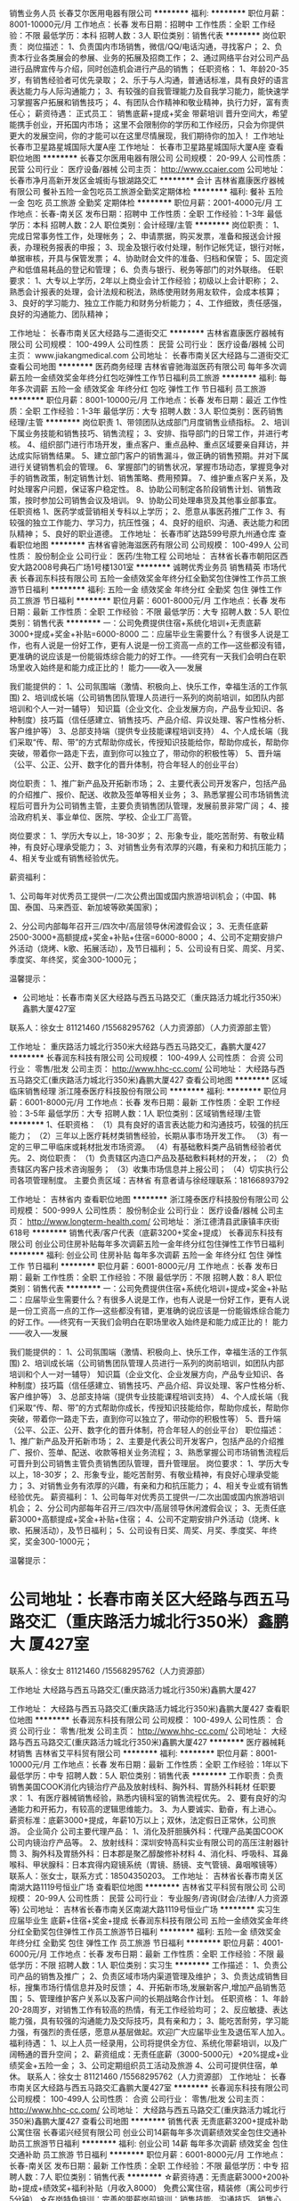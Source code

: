 销售业务人员
长春艾尔医用电器有限公司
**********
福利:
**********
职位月薪：8001-10000元/月 
工作地点：长春
发布日期：招聘中
工作性质：全职
工作经验：不限
最低学历：本科
招聘人数：3人
职位类别：销售代表
**********
岗位职责：
岗位描述：
1、负责国内市场销售，微信/QQ/电话沟通，寻找客户；
2、负责本行业各类展会的参展、业务的拓展及招商工作；
2、通过网络平台对公司产品进行品牌宣传与介绍，同时创造机会进行产品的销售；
任职资格：
1、年龄20-35岁，有销售经验者可优先录取；
2、乐于与人沟通，普通话标准，具有良好的语言表达能力与人际沟通能力；
3、有较强的自我管理能力及自我学习能力，能快速学习掌握客户拓展和销售技巧；
4、有团队合作精神和敬业精神，执行力好，富有责任心；
薪资待遇：
正式员工：
销售底薪+提成+奖金
带薪培训
晋升空间大，希望能携手创业，开拓国内市场；
这里不会限制你的学历和工作经历，只会为你提供更大的发展空间，你的才能可以在这里尽情展现，我们期待你的加入！
工作地址
长春市卫星路星城国际大厦A座
工作地址：
长春市卫星路星城国际大厦A座
查看职位地图
**********
长春艾尔医用电器有限公司
公司规模：
20-99人
公司性质：
民营
公司行业：
医疗设备/器械
公司主页：
http://www.ccaier.com
公司地址：
长春市净月高新开发区金城街与银湖路交汇
**********
会计
吉林省嘉康医疗器械有限公司
餐补五险一金包吃员工旅游全勤奖定期体检
**********
福利:
餐补
五险一金
包吃
员工旅游
全勤奖
定期体检
**********
职位月薪：2001-4000元/月 
工作地点：长春-南关区
发布日期：招聘中
工作性质：全职
工作经验：1-3年
最低学历：本科
招聘人数：2人
职位类别：会计经理/主管
**********
岗位职责：
1、完成日常事务性工作，处理帐务；
2、申请票据，购买发票，准备和报送会计报表，办理税务报表的申报；
3、现金及银行收付处理，制作记帐凭证，银行对帐，单据审核，开具与保管发票；
4、协助财会文件的准备、归档和保管；
5、固定资产和低值易耗品的登记和管理；
6、负责与银行、税务等部门的对外联络。 
任职要求：
1、大专以上学历，2年以上商业会计工作经验；初级以上会计职称；
2、熟悉会计报表的处理，会计法规和税法，熟练使用财务用友软件，会成本核算；
3、良好的学习能力、独立工作能力和财务分析能力；
4、工作细致，责任感强，良好的沟通能力、团队精神；



工作地址：
长春市南关区大经路与二道街交汇
**********
吉林省嘉康医疗器械有限公司
公司规模：
100-499人
公司性质：
民营
公司行业：
医疗设备/器械
公司主页：
www.jiakangmedical.com
公司地址：
长春市南关区大经路与二道街交汇
查看公司地图
**********
医药商务经理
吉林省睿驰海滋医药有限公司
每年多次调薪五险一金绩效奖金年终分红包吃弹性工作节日福利员工旅游
**********
福利:
每年多次调薪
五险一金
绩效奖金
年终分红
包吃
弹性工作
节日福利
员工旅游
**********
职位月薪：8001-10000元/月 
工作地点：长春
发布日期：最近
工作性质：全职
工作经验：1-3年
最低学历：大专
招聘人数：3人
职位类别：医药销售经理/主管
**********
岗位职责
1、带领团队达成部门月度销售业绩指标。
2、培训下属业务技能和销售技巧、销售流程；
3、安排、指导部门的日常工作，并进行考核。
4、组织部门进行市场开发，重点客户、重点品种、重点区域要亲自拜访，并达成实际销售结果。
5、建立部门客户的销售漏斗，做正确的销售预期。并对下属进行关键销售机会的管理。
6、掌握部门的销售状况，掌握市场动态，掌握竞争对手的销售政策，制定销售计划、销售策略、费用预算。
7、维护重点客户关系，及时处理客户问题，保证客户稳定性。
8、协助公司制定各阶段销售计划、销售政策，按时参加公司销售会议及培训。
9、协助公司处理串货及其他事业部事宜。
任职资格
1、医药学或营销相关专科以上学历；
2、愿意从事医药推广工作
3、有较强的独立工作能力、学习力，抗压性强；
4、良好的组织、沟通、表达能力和团队精神；
5、良好的职业道德。
工作地址：
长春市旷达路599号原九州通仓库
查看职位地图
**********
吉林省睿驰海滋医药有限公司
公司规模：
100-499人
公司性质：
股份制企业
公司行业：
医药/生物工程
公司地址：
吉林省长春市朝阳区西安大路2008号典石广场1号楼1301室
**********
诚聘优秀业务员 销售精英 市场代表
长春润东科技有限公司
五险一金绩效奖金年终分红全勤奖包住弹性工作员工旅游节日福利
**********
福利:
五险一金
绩效奖金
年终分红
全勤奖
包住
弹性工作
员工旅游
节日福利
**********
职位月薪：6001-8000元/月 
工作地点：长春
发布日期：最新
工作性质：全职
工作经验：不限
最低学历：大专
招聘人数：5人
职位类别：销售代表
**********
一：公司免费提供住宿+系统化培训+无责底薪3000+提成+奖金+补贴=6000-8000
二：应届毕业生需要什么？有很多人说是工作，也有人说是一份好工作，更有人说是一份工资高一点的工作---这些都没有错，更准确的说应该是一份能锻炼综合能力的好工作。-----终究有一天我们会明白在职场里收入始终是和能力成正比的！
能力------收入-----发展

我们能提供的：
1、公司氛围端（激情、积极向上、快乐工作，幸福生活的工作氛围)
2、培训成长端（公司销售团队管理人员进行一系列的岗前培训，如团队内部培训和个人一对一辅导） 知识篇（企业文化、企业发展方向，产品专业知识、各种制度）技巧篇（信任感建立、销售技巧、产品介绍、异议处理、客户性格分析、客户维护等）
3、总部支持端（提供专业技能课程培训支持）
4、个人成长端（我们采取“传、帮、带”的方式帮助你成长，传授知识技能给你，帮助你成长，帮助你突破，带着你一路走下去，直到你可以独立了，带动你的积极性等）
5、晋升端（公平、公正、公开、数字化的晋升体制，符合年轻人的创业平台）

岗位职责：
1、推广新产品及开拓新市场；
2、主要代表公司开发客户，包括产品的介绍推广、报价、配送、收款及签单等相关业务；
3、熟悉掌握公司市场销售流程后可晋升为公司销售主管，主要负责销售团队管理，发展前景非常广阔；
4、接洽政府机关、事业单位、医院、学校、企业工厂高管。

岗位要求：
1、学历大专以上，18-30岁；
2、形象专业，能吃苦耐劳、有敬业精神，有良好心理承受能力； 
3、对销售业务有浓厚的兴趣，有亲和力和抗压能力；
4、相关专业或有销售经验优先。


薪资福利：   


1、公司每年对优秀员工提供一/二次公费出国或国内旅游培训机会；（中国、韩国、泰国、马来西亚、新加坡等欧美国家)；    


2、分公司内部每年召开三/四次中/高层领导休闲渡假会议；
3、无责任底薪2500-3000+高额提成+奖金+补贴+住宿=6000-8000；
4、公司不定期安排户外活动（烧烤、k歌、拓展活动），及节日福利；
5、公司设有日奖、周奖、月奖、季度奖、年终奖，奖金300-1000元；
   
温馨提示：

 * 公司地址：长春市南关区大经路与西五马路交汇（重庆路活力城北行350米）鑫鹏大厦427室
联系人：徐女士 81121460 /15568295762（人力资源部）（人力资源部主管）

工作地址：
重庆路活力城北行350米大经路与西五马路交汇，鑫鹏大厦427
**********
长春润东科技有限公司
公司规模：
100-499人
公司性质：
合资
公司行业：
零售/批发
公司主页：
http://www.hhc-cc.com/
公司地址：
大经路与西五马路交汇(重庆路活力城北行350米)鑫鹏大厦427
查看公司地图
**********
区域临床销售经理
浙江隆泰医疗科技股份有限公司
**********
福利:
**********
职位月薪：6001-8000元/月 
工作地点：长春
发布日期：最新
工作性质：全职
工作经验：3-5年
最低学历：大专
招聘人数：1人
职位类别：区域销售经理/主管
**********
1、任职资格：
（1）具有良好的语言表达能力和沟通技巧，较强的抗压能力；
（2）三年以上医疗耗材类销售经验，长期从事市场开发工作。
（3）有一定的三甲二甲临床或耗材批发市场资源。
（4）有基础敷料类产品销售经验者优先。
2、岗位职责：
（1）负责辖区内造口产品及基础敷料耗材的开发，；
（2）负责辖区内客户技术咨询服务；
（3）收集市场信息并上报公司；
（4）切实执行公司各项管理制度。
主要负责区域：吉林省
有意者请与徐经理联系：18166893792

工作地址：
吉林省内
查看职位地图
**********
浙江隆泰医疗科技股份有限公司
公司规模：
500-999人
公司性质：
股份制企业
公司行业：
医疗设备/器械
公司主页：
http://www.longterm-health.com/
公司地址：
浙江德清县武康镇丰庆街618号
**********
销售代表/客户代表（底薪3200+奖金+提成）
长春润东科技有限公司
创业公司住房补贴每年多次调薪五险一金年终分红包住弹性工作节日福利
**********
福利:
创业公司
住房补贴
每年多次调薪
五险一金
年终分红
包住
弹性工作
节日福利
**********
职位月薪：6001-8000元/月 
工作地点：长春
发布日期：最新
工作性质：全职
工作经验：不限
最低学历：不限
招聘人数：8人
职位类别：销售代表
**********
一：公司免费提供住宿+系统化培训+提成+奖金+补贴
二：应届毕业生需要什么？有很多人说是工作，也有人说是一份好工作，更有人说是一份工资高一点的工作---这些都没有错，更准确的说应该是一份能锻炼综合能力的好工作。-----终究有一天我们会明白在职场里收入始终是和能力成正比的！
能力------收入-----发展

我们能提供的：
1、公司氛围端（激情、积极向上、快乐工作，幸福生活的工作氛围)
2、培训成长端（公司销售团队管理人员进行一系列的岗前培训，如团队内部培训和个人一对一辅导） 知识篇（企业文化、企业发展方向，产品专业知识、各种制度）技巧篇（信任感建立、销售技巧、产品介绍、异议处理、客户性格分析、客户维护等）
3、总部支持端（提供专业技能课程培训支持）
4、个人成长端（我们采取“传、帮、带”的方式帮助你成长，传授知识技能给你，帮助你成长，帮助你突破，带着你一路走下去，直到你可以独立了，带动你的积极性等）
5、晋升端（公平、公正、公开、数字化的晋升体制，符合年轻人的创业平台）
职位描述：
1、推广新产品及开拓新市场；
2、主要是代表公司开发客户，包括产品的介绍推广、报价、签单、配送、收款等相关业务流程；
3、熟悉掌握公司市场销售流程后可晋升到公司销售主管负责销售团队管理，晋升管理层。
岗位要求：
1、学历大专以上，18-30岁；
2、形象专业，能吃苦耐劳、有敬业精神，有良好心理承受能力；
3、对销售业务有浓厚的兴趣，有亲和力和抗压能力；
4、相关专业或有销售经验优先。
薪资福利：
1、公司每年对优秀员工提供一/二次出国或国内旅游培训机会；
2、分公司内部每年召开三/四次中/高层领导休闲渡假会议；
3、无责任底薪3000+高额提成+奖金+补贴+住宿；
4、公司不定期安排户外活动（烧烤、k歌、拓展活动），及节日福利；
5、公司设有日奖、周奖、月奖、季度奖、年终奖，奖金300-1000元；

温馨提示：

* 公司地址：长春市南关区大经路与西五马路交汇（重庆路活力城北行350米）鑫鹏大 厦427室
联系人：徐女士 81121460 /15568295762（人力资源部）

工作地址
大经路与西五马路交汇(重庆路活力城北行350米)鑫鹏大厦427

工作地址：
大经路与西五马路交汇(重庆路活力城北行350米)鑫鹏大厦427
查看职位地图
**********
长春润东科技有限公司
公司规模：
100-499人
公司性质：
合资
公司行业：
零售/批发
公司主页：
http://www.hhc-cc.com/
公司地址：
大经路与西五马路交汇(重庆路活力城北行350米)鑫鹏大厦427
**********
医疗器械耗材销售
吉林省艾平科贸有限公司
**********
福利:
**********
职位月薪：8001-10000元/月 
工作地点：长春
发布日期：最新
工作性质：全职
工作经验：1年以下
最低学历：中专
招聘人数：5人
职位类别：销售代表
**********
工作职责：负责销售美国COOK消化内镜治疗产品及放射线科、胸外科、胃肠外科耗材
任职要求：
1、有医疗器械销售经验，熟悉内镜科室的销售流程优先。
2、要有良好的沟通能力和开拓力，有较高的逻辑思维能力。
3、为人要诚实、勤奋，有上进心。
薪资标准：底薪3000+提成，年薪10万以上；双休，法定假日正常休，公司旅游。
企业简介
公司主要代理产品：
1、消化及肝胆胰外科：代理产品美国COOK公司内镜治疗产品等。
2、放射线科：深圳安特高科实业有限公司的高压注射器针筒
3、胸外科及胃肠外科：日本郡是聚乙醇酸修补材料
4、消化科、呼吸科、耳鼻喉科、甲状腺科：日本宾得内窥镜系统（胃镜、肠镜、支气管镜、鼻咽喉镜等）
联系人：张女士，联系方式：18504350203。
工作地址：
吉林省长春市南关区南湖大路1119号恒业广场
查看职位地图
**********
吉林省艾平科贸有限公司
公司规模：
20-99人
公司性质：
民营
公司行业：
专业服务/咨询(财会/法律/人力资源等)
公司地址：
吉林省长春市南关区南湖大路1119号恒业广场
**********
实习生 应届毕业生 底薪+住宿+奖金+提成
长春润东科技有限公司
五险一金绩效奖金年终分红全勤奖包住弹性工作员工旅游节日福利
**********
福利:
五险一金
绩效奖金
年终分红
全勤奖
包住
弹性工作
员工旅游
节日福利
**********
职位月薪：4001-6000元/月 
工作地点：长春
发布日期：最新
工作性质：全职
工作经验：不限
最低学历：不限
招聘人数：1人
职位类别：实习生
**********
工作描述：
1、负责公司产品的销售及推广；
2、负责区域市场内渠道管理及维护；
3、负责达成销售目标，搜集市场行情信息并及时反馈；
4、开拓新市场,发展新客户,增加产品销售范围；
5、管理维护客户关系以及客户间的长期战略合作计划。
任职资格：
1、年龄20-28周岁，对销售工作有较高的热情，有无工作经验均可；
2、反应敏捷、表达能力强，具有较强的沟通能力及交际技巧，具有亲和力；
3、能吃苦耐劳，学习能力强，有强烈的责任感，愿意从基层做起。欢迎广大应届毕业生及退伍军人加入。
福利待遇：
1、以上人员一经录用，公司将提供全方位、系统化带薪培训，以及广阔畅通的晋升空间； 
2、薪资组成：无责任底薪（3000-5000元）+20%提成+业绩奖金+五险一金；
3、公司定期组织员工活动及旅游
4、公司可提供住宿，单休。
联系人：徐女士 81121460 /15568295762（人力资源部）
工作地址：
长春市南关区大经路与西五马路交汇鑫鹏大厦427室
**********
长春润东科技有限公司
公司规模：
100-499人
公司性质：
合资
公司行业：
零售/批发
公司主页：
http://www.hhc-cc.com/
公司地址：
大经路与西五马路交汇(重庆路活力城北行350米)鑫鹏大厦427
查看公司地图
**********
销售代表 无责底薪3200+提成补助 公寓住宿
长春诺兴经贸有限公司
创业公司14薪每年多次调薪绩效奖金包住交通补助员工旅游节日福利
**********
福利:
创业公司
14薪
每年多次调薪
绩效奖金
包住
交通补助
员工旅游
节日福利
**********
职位月薪：6001-8000元/月 
工作地点：长春-南关区
发布日期：最新
工作性质：全职
工作经验：不限
最低学历：中专
招聘人数：7人
职位类别：销售代表
**********
☆薪资待遇：无责底薪3000+200补助+提成+绩效奖+福利补贴（月收入8000）
              免费公寓住宿，精装修（离公司步行5分钟）
☆在岗特色培训：完善的带薪岗前培训：销售技能、沟通技巧、销售心理、职业素养、财经知识；做业务中一对一培训，专业职业技能、个性化职业晋升指导；
☆晋升方向：销售代表—销售主管—业务总监—经理。 公司内部选拔人才，公平、公开、数字化选拔，晋升道路畅通，人才与公司共同成长 。

☆岗位职责：
1、负责制定区域的市场开发，客户维护，销售管理等；
2、制定自己的销售计划（日计划，周计划，月计划）按计划拜访客户，开发新客户，缩小盲区，完善销售网；
3、协助部门经理制定销售策略，以及量化销售目标；
4、根据公司要求完成销售目标，达成每日、每周、每月的各项关键绩效指标（KPI）。
☆任职要求：

1、维护公司利益，树立公司形象，在于客户交流中保持诚实可靠，不卑不亢的态度；
2、普通话标准，口齿伶俐，有亲和力，有团队意识，有挑战高薪的意愿；
3、优秀的应往届中专及以上学历毕业生，具备纯熟的洽谈技巧。

☆公司特色待遇及福利:   
1、进入公司提供免费学习机会，可根据自己的兴趣来报读相关课程，进行自我提升
2、您在过生日或者结婚时会收到来自公司的礼金或礼物；
3、不定期的为员工提供的美味多姿的下午茶，如咖啡，茶品、蛋糕，水果等等；
4、公司经常举行团队活动，如公费旅游、聚餐、篮球赛、羽毛球比赛 、自驾游等。

联系电话；徐 女士15568295762\0431-81121460
☆乘车路线：1路、16路、61路、62路、288路、8路、141路、152路、106路、273路、80路内环、306路、6路、246路、241路、256路、4路、12路、3路、363路、362路、等，大经路与五马路交汇鑫鹏大厦427室。

工作地址：
长春市南关区大经路与西五马路交汇（重庆路活力城北行350米）鑫鹏大厦427室
**********
长春诺兴经贸有限公司
公司规模：
100-499人
公司性质：
股份制企业
公司行业：
互联网/电子商务
公司主页：
//www.hhc-cc.com
公司地址：
长春市南关区大经路与西五马路交汇（重庆路活力城北行350米）鑫鹏大厦427室
查看公司地图
**********
医疗器械设备销售
吉林省艾平科贸有限公司
**********
福利:
**********
职位月薪：20001-30000元/月 
工作地点：长春
发布日期：最新
工作性质：全职
工作经验：3-5年
最低学历：中专
招聘人数：3人
职位类别：销售代表
**********
岗位职责：主要销售日本PENTAX内窥镜
任职要求：
1、负责公司经销产品在临床的推广、销售。
2、团队合作共同完成公司年销售目标。
3、负责所在区域客户维护及了解用户采购计划。配合公司完成销售任务。
薪资标准：底薪（4000-5000）+提成 ，年薪30万左右。
企业简介
公司主要代理产品：
1、消化科及肝胆胰外科：代理产品有美国COOK公司内镜治疗产品。
2、放射线科：深圳安特高科实业有限公司的高压注射器针筒
3、胸外科及胃肠外科：日本郡是聚乙醇酸修补材料
4、消化科、呼吸科、耳鼻喉科、甲状腺科：日本宾得内窥镜系统（胃镜、肠镜、支气管镜、鼻咽喉镜等）
联系人：张女士，电话：18504350203.


工作地址：
吉林省长春市南关区南湖大路1119号恒业广场
**********
吉林省艾平科贸有限公司
公司规模：
20-99人
公司性质：
民营
公司行业：
专业服务/咨询(财会/法律/人力资源等)
公司地址：
吉林省长春市南关区南湖大路1119号恒业广场
查看公司地图
**********
＜管理实习生/助理＞险金+住宿
长春市康城智能科技发展有限公司
五险一金包住补充医疗保险员工旅游节日福利带薪年假全勤奖每年多次调薪
**********
福利:
五险一金
包住
补充医疗保险
员工旅游
节日福利
带薪年假
全勤奖
每年多次调薪
**********
职位月薪：3000-5000元/月 
工作地点：长春
发布日期：最新
工作性质：全职
工作经验：不限
最低学历：大专
招聘人数：3人
职位类别：实习生
**********
招聘信息：长春康城智能科技欢迎您加入，！

我们期盼让情怀落地的80后，我们更渴望超越梦想的90后小鲜肉！在这里实现人生目标！[愉快][愉快]
【招聘岗位】
＜管理实习生/助理＞（个性开朗，工作积极主动、）      

【薪资待遇】
.轻松干：3000-5000元/月
努力干：5000-7000元/月
用心干：8000+
当事业干：10000+！

【优先录用】
1.毕业生、退伍军人
2、靠自己奋斗的
3.能坚持、脚踏实地的、积极上进的、

【四不招】
1.怕辛苦还异想天开且不懂感恩的不要[再见][再见][再见]
2.一点挫折就泄气，老抱怨运气不好的不要[再见][再见][再见]
3.热衷于勾心斗角，挑拨离间，欺上瞒下的不要[再见][再见][再见]
4.固步自封，无忠诚度的不要[再见][再见][再见]

我们在等待“千里马”，你在等什么呢？
赶快拿起电话咨询吧[机智]

手机:于经理15584377347

工作地址：
长春市（人民广场附近）西安大路与康平街交汇吉发广场A座707
查看职位地图
**********
长春市康城智能科技发展有限公司
公司规模：
100-499人
公司性质：
民营
公司行业：
互联网/电子商务
公司主页：
http://www.hhc-cc.com/
公司地址：
吉林省长春市西安大路与康平街交汇吉发广场A座707
**********
销售经理
北京大成生物工程有限公司
五险一金绩效奖金餐补带薪年假定期体检员工旅游节日福利
**********
福利:
五险一金
绩效奖金
餐补
带薪年假
定期体检
员工旅游
节日福利
**********
职位月薪：20001-30000元/月 
工作地点：长春
发布日期：最新
工作性质：全职
工作经验：不限
最低学历：大专
招聘人数：1人
职位类别：销售经理
**********
岗位职责：
1. 负责进行销售区域市场开发与维护 
负责整理客户信息，对客户提出评价意见，参与拟订客户合作协议 
负责持续掌握客户情况，做好客户与公司间信息沟通 
2. 协助领导进行销售工作，完成销售目标 
负责整理公司产品信息、销售政策，完成销售目标 
负责协调销售合同履行中与接洽，促进货款回收 
3. 负责对销售市场的信息收集、整理 
负责协调定期收集市场信息 
负责整理的市场资料，了解相关国家政策、市场用户、竞争对手、渠道等信息 
参与寻找多种渠道，获得销售市场相关信息
任职要求：
1、大专及以上学历，优秀者可放宽条件，医药、通信、网络、计算机软件等相关专业；
2、具有医药、信息、软件或销售工作经验者优先；
3、有一定的口才表达能力，能与客户做技术交流；
4、有一定的需求引导、需求挖掘能力；
5、为人正直，能吃苦耐劳
工作地址：
吉林省长春市
**********
北京大成生物工程有限公司
公司规模：
100-499人
公司性质：
合资
公司行业：
医疗设备/器械
公司主页：
www.diacha.net
公司地址：
北京市大兴区大兴工业区科苑路18号华商创意中心园区内
查看公司地图
**********
销售经理
北京大成生物工程有限公司
五险一金绩效奖金餐补带薪年假定期体检节日福利
**********
福利:
五险一金
绩效奖金
餐补
带薪年假
定期体检
节日福利
**********
职位月薪：6001-8000元/月 
工作地点：长春
发布日期：最新
工作性质：全职
工作经验：1-3年
最低学历：大专
招聘人数：10人
职位类别：销售工程师
**********
岗位职责：
1、完成公司下达的年度业务销售目标； 
2、制定销售团队的销售策略和具体销售执行计划，负责产品渠道（经销商、代理商）的开发及布局，建立渠道销售流程和运作规范；  
3、定期走访市场，发展和维护关键客户的关系与合作。
任职要求：
1、大专以上学历，形象气质佳； 
2、1年以上医疗设备、器械方面的销售经验；
3、具有较强的市场分析、营销、推广能力和市场运作能力，优秀的组织、计划、控制、协调、人际交往能力；有敏锐的市场洞察力和优秀的布局、决策能力；
4、能够发现，挖掘潜在的商业合作伙伴，熟悉行业市场发展现状。
工作地址：
北京市大兴区大兴工业区科苑路18号华商创意中心园区内
查看职位地图
**********
北京大成生物工程有限公司
公司规模：
100-499人
公司性质：
合资
公司行业：
医疗设备/器械
公司主页：
www.diacha.net
公司地址：
北京市大兴区大兴工业区科苑路18号华商创意中心园区内
**********
城市经理
哈尔滨华夏银安投资企业(有限合伙)
绩效奖金交通补助通讯补贴带薪年假员工旅游节日福利五险一金年终分红
**********
福利:
绩效奖金
交通补助
通讯补贴
带薪年假
员工旅游
节日福利
五险一金
年终分红
**********
职位月薪：20001-30000元/月 
工作地点：长春
发布日期：最新
工作性质：全职
工作经验：3-5年
最低学历：大专
招聘人数：1人
职位类别：区域销售经理/主管
**********
1、负责组建团队，分公司的选址筹建
2、必须具有3年以上金融行业（p2p、基金理财、保险、证券）经验，并且具有20人以上团队管理经验
3、有成熟团队，完成总公司下达的任务指标
4、负责公司的日常管理

工作地址：
长春市
**********
哈尔滨华夏银安投资企业(有限合伙)
公司规模：
20-99人
公司性质：
股份制企业
公司行业：
基金/证券/期货/投资
公司地址：
哈尔滨华夏银安投资企业（有限合伙）
查看公司地图
**********
电气工程师
长春先盈医疗科技有限公司
五险一金带薪年假定期体检免费班车员工旅游节日福利包吃
**********
福利:
五险一金
带薪年假
定期体检
免费班车
员工旅游
节日福利
包吃
**********
职位月薪：2001-4000元/月 
工作地点：长春
发布日期：最新
工作性质：全职
工作经验：1-3年
最低学历：大专
招聘人数：10人
职位类别：电气工程师
**********
岗位要求：
1.自动化或自动控制或电路电子相关专业
2.熟悉电机调速和PLC（西门子200系列）控制原理，了解触摸屏编辑原理；
3.掌握CAD、至少掌握一种3D绘图软件（proe、UG、solid works等）；
4.对硬件电路有所了解，能够参与电气设计及电路搭建。
主要职责：
1.设备安装调试，故障维修及预防；
2.设备维护、保养、备件准备；
3.参与公司新产品开发、内容包括结构设计、外观设计、电气控制设计、样机加工等；
4.参与新产品报检资料整理，参与对应产品工艺文件编写；
5.有相关工作经验者尤佳。
工作地址：
长春
查看职位地图
**********
长春先盈医疗科技有限公司
公司规模：
20-99人
公司性质：
民营
公司行业：
医疗设备/器械
公司主页：
www.xianyingkeji.com
公司地址：
高新区超群街666号
**********
市场营销/助理/销售实习生
长春市康城智能科技发展有限公司
创业公司五险一金绩效奖金年终分红交通补助包住弹性工作每年多次调薪
**********
福利:
创业公司
五险一金
绩效奖金
年终分红
交通补助
包住
弹性工作
每年多次调薪
**********
职位月薪：4001-6000元/月 
工作地点：长春
发布日期：最新
工作性质：全职
工作经验：不限
最低学历：不限
招聘人数：8人
职位类别：销售代表
**********
1.寻找合适的投资加盟商，拓展线下开发渠道、
2.负责达成销售目标、
3.管理维护客户关系以及客户间的长期战略合作计划
4.做好市场调研、客户分析工作并及时反应市场信息
5.开拓新市场,发展新客户,增加产品销售范围

福利待遇
1.一经录用，公司将提供全方位、系统化带薪培训，以及广阔畅通的晋升空间
2.公司提供免费住宿，宿舍干净整洁，舒适，配套设施齐全，
3.公开公正透明化的晋升平台  最终步入管理层
4.无责任底薪（2500-4000元）+25%提成+业绩奖 金+五险一金等              
招聘电话：15584377347
 工作地址：
长春市人民广场附近西安大路与青云街交汇处吉发广场A座7楼707室





工作地址：
吉林省长春市朝阳区西安大路与康平街交汇吉发广场A座707
查看职位地图
**********
长春市康城智能科技发展有限公司
公司规模：
100-499人
公司性质：
民营
公司行业：
互联网/电子商务
公司主页：
http://www.hhc-cc.com/
公司地址：
吉林省长春市西安大路与康平街交汇吉发广场A座707
**********
供住/应届实习生/见习管理/助理3000-5000
长春斯凯利经贸有限公司
五险一金包住弹性工作带薪年假员工旅游绩效奖金全勤奖节日福利
**********
福利:
五险一金
包住
弹性工作
带薪年假
员工旅游
绩效奖金
全勤奖
节日福利
**********
职位月薪：4001-6000元/月 
工作地点：长春
发布日期：最新
工作性质：全职
工作经验：不限
最低学历：不限
招聘人数：6人
职位类别：实习生
**********
一：公司免费提供住宿+系统化培训+提成+奖金+补贴
二：应届毕业生需要什么？有很多人说是工作，也有人说是一份好工作，更有人说是一份工资高一点的工作---这些都没有错，更准确的说应该是一份能锻炼综合能力的好工作。-----终究有一天我们会明白在职场里收入始终是和能力成正比的！
能力------收入-----发展

我们能提供的：
1、公司氛围端（激情、积极向上、快乐工作，幸福生活的工作氛围)
2、培训成长端（公司销售团队管理人员进行一系列的岗前培训，如团队内部培训和个人一对一辅导） 知识篇（企业文化、企业发展方向，产品专业知识、各种制度）技巧篇（信任感建立、销售技巧、产品介绍、异议处理、客户性格分析、客户维护等）
3、总部支持端（提供专业技能课程培训支持）
4、个人成长端（我们采取“传、帮、带”的方式帮助你成长，传授知识技能给你，帮助你成长，帮助你突破，带着你一路走下去，直到你可以独立了，带动你的积极性等）
5、晋升端（公平、公正、公开、数字化的晋升体制，符合年轻人的创业平台）
职位描述：
1、推广新产品及开拓新市场； 
2、主要是代表公司开发客户，包括产品的介绍推广、报价、签单、配送、收款等相关业务流程；
3、熟悉掌握公司市场销售流程后可晋升到公司销售主管负责销售团队管理，晋升管理层。
岗位要求：
1、学历大专以上，18-30岁；
2、形象专业，能吃苦耐劳、有敬业精神，有良好心理承受能力； 
3、对销售业务有浓厚的兴趣，有亲和力和抗压能力；
4、相关专业或有销售经验优先。
薪资福利：
1、公司每年对优秀员工提供一/二次出国或国内旅游培训机会；
2、分公司内部每年召开三/四次中/高层领导休闲渡假会议；
3、无责任底薪3000+高额提成+奖金+补贴+住宿；
4、公司不定期安排户外活动（烧烤、k歌、拓展活动），及节日福利；
5、公司设有日奖、周奖、月奖、季度奖、年终奖，奖金300-1000元；
工作地址
长春市南关区大经路与西五马路交汇（重庆路活力城北行350米）鑫鹏大厦427室
联系人：杨经理
联系电话：13840147104
工作地址：
吉林长春市南关区大经路168号鑫鹏大厦4-27
查看职位地图
**********
长春斯凯利经贸有限公司
公司规模：
100-499人
公司性质：
股份制企业
公司行业：
零售/批发
公司地址：
长春市南关区大经路168号鑫鹏大厦4-27
**********
行政文员/经理秘书/招聘专员
长春诺兴经贸有限公司
**********
福利:
**********
职位月薪：2200-4400元/月 
工作地点：长春
发布日期：最新
工作性质：全职
工作经验：不限
最低学历：大专
招聘人数：5人
职位类别：助理/秘书/文员
**********
工作职责：
协助行政副总完成公司行政事务管理；
2.负责建立、健全人事档案，并保持档案的有效性和真实性；    
3.负责办公室档案管理工作；
4.电话接听、来访人员接待；  
5.负责办理公司办公设备、办公用品的购买、分发等公司行政事务；
6.负责配合编辑完整信息收集、整理工作；  
7.领导交办的其他工作；
8.单位因工作需要，调整和安排的其他工作。
 
任职要求：
1.年龄不超过18-28岁
2.工作认真努力负责任，有责任心
3.有上进心，想往行政领域发展者
4.大专以上学历，专业不限（行政，文秘专优先考虑）；
5.形象好，气质佳，口齿流利，反应敏捷；
6.个人态度端正，做事要认真负责；
【福利待遇】
1. 基本工资+奖金+带薪培训(无需经验)
3.端午节、中秋节、生日等礼金的发放；
4.提拔晋升公平，为员工提供良好的职业发展平台；
5.定期团队活动（庆功会、员工聚餐、体育活动等）


工作地址
长春市南关区大经路与西五马路交汇（重庆路活力城北行350米）鑫鹏大厦427室

工作地址：
长春市南关区大经路与西五马路交汇（重庆路活力城北行350米）鑫鹏大厦427室
查看职位地图
**********
长春诺兴经贸有限公司
公司规模：
100-499人
公司性质：
股份制企业
公司行业：
互联网/电子商务
公司主页：
//www.hhc-cc.com
公司地址：
长春市南关区大经路与西五马路交汇（重庆路活力城北行350米）鑫鹏大厦427室
**********
行政文员
长春诺兴经贸有限公司
五险一金绩效奖金全勤奖包住带薪年假弹性工作员工旅游节日福利
**********
福利:
五险一金
绩效奖金
全勤奖
包住
带薪年假
弹性工作
员工旅游
节日福利
**********
职位月薪：2001-4000元/月 
工作地点：长春
发布日期：最新
工作性质：全职
工作经验：不限
最低学历：不限
招聘人数：1人
职位类别：前台/总机/接待
**********
一、岗位职责：
1.协助行政副总完成公司行政事务管理；
2.负责建立、健全人事档案，并保持档案的有效性和真实性；    
3.负责办公室档案管理工作；
4.电话接听、来访人员接待；  
5.负责办理公司办公设备、办公用品的购买、分发等公司行政事务；
6.负责配合编辑完整信息收集、整理工作；  
7.领导交办的其他工作；
8.单位因工作需要，调整和安排的其他工作。
 
任职要求：
1.年龄不超过18-28岁
2.工作认真努力负责任，有责任心
3.有上进心，想往行政领域发展者
4.大专以上学历，专业不限（行政，文秘专优先考虑）；
5.形象好，气质佳，口齿流利，反应敏捷；
6.个人态度端正，做事要认真负责；
【福利待遇】
1. 基本工资+奖金+带薪培训(无需经验)
3.端午节、中秋节、生日等礼金的发放；
4.提拔晋升空间大，为员工提供良好的职业发展平台；
5.定期团队活动（庆功会、员工聚餐、体育活动等）


工作地址：
长春市南关区大经路与西五马路交汇（重庆路活力城北行350米）鑫鹏大厦427室
**********
长春诺兴经贸有限公司
公司规模：
100-499人
公司性质：
股份制企业
公司行业：
互联网/电子商务
公司主页：
//www.hhc-cc.com
公司地址：
长春市南关区大经路与西五马路交汇（重庆路活力城北行350米）鑫鹏大厦427室
查看公司地图
**********
软件工程师
长春先盈医疗科技有限公司
五险一金包吃全勤奖节日福利员工旅游免费班车定期体检
**********
福利:
五险一金
包吃
全勤奖
节日福利
员工旅游
免费班车
定期体检
**********
职位月薪：6001-8000元/月 
工作地点：长春
发布日期：最新
工作性质：全职
工作经验：不限
最低学历：本科
招聘人数：4人
职位类别：软件工程师
**********
要求：熟练使用java，javaweb语言进行开发。
工作年限：三年以上
工资面议
    工作地址：
长春
查看职位地图
**********
长春先盈医疗科技有限公司
公司规模：
20-99人
公司性质：
民营
公司行业：
医疗设备/器械
公司主页：
www.xianyingkeji.com
公司地址：
高新区超群街666号
**********
经理助理/试用期3000+住宿
长春斯凯利经贸有限公司
创业公司包住带薪年假不加班节日福利员工旅游绩效奖金全勤奖
**********
福利:
创业公司
包住
带薪年假
不加班
节日福利
员工旅游
绩效奖金
全勤奖
**********
职位月薪：6001-8000元/月 
工作地点：长春
发布日期：最新
工作性质：全职
工作经验：不限
最低学历：大专
招聘人数：6人
职位类别：总裁助理/总经理助理
**********
工作性质：负责协助经理进行销售团队的管理，销售方案的策划执行，市场调研、客户分析工作并及时反应市场信息。
薪资待遇：试用期无责任底薪3000元/月+奖金（200-500）+免费住宿。试用期一至三个月，转正后工资根据个人表现涨幅。
工作要求：
----------1、大专以上学历，无专业限制。
----------2、年龄27周岁以下。无需工作经验，前期带薪培训。
----------3、形象气质佳，善于与人沟通，性格活泼开朗，积极热情、有较强的适应与学习能力。
----------4、具备解决复杂问题的能力、独立工作能力、工作推进能力和极强的执行力。
----------5、愿意从基层做起，服从公司安排。
备注说明：
----------1、公司每年对优秀员工提供一/二次国内旅游培训机会。
----------2、分公司内部每年召开一/二次中/高层领导休闲渡假会议。
----------3、对申请需要住宿的人员提供住宿。
公司地址：长春市南关区大经路168号鑫鹏大厦4-27
联系人：杨经理
联系电话：13840147140
工作地址：
吉林长春市南关区大经路168号鑫鹏大厦4-27
查看职位地图
**********
长春斯凯利经贸有限公司
公司规模：
100-499人
公司性质：
股份制企业
公司行业：
零售/批发
公司地址：
长春市南关区大经路168号鑫鹏大厦4-27
**********
行政前台文员/经理秘书
长春润东科技有限公司
每年多次调薪绩效奖金年终分红全勤奖包吃包住节日福利员工旅游
**********
福利:
每年多次调薪
绩效奖金
年终分红
全勤奖
包吃
包住
节日福利
员工旅游
**********
职位月薪：2001-4000元/月 
工作地点：长春
发布日期：最新
工作性质：全职
工作经验：不限
最低学历：不限
招聘人数：2人
职位类别：行政专员/助理
**********
1、协助上级执行完成办公室方面的管理；
2、公司日常行政管理的运作（包括运送安排、邮件和固定的供给等等）；
3、负责公司的档案管理及各类文件、资料的鉴定及统计管理工作；
4、负责各类会务的安排工作；
5、协助行政经理对各项行政事务的安排及执行；
6、完成上级交给的其它事务性工作。
 任职资格
1、大专以上学历，18-30岁；
2、具备一定的行政管理知识；
3、工作细致、认真、有责任心；
4、熟练使用office办公软件，具备基本的网络知识。
 
工作地址：
大经路与西五马路交汇(重庆路活力城北行350米)鑫鹏大厦427
查看职位地图
**********
长春润东科技有限公司
公司规模：
100-499人
公司性质：
合资
公司行业：
零售/批发
公司主页：
http://www.hhc-cc.com/
公司地址：
大经路与西五马路交汇(重庆路活力城北行350米)鑫鹏大厦427
**********
销售助理/销售代表/销售人员
长春润东科技有限公司
五险一金绩效奖金包住弹性工作员工旅游节日福利
**********
福利:
五险一金
绩效奖金
包住
弹性工作
员工旅游
节日福利
**********
职位月薪：2001-4000元/月 
工作地点：长春
发布日期：最新
工作性质：全职
工作经验：不限
最低学历：大专
招聘人数：10人
职位类别：市场专员/助理
**********
销售助理：（如实习期结束后考核优秀者公司优先考虑任用，签署正式劳动合同关系

任职资格:：1、性格活泼开朗、外向，口齿清晰，善于与人沟通，团队合作意识强，条理清晰；
2、计算机或者是营销等相关专业毕业（其他专业也可考虑），专科科及以上学历；
3、个人规划倾向销售方向；
4、良好的家庭教育、个人较有激情和诉求点清晰
5、遵守制度和愿意学习，优良的思想品德以及个人做事风格
岗位职责：1、接收公司下达的具体任务，在制定区域完成市场开发任务
2、能够通过电话对客户需求全面挖掘和约见，整合了解客户的需求信息，反馈给销售
3、对潜在客户和需求的客户进行整理分类，并转交给区域经理4、对区域市场信息和竞争对手动态进行收集整理，并提交到公司
5、能够对公司和产品进行讲解宣传，让客户更好地了解公司
6、衔接转交的客户，帮助区域经理尽可能的完善客户信息，以及帮助约见
7、完成区域信息收集后，可独立跟踪产品型项目，业绩较好者经过考核后可提升为区域经理
8、随时接受领导安排的任务，工作积极主动
薪资待遇：无责任底薪3000+高额提成+奖金+补助=5000以上
有意者请电话联系面试 或投递简历；单休、节假日正常休息。
联系人：徐女士 81121460 /15568295762（人力资源部）
工作地址：
重庆路活力城北行350米大经路与西五马路交汇，鑫鹏大厦427
**********
长春润东科技有限公司
公司规模：
100-499人
公司性质：
合资
公司行业：
零售/批发
公司主页：
http://www.hhc-cc.com/
公司地址：
大经路与西五马路交汇(重庆路活力城北行350米)鑫鹏大厦427
查看公司地图
**********
销售经理
长春先盈医疗科技有限公司
**********
福利:
**********
职位月薪：10001-15000元/月 
工作地点：长春
发布日期：最新
工作性质：全职
工作经验：1-3年
最低学历：不限
招聘人数：10人
职位类别：销售代表
**********
岗位职责：
1、参与制订团队销售计划及各项商务谈判,签订、执行销售合同,独立定期完成量化的销售要求；
2、参加行业研讨会、商业展会等有关公司市场推广活动,组织辖区医院内各种推广活动,落实新产品的市场拓展指标；
3、开发、维护销售渠道和终端客户,建立、保持与现有的、潜在的客户关系；
4、探索客户需求,收集反馈市场信息和行业竞争动态,及时向公司给予提高市场份额的合理化建议,提交有关销售活动、销售追踪和指标完成情况的工作报告；
5、完成年度回款任务,对超期账款进行重点催收及清理，树立公司良好形象,对公司商业机密做到严格保密。
职位要求：
1、专业不限,熟悉医疗器械销售工作流程,有医疗器械、耗材、药品、医院销售经验；
2、熟悉医院工作流程,拥有良好的医院资源和销售渠道优先。
3、我们希望您:
  头脑灵活、抗压性强、善于沟通热爱销售；
  具有良好的谈判技巧和成熟的销售技巧；
  具有较强的信息收集、分析研判能力；
  优质的服务意识和独立的市场运作能力。
 有意者可拨打电话 ：  孙总13304311713
  工作地址：
全国
查看职位地图
**********
长春先盈医疗科技有限公司
公司规模：
20-99人
公司性质：
民营
公司行业：
医疗设备/器械
公司主页：
www.xianyingkeji.com
公司地址：
高新区超群街666号
**********
机械设计师
长春先盈医疗科技有限公司
五险一金包吃节日福利员工旅游免费班车定期体检
**********
福利:
五险一金
包吃
节日福利
员工旅游
免费班车
定期体检
**********
职位月薪：2001-4000元/月 
工作地点：长春
发布日期：最新
工作性质：全职
工作经验：1-3年
最低学历：大专
招聘人数：5人
职位类别：机械设计师
**********
工作内容:
 1.非标设计
 2.掌握CAD、至少掌握一种3D绘图软件（proe、UG、solid works等）；
 3.对硬件电路有所了解，能够参与电气设计及电路搭建。
 4、完成上级领导安排的其他工作。
任职要求：
1、大专及以上，机械相关专业
2、计划和执行能力工作认真负责，执行能力强
工作地址：
长春
查看职位地图
**********
长春先盈医疗科技有限公司
公司规模：
20-99人
公司性质：
民营
公司行业：
医疗设备/器械
公司主页：
www.xianyingkeji.com
公司地址：
高新区超群街666号
**********
数据库工程师
长春先盈医疗科技有限公司
包吃全勤奖五险一金餐补定期体检免费班车员工旅游节日福利
**********
福利:
包吃
全勤奖
五险一金
餐补
定期体检
免费班车
员工旅游
节日福利
**********
职位月薪：6001-8000元/月 
工作地点：长春
发布日期：最新
工作性质：全职
工作经验：3-5年
最低学历：本科
招聘人数：4人
职位类别：数据库开发工程师
**********
要求：可以使用sqiserver，mysql。熟悉sqiserver语言。
工作年限：三年以上
工资面议
工作地址：
长春
查看职位地图
**********
长春先盈医疗科技有限公司
公司规模：
20-99人
公司性质：
民营
公司行业：
医疗设备/器械
公司主页：
www.xianyingkeji.com
公司地址：
高新区超群街666号
**********
应届生/实习生/市场营销3200+绩效工资
长春诺兴经贸有限公司
**********
福利:
**********
职位月薪：2500-5000元/月 
工作地点：长春
发布日期：最新
工作性质：全职
工作经验：不限
最低学历：不限
招聘人数：15人
职位类别：销售代表
**********
一：公司免费提供住宿+系统化培训+提成+奖金+补贴
二：应届毕业生需要什么？有很多人说是工作，也有人说是一份好工作，更有人说是一份工资高一点的工作---这些都没有错，更准确的说应该是一份能锻炼综合能力的好工作。-----终究有一天我们会明白在职场里收入始终是和能力成正比的！
能力------收入-----发展

我们能提供的：
1、公司氛围端（激情、积极向上、快乐工作，幸福生活的工作氛围)
2、培训成长端（公司销售团队管理人员进行一系列的岗前培训，如团队内部培训和个人一对一辅导） 知识篇（企业文化、企业发展方向，产品专业知识、各种制度）技巧篇（信任感建立、销售技巧、产品介绍、异议处理、客户性格分析、客户维护等）
3、总部支持端（提供专业技能课程培训支持）
4、个人成长端（我们采取“传、帮、带”的方式帮助你成长，传授知识技能给你，帮助你成长，帮助你突破，带着你一路走下去，直到你可以独立了，带动你的积极性等）
5、晋升端（公平、公正、公开、数字化的晋升体制，符合年轻人的创业平台）
职位描述：
1、推广新产品及开拓新市场； 
2、主要是代表公司开发客户，包括产品的介绍推广、报价、签单、配送、收款等相关业务流程；
3、熟悉掌握公司市场销售流程后可晋升到公司销售主管负责销售团队管理，晋升管理层。
岗位要求：
1、学历大专以上，18-30岁；
2、形象专业，能吃苦耐劳、有敬业精神，有良好心理承受能力； 
3、对销售业务有浓厚的兴趣，有亲和力和抗压能力；
4、相关专业或有销售经验优先。
薪资福利：
1、公司每年对优秀员工提供一/二次出国或国内旅游培训机会；
2、分公司内部每年召开三/四次中/高层领导休闲渡假会议；
3、无责任底薪3000+高额提成+奖金+补贴+住宿；
4、公司不定期安排户外活动（烧烤、k歌、拓展活动），及节日福利；
5、公司设有日奖、周奖、月奖、季度奖、年终奖，奖金300-1000元；

温馨提示：

* 公司地址：长春市南关区大经路与西五马路交汇（重庆路活力城北行350米）鑫鹏大 厦427室
联系电话；徐女士15568295762 \0431-81121460
部主管）
工作地址
长春市南关区大经路与西五马路交汇（重庆路活力城北行350米）鑫鹏大厦427室

工作地址
长春市南关区大经路与西五马路交汇（重庆路活力城北行350米）鑫鹏大厦427室
长春诺兴经贸有限公司
公司规模：
100-499人
公司性质：
股份制企业
公司行业：
互联网/电子商务
公司地址：
长春市南关区大经路与西五马路交汇（重庆路活力城北行350米）鑫鹏大厦427室



工作地址：
长春市南关区大经路与西五马路交汇（重庆路活力城北行350米）鑫鹏大厦427室
查看职位地图
**********
长春诺兴经贸有限公司
公司规模：
100-499人
公司性质：
股份制企业
公司行业：
互联网/电子商务
公司地址：
长春市南关区大经路与西五马路交汇（重庆路活力城北行350米）鑫鹏大厦427室
**********
理疗师/医疗器械操作员
长春先盈医疗科技有限公司
五险一金全勤奖包吃带薪年假定期体检免费班车员工旅游节日福利
**********
福利:
五险一金
全勤奖
包吃
带薪年假
定期体检
免费班车
员工旅游
节日福利
**********
职位月薪：2001-4000元/月 
工作地点：长春
发布日期：最新
工作性质：全职
工作经验：不限
最低学历：大专
招聘人数：6人
职位类别：理疗师
**********
岗位职责：
1. 负责完成理疗的各项技术操作，保证治疗与操作安全。
2．负责对病人进行理疗常识的宣传工作，介绍理疗注意事项。
3. 注意观察病情及治疗反应，如有反应及时处理并与临床医师联系。
4．注意各种治疗量，保证治疗效果，严防差错事故发生。
5. 负责病人检诊，确定理疗种类、部位、方法、剂量、疗程，疗程结束后做出小结，并与临床科室保持联系。
6. 对病人要有同情心，态度和蔼；积极钻研业务，学习新经验，开展新技术和新疗法。
7. 观察疗效，介绍理疗方法，更好的发挥物理治疗作用。
任职要求：
1.年龄20-35岁。
2.强烈的责任心和安全意识。
3.医疗相关专业，或熟悉中医推拿、针灸手法。或有美容院工作经验。
4.有较好的沟通能力,服务意识强，工作耐心细致。
工作地址：
长春
查看职位地图
**********
长春先盈医疗科技有限公司
公司规模：
20-99人
公司性质：
民营
公司行业：
医疗设备/器械
公司主页：
www.xianyingkeji.com
公司地址：
高新区超群街666号
**********
出差驻外人员月薪5000+住宿
长春斯凯利经贸有限公司
创业公司包住员工旅游不加班带薪年假绩效奖金弹性工作全勤奖
**********
福利:
创业公司
包住
员工旅游
不加班
带薪年假
绩效奖金
弹性工作
全勤奖
**********
职位月薪：6001-8000元/月 
工作地点：长春
发布日期：最新
工作性质：全职
工作经验：不限
最低学历：大专
招聘人数：6人
职位类别：业务拓展专员/助理
**********
薪资待遇：
----------1、试用期无责任底薪3000元+阶梯提成10%-20%+奖金200-1000+月奖200-1000+公寓住宿（综合收入6000元/月以上）
----------2、公司免费提供住宿，高档居民小区，家电齐全，步行五分钟可到公司。
----------3、公司提供一年四次总部带薪进修学习或赴国内外其他公司学习交流。
----------4、公司每月有聚餐，每季度组织国内著名景区旅游。
----------5、总部每年对优秀员工提供一/二次出国或国内旅游培训机会。
备注说明：
1、一经录用公司提供系统性的培训，对优秀人员提供晋升空间，能力强者可独立负责分公司拓展运作
----------2、对申请需要住宿的人员提供住宿。
工作性质：
吉林省内新市场开发，公司新产品宣传推广，完成公司指派的销售任务。每个月有一半的时间省内出差，其余时间驻留沈阳。
工作要求：
1、无专业限制。
---------- 2、年龄30岁以下，无需工作经验。
---------- 3、热爱销售行业，有吃苦耐劳的精神。
----------4、团队协作能力强，具备新市场适应能力，语言沟通能力佳，有志挑战高薪者
公司地址：长春市南关区大经路168号鑫鹏大厦4-27
联系人：杨经理
联系电话：13840147104
工作地址：
吉林长春市南关区大经路168号鑫鹏大厦4-27
查看职位地图
**********
长春斯凯利经贸有限公司
公司规模：
100-499人
公司性质：
股份制企业
公司行业：
零售/批发
公司地址：
长春市南关区大经路168号鑫鹏大厦4-27
**********
单片机工程师
长春先盈医疗科技有限公司
五险一金全勤奖包吃餐补带薪年假定期体检免费班车员工旅游
**********
福利:
五险一金
全勤奖
包吃
餐补
带薪年假
定期体检
免费班车
员工旅游
**********
职位月薪：4001-6000元/月 
工作地点：长春
发布日期：最新
工作性质：全职
工作经验：1-3年
最低学历：本科
招聘人数：3人
职位类别：嵌入式软件开发
**********
岗位职责：
负责符合AUTOSAR标准的TCP/IP，AVB协议栈开发、调试和应用
负责嵌入式操作系统移植和应用
负责TCP/IP，AVB协议栈的测试
负责车载以太网的应用
任职要求：
2年以上单片机系统软件开发
精通C语言，理解嵌入式操作系统原理
熟悉32bit单片机（如cortex内核、PowerPC、TriCore）系统架构和开发调试工作
熟悉网络（TCP/IP，AVB）协议栈
熟悉Autosar软件架构者优先
工作地址：
长春
查看职位地图
**********
长春先盈医疗科技有限公司
公司规模：
20-99人
公司性质：
民营
公司行业：
医疗设备/器械
公司主页：
www.xianyingkeji.com
公司地址：
高新区超群街666号
**********
中医科聘咨询医生
长春宽宏科技有限公司
**********
福利:
**********
职位月薪：4001-6000元/月 
工作地点：长春
发布日期：最新
工作性质：全职
工作经验：3-5年
最低学历：大专
招聘人数：2人
职位类别：中医科医生
**********
——————————  TEL: 18501279886 （微信号同步） ——————————

岗位职责：
1、受理客户咨询（电话、微信、QQ、商桥、商务通等渠道），对客户咨询问题进行解答，根据客户需求安排就医（到诊或远程视频会诊），促成患者治疗缴费；
2、负责接待来院患者、完成接待、引导、介绍等流程。
3、每日科室相关信息数据汇总、上报。
5、收集患者及相关信息资料，通过电话外呼、QQ、微信沟通等形式于患者保持沟通，建立并逐步完善患者信息数据库（将患者信息录入CRM系统），有效提升客户转化率和复诊率；
6、维护患者关系，对患者（未成交，已成交）定期回访；
7、受理患者投诉、建议及意见等，做好记录，及时反馈给部门领导和相关责任人；
8、处理患者的电话预约和线上预约申请，对预约申请进行初步的分诊和管理；
9、完成上级交代的相关事务；

任职要求：
1、有医院、医疗机构、高端酒店、航空公司、银行或呼叫中心等相关客服经验的优先；
2、性格开朗、头脑灵活、工作踏实，具有较强的服务意识和责任感，良好的服务意识。
3、接待顾客时要主动、礼貌、热情、迅速，并作到微笑服务
4、具有团队精神、适应能力强。
 吉林长春新华医院二楼中医专家二诊
地址：吉林省长春市二道区吉林大路与民丰街交汇，延民丰街北行200米，新华医院二楼左转，中医专家二诊
一、门口公交站：
晨宇花园：168路（下车既是）
二、长春站到吉林新华医院乘车路线：
1、长春站乘坐1路或361路公交车到“民丰大街”站下车向南步行251米即是。
2、长春站乘坐 318 路（开往中东市场方向）公交车到“紫盈花城”站下车向南步行251米即
工作地址：
吉林长春新华医院二楼中医专家二诊
查看职位地图
**********
长春宽宏科技有限公司
公司规模：
1000-9999人
公司性质：
民营
公司行业：
医药/生物工程
公司主页：
http://www.cckhkj.com/
公司地址：
吉林省长春市火车站东侧长白路638号
**********
业务拓展、业务员（无责底薪3000+包住）
长春市康城智能科技发展有限公司
五险一金包住补充医疗保险定期体检员工旅游节日福利不加班每年多次调薪
**********
福利:
五险一金
包住
补充医疗保险
定期体检
员工旅游
节日福利
不加班
每年多次调薪
**********
职位月薪：6001-8000元/月 
工作地点：长春
发布日期：最新
工作性质：全职
工作经验：不限
最低学历：大专
招聘人数：4人
职位类别：业务拓展专员/助理
**********
招聘电话：15584377347
岗位职责：
1、认真执行公司销售管理规定，努力提高业务水平。
2、管理维护客户关系及客户间的长期合作战略。
在区域经理的指导下做好终端维护工作和传统流通渠道的产品推广工作。
3.提供出差机会（市场扩展性更大，挣钱加学习的好机会），报销差旅费，住宿费
4.一年两次国内外公费旅游，学习深造的机会 5.为员工承办生日聚会，定制蛋糕。
岗位要求：
1.学历不限，无需工作经验。 2.爱岗敬业，服从公司安排，乐观，自信。 3.有责任心，为客户负责。 4.善于沟通协调，有亲和力及团队协作精神。
公司地址:西安大路1366号吉发广场A座707
工作地址：
长春市西安大路1366号吉发广场A座707
查看职位地图
**********
长春市康城智能科技发展有限公司
公司规模：
100-499人
公司性质：
民营
公司行业：
互联网/电子商务
公司主页：
http://www.hhc-cc.com/
公司地址：
吉林省长春市西安大路与康平街交汇吉发广场A座707
**********
《免费住宿》销售代表/市场营销助理/6K-8K
长春斯凯利经贸有限公司
全勤奖包住弹性工作带薪年假节日福利员工旅游绩效奖金五险一金
**********
福利:
全勤奖
包住
弹性工作
带薪年假
节日福利
员工旅游
绩效奖金
五险一金
**********
职位月薪：8001-10000元/月 
工作地点：长春
发布日期：最新
工作性质：全职
工作经验：不限
最低学历：不限
招聘人数：8人
职位类别：销售代表
**********
薪资待遇：

 * 保底3000起+提成20%+奖金+免费提供公寓住宿（平均月收入：4000-6000以上）

 * 社会保险+商业保险+带薪休假

 * 免费提供住宿：精装公寓式宿舍（步行至公司五-八分钟）

作息时间：

 * 上下班时间：上午8：00-下午18：00 单休（周日）

社会福利：

 * 全年免费聚餐+国内/国外旅游渡假会议+五星级酒店住宿培训

晋升空间：

 * 企业提供公平、公正、公开的晋升机会

 * 企业有完整明确的晋升标准、晋升制度、晋升体系

 * 企业提供给内部员工比职位晋升更宽阔的创业平台，实现您更大的人生目标

企业协助：

 * 全程一对一培训、无需经验、容易上手、工作强度有张有驰

 * 合理安排工作内容、师徒轮换、教学相长、成长快速

 * 在工作中锻炼提升、学习与人相处、自然而然的学会沟通与团队合作

 * 与年轻的伙伴快乐共事、感受充满激情的团队氛围、轻松赚钱

 * 您只需努力勤勉、便可与我们携手共进、达成所愿！

工作内容：

 * 产品销售、协助参与团队建设及完成销售目标

 * 前期协助主管参与销售团队培训工作，后期独立负责销售团队的培训及管理

应聘要求：

 * 年龄19-35岁以内、市场营销专业优先选择

 * 形象专业、气质大方、着装得体、体形标准

 * 沟通能力、学习能力、业务潜力、团队协作能力较强

温馨提示：

 * 公司地址：
长春市南关区大经路与西五马路交汇（重庆路活力城北行350米）鑫鹏大 厦427室
联系人：杨经理
联系电话：13840147104
工作地址：
吉林长春市南关区大经路168号鑫鹏大厦4-27
查看职位地图
**********
长春斯凯利经贸有限公司
公司规模：
100-499人
公司性质：
股份制企业
公司行业：
零售/批发
公司地址：
长春市南关区大经路168号鑫鹏大厦4-27
**********
销售助理试用期无责底薪3000+高提成+奖金
长春斯凯利经贸有限公司
**********
福利:
**********
职位月薪：8001-10000元/月 
工作地点：长春
发布日期：最新
工作性质：全职
工作经验：不限
最低学历：大专
招聘人数：10人
职位类别：销售行政专员/助理
**********
薪资待遇：
----------1、试用期无责任底薪3000元/月+奖金+提成+带薪培训+免费住宿=第一个收入4000-6000元，第二个月稳定收入6000-8000元，表现突出者另有500-2000不等奖金。法定节假日发放节日福利及奖金，另有员工聚餐。
--------- 2、公司免费提供住宿。
----------3、公司提供一年4-6次总部带薪进修学习或赴国内其他公司学习交流。
----------4、公司每月有聚餐，每季度组织国内著名景区旅游。
----------5、总部每年对优秀员工提供一/二次出国或国内旅游培训机会。
公司福利 ：
-----------1、一经录用公司提供系统性的销售技能及销售团队管理培训，表现优秀者可晋升销售管理层。
-----------2、公司每年对优秀员工提供4-6次总部进修学习机会。
---------- 3、分公司内部每年提供3-4次员工旅游。
---------- 4、免费提供住宿。
工作性质：
----------1、前期主要辅助公司销售主管完成售前准备工作及售后支持工作。
----------2、学习销售技巧及管理技能，后期从事销售管理相关工作。
工作要求：
----------1、年龄30周岁以下,无需工作经验。
----------2、热爱销售行业，有吃苦耐劳的精神。
----------3、善于与人沟通，性格活泼开朗，有较强的适应与学习能力，愿意出外勤。
工作时间

周一到周六 早8点到晚6点 中午休息2个小时，正常工作8小时。
正常节假日休息，公司也会根据不同的节日，发放礼品。
公司地址：长春市南关区大经路168号鑫鹏大厦4-27
联系电话：13840147104
联系人：杨经理
工作地址
吉林长春市南关区大经路168号鑫鹏大厦4-27



退伍军人、篮球爱好者、LOL、王者荣耀以及网游迷弟迷妹们优先~
总部投资，为职业经理人开设分公司。一切税务有总公司负责。
公司地址：长春市南关区大经路168号鑫鹏大厦4-27
联系电话：13840147104
联系人：杨经理

工作地址：
吉林长春市南关区大经路168号鑫鹏大厦4-27
查看职位地图
**********
长春斯凯利经贸有限公司
公司规模：
100-499人
公司性质：
股份制企业
公司行业：
零售/批发
公司地址：
长春市南关区大经路168号鑫鹏大厦4-27
**********
市场营销专员【底薪3000+提成+奖金】
长春斯凯利经贸有限公司
全勤奖弹性工作带薪年假员工旅游包住年终分红五险一金
**********
福利:
全勤奖
弹性工作
带薪年假
员工旅游
包住
年终分红
五险一金
**********
职位月薪：6001-8000元/月 
工作地点：长春
发布日期：最新
工作性质：全职
工作经验：不限
最低学历：不限
招聘人数：6人
职位类别：市场专员/助理
**********
薪资待遇：
 * 无责保底3000-4200+提成15%-20%+奖金+聚会+生日会+国内/外旅游；
 * 公司提供住宿：精装公寓+免费住宿（离公司步行5-9分钟）
作息时间：
 * 上下班时间：上午8：00-下午06：00 单休（周日）
社会福利：
 * 带薪年假全年12天，生日蛋糕+生日福利发放，每月员工福利发放；
岗位职责：
 1、负责客户开发、沟通、管理、维护工作；
 2、与客户的对接业务熟练掌握，根据传播途径与传播目的制定策略；
 3、与各部门成员保持良好协作关系，互助互敬互爱。
 4、服从上级领导指示，协助及配合部门总监共同完成每项销售目标。
应聘要求：
1、年龄19-34岁以内、专业不限。
2、吃苦耐劳，喜欢挑战，有强烈的进取心。
3、良好的沟通能力、较强的市场策划能力和运作能力。
4、诚实上进，工作有事业心、敬业，可以承受工作压力的优秀人员，如是应届毕业生最好。
5、有良好的职业道德和团队合作意识，有极强的市场开拓能力，丰富的谈判经验和具有优秀的营销技巧。
温馨提示：
 * 公司地址：长春市南关区大经路与西五马路交汇鑫鹏大厦427室（活力城北行350米）
联系人：杨经理
联系电话：13840147104
工作地址：
吉林长春市南关区大经路168号鑫鹏大厦4-27
查看职位地图
**********
长春斯凯利经贸有限公司
公司规模：
100-499人
公司性质：
股份制企业
公司行业：
零售/批发
公司地址：
长春市南关区大经路168号鑫鹏大厦4-27
**********
业务员
长春市双辉医疗器械有限公司
绩效奖金全勤奖包吃不加班节日福利员工旅游
**********
福利:
绩效奖金
全勤奖
包吃
不加班
节日福利
员工旅游
**********
职位月薪：3000-6000元/月 
工作地点：长春
发布日期：最新
工作性质：全职
工作经验：不限
最低学历：高中
招聘人数：2人
职位类别：销售代表
**********
一、招聘岗位：业务员  
二、岗位职责：
1.主要从事公司医疗器械产品的市场营销方面的工作，如：省内市场的宣传和销 售等
2.对销售的产品项目及产品市场进行充分的了解并能够在销售中给予客户详细的介绍，向客户推广介绍公司的产品和服务，扩大公司产品的市场份额
3.负责区域内客户的管理和培养，建立完整负责区域的医院档案,并定期进行跟踪拜访,达成销售
4.能够和各医院保持良好客户的关系，及时与临床科室沟通,并做好售后跟踪服务工作
5.新客户的沟通、老客户的维护，以及确保客户潜在及延展性需求的实现
三、任职条件：
1、有无经验均可，有责任心、能吃苦耐劳、爱岗敬业
2、市场营销专业、医学、药学、护理等相关专业优先
3、短期省内出差（每月十天左右）
4、具备专业操守，积极的工作和学习状态，热爱医疗器械行业
5、良好的人际交往、沟通能力和协调能力
6、身体健康,具有分析和解决问题的能力
7、有驾驶证，能熟练驾驶优先
8、也可转告需要找工作的朋友
四、薪资待遇:
1、底薪：业务员无任务，底薪3000元/月
2、电话补助：100元/月
3、差旅费补助：90元/天
4、业务提成、交通补助
5、月收入可达3000元以上
6、免费午餐
请有意者发送简历至邮箱：
1501613702@qq.com
五、公司地址：
吉林省长春市南关区解放大路998号财富广场
联系人：曹女士      0431-85076707
        李经理      18943976256

工作地址：
长春市南关区解放大路998号财富广场
**********
长春市双辉医疗器械有限公司
公司规模：
20人以下
公司性质：
民营
公司行业：
医疗设备/器械
公司地址：
长春市南关区解放大路998号财富广场
**********
区域人力资源经理（国内营销系统）
深圳开立生物医疗科技股份有限公司
五险一金年底双薪股票期权餐补通讯补贴带薪年假员工旅游节日福利
**********
福利:
五险一金
年底双薪
股票期权
餐补
通讯补贴
带薪年假
员工旅游
节日福利
**********
职位月薪：10001-15000元/月 
工作地点：长春
发布日期：招聘中
工作性质：全职
工作经验：3-5年
最低学历：本科
招聘人数：1人
职位类别：人力资源经理
**********
任职要求： 
1、大学本科及以上学历，管理学、人力资源管理、心理学相关专业毕业； 
2、三年以上人力资源管理工作经验，三年以上大中型高科技企业HRBP工作经验优先； 
3、掌握人力资源管理、管理学、心理学等领域的专业知识，具备较强的领导能力、组织协调能力与学习能力；
工作职责： 
1、执行、推动、落实公司的各项人力资源管理政策； 
2、依据公司战略要求及国内营销人力资源管理体系，建立健全国内营销系统所负责区域的人才招聘、绩效管理、培训开发、职位管理等管理体系，奠定国际营销人力资源管理基础平台； 
3、依据国内营销业务发展需求，组织开展人力资源供给与需求的预测，制定人员编制计划并开展人员招聘与调配，确保各类人力资源需求得以及时满足； 
4、负责国内营销系统所负责区域的培训及人员培养体系，促进员工成长与个人及组织能力的不断提升。 
5、健全国内营销系统所负责区域各级各类人员的绩效激励体系，促进员工绩效的改进与能力的提升，促使员工的努力面向公司年度经营目标的达成。 
6、组织开展国内营销系统所负责区域的职位管理工作，理顺职位关系，管控人力成本，提高人均效益； 
7、建立及完善国内营销体系的员工沟通交流机制，促进员工敬业度与满意度水平的不断提升；
8、为国内营销系统所负责区域提供所需的各项人力资源领域的咨询与建议；
工作地址：
长春市吉林省长春市宽城区春铁大厦A座
查看职位地图
**********
深圳开立生物医疗科技股份有限公司
公司规模：
1000-9999人
公司性质：
上市公司
公司行业：
医疗设备/器械
公司主页：
http://www.sonoscape.com
公司地址：
总部：南山区玉泉路毅哲大厦
**********
销售代表（长春）
朗盟医药信息咨询（上海）有限公司
五险一金年底双薪绩效奖金带薪年假定期体检员工旅游高温补贴节日福利
**********
福利:
五险一金
年底双薪
绩效奖金
带薪年假
定期体检
员工旅游
高温补贴
节日福利
**********
职位月薪：8000-15000元/月 
工作地点：长春
发布日期：最新
工作性质：全职
工作经验：1-3年
最低学历：大专
招聘人数：2人
职位类别：医药代表
**********
职位描述
1.制定个人工作计划，负责完成责任辖区的销售指标；
2.辖区目标医院客户开拓及沟通工作，建立完善的客户档案，与客户保持良好的关系；
3.准确传递公司专业学术信息，建立客户与公司的信任关系；
4.及时搜集和反馈市场动态信息；
5.完成相关销售报表并上报等。
职位要求
1.大专以上学历，临床、医药、生物相关专业优先；
2.具有医药销售、临床工作经验者优先；
3.思路清晰、头脑灵活、沟通技巧、表达能力、谈判能力和组织能力；
4.具有独立的分析和解决问题的能力，市场感觉敏锐；
5.积极主动，热情进取，勤奋敬业，能承受较大的工作压力；
6.掌握计算机基本操作技能、熟悉办公软件的应用；
7.具有一定的英语听、说、读、写能力；
8.身体健康，品貌端正。
    工作地址：
长春
查看职位地图
**********
朗盟医药信息咨询（上海）有限公司
公司规模：
100-499人
公司性质：
外商独资
公司行业：
医药/生物工程
公司主页：
www.lammed.com.cn
公司地址：
上海市长宁区新华路728号华联发展大厦8楼810室
**********
渠道经理
南京亿高医疗设备有限公司
14薪五险一金年底双薪绩效奖金餐补通讯补贴
**********
福利:
14薪
五险一金
年底双薪
绩效奖金
餐补
通讯补贴
**********
职位月薪：6001-8000元/月 
工作地点：长春
发布日期：最近
工作性质：全职
工作经验：不限
最低学历：大专
招聘人数：10人
职位类别：销售经理
**********
岗位职责：
1、负责产品的市场开拓与意向用户的开发工作；
2、负责区域代理商的发掘、培养、维护以及销售工作；
任职要求：
1、良好的客户沟通能力；
2、具备一定的市场分析及判断能力，良好的客户服务意识；
3、对销售工作有深刻认知，有强烈的事业心及挑战精神；
4、1年及以上销售工作经验，有医疗相关行业成功销售经验优先；

工作地址：
江东北路305号 滨江广场2栋10层
查看职位地图
**********
南京亿高医疗设备有限公司
公司规模：
100-499人
公司性质：
民营
公司行业：
医疗设备/器械
公司主页：
www.njeco.com.cn
公司地址：
江东北路305号 滨江广场2栋10层
**********
省区招商经理（职位编号：LZHR243）
朗致集团有限公司
五险一金员工旅游节日福利
**********
福利:
五险一金
员工旅游
节日福利
**********
职位月薪：10001-15000元/月 
工作地点：长春
发布日期：最近
工作性质：全职
工作经验：3-5年
最低学历：大专
招聘人数：1人
职位类别：医药招商
**********
主要工作要点：
1. 在大区经理的带领下，全面负责所辖省区注射剂产品的招商工作；
2. 分解任务指标到各地区，制定并实施激励和保障措施，达成省区销售目标；
3. 负责依据公司管理制度，做好市场的管控工作，确保市场的良性发展；
4. 依据公司管理规定，定期汇报省区业务开展信息、提交事业部要求的相关报告和报表；
5. 完成公司要求的其他工作事项；

任职基本要求：
1. 专科及以上学历，医学、药学、卫生、市场营销等相关专业；
2. 5年以上从业经历；
3. 在本地医药市场有良好的人脉关系，了解和掌握区域内的政府事务，物价局，招标办信息；
4. 较强的处方药开发销售、专家网络建设维护及区域政府事务管理能力。
工作地址：
同发布地点
**********
朗致集团有限公司
公司规模：
10000人以上
公司性质：
民营
公司行业：
医药/生物工程
公司地址：
北京市亦庄经济开发区地泽北街1号
**********
华北大区大区商务经理
康美药业股份有限公司
五险一金
**********
福利:
五险一金
**********
职位月薪：15001-20000元/月 
工作地点：长春
发布日期：最近
工作性质：全职
工作经验：不限
最低学历：大专
招聘人数：1人
职位类别：商务经理/主管
**********
华北区域包含：辽宁/吉林/黑龙江/北京/天津/河北/内蒙古/山西
【岗位职责】
1、根据公司和大区经理要求，负责带领各省份商务团队完成OTC市场开发，目标任务回款。
2、负责华北大区内的重点业务洽谈，合同签订，货款回笼，空白区域招商、分销工作；
3、建立完善的客户信息档案，及时跟进客户，提供周到的服务；
二、任职资格：
1、年龄24-40周岁，能够长期出差；
2、具有4年以上医药OTC渠道工作经验，熟知医药零售市场全面业务流程，且拥有当地“大中型医药零售连锁客户”成熟资源；
3、有成功操作OTC产品的案例（必须可证实）；
4、无不良嗜好、身体健康、能够吃苦，服从管理、有团队协作意识、具有独立分析和解决问题的能力。
工作地址：
总部：深圳福田区下梅林泰科路3号康美药业大厦
**********
康美药业股份有限公司
公司规模：
10000人以上
公司性质：
上市公司
公司行业：
医药/生物工程
公司主页：
www.kangmei.com.cn
公司地址：
总部：深圳福田区下梅林泰科路3号康美药业大厦
**********
公共事务总监（职位编号：LZHR244）
朗致集团有限公司
五险一金员工旅游节日福利
**********
福利:
五险一金
员工旅游
节日福利
**********
职位月薪：15000-30000元/月 
工作地点：长春
发布日期：最近
工作性质：全职
工作经验：5-10年
最低学历：本科
招聘人数：1人
职位类别：医药招商
**********
主要工作要点：
1. 负责公司产品在全国范围内招投标工作；
2. 负责政策信息的采集研究，对医药行业相关政策定期跟踪、收集、分析，重大事项及时汇报，实时关注招标动态，为公司决策提供政策依据；
3. 定期搜集汇总中标数据和竞品信息，并进行分析监测和分析产品市场价格；
4. 负责公司产品的物价、招标、医保等管理工作；
5. 建立完善招投标的管理制度；
 
任职基本要求：
1. 国家统招本科及以上学历，5年以上同行业招标管理经验；
2. 了解掌握政府部门招标局，物价局，医保等政策动态，具备管理、维护相关政府资源的能力；
3. 具备较强的沟通协调及分析能力。
工作地址：
北京市亦庄经济开发区地泽北街1号
**********
朗致集团有限公司
公司规模：
10000人以上
公司性质：
民营
公司行业：
医药/生物工程
公司地址：
北京市亦庄经济开发区地泽北街1号
**********
市场总监
美国麦迪格医疗保健品（济南）有限公司
**********
福利:
**********
职位月薪：8001-10000元/月 
工作地点：长春
发布日期：招聘中
工作性质：全职
工作经验：3-5年
最低学历：大专
招聘人数：2人
职位类别：市场总监
**********
岗位职责：全面负责直营市场的营销组织、策划和管理以及外部事务的处理工作，确保该市场营销工作的正常运行，完成市场销售任务

岗位要求（以上岗位能够长期驻外者优先录用，驻外人员定期回招聘地带薪大休4天）：
大专及以上学历，28岁以上，医疗保健品市场运营经验三年以上，具备独立策划、分析、运作大中城市市场营销经验和能力。执行能力强，敢于管理，有良好的职业素养，具备危机公关处理能力

薪资待遇：月薪10000-16500元，年薪20-180万

联系方式：  
以上人员一经正式录用，提供住宿、五险一金、工龄工资、生日补贴、定期培训。
面试时间：周一至周五上午9:00-11:30 下午13:30-16:30               
地址：吉林省长春市朝阳区崇智路678号，崇智路与永安街交汇处  
电话：0431-88981573；18629902979 宫店长   
工作地址：
吉林省长春市朝阳区崇智路678号，崇智路与永安街交汇处
**********
美国麦迪格医疗保健品（济南）有限公司
公司规模：
500-999人
公司性质：
外商独资
公司行业：
医疗设备/器械
公司主页：
www.maidige.com
公司地址：
济南市市中区共青团路21号绿地普利中心30楼
**********
产品专员（吉林）
北京嘉林药业股份有限公司
**********
福利:
**********
职位月薪：6001-8000元/月 
工作地点：长春
发布日期：招聘中
工作性质：全职
工作经验：1-3年
最低学历：大专
招聘人数：1人
职位类别：药品市场推广专员/助理
**********
岗位职责： 
1、负责区域范围内产品专业形象建立； 
2、通过学术推广活动，协助区域完成公司下达的销售任务； 
3、协助上级领导做好管辖地区市场活动方案； 
4、负责做好本区域内的科室会，支持销售上量工作； 
5、配合产品经理，在所在区域举办各种学术推广等市场活动； 
6、对市场策略在各地区落实中存在的问题提出解决建议，对策略的执行情况及时向市场部汇报 

任职资格： 
1、1年以上工作经验；
2、医药相关专业专科学历； 
3、具备较强的演讲、沟通、协调能力； 
4、吃苦耐劳，爱岗敬业
工作地址：
吉林-长春
查看职位地图
**********
北京嘉林药业股份有限公司
公司规模：
1000-9999人
公司性质：
上市公司
公司行业：
医药/生物工程
公司主页：
www.jarlin.com.cn
公司地址：
北京市朝阳区双桥东路东
**********
销售代表（长春）兼职
朗盟医药信息咨询（上海）有限公司
**********
福利:
**********
职位月薪：6001-8000元/月 
工作地点：长春
发布日期：最新
工作性质：兼职
工作经验：不限
最低学历：大专
招聘人数：1人
职位类别：医药代表
**********
任职要求：
1.大专以上学历，临床、医药、生物、相关专业优先；
2.有医药销售、临床工作经验者优先；
3.有三甲医院客户资源优先,有医药代表圈子资源优先;
4.思路清晰、头脑灵活、沟通技巧、表达能力、谈判能力和组织能力；
5.具有独立的分析和解决问题的能力，市场感觉敏锐；
6.积极主动，热情进取，勤奋敬业，能承受较大的工作压力；
7.负责辖区内客户的开发和维护。

工作地址：
长春
查看职位地图
**********
朗盟医药信息咨询（上海）有限公司
公司规模：
100-499人
公司性质：
外商独资
公司行业：
医药/生物工程
公司主页：
www.lammed.com.cn
公司地址：
上海市长宁区新华路728号华联发展大厦8楼810室
**********
血液制品销售-业务代表
康宝生物制品股份有限公司
五险一金绩效奖金全勤奖采暖补贴
**********
福利:
五险一金
绩效奖金
全勤奖
采暖补贴
**********
职位月薪：4001-6000元/月 
工作地点：长春
发布日期：招聘中
工作性质：全职
工作经验：1-3年
最低学历：大专
招聘人数：5人
职位类别：销售代表
**********
岗位职责：
1、执行血液制品的销售和市场推广项目，完成销售目标。
2、收集市场信息及药品不良反应信息。
3、协助制定渠道策略，提供渠道服务支持，开发新客户。
4、定期将自己的工作开展情况以书面形式向上级汇报。
5、建立客户资料卡及客户档案，完成相关销售报表。
6、完成上级安排的其他工作。

任职要求：
1.大专以上学历，医药相关专业
2.为人诚实守信、工作积极主动、能够承压并自我激励
3.优秀的沟通能力和人际协调能力，负责过省内大型三甲医院及核心市场优先
4.市场规划能力强，有大客户管理经验优先
5.一年以上相关行业销售经验

工作地址：
吉林
查看职位地图
**********
康宝生物制品股份有限公司
公司规模：
1000-9999人
公司性质：
股份制企业
公司行业：
医药/生物工程
公司主页：
http://www.kbzy.cn
公司地址：
山西省长治市太行北路
**********
大众健康销售经理-长春
美因健康科技(北京)有限公司
五险一金绩效奖金交通补助带薪年假弹性工作定期体检节日福利
**********
福利:
五险一金
绩效奖金
交通补助
带薪年假
弹性工作
定期体检
节日福利
**********
职位月薪：6001-8000元/月 
工作地点：长春
发布日期：招聘中
工作性质：全职
工作经验：1-3年
最低学历：大专
招聘人数：1人
职位类别：销售代表
**********
岗位职责：
1、负责指定片区内现有体检合作的客户关系维护及基因检测产品的销售工作；
2、负责片区内新代理商及合作伙伴的市场开拓，培养有实力的稳定的经销商；
3、负责本区域内回款的跟进，完成销售目标；
4、负责区域内产品的市场调研和售后服务，建立各级客户资料档案，参与制定营销策略、计划。
任职要求：
1、有医学或生物学相关背景；
2、有基因检测行业、医疗试剂、医疗器械或者体检行业工作经验，熟悉体检中心运营流程，一年以上相关行业销售工作经验者优先；
3、较强的商务谈判和独立的渠道代理开拓能力，有渠道开发管理经验者优先；
4、具有较强的客户服务意识和责任感，做事积极主动，吃苦耐劳。
工作地址
广东江门
工作地址：
北京市海淀区花园北路健康智谷4层
**********
美因健康科技(北京)有限公司
公司规模：
500-999人
公司性质：
民营
公司行业：
医药/生物工程
公司主页：
www.megagenomics.cn
公司地址：
北京市海淀区花园北路健康智谷4层
查看公司地图
**********
店长
美国麦迪格医疗保健品（济南）有限公司
**********
福利:
**********
职位月薪：8001-10000元/月 
工作地点：长春
发布日期：招聘中
工作性质：全职
工作经验：1-3年
最低学历：大专
招聘人数：2人
职位类别：店长/卖场管理
**********
岗位职责：店内工作的全方位管理，员工的管理、培训，合理分解销售任务，处理店内一切事物及突发事件，保证店内正常运营及完成店内销售任务
岗位要求（以上岗位能够长期驻外者优先录用，驻外人员定期回招聘地带薪大休4天）：
大专及以上学历，28岁以上，有两年以上店铺管理工作经验，执行能力强，为人正直，擅长沟通，团队协作意识强

薪资待遇：6240-8700元/月＋提成

联系方式：  
以上人员一经正式录用，提供住宿、五险一金、工龄工资、生日补贴、定期培训。
面试时间：周一至周五上午9:00-11:30 下午13:30-16:30               
地址：吉林省长春市朝阳区崇智路678号，崇智路与永安街交汇处
电话：0431-88981573；18629902979 宫店长   
工作地址：
吉林省长春市朝阳区崇智路678号，崇智路与永安街交汇处
**********
美国麦迪格医疗保健品（济南）有限公司
公司规模：
500-999人
公司性质：
外商独资
公司行业：
医疗设备/器械
公司主页：
www.maidige.com
公司地址：
济南市市中区共青团路21号绿地普利中心30楼
**********
咨询师
美国麦迪格医疗保健品（济南）有限公司
五险一金绩效奖金年终分红加班补助包住节日福利
**********
福利:
五险一金
绩效奖金
年终分红
加班补助
包住
节日福利
**********
职位月薪：4001-6000元/月 
工作地点：长春
发布日期：招聘中
工作性质：全职
工作经验：不限
最低学历：不限
招聘人数：2人
职位类别：咨询顾问/咨询员
**********
岗位职责：为顾客提供关于企业及产品的咨询讲解工作，消除顾客疑虑，合理满足顾客需求，营造良好的销售氛围，最终实现成交及顾客前期的维护工作。只在办公楼里面接待来访顾客。美国独资公司，提供专业的带薪培训.
岗位要求：28岁以上，有一定的销售经验 ，稳重大方，思维敏捷，责任心强。
注：以上人员一经正式录用，底薪4000+提成 
.提供公寓住宿、家电齐全，宿舍距离公司交通便利，午间两小时休息；五险一金、工龄工资、节日津贴、带薪年假。
附注：以上人员需要能够长期驻外，驻外人员有驻外补助+定期回招聘地带薪大休4天。
 咨询电话：0431-88981573      18629902979
 
工作地址：
全国
**********
美国麦迪格医疗保健品（济南）有限公司
公司规模：
500-999人
公司性质：
外商独资
公司行业：
医疗设备/器械
公司主页：
www.maidige.com
公司地址：
济南市市中区共青团路21号绿地普利中心30楼
**********
入校经理
美国麦迪格医疗保健品（济南）有限公司
五险一金绩效奖金加班补助全勤奖带薪年假员工旅游
**********
福利:
五险一金
绩效奖金
加班补助
全勤奖
带薪年假
员工旅游
**********
职位月薪：4001-6000元/月 
工作地点：长春-朝阳区
发布日期：招聘中
工作性质：全职
工作经验：不限
最低学历：大专
招聘人数：2人
职位类别：销售代表
**********
岗位职责：
    通过对学校及培训班资源的开发和维护，达到品牌推广及产品宣传的目的，完成公司下达的销售任务指标。
任职要求：
    沟通能力强，吃苦耐劳，执行力强、有信心和毅力。
工作地点：吉林省长春市朝阳区崇智路678号，崇智路与永安街交汇处，或可驻外全国其他分公司。
工作地址：
吉林省长春市朝阳区崇智路678号，崇智路与永安街交汇处
**********
美国麦迪格医疗保健品（济南）有限公司
公司规模：
500-999人
公司性质：
外商独资
公司行业：
医疗设备/器械
公司主页：
www.maidige.com
公司地址：
济南市市中区共青团路21号绿地普利中心30楼
**********
客服专员
美国麦迪格医疗保健品（济南）有限公司
**********
福利:
**********
职位月薪：4001-6000元/月 
工作地点：长春
发布日期：招聘中
工作性质：全职
工作经验：1-3年
最低学历：大专
招聘人数：3人
职位类别：客户服务专员/助理
**********
岗位职责：负责对顾客进行定期回访，解决顾客在产品使用中遇到的问题，合理解决顾客意见及矛盾

岗位要求（以上岗位能够长期驻外者优先录用，驻外人员定期回招聘地带薪大休4天）：
22岁以上，两年以上售后/客诉处理经验，性格稳重，协调能力强
薪资待遇：3000-3800元/月+提成
联系方式：  
以上人员一经正式录用，提供住宿、五险一金、工龄工资、生日补贴、定期培训。
面试时间：周一至周五上午9:00-11:30 下午13:30-16:30               
地址：吉林省长春市朝阳区崇智路678号，崇智路与永安街交汇处。    
电话：0431-88981573；18629902979 宫店长   
工作地址：
吉林省长春市朝阳区崇智路678号，崇智路与永安街交汇处
**********
美国麦迪格医疗保健品（济南）有限公司
公司规模：
500-999人
公司性质：
外商独资
公司行业：
医疗设备/器械
公司主页：
www.maidige.com
公司地址：
济南市市中区共青团路21号绿地普利中心30楼
**********
临床支持经理/专家
神州数码医疗科技股份有限公司
**********
福利:
**********
职位月薪：10001-15000元/月 
工作地点：长春
发布日期：招聘中
工作性质：全职
工作经验：3-5年
最低学历：本科
招聘人数：1人
职位类别：产品专员/助理
**********
 职位名称：   影像临床支持经理/专家
 工作职责：
1.        提供影像高级后处理产品售前支持和售后培训；
2.        协助临床科室开展影像相关应用开发；
3.        协助客户完成相关科研项目。
 入职要求：
Ø  医学影像统招本科及以上学历；
Ø  2年以上医院影像科工作经验，熟悉CT或MR诊断；
Ø  具有良好的沟通能力和自我管理能力；
Ø  有医疗器械公司临床支持或产品培训经历者优先。
 所属部门：   医疗云服务部-影像临床支持团队
 汇报上级：   影像临床支持高级经理
 下属团队：   暂无
 长驻地点：   北京、西安、沈阳/长春、成都/重庆、武汉/长沙、上海、广州

工作地址：
北京, 上海, 广东-广州, 吉林-长春, 辽宁-沈阳, 四川-成都, 重庆, 湖北-武汉, 湖南-长沙, 陕西-西安
查看职位地图
**********
神州数码医疗科技股份有限公司
公司规模：
100-499人
公司性质：
股份制企业
公司行业：
IT服务(系统/数据/维护)
公司地址：
北京市海淀区苏州街16号(神州数码大厦)
**********
验光师
美国麦迪格医疗保健品（济南）有限公司
**********
福利:
**********
职位月薪：4001-6000元/月 
工作地点：长春
发布日期：招聘中
工作性质：全职
工作经验：1-3年
最低学历：不限
招聘人数：1人
职位类别：眼科医生/验光师
**********
岗位要求：
眼视光专业，有验光师资格证，有促销经验者优先。入司后传授世界先进的RGP角膜接触镜和塑型镜验配技术。适应长期驻外。
薪资待遇：
2800-5000元/月+提成
工作地点：
吉林省长春市朝阳区崇智路678号，崇智路与永安街交汇处
电话：
0431-88981573  18629902979 宫店长

  工作地址：
吉林省长春市朝阳区崇智路678号，崇智路与永安街交汇处
**********
美国麦迪格医疗保健品（济南）有限公司
公司规模：
500-999人
公司性质：
外商独资
公司行业：
医疗设备/器械
公司主页：
www.maidige.com
公司地址：
济南市市中区共青团路21号绿地普利中心30楼
**********
招聘专员
长春汇拓电子科技有限公司
五险一金每年多次调薪绩效奖金全勤奖包住交通补助员工旅游节日福利
**********
福利:
五险一金
每年多次调薪
绩效奖金
全勤奖
包住
交通补助
员工旅游
节日福利
**********
职位月薪：2001-4000元/月 
工作地点：长春
发布日期：最近
工作性质：全职
工作经验：不限
最低学历：大专
招聘人数：2人
职位类别：招聘专员/助理
**********
岗位职责：
1、负责部门人员的招聘、面试等工作；
2、负责日常事务性工作；负责接听电话和来客来访、办公用品的采购和领用、考勤登记等工作；
3、负责日常基本的办公室接待工作，与各部门良好的沟通和协调；
4、完成领导交办的其它工作。
 任职要求：
1、大专及以上，专业不限；
2、具备积极态度，执行力强；做事认真，讲究效率，时间观念强；
3、熟悉操作使用Word Excel Office办公软件；
4、性格开朗，具备良好的沟通协调能力和团队协作精神，有较强的工作协调能力
5、工作责任心强，肯吃苦耐劳；
6、熟练使用各类办公软件和办公设备。
7、熟悉行政工作流程，办公用品采购流程，企业资产管理；
公司地址：长春市朝阳区西安大路与青云街交汇吉发广场A座505室
人事部电话：15843119914  张小姐
公司官网：hppt://www.tczykj.com
乘车路线：1、25路建设街下车
         2、22、80、19、119、276、264、288路康平街下车
         3、轻轨三号线西安桥下车
工作地址
长春市朝阳区西安大路吉发广场A座505室
工作地址：
吉林省长春市朝阳区西安大路1428号吉发广场A座505
查看职位地图
**********
长春汇拓电子科技有限公司
公司规模：
100-499人
公司性质：
民营
公司行业：
零售/批发
公司地址：
吉林省长春市朝阳区西安大路1428号吉发广场A座505-A室
**********
医药代表
济南康民药业科技有限公司
弹性工作每年多次调薪
**********
福利:
弹性工作
每年多次调薪
**********
职位月薪：40000-80000元/月 
工作地点：长春
发布日期：招聘中
工作性质：全职
工作经验：3-5年
最低学历：不限
招聘人数：10人
职位类别：医药代表
**********
岗位职责：
1、负责公司产品的销售及推广，定期拜访客户，收集客户信息；
2、根据公司销售战略与目标计划，完成分管区域与产品的销售指标；
3、开拓新市场，发展新客户，扩大产品销售范围；
4、负责辖区市场信息的收集及竞争对手的分析，从客户需求的角度提出改善建议 ；
5、完成区域内销售计划和货款回收；
6、负责销售区域内销售活动的策划和执行，完成销售任务；
7、及时完成领导交代的其他事项。

任职要求：
1.性格外向、反应敏捷、表达能力强，具有较强的沟通能力及交际技巧，具有亲和力；
2.热爱销售工作，具备很好的学习能力、市场分析及判断能力、良好的客户服务意识；
3.有责任心、敬业精神，能适应短期出差；
4.有医疗器材、耗材、药品销售经验者优先。


工作地址：
长春
查看职位地图
**********
济南康民药业科技有限公司
公司规模：
500-999人
公司性质：
民营
公司行业：
医药/生物工程
公司主页：
http://www.jnkmyy.com/
公司地址：
济南市中区绿地普利中心F12
**********
检验员（生物、化学、机械类）
迪瑞医疗科技股份有限公司
五险一金年底双薪绩效奖金包吃带薪年假免费班车员工旅游节日福利
**********
福利:
五险一金
年底双薪
绩效奖金
包吃
带薪年假
免费班车
员工旅游
节日福利
**********
职位月薪：2800-4000元/月 
工作地点：长春-高新开发区
发布日期：最近
工作性质：全职
工作经验：1-3年
最低学历：中专
招聘人数：15人
职位类别：化验/检验科医师
**********
岗位职责：
1.负责依据检验计划、标准完成检验过程中不合格现像的反馈工作；
2.负责填写检验记录，所用计量器具、仪器的清洗清洁工作；
3.负责医疗仪器整机的老化测试工作。
任职要求：
1.中专以上学历，临床医学、医学检验、生物、医学、机械、电子、计算机相关专业优先考虑；
2.具有一年以上检验相关工作经验，如应届优秀毕业生也可考虑。

需求部门：生产中心、研发中心
工作地点：长春
工作地址：
吉林省长春高新产业开发区
**********
迪瑞医疗科技股份有限公司
公司规模：
1000-9999人
公司性质：
民营
公司行业：
医药/生物工程
公司主页：
http://www.dirui.com.cn
公司地址：
吉林省长春高新产业开发区宜居路3333号
**********
储备干部
重庆同创主悦科技有限公司
全勤奖包住交通补助员工旅游
**********
福利:
全勤奖
包住
交通补助
员工旅游
**********
职位月薪：4001-6000元/月 
工作地点：长春
发布日期：最近
工作性质：全职
工作经验：不限
最低学历：不限
招聘人数：5人
职位类别：销售经理
**********
一经录用公司免费提供公寓住宿！
岗位职责：
1、前期与部门主管了解市场的业务开发流程，包括对顾客介绍产品，让顾客体验产品；
2、后期自己可在市场独立进行与客户一对一沟通和交流并促成订单；
3、最终能力具备需要自己独立负责一片区域顾客的开发和维护工作。
岗位要求：
1、学历不限，年龄30岁以下；
2、形象专业、学习能力强、态度端正、对销售管理工作感兴趣、有热情；
3、有上进心和事业心，有较强的团队合作精神；
4、可无销售经验，希望从事销售行业者优先。

薪资待遇：4000元-6000元/月，享受负责团队销售额的利润点。 属公司基层管理，收入稳定。
备注：
1、一经录用公司将免费提供专业系统化的培训。工作能力突出优秀者公司提供晋升机会。（本职位对退伍军人/应/往届毕业生开放）
2、公司每年对优秀员工提供一/二次出国或国内旅游培训机会。
3、分公司内部每年召开一/二次中/高层领导休闲渡假会议。
4、对申请需要住宿的人员提供住宿。
销售--→销售主管--→部门主管--→经理--→总经理
一经录用公司免费提供住宿+系统的西式化免费培训+奖金+补贴
上班时间：上午08:00--下午6:00，周末休假
篮球爱好者优先
公司地址：长春市朝阳区西安大路吉发广场A座505室
公司电话：0431-81009183
公司主页：http://www.digua88.com/  了解更多详细公司全面的信息，欢迎进入公司官网！！！

工作地址：
吉林省长春市朝阳区西安大路吉发广场A座505室
查看职位地图
**********
重庆同创主悦科技有限公司
公司规模：
1000-9999人
公司性质：
合资
公司行业：
医疗设备/器械
公司主页：
www.digua88.com
公司地址：
重庆市j江北区北城天街九街高屋A座44-1
**********
转诊专员
长春协和妇科医院
**********
福利:
**********
职位月薪：2001-4000元/月 
工作地点：长春
发布日期：最新
工作性质：全职
工作经验：不限
最低学历：不限
招聘人数：1人
职位类别：市场专员/助理
**********
年龄22-45岁之间，吃苦耐劳，有良好的沟通能力，有医疗行业经验者优先。联系电话86023803
 邮箱：511034308@qq.com
工作地址：
长春市南关区民康路1369号
**********
长春协和妇科医院
公司规模：
100-499人
公司性质：
股份制企业
公司行业：
医疗/护理/美容/保健/卫生服务
公司地址：
吉林省长春市南关区民康路1369号
查看公司地图
**********
库管员
迪瑞医疗科技股份有限公司
五险一金年底双薪绩效奖金包吃带薪年假免费班车员工旅游节日福利
**********
福利:
五险一金
年底双薪
绩效奖金
包吃
带薪年假
免费班车
员工旅游
节日福利
**********
职位月薪：3000-4500元/月 
工作地点：长春
发布日期：最近
工作性质：全职
工作经验：1-3年
最低学历：中专
招聘人数：3人
职位类别：仓库/物料管理员
**********
岗位职责：
 1、 负责完成物资入库管理工作。
2、 负责完成物资出库管理工作。
3、 负责完成物资盘点工作，保证账务卡相符。
4、 负责库存物资的存储与安全管理。
任职要求：
1、中专及以上学历，物流管理、会计、生物制药、生物工程、动物科学、会计电算化、机电一体化相关专业优先考虑。
2、一年以上库房管理经验。
3、熟悉库房管理流程，熟练操作仓储相关信息化软件，熟练操作SAP者优先。
4、具有较强的责任感，工作细致。

需求部门：研发系统、生产系统
工作地点：长春

工作地址：
吉林省长春高新产业开发区宜居路3333号
**********
迪瑞医疗科技股份有限公司
公司规模：
1000-9999人
公司性质：
民营
公司行业：
医药/生物工程
公司主页：
http://www.dirui.com.cn
公司地址：
吉林省长春高新产业开发区宜居路3333号
**********
吉林省项目经理
河南幸福医疗科技有限公司
五险一金交通补助餐补节日福利
**********
福利:
五险一金
交通补助
餐补
节日福利
**********
职位月薪：4001-6000元/月 
工作地点：长春
发布日期：最近
工作性质：全职
工作经验：1-3年
最低学历：大专
招聘人数：1人
职位类别：医疗器械销售
**********
任职要求：
1、大专及以上学历，熟悉医院组织架构，了解医院科主任、副院长及院长心态，有医院科室建设经验；
2、有组织、学习、协调能力，能尽快掌握本公司销售专业知识，带过团队者优先；
3、具备较强的沟通能力与市场开发能力，责任心强，有模范带头作用，有团队精神；
4、待人大方，善于沟通，思路敏捷，有极高的悟性；
5、义表端正，有气质，语言组织能力強，健谈；
6、能够适应外地出差。
岗位职责：
1、在辖区内医院进行公司项目的推广销售，并能帮助他人岀主意想办法；
2、根据需要求详细拜访医护人员，了解客户需求，并向客户推广项目，不断提高市场份额，在省区内业绩突出；
3、坚守岗位，工作细致，有挖掘和推单办法；
4、负责开拓、服务、维护与新老客户良好的关系，及时准确的反馈市场信息；
5、执行公司制定的项目销售战略及市场推广计划，完成公司下达的销售任务；
6、能独立完成辖区内招投标工作。
薪资构成：底薪+费用+提成
工作地址：
吉林省内
**********
河南幸福医疗科技有限公司
公司规模：
100-499人
公司性质：
民营
公司行业：
医疗设备/器械
公司主页：
http://xingfu-medical.com/
公司地址：
河南省郑州市郑东新区农业东路如意西路建业总部港B座5层508号
查看公司地图
**********
网站编辑
长春国医堂医院
包吃包住每年多次调薪员工旅游带薪年假定期体检不加班节日福利
**********
福利:
包吃
包住
每年多次调薪
员工旅游
带薪年假
定期体检
不加班
节日福利
**********
职位月薪：2001-4000元/月 
工作地点：长春
发布日期：最新
工作性质：全职
工作经验：不限
最低学历：不限
招聘人数：3人
职位类别：网站编辑
**********
岗位职责：
1、负责网站相关栏目/频道的信息搜集、编辑、审校等工作；
2、完成信息内容的策划和日常更新与维护；
3、编写网站宣传资料及相关产品资料；
4、收集、研究和处理网络读者的意见和反馈信息；
5、配合责任编辑组织策划推广活动，并参与执行；
6、协助完成频道管理与栏目的发展规划，促进网站知名度的提高；
7、加强与内部相关部门和组织外部的沟通与协作。
任职资格：
1、编辑、出版、新闻、中文等相关专业大专或以上学历；
2、有媒体编辑领域从业经验者优先；
3、熟练操作常用的网页制作软件和网络搜索工具，了解网站开发、运行及维护的相关知识；
4、良好的文字功底，较强的网站专题策划和信息采编能力；
工作地址：
长春市胜利公园正门旁（火车站南行500米）
查看职位地图
**********
长春国医堂医院
公司规模：
100-499人
公司性质：
民营
公司行业：
医药/生物工程
公司主页：
http://www.82727120.com
公司地址：
长春市胜利公园正门旁（火车站南行500米）
**********
商务拓展经理
北京青梧桐健康科技有限公司
五险一金绩效奖金弹性工作节日福利
**********
福利:
五险一金
绩效奖金
弹性工作
节日福利
**********
职位月薪：6001-8000元/月 
工作地点：长春
发布日期：招聘中
工作性质：全职
工作经验：不限
最低学历：大专
招聘人数：2人
职位类别：销售经理
**********
１.希望你是一个有狼性、有激情、有热情，愿意与创业型企业一同成长；
２.希望你具有敏锐的洞察力，能够准确的拓展新渠道、挖掘新资源；
３.希望你可以根据公司的战略方针，结合产品分析客户需求，进行商务谈判并策划执行合作方案；
４.希望你善于维护合作伙伴之间的关系，达成长期合作；
５.希望你有一定的敏感度，能够分析同类服务竞争者动态，调整优化合作模式，设计新业务发展方向；
６.希望你是大专以上学历，医学、药学、生物学专业那真真是极好的；
７.希望你从事3年以上【糖尿病】相关、妇幼相关医药行业，熟悉医药及健康医疗，并具有个人独到的见解；
８.如果你是那个我们一直在寻觅的小伙伴，赶快加入青梧桐，让我们一起玩耍吧！在这里我们不仅可以让你的钱包鼓鼓的，还可以提供你五险一金的基础福利，更有聚会小趴、说走就走的旅行；在这里你可以实现怀揣多年的梦想；在这里你有展现个人能力的发展平台；在这里只有你想不到，没有你得不到。你～还在等什么？！
工作地址：
吉林省长春市高新区火炬路1239号四楼401室
**********
北京青梧桐健康科技有限公司
公司规模：
20-99人
公司性质：
民营
公司行业：
医药/生物工程
公司主页：
www.qingwt.com
公司地址：
朝阳区住邦2000商务中心3号楼1801
查看公司地图
**********
销售经理
厦门纳龙科技有限公司
五险一金带薪年假高温补贴节日福利
**********
福利:
五险一金
带薪年假
高温补贴
节日福利
**********
职位月薪：4001-6000元/月 
工作地点：长春
发布日期：招聘中
工作性质：全职
工作经验：1-3年
最低学历：大专
招聘人数：1人
职位类别：销售代表
**********
岗位职责：
1、有医疗软件行业销售经验者优先，尤其是心电产品软件，
2、协助销售总监完成区域销售工作；
3、开拓和维护客户，拓宽销售市场；
4、负责现有客户的维护工作，负责客户前期调研和日常客户联络工作；
5、负责本区域内客户的催款和回款工作。
岗位要求：
1、有兴趣从事医疗软件销售；
2、大专及大专以上学历，生物医学类、营销学或市场管理等专业 ；
3、服从公司安排，有良好的团队意识和创新精神；
4、学习能力强，做事积极主动，对工作认真负责。
工作地址
吉林省

工作地址：
吉林省
查看职位地图
**********
厦门纳龙科技有限公司
公司规模：
100-499人
公司性质：
民营
公司行业：
计算机软件
公司地址：
厦门市软件园观日路18号203
**********
销售主管（无责底薪3000+高提成+休闲度假）
长春汇拓电子科技有限公司
五险一金全勤奖绩效奖金员工旅游房补交通补助包住年终分红
**********
福利:
五险一金
全勤奖
绩效奖金
员工旅游
房补
交通补助
包住
年终分红
**********
职位月薪：6001-8000元/月 
工作地点：长春
发布日期：最近
工作性质：全职
工作经验：不限
最低学历：不限
招聘人数：5人
职位类别：销售主管
**********
岗位职责：                                                      
1、配合经理完成分公司业绩目标
2、负责新人培训与激励
3、制定季度销售计划，市场规划与人力资源分配
4、市场调研与数据反馈
职位要求：
1、学历不限，年龄30岁以下
2、自信、开朗，具有良好的团队领导能力，责任感强，有强烈的事业心。
3、热爱销售行业，具有较强的交往和学习能力，愿意发挥和挑战自己的能力。
4、具备公司市场业务能力和人事管理能力后可晋升到公司的管理。
薪资福利：
1、底薪3000/5000+提成+全勤+团队奖金+绩效
2、免费提供住宿和西式化的培训
3、每年2-4次的度假休闲会议的安排（新马泰、韩国、法国、瑞士等）
4、 销售主管--→ 部门主管--→副 经理--→ 总经理
公司地址：长春市朝阳区西安大路与青云街交汇吉发广场A座505室
人事部电话：15843119914  王小姐
公司官网：hppt://www.tczykj.com

乘车路线：1、25路建设街下车
         2、22、80、19、119、276、264、288路康平街下车
         3、轻轨三号线西安桥下车

工作地址：
长春市朝阳区西安大路吉发广场A座505室

工作地址：
吉林省长春市朝阳区西安大路1428号吉发广场A座505
查看职位地图
**********
长春汇拓电子科技有限公司
公司规模：
100-499人
公司性质：
民营
公司行业：
零售/批发
公司地址：
吉林省长春市朝阳区西安大路1428号吉发广场A座505-A室
**********
科技服务——农口大区经理／医口大区经理
微分(上海)基因科技有限公司
创业公司五险一金交通补助通讯补贴节日福利定期体检
**********
福利:
创业公司
五险一金
交通补助
通讯补贴
节日福利
定期体检
**********
职位月薪：8001-10000元/月 
工作地点：长春
发布日期：招聘中
工作性质：全职
工作经验：3-5年
最低学历：硕士
招聘人数：5人
职位类别：区域销售总监
**********
岗位职责：
1、负责指定区域的产品宣传、推广和销售，完成销售的任务指标和回款任务；
2、配合市场部进行市场推广活动、学术产品讲座等工作，宣传维护公司的品牌形象，提高公司知名度 ；
3、定期参加营销工作会议，并制定详细营销计划
4、带领销售队伍，完成销售目标
任职资格：
1、生物、农学或医学类相关专业，硕士及以上学历；
2、优秀的沟通能力和人际交往能力，抗压能力强；
3、具备较强的客户服务意识和责任感，做事积极主动，吃苦耐劳；
4、熟悉二代基因组测序技术及有销售工作经验者优先
区域需求：
北京农口2，医口2；上海农口1，医口1；华中大区经理1；西南大区经理1；西北大区经理1；华北大区经理1；华南大区经理1；东北大区经理1；华东大区经理1
公司地址：
上海：宝山区同济支路199号3号楼501室
北京：丰台区宋家庄扑满山2号楼1806
安徽：巢湖市经济技术开发区半汤镇龙泉路未名医药园C楼
工作地点：全国

工作地址：
全市
查看职位地图
**********
微分(上海)基因科技有限公司
公司规模：
100-499人
公司性质：
民营
公司行业：
医药/生物工程
公司地址：
上海市宝山区同济支路3号楼501室
**********
审计经理
迪瑞医疗科技股份有限公司
五险一金交通补助带薪年假免费班车节日福利
**********
福利:
五险一金
交通补助
带薪年假
免费班车
节日福利
**********
职位月薪：10000-20000元/月 
工作地点：长春-高新开发区
发布日期：最近
工作性质：全职
工作经验：5-10年
最低学历：本科
招聘人数：1人
职位类别：审计经理/主管
**********
岗位职责：
1、负责公司各项内控管理制度执行情况的检查工作，并及时反馈、总结，出具审计报告。并负责组织修订财务内控制度、流程，经企业管理部评审定；
2、负责组织并安排公司审计工作；
3、负责审核公司年度财务预算编制情况，出具审核报告。并对公司各系统、中心、职能部门的预算实施情况进行审计，核定工作底稿、编制审计报告，及时反馈信息，上报总经理；
4、负责组织对机构职责、领导干部职责履行情况进行审计，组织对领导干部任期及离任的经济责任进行审计；
5、负责组织公司重大投资活动审计、重大经营管理异常审计等公司内部专项审计
6、负责审核公司的财务指标、经营指标，并出具审计意见。
7、负责出具上市公司的内部审计评价报告；
8、完成总经理临时交办的其他任务；
任职要求：
1、本科以上学历，审计学、财务学等相关专业；具有注册会计师或审计师资格证书优先；
2、5年以上大中型医药类生产企业财务或审计经验，3年以上审计部经理或同等岗位管理经验；
3、熟悉有关法律、法规和公司的制度要求；
4、全面的财务管理、内控审计的能力；
5、熟练使用office办公软件、熟练使用各种财务办公软件并具有高度的职业道德。
工作地址：
吉林省长春高新产业开发区宜居路3333号
**********
迪瑞医疗科技股份有限公司
公司规模：
1000-9999人
公司性质：
民营
公司行业：
医药/生物工程
公司主页：
http://www.dirui.com.cn
公司地址：
吉林省长春高新产业开发区宜居路3333号
**********
骨科销售代表
纳通医疗集团
**********
福利:
**********
职位月薪：5000-8000元/月 
工作地点：长春
发布日期：招聘中
工作性质：全职
工作经验：不限
最低学历：不限
招聘人数：1人
职位类别：医疗器械销售
**********
此岗位为纳通医疗集团关键岗位，各级销售干部均为内部培养，有理想、有抱负的年轻人将在这里大展身手，成就一番事业！
集团为每一位员工提供广阔的晋升通道：
销售代表→骨干员工→销售经理→高级销售经理→区域经理→副总经理→总经理
为员工提供具有市场竞争力的薪酬、完善的福利待遇和系统的各层级培训，集团将为新入职员工提供系统的技术、销售及各种与工作相关技能的带薪培训，上岗后将有工作表现优秀的经理带教。
 
具体职位要求如下：
1、应届本科以上学历毕业生，临床医学、中西医结合、中医骨伤、护理学、医学影像等相关专业，不要求有任何销售工作经验；
2、骨外科硕士、中医骨伤硕士和骨科医生优先考虑聘用；
3、品行端正、能吃苦耐劳；
4、沟通能力强，具有服务精神。
 
岗位职责：
1、在上级主管的领导下进行各类手术的跟台工作；
2、定期拜访客户及代理商，维护客情关系，了解客户需求；
3、负责所负责区域内的招投标工作；
4、负责所负责区域内的应收款工作；
5、负责所负责区域内的市场调研工作

工作地址：
北京市海淀区北清路 68 号用友产业园西区 1 栋 C 座
**********
纳通医疗集团
公司规模：
1000-9999人
公司性质：
民营
公司行业：
医疗设备/器械
公司主页：
http://www.naton.cn
公司地址：
北京市海淀区北清路 68 号用友产业园西区 1 栋 C 座
查看公司地图
**********
区域市场经理（医疗器械销售管理岗）
河南驼人医疗器械集团有限公司
五险一金绩效奖金年终分红包住交通补助餐补通讯补贴带薪年假
**********
福利:
五险一金
绩效奖金
年终分红
包住
交通补助
餐补
通讯补贴
带薪年假
**********
职位月薪：4001-6000元/月 
工作地点：长春
发布日期：0002-01-01 00:00:00
工作性质：全职
工作经验：不限
最低学历：大专
招聘人数：1人
职位类别：销售代表
**********
岗位职责：
1、负责医院、产品开发及商务谈判；
2、负责医院的日常关系维护；
3、负责医院配供计划收集、下达及执行； 
4、负责医院日常出入库的办理；
5、负责医院产品质量管理及售后服务；
6、负责与医院财务对接，完成货款的结算；
任职要求：
1、大专及以上学历，医学专业优先
2、1年以上医疗器械行业市场工作经验；
3、性格外向，沟通、协调能力强； 
4、热爱市场工作，喜欢挑战
5、能适应出差

工作地址：
吉林省长春市九台北路与庆丰路
**********
河南驼人医疗器械集团有限公司
公司规模：
1000-9999人
公司性质：
民营
公司行业：
医疗设备/器械
公司主页：
http://www.tuoren.com/
公司地址：
河南省新乡市长垣南蒲工业区纬七路中段
**********
销售经理
南京巨鲨显示科技有限公司
五险一金交通补助餐补通讯补贴带薪年假定期体检高温补贴节日福利
**********
福利:
五险一金
交通补助
餐补
通讯补贴
带薪年假
定期体检
高温补贴
节日福利
**********
职位月薪：12000-15000元/月 
工作地点：长春
发布日期：最近
工作性质：全职
工作经验：5-10年
最低学历：本科
招聘人数：1人
职位类别：区域销售经理/主管
**********
岗位职责
1、负责巨鲨医用专业显示器在医院影像科、信息科等相关科室的应用推广；
2、巩固维护区域内的原有医用设备经销商、PACS相关经销商和终端用户，开发潜在合作伙伴，提高产品在对应区域市场份额；
3、执行公司各项销售政策，完成季度、年度销售任务；
4、辅导直接下属并协助大区总监完成销售团队的建设发展。
任职要求
1、28-35周岁，本科及以上学历，电子、医学、管理类专业优先；
2、5年以上销售工作经验，有医疗行业工作经验优先；
3、具备团队管理经验，擅长团队辅导，能够带领团队达成销售目标；
4、开拓性的思路，良好的内外沟通技能和执行力；
5、为人正直，富有激情，能承受工作压力，能够适应出差和外派
6、非负责区域户籍为佳。
工作地址：
江苏省南京市汉中门大街301号南京国际服务外包大厦1幢8楼
查看职位地图
**********
南京巨鲨显示科技有限公司
公司规模：
500-999人
公司性质：
民营
公司行业：
医疗设备/器械
公司主页：
cn.jusha.com.cn
公司地址：
江苏省南京市汉中门大街301号南京国际服务外包大厦1幢8楼
**********
省区经理
珠海健帆生物科技股份有限公司
五险一金年底双薪绩效奖金全勤奖包住通讯补贴
**********
福利:
五险一金
年底双薪
绩效奖金
全勤奖
包住
通讯补贴
**********
职位月薪：10001-15000元/月 
工作地点：长春
发布日期：最新
工作性质：全职
工作经验：3-5年
最低学历：大专
招聘人数：1人
职位类别：医药销售经理/主管
**********
任职资格：
1、专科及以上学历（全日制统招），医药学或市场营销类相关专业；
2、3年以上医药行业销售或学术推广经验；
3、优秀的沟通表达能力，身体健康，吃苦耐劳，承压力强，能适应经常性出差；
4、有团队管理经验者优先。
岗位职责：
1、分解销售目标，并带领区域销售代表达成；
2、落实各项销售市场活动，开发与维护辖区医院市场；
3、负责与协调各类学术会议的组织与实施；
4、负责辖区日常管理工作及费用管控；
5、积极完成上级交办的工作。
工作地址：
总部位于：珠海市高新区科技创新海岸科技六路98号
查看职位地图
**********
珠海健帆生物科技股份有限公司
公司规模：
1000-9999人
公司性质：
上市公司
公司行业：
医疗设备/器械
公司主页：
www.jafron.com
公司地址：
总部位于：珠海市高新区科技创新海岸科技六路98号
**********
高薪诚聘终端省区总经理/代理商
济南康民药业科技有限公司
五险一金年底双薪绩效奖金全勤奖通讯补贴带薪年假节日福利不加班
**********
福利:
五险一金
年底双薪
绩效奖金
全勤奖
通讯补贴
带薪年假
节日福利
不加班
**********
职位月薪：15001-20000元/月 
工作地点：长春
发布日期：最近
工作性质：全职
工作经验：1-3年
最低学历：大专
招聘人数：8人
职位类别：医药代表
**********
岗位职责：
熟悉控销模式、有团队资源、诊所资源优先
1、负责所辖区域市场产品事业部销售推广
2、全面负责对所辖区域市场的人财物经营模式的管理
3、对所在区域销售业绩指标活动开展指标客户开发指标等负责
4、负责对辖区内第三终端诊所中小医疗连锁店等进行全面开发管理
5、组建培养具有诚信高效有杰出业绩的销售队伍
6、负责销售区域内销售活动的策划和执行完成销售任务
7、按时参加公司统一活动，及时向上级主管反映同类产品的情况及市场动态，提出合理化建议

任职要求：
1、大专及以上学历，市场营销等相关专业（能力优秀者可适当放低要求）了解控销模式
2、1-2年以上医药销售行业工作经验业绩突出者优先
3、有区域内社区门诊及个体诊所乡村诊所和连锁药店资源优先
4、反应敏捷表达能力强具有较强的沟通能力及交际技巧啊具有亲和力
5、具有一定的市场分析及判断能力良好的客户服务意识
6、有责任心能承受较大的工作压力有团队协作精神善于挑战有稳定销售团队或终端网络者优先考虑。

工作地址：吉林




工作地址：
吉林
**********
济南康民药业科技有限公司
公司规模：
500-999人
公司性质：
民营
公司行业：
医药/生物工程
公司主页：
http://www.jnkmyy.com/
公司地址：
济南市中区绿地普利中心F12
**********
技术支持/客服工程师（吉林）
北京万泰生物药业股份有限公司
五险一金年底双薪绩效奖金交通补助餐补弹性工作定期体检节日福利
**********
福利:
五险一金
年底双薪
绩效奖金
交通补助
餐补
弹性工作
定期体检
节日福利
**********
职位月薪：6001-8000元/月 
工作地点：长春
发布日期：招聘中
工作性质：全职
工作经验：不限
最低学历：大专
招聘人数：1人
职位类别：生物工程/生物制药
**********
岗位职责：
1. 熟练掌握公司产品技术和应用要点，为公司销售部门提供售前/售后技术指导、解决客户常见的相关技术问题；
2.负责客户来电咨询的解答工作；
3.领导安排的其他日常工作。
职位要求：
1、生物技术、医学检验等相关专业，大专以上学历；
2、熟悉生化或酶免试剂产品，相关的检验仪器应用熟练，有质检工作背景者优先；
3、性格开朗、形象谈吐大方，诚实守信，具备优秀的人际沟通能力，极强的服务意识，以结果为导向的从业观念；
4、身体健康，能履行岗位职责，能适应出差的工作需要；
5、相关专业优秀的应届毕业生亦可考虑。

工作地址：
长春
**********
北京万泰生物药业股份有限公司
公司规模：
500-999人
公司性质：
股份制企业
公司行业：
医药/生物工程
公司主页：
http://www.ystwt.com
公司地址：
北京昌平科学园路31号(中关村生命科学园内)
查看公司地图
**********
管理培训生（学生干部优先）带薪培训
长春汇拓电子科技有限公司
五险一金全勤奖包住房补交通补助绩效奖金员工旅游
**********
福利:
五险一金
全勤奖
包住
房补
交通补助
绩效奖金
员工旅游
**********
职位月薪：2001-4000元/月 
工作地点：长春
发布日期：最近
工作性质：全职
工作经验：不限
最低学历：大专
招聘人数：2人
职位类别：培训专员/助理
**********
岗位职责:
   负责市场部人才的培训和管理
 任职资格：
    1、大专及以上学历，应届毕业生市场营销等相关专业优先考虑；
    2、有团队协作精神，善于挑战，年龄在26岁以下。 
    3、暂时没有经验，但是想学习管理和培训相关的知识，立志在管理培训这个方向发展。
    4、善于沟通交流，注重个人经验积累，有发展欲望。
    5、对市场开发有一定兴趣，热爱团队协作。
 福利：
   1、专业的培训，底薪3000+全勤奖+补贴；
   2、提供干净、宽敞的员工宿舍，新公寓、家电齐全。
 欢迎有志之士加入，一经录用，及可培训。非诚勿扰！！

 公司地址：长春市朝阳区西安大路与青云街交汇吉发广场A座505室
人事部电话：15843119914  王小姐
公司官网：hppt://www.tczykj.com 


 乘车路线：1、25路建设街下车
          2、22、80、19、119、276、264、288路康平街下车
          3、轻轨三号线西安桥下车


工作地址
长春市朝阳区西安大路吉发广场A座505室

工作地址：
长春市朝阳区西安大路吉发广场A座505室

工作地址：
吉林省长春市朝阳区西安大路1428号吉发广场A座505
查看职位地图
**********
长春汇拓电子科技有限公司
公司规模：
100-499人
公司性质：
民营
公司行业：
零售/批发
公司地址：
吉林省长春市朝阳区西安大路1428号吉发广场A座505-A室
**********
省内出差专员（3200+高提成奖金+补助）
长春汇拓电子科技有限公司
五险一金每年多次调薪绩效奖金全勤奖节日福利弹性工作高温补贴包住
**********
福利:
五险一金
每年多次调薪
绩效奖金
全勤奖
节日福利
弹性工作
高温补贴
包住
**********
职位月薪：4001-6000元/月 
工作地点：长春
发布日期：最近
工作性质：全职
工作经验：不限
最低学历：不限
招聘人数：5人
职位类别：销售代表
**********
**********思路决定出路      模式决定快慢********
      相信自己，相信同创。把握先机，容易成功。
      挑战自我，来！挑战高薪，来！同创期待你的加入！！！

【岗位职责】
1、负责长春及周边二级市场的业务拓展；
2、推广产品、与客户交谈介绍产品达到签单；
3、配合经理完成销售目标；
4、在原有市场基础上开发新客户，维护老客户；

【任职要求】
1、高中以上学历，形象良好，年龄35岁以下；
2、自信、开朗，具有良好的团队合作能力，责任感强，有强烈的事业心。
3、对销售有浓厚的兴趣，能服从公司安排；
4、学习能力强，态度端正，愿意发挥和挑战自己的能力；
5、爱岗敬业、诚实守信、责任心强，能保守商业机密。
 【薪资福利】
1、薪资构成：底薪2700-3000+提成+绩效+补贴+福利。平均薪资4000-6000，表现良好者达到1W以上，上不封顶，业绩突出者有额外奖励；
2、公平、公正、公开、数字化的晋升体制，前景广阔；
销售代表——主管——副理——分公司经理（独立运营一家公司）——集团董事
3、福利待遇：节日、生日福利，五险一金，每年2/3次优秀员工国内外旅游（可携家人同行），1/2次中高层领导休闲度假；
5、提供免费住宿（24小时热水、空调等，设施齐全，环境舒适，距离公司五分钟路程）；
6、固定周日单休以及国家法定节假日，工作时间：八小时。
公司郑重承诺：不收取任何费用，公司直招！！
【培训学习】
1、完善的行业、专业技能培训（一对一的跟踪指导）、职业生涯规划；
2、为新入职伙伴提供健全的培训学习，全面提升员工职业能力；
3、各部门定期召开工作与业务学习培训会议；
4、公司阶段性组织行业、跨部门、跨分公司的培训与学习活动。
篮球爱好者优先！优秀者可直接电话预约面试！
公司地址：长春市朝阳区西安大路与青云街交汇吉发广场A座505室
人事部联系电话：15843119914   张小姐
公司官网：http://www.tczykj.com
乘车路线：1、25路建设街下车
         2、22、80、19、119、276、264、288路康平街下车
         3、轻轨三号线西安桥下车
工作地址
长春市朝阳区西安大路吉发广场A座505室
工作地址：
吉林省长春市朝阳区西安大路1428号吉发广场A座505
查看职位地图
**********
长春汇拓电子科技有限公司
公司规模：
100-499人
公司性质：
民营
公司行业：
零售/批发
公司地址：
吉林省长春市朝阳区西安大路1428号吉发广场A座505-A室
**********
销售代表 无责任底薪3000+高额提成+住宿
长春汇拓电子科技有限公司
五险一金绩效奖金年终分红全勤奖包住交通补助节日福利员工旅游
**********
福利:
五险一金
绩效奖金
年终分红
全勤奖
包住
交通补助
节日福利
员工旅游
**********
职位月薪：4001-6000元/月 
工作地点：长春
发布日期：最近
工作性质：全职
工作经验：不限
最低学历：不限
招聘人数：10人
职位类别：销售代表
**********
一经录用公司免费提供公寓住宿！
         ~~~~~加入团队----组建团队-----拥有团队=成功~~~
【岗位职责】
1、负责市场的前期调研与预测；
2、及时收集、回馈客户信息、意见，完善开发客户工作中的不足；
3、负责所属辖区的产品宣传、推广、报价、配送、收款以及签单等相关业务；
4、维护原有市场的基础上开发新的市场，并积极维护新老客户；
5、维护公司的利益以及形象。

【任职要求】
1、大专以上学历，年龄18——35岁之间，有无经验均可，可接收应届毕业生；
2、形象专业，有亲和力，有良好的心理素质及服务意识，协作能力以及工作态度；
3、对销售业务有浓厚的兴趣，能吃苦耐劳、有敬业精神，有高度的责任感和抗压能力；
4、要有敏锐的洞察力和精准的判断力，积极努力地开发新市场。

【我们为你提供】
1、一般月薪在6k以上，表现良好，能力强者月薪8k以上（表现优秀可加薪或提升岗位）；
2、公平、公正、公开、数字化的晋升体制，前景广阔，所有运营体系管理岗位均从内部优秀员工中提拔产生；
销售代表——主管——副理——经理（独立运营一家公司）——集团董事
3、成熟完善的培训体系，岗前带薪培训+技能培训+工商税务管理培训+阶段性地交流、学习（不收取任何费用）；
4、福利待遇：节日、生日福利，五险一金，每年2/3次优秀员工国内外旅游（可携家人同行），1/2次中高层领导休闲度假；公司设有绩效奖励，奖金丰厚；
5、提供免费住宿（24小时热水、空调等，距离公司五分钟路程）
6、固定周日单休以及国家法定节假日，早8:00  晚5：30
7、公司郑重承诺：不收取任何费用，带薪培训，公司直招！
         篮球爱好者优先！优秀者可直接电话预约面试！！
   我们一不看你的学历，二不看你的经验，我们只看你的学习态度，只要你有热情，我们就为你提供一个平台。如果你是千里马，就加入我们吧！同创期待你的加入！！！
公司地址：长春市朝阳区西安大路与青云街交汇吉发广场A座505室
人事部电话：15843119914  王小姐
公司官网：hppt://www.tczykj.com
乘车路线：1、25路建设街下车
         2、22、80、19、119、276、264、288路康平街下车
         3、轻轨三号线西安桥下车

工作地址：
长春市朝阳区西安大路吉发广场A座505室
工作地址：
吉林省长春市朝阳区西安大路1428号吉发广场A座505
查看职位地图
**********
长春汇拓电子科技有限公司
公司规模：
100-499人
公司性质：
民营
公司行业：
零售/批发
公司地址：
吉林省长春市朝阳区西安大路1428号吉发广场A座505-A室
**********
省级总经理
瑞康医药股份有限公司
五险一金交通补助通讯补贴高温补贴节日福利
**********
福利:
五险一金
交通补助
通讯补贴
高温补贴
节日福利
**********
职位月薪：10001-15000元/月 
工作地点：长春
发布日期：招聘中
工作性质：全职
工作经验：5-10年
最低学历：本科
招聘人数：1人
职位类别：区域销售经理/主管
**********
岗位职责：
事业部管理
招聘标准：
1、本科及以上学历，医学、药学等相关专业；
2、有五年及以上企业管理方面经验；
3、具有较强的敬业精神和丰富的营销工作经验，具备出众的领导管理才能和良好的行业管理理念，具备卓越的战略眼光，政策制定能力，注重时效性；
4、作风严谨稳健，具备强烈的创业精神和开拓意识，精力充沛，团队组织能力强，能承受工作压力；
5、从事口腔行业销售和口腔专业的优先
工作地址：
全国
**********
瑞康医药股份有限公司
公司规模：
1000-9999人
公司性质：
上市公司
公司行业：
医药/生物工程
公司地址：
烟台市芝罘区机场路326号
查看公司地图
**********
实验员
迪瑞医疗科技股份有限公司
五险一金交通补助餐补带薪年假节日福利
**********
福利:
五险一金
交通补助
餐补
带薪年假
节日福利
**********
职位月薪：2800-3700元/月 
工作地点：长春
发布日期：最近
工作性质：全职
工作经验：1年以下
最低学历：大专
招聘人数：4人
职位类别：医药化学分析
**********
任职要求：
 1.化学、药物、临床相关专业，专科及以上学历；
2.具备扎实的理论基础，熟悉操作实验室常用设备（天平、酸度计、移液器等）；
3.有较强学习能力、执行能力；
4.具有较强的责任心。
工作地址：
吉林省长春高新产业开发区
**********
迪瑞医疗科技股份有限公司
公司规模：
1000-9999人
公司性质：
民营
公司行业：
医药/生物工程
公司主页：
http://www.dirui.com.cn
公司地址：
吉林省长春高新产业开发区宜居路3333号
**********
工艺工程师
迪瑞医疗科技股份有限公司
五险一金包吃免费班车员工旅游节日福利
**********
福利:
五险一金
包吃
免费班车
员工旅游
节日福利
**********
职位月薪：4000-8000元/月 
工作地点：长春-高新开发区
发布日期：最近
工作性质：全职
工作经验：不限
最低学历：不限
招聘人数：1人
职位类别：机械工艺/制程工程师
**********
岗位职责：
1、负责按照工艺内容装配和调试在研产品。
2、负责对装调工艺文件进行验证。
3、负责对验证中出现的问题进行记录、汇总、上报，并可以提出合理化建议。
4、负责单元装调报告的编写。
5、负责工时定额汇总表的编写。
6、负责本科室设备的提请及维护保养。
7、完成上级领导下达的临时任务。
 任职要求：
1、电子、机械、光学相关专业，本科及以上学历；
2、专业基础扎实，具备良好的文字撰写能力及逻辑思维能力；
3、为人稳重、务实。
  工作地址：
吉林省长春高新产业开发区宜居路3333号
**********
迪瑞医疗科技股份有限公司
公司规模：
1000-9999人
公司性质：
民营
公司行业：
医药/生物工程
公司主页：
http://www.dirui.com.cn
公司地址：
吉林省长春高新产业开发区宜居路3333号
**********
储备干部（3200+管理奖金+高提成+免住宿）
长春汇拓电子科技有限公司
五险一金绩效奖金通讯补贴包住交通补助员工旅游节日福利
**********
福利:
五险一金
绩效奖金
通讯补贴
包住
交通补助
员工旅游
节日福利
**********
职位月薪：4001-6000元/月 
工作地点：长春
发布日期：最近
工作性质：全职
工作经验：不限
最低学历：不限
招聘人数：5人
职位类别：销售代表
**********
岗位职责：储备干部 /团队管理/部门管理/职业经理----
边学销售、边学管理的一个实战成长过程，最后成为一个部门负责人，帮助总公司负责一个新的市场
   愿意从基层业务做起，想全面提升自己者均可（优秀应届生优先）
（1）年龄30岁以下；大学专科以上学历
（2）具有良好的沟通能力、协调能力；
（3）具备较强的责任心、结果导向明显，能承受一定的工作压力；
（4）具备良好的人际沟通、团队协作能力。

任职要求：
1、无责任底薪（2700-3600）+提成+补助  一经录用公司提供系统化的带薪培训。（本职位对优秀的应/往届毕业生开放）
2、公司每年对优秀员工提供一/二次出国或国内旅游培训机会。国家包括：（中国、韩国、泰国、马来西亚、新加坡、印度尼西亚、菲律宾、加拿大等）
3、分公司内部每年召开一/二次中/高层领导休闲渡假会议
对申请需要住宿的人员免费提供公寓住宿。

员工一经录用公司提供系统的西式化培训 +奖金+补贴

我们的愿景是-----中国最佳创业联盟，员工幸福指数最高。
我们的使命是-----成就顾客，成就伙伴，成就自己，成就家人，让我们一起创造美好生活
我们的平台是-----公平公正公开：储备干部----见习主管-----主管----部门经理----总经理---
人事部咨询电话：15843119914  王小姐
工作地址：
长春市朝阳区西安大路吉发广场A座505室

工作地址：
吉林省长春市朝阳区西安大路1428号吉发广场A座505
查看职位地图
**********
长春汇拓电子科技有限公司
公司规模：
100-499人
公司性质：
民营
公司行业：
零售/批发
公司地址：
吉林省长春市朝阳区西安大路1428号吉发广场A座505-A室
**********
市场策划
长春汇拓电子科技有限公司
五险一金年终分红全勤奖包住交通补助通讯补贴节日福利员工旅游
**********
福利:
五险一金
年终分红
全勤奖
包住
交通补助
通讯补贴
节日福利
员工旅游
**********
职位月薪：4001-6000元/月 
工作地点：长春
发布日期：最近
工作性质：全职
工作经验：不限
最低学历：不限
招聘人数：10人
职位类别：市场策划/企划专员/助理
**********
职位描述：
我们需要的是想借用一个平台通过自己努力---改变自己，提升自己，成就自己和家人的奋斗青年。 如果你是千里马我在同创等你！
进公司：你可以从不知不会到学习操作到熟练，
你可以学销售---学管理---学经营----公平公正的晋升
待遇：1、无责任底薪3000+绩效奖金（2000---5000）-----稳定收入3000---6000
2、有培训+老员工带----更好的学习，成长，提升
3、提供公寓住宿
4、每年3--5次优秀员工国内外旅游度假
5、有朝气活力---积极上进的年轻团队---欢迎您的加入
6、公平公正的晋升平台：让你收获的不仅仅是一份工作
市场销售----基层主管----团队管理----部门管理---职业经理CEO
工作职责：
负责集团出来的新产品市场推广和营销工作，工作区域吉林省内的市场开发与维护。
任职要求：1、喜欢销售行业，吃苦耐劳，勤学上进。
2、形象气质佳，积极上进。
会打篮球者优先，优秀学生干部优先，退伍军人优先。
工作地址：
吉林省长春市朝阳区西安大路1428号吉发广场A座505
查看职位地图
**********
长春汇拓电子科技有限公司
公司规模：
100-499人
公司性质：
民营
公司行业：
零售/批发
公司地址：
吉林省长春市朝阳区西安大路1428号吉发广场A座505-A室
**********
市场推广
长春汇拓电子科技有限公司
五险一金员工旅游节日福利绩效奖金全勤奖包住交通补助通讯补贴
**********
福利:
五险一金
员工旅游
节日福利
绩效奖金
全勤奖
包住
交通补助
通讯补贴
**********
职位月薪：4001-6000元/月 
工作地点：长春
发布日期：最近
工作性质：全职
工作经验：不限
最低学历：不限
招聘人数：10人
职位类别：市场专员/助理
**********
一经录用公司免费提供公寓住宿！
        ~~~~~加入团队----组建团队-----拥有团队=成功~~~
【岗位职责】
1、负责市场的前期调研与预测；
2、及时收集、回馈客户信息、意见，完善开发客户工作中的不足；
3、负责所属辖区的产品宣传、推广、报价、配送、收款以及签单等相关业务；
4、维护原有市场的基础上开发新的市场，并积极维护新老客户；
5、维护公司的利益以及形象。

【任职要求】
1、高中以上学历，年龄18——35岁之间，有无经验均可，可接收应届毕业生；
2、形象专业，有亲和力，有良好的心理素质及服务意识，协作能力以及工作态度；
3、对销售业务有浓厚的兴趣，能吃苦耐劳、有敬业精神，有高度的责任感和抗压能力；
4、要有敏锐的洞察力和精准的判断力，积极努力地开发新市场。

【我们为你提供】
1、一般月薪在5k以上，表现良好，能力强者月薪8k以上（表现优秀可加薪或提升岗位）；
2、公平、公正、公开、数字化的晋升体制，前景广阔，所有运营体系管理岗位均从内部优秀员工中提拔产生；
市场推广专员——市场部主管——副理——经理（独立运营一家公司）——集团董事
3、成熟完善的培训体系，岗前带薪培训+技能培训+工商税务管理培训+阶段性地交流、学习（不收取任何费用）；
4、福利待遇：节日、生日福利，五险一金，每年2/3次优秀员工国内外旅游（可携家人同行），1/2次中高层领导休闲度假；公司设有绩效奖励，奖金丰厚；
5、提供免费住宿（24小时热水、空调等，距离公司五分钟路程）
6、固定周日单休以及国家法定节假日，早8:00  晚5：30
7、公司郑重承诺：不收取任何费用，带薪培训，公司直招！
        篮球爱好者优先！优秀者可直接电话预约面试！！
  我们一不看你的学历，二不看你的经验，我们只看你的学习态度，只要你有热情，我们就为你提供一个平台。如果你是千里马，就加入我们吧！同创期待你的加入！！！
公司地址：长春市朝阳区西安大路与青云街交汇吉发广场A座505室
人事部电话：15843119914  王小姐
公司官网：hppt://www.tczykj.com
乘车路线：1、25路建设街下车
        2、22、80、19、119、276、264、288路康平街下车
        3、轻轨三号线西安桥下车

工作地址：
长春市朝阳区西安大路吉发广场A座505室
工作地址：
吉林省长春市朝阳区西安大路1428号吉发广场A座505
查看职位地图
**********
长春汇拓电子科技有限公司
公司规模：
100-499人
公司性质：
民营
公司行业：
零售/批发
公司地址：
吉林省长春市朝阳区西安大路1428号吉发广场A座505-A室
**********
线路板维修员
迪瑞医疗科技股份有限公司
五险一金加班补助包吃免费班车节日福利
**********
福利:
五险一金
加班补助
包吃
免费班车
节日福利
**********
职位月薪：2001-4000元/月 
工作地点：长春-高新开发区
发布日期：最近
工作性质：校园
工作经验：不限
最低学历：不限
招聘人数：1人
职位类别：技工
**********
岗位职责：
1、负责执行技术工艺完成线路板维修任务；
2、负责线路板软件烧录任务的质量；
3、负责待维修线路板的交接工作；    
4、负责维修完成线路板报检的交接工作；
 任职要求：
1、具有一定的实际工作经验；
2、具有相关的机电知识、维修基础知识；
25-35岁，电子、自动化等相关专业，大专以上学历，能适应加班，吃苦耐劳。
（公司福利：上市公司，五险一金，双休，班车）
工作地址：
吉林省长春高新产业开发区宜居路3333号
**********
迪瑞医疗科技股份有限公司
公司规模：
1000-9999人
公司性质：
民营
公司行业：
医药/生物工程
公司主页：
http://www.dirui.com.cn
公司地址：
吉林省长春高新产业开发区宜居路3333号
**********
国际区域销售经理
迪瑞医疗科技股份有限公司
五险一金包吃定期体检免费班车员工旅游
**********
福利:
五险一金
包吃
定期体检
免费班车
员工旅游
**********
职位月薪：4000-8000元/月 
工作地点：长春
发布日期：最近
工作性质：全职
工作经验：1-3年
最低学历：大专
招聘人数：6人
职位类别：区域销售经理/主管
**********
岗位职责：
1、负责制定本区域年度销售任务；
2、负责组织完成本区域销售回款及应收账款工作；
3、负责制订和完成本区域渠道建设方案；
4、负责组织监督本区域现有代理商的维护建设及订单跟踪工作，同时对客户关系进行管理和维护，维护和提升公司的商业信誉；
5、负责参加大型行业展会、配合总代商参加产品发布会，进行商务洽谈，开发新客户，并提升公司品牌知名度；

任职要求：
 1、语言要求：英语、西班牙语
2、熟练掌握office系列办公软件，掌握OA、E-HR、CRM办公软件；
3、具有海外销售经验。 

工作地址：
吉林省长春高新产业开发区宜居路3333号
**********
迪瑞医疗科技股份有限公司
公司规模：
1000-9999人
公司性质：
民营
公司行业：
医药/生物工程
公司主页：
http://www.dirui.com.cn
公司地址：
吉林省长春高新产业开发区宜居路3333号
**********
渠道经理(东三省)
健康力(北京)医疗科技有限公司
**********
福利:
**********
职位月薪：6001-8000元/月 
工作地点：长春
发布日期：招聘中
工作性质：全职
工作经验：5-10年
最低学历：大专
招聘人数：1人
职位类别：区域销售经理/主管
**********
渠道经理岗位职责：
1、负责区域的开发、管理经销商及项目合作伙伴，并完成市场的推广、销售跟进、服务等工作；
2、建立合作伙伴及客户档案，制定管理方案，确保提供优质服务；
3、做好当地经销商和医院的销售统计、分析，并对区域销售价格的控制与管理工作；
4、对代理商及项目的运营提出参考意见；
5、上级安排的其他事情。
任职要求：
1、3年以上药品、器械或者医疗服务招商推广经验，具有一定的客户渠道或网络渠道优先；
2、熟悉代理、招商等运作模式，能及时反馈市场信息，参与制定销售计划及政策；
3、具有良好的商务谈判经验和技能；
4、具备一定的市场分析及判断能力，良好的客户服务意识；
5、能适应经常性出差.

工作地址：
大兴区科创二街甲3号
查看职位地图
**********
健康力(北京)医疗科技有限公司
公司规模：
100-499人
公司性质：
股份制企业
公司行业：
医疗设备/器械
公司主页：
www.healthengine.cn
公司地址：
北京市经济技术开发区科创二街甲3号院
**********
医用显示器销售代表
南京巨鲨显示科技有限公司
五险一金交通补助餐补通讯补贴带薪年假定期体检高温补贴节日福利
**********
福利:
五险一金
交通补助
餐补
通讯补贴
带薪年假
定期体检
高温补贴
节日福利
**********
职位月薪：6001-8000元/月 
工作地点：长春
发布日期：最近
工作性质：全职
工作经验：不限
最低学历：本科
招聘人数：1人
职位类别：销售代表
**********
岗位职责：
1、负责医用显示器在当地的销售；
2、负责医用专业显示器在医院影像科、信息科等相关科室的应用推广；
3、巩固维护区域内的原有医用设备经销商、PACS相关经销商和终端用户，开发潜在合作伙伴，提高产品在对应区域市场份额；
4、收集、分析、跟踪区域内医用专业显示器产品需求信息；
5、执行公司各项销售政策，完成季度、年度销售任务。

任职要求：
1、本科及以上学历，电子、医学、管理类专业优先；
2、1年以上工作经验，有医疗行业工作经验优先；
3、良好的内外沟通技能和执行力，具有独立处理问题能力；
4、坚韧、诚信、有工作责任感；
5、能吃苦，适应出差。

工作地址
江苏省南京市汉中门大街301号南京国际服务外包大厦1幢8楼

工作地址：
江苏省南京市汉中门大街301号南京国际服务外包大厦1幢8楼
查看职位地图
**********
南京巨鲨显示科技有限公司
公司规模：
500-999人
公司性质：
民营
公司行业：
医疗设备/器械
公司主页：
cn.jusha.com.cn
公司地址：
江苏省南京市汉中门大街301号南京国际服务外包大厦1幢8楼
**********
在校实习生无责底薪3000+高提成+住宿+补助
长春汇拓电子科技有限公司
五险一金绩效奖金每年多次调薪全勤奖包住员工旅游节日福利交通补助
**********
福利:
五险一金
绩效奖金
每年多次调薪
全勤奖
包住
员工旅游
节日福利
交通补助
**********
职位月薪：2001-4000元/月 
工作地点：长春
发布日期：最近
工作性质：全职
工作经验：不限
最低学历：不限
招聘人数：5人
职位类别：实习生
**********
公司免费提供住宿+系统西式化培训+提成+奖金+补贴
岗位职责：
我们能提供的：前期 基层2-3个月---培训+带领（公司提供专业技能培训，老员工亲手指导，让新进的伙伴得到快速有效的能力提升）
              中期：学习管理-参与管理，公平公开的晋升平台。
              后期：职业的成就和良好的收入，以及美好的生活
薪资：前期 无责任底薪2700-3000+高提成+奖金+补贴+免费住宿
职位要求：
1.学历高中以上，18-30岁
2.形象专业，能吃苦耐劳，有敬业精神，有良好的随机应变能力。
3.对销售业务有浓厚的兴趣，有亲和力和抗压能力。
4.相关专业或有经验者优先。
任职要求：
1.推广新品及开拓新市场
2.主要是代表公司去开发客户，包括产品的介绍推广，报价，以及签单等相关流程。
3.熟悉掌握公司市场销售流程后可晋升到公司销售主管负责销售团队管理，发展前景非常广阔。
4.公司每年对优秀员工提供1或2次出国或国内旅游培训机会。
5.分公司内部每年召开1或2次中高层领导休闲度假会议。
该职位会打篮球者优先----文艺特长者优先---优秀干部优先
联系电话：15843119914   于小姐
公司地址：长春市朝阳区西安大路与青云街交汇吉发广场A座505室
  工作地址：
吉林省长春市朝阳区西安大路1428号吉发广场A座505
查看职位地图
**********
长春汇拓电子科技有限公司
公司规模：
100-499人
公司性质：
民营
公司行业：
零售/批发
公司地址：
吉林省长春市朝阳区西安大路1428号吉发广场A座505-A室
**********
疗区护士
长春协和妇科医院
包吃包住弹性工作
**********
福利:
包吃
包住
弹性工作
**********
职位月薪：2001-4000元/月 
工作地点：长春-南关区
发布日期：最新
工作性质：全职
工作经验：1-3年
最低学历：不限
招聘人数：3人
职位类别：护士/护理人员
**********
岗位职责：住院病人的日常护理，独立执行医嘱，独立值夜班，

任职要求：经验丰富，证件齐全。
工作地址：
吉林省长春市南关区民康路1369号
查看职位地图
**********
长春协和妇科医院
公司规模：
100-499人
公司性质：
股份制企业
公司行业：
医疗/护理/美容/保健/卫生服务
公司地址：
吉林省长春市南关区民康路1369号
**********
机械设备经理（提供食宿）
长春爱康医疗器械有限公司
年终分红包吃包住交通补助定期体检节日福利不加班
**********
福利:
年终分红
包吃
包住
交通补助
定期体检
节日福利
不加班
**********
职位月薪：4001-6000元/月 
工作地点：长春
发布日期：最新
工作性质：全职
工作经验：不限
最低学历：大专
招聘人数：1人
职位类别：机械设备经理
**********
岗位职责：
1. 负责对全公司范围的现场机械管理工作进行检查、指导、监管；协
  助制定完善的机械管理制度；
2. 负责公司对各项目机械的月度检查、季度检查及不定时抽查；
3. 负责公司机械管理人员的相关培训；
4. 负责组织、协调公司直管项目部与外部租赁经营管理行为的监督审
  核工作；
5. 协助对公司机械管理人员评优工作；
6. 负责对公司属各单位的机械设备租赁及实施工作进行检查和指导；
7. 协助组织对全公司重大机械事故的调查分析工作；
任职要求：
1. 大专含以上学历。
2. 3年以上管理经验。
3. 公司地址：长春市九台经济开发区卡伦工业园区25号
联系人：姚女士
电　　话：0431-82561997
邮　　箱：
2544710323@qq.com


工作地址：
长春市九台经济开发区卡伦工业园区25号
查看职位地图
**********
长春爱康医疗器械有限公司
公司规模：
100-499人
公司性质：
民营
公司行业：
医疗设备/器械
公司主页：
www.ccaik.com
公司地址：
长春市九台经济开发区卡伦工业园区25号
**********
机械结构工程师
迪瑞医疗科技股份有限公司
五险一金包吃免费班车员工旅游节日福利
**********
福利:
五险一金
包吃
免费班车
员工旅游
节日福利
**********
职位月薪：4000-8000元/月 
工作地点：长春-高新开发区
发布日期：最近
工作性质：全职
工作经验：1-3年
最低学历：本科
招聘人数：1人
职位类别：机械工程师
**********
岗位职责：
1、负责在研项目机械机构及相关模块的设计开发工作；
2、负责在产项目机械机构及相关模块质量维护工作；
 任职要求：
1、机械设计制造及其自动化，机械设计，机械工程相关专业，本科以上学历。
2、熟练使用office办公软件、Solidworks三维制图软件、CAD制图软件。
3、独立进行或参与过机械传动相关设计项目。
  工作地址：
吉林省长春高新产业开发区宜居路3333号
**********
迪瑞医疗科技股份有限公司
公司规模：
1000-9999人
公司性质：
民营
公司行业：
医药/生物工程
公司主页：
http://www.dirui.com.cn
公司地址：
吉林省长春高新产业开发区宜居路3333号
**********
销售管理／主管（无责底薪+透明晋升空间）
长春润东科技有限公司
五险一金绩效奖金全勤奖包住弹性工作员工旅游节日福利
**********
福利:
五险一金
绩效奖金
全勤奖
包住
弹性工作
员工旅游
节日福利
**********
职位月薪：4001-6000元/月 
工作地点：长春
发布日期：最新
工作性质：全职
工作经验：不限
最低学历：大专
招聘人数：10人
职位类别：销售代表
**********
销售职责
1.保持与客户进行电话拜访，了解客户需求，深入维护客户，寻求销售机会；
2.负责公司大客户的开发与维护，挖掘客户需求，加强客户关系，与客户建立良好稳定的合作基础；
2.负责配合公司的市场及销售拓展，达成目标；
任职要求
1.男女不限，年龄23—35岁，形象气质佳；
2.具有良好的沟通与语言表达能力，善于学习，有强烈的进取精神和团队协作态度，热情开朗，诚实敬业；
3.具有较强的市场、陌生渠道开拓能力；
4、能够对公司和产品进行讲解宣传，让客户更好地了解公司
5.具有良好的沟通和交际能力，有较强的产品宣讲能力；
6.执行力强，具有良好的心理素质，自我管理能力较强
；7.联系人 ；徐女士17386874260/15568295762
薪资待遇：无责任底薪3000+高额提成+奖金+补助=5000以上
有意者请电话联系面试 或投递简历；单休、节假日正常休息。
工作地址：
重庆路活力城北行350米大经路与西五马路交汇，鑫鹏大厦427
**********
长春润东科技有限公司
公司规模：
100-499人
公司性质：
合资
公司行业：
零售/批发
公司主页：
http://www.hhc-cc.com/
公司地址：
大经路与西五马路交汇(重庆路活力城北行350米)鑫鹏大厦427
查看公司地图
**********
医疗设备销售代表
长春市德谱诺经贸有限公司
五险一金绩效奖金交通补助餐补通讯补贴弹性工作节日福利
**********
福利:
五险一金
绩效奖金
交通补助
餐补
通讯补贴
弹性工作
节日福利
**********
职位月薪：2001-4000元/月 
工作地点：长春
发布日期：最新
工作性质：全职
工作经验：不限
最低学历：大专
招聘人数：2人
职位类别：医疗器械销售
**********
岗位职责：
1、在所负责区域医院进行公司产品的推广销售；
2、根据需要拜访医院，向客户推广产品，不断提高产品市场份额；
3、开拓潜在的医院渠道客户，并对既有的客户进行维护；
4、充分了解市场状态、提出合理化建议；
5、制定并实施辖区医院德推销计划，医院内各种推广活动；
6、树立公司良好形象，对公司商业秘密做到保密。

任职资格：
1、专科及以上学历，医药、营销类相关专业；
2、有医疗器材、耗材、药品销售经验者优先；
3、有医院销售经验，熟悉医院工作流程，拥有良好德医院资源和销售渠道，热爱销售服务工作；
4、具有较强的独立工作能力和社交技巧，较好的沟通能力、协调能力和团队合作能力；
5、身体健康，具有独立分析和解决问题的能力；
6、可以适应出差。

工作地址：
长春市高新开发区创客大厦A座
查看职位地图
**********
长春市德谱诺经贸有限公司
公司规模：
20人以下
公司性质：
民营
公司行业：
医疗设备/器械
公司地址：
长春市高新开发区创客大厦A座
**********
行政人事文员（基本工资2500+满勤奖+免住）
长春汇拓电子科技有限公司
五险一金绩效奖金全勤奖包住交通补助通讯补贴员工旅游
**********
福利:
五险一金
绩效奖金
全勤奖
包住
交通补助
通讯补贴
员工旅游
**********
职位月薪：2001-4000元/月 
工作地点：长春
发布日期：最近
工作性质：全职
工作经验：不限
最低学历：大专
招聘人数：2人
职位类别：行政专员/助理
**********
岗位职责：
1、全面负责公司内部人才的招聘工作；
2、根据现有编制及业务发展需求，协助上级确定招聘目标，汇总岗位需求数目和人员需求数目，制定并执行招聘计划；
3、协助上级完成需求岗位的职务说明书；
4、调查公司所需人才的外部人力资源存量与分布状况，并进行有效分析，对招聘渠道实施规划、开发、维护、拓展，保证人才信息量大、层次丰富、质量高，确保招聘渠道能有效满足公司的用人需求；
5、发布职位需求信息，做好公司形象宣传。

职位要求：
1、了解基本的商务礼仪；
2、有良好的沟通协调能力和亲和力；
3、工作仔细认真、为人正直、责任心强；
4、熟悉办公室人事管理工作，能够操作基本的office或WPS办公软件；
5、有无经验均可，年龄要求28岁以下。

如果你是千里马，就加入我们吧！同创期待你的加入！！！
公司地址：长春市朝阳区西安大路与青云街交汇吉发广场A座505室
人事部电话：15843119914  王小姐
公司官网：hppt://www.tczykj.com
乘车路线：1、25路建设街下车
         2、22、80、19、119、276、264、288路康平街下车
         3、轻轨三号线西安桥下车

工作地址
长春市朝阳区西安大路吉发广场A座505室

工作地址：
吉林省长春市朝阳区西安大路1428号吉发广场A座505
查看职位地图
**********
长春汇拓电子科技有限公司
公司规模：
100-499人
公司性质：
民营
公司行业：
零售/批发
公司地址：
吉林省长春市朝阳区西安大路1428号吉发广场A座505-A室
**********
国际售服工程师
迪瑞医疗科技股份有限公司
五险一金包吃免费班车员工旅游节日福利
**********
福利:
五险一金
包吃
免费班车
员工旅游
节日福利
**********
职位月薪：4500-8000元/月 
工作地点：长春-高新开发区
发布日期：最近
工作性质：全职
工作经验：1-3年
最低学历：本科
招聘人数：1人
职位类别：销售工程师
**********
岗位职责：
1. 负责处理日常客户反馈的质量技术问题
2. 负责仪器产品的装机培训且为代理商提供技术支持；
3. 负责国际产品的档案建立工作。
 任职要求：
1.本科及以上学历，医学检验、生物医学工程或机械电子相关专业；
2.英语、俄语、西班牙语至少一门语言听说读写熟练；
2.曾从事医疗仪器相关工作一年以上，具有一定的医疗仪器专业知识及实际工作经验；
3.有相关医疗仪器维修经验者优先考虑。
4.可接受国外出差者优先考虑。
工作地址：
吉林省长春高新产业开发区宜居路3333号
**********
迪瑞医疗科技股份有限公司
公司规模：
1000-9999人
公司性质：
民营
公司行业：
医药/生物工程
公司主页：
http://www.dirui.com.cn
公司地址：
吉林省长春高新产业开发区宜居路3333号
**********
管理培训生
重庆同创主悦科技有限公司
全勤奖包住交通补助员工旅游
**********
福利:
全勤奖
包住
交通补助
员工旅游
**********
职位月薪：4001-6000元/月 
工作地点：长春
发布日期：最近
工作性质：全职
工作经验：不限
最低学历：不限
招聘人数：10人
职位类别：销售主管
**********
职位职能:
（1） 边学销售、边学管理培训的实战成长过程，最后成为一个部门负责人，帮助总公司负责一个新的市场 
（2）面对面和客户洽谈，介绍产品，报价，签单
（3）1-2个月晋升主管后，带团队，培训团队、管理团队
 ( 4 ) 培训新人销售系统、公司企业文化
岗位要求：
      愿意从基层业务做起，想全面提升自己者均可（优秀应届生优先） 
（1）年龄30岁以下；大学专科以上学历 
（2）具有良好的沟通能力、协调能力； 
（3）具备较强的责任心、结果导向明显，能承受一定的工作压力； 
（4）具备良好的人际沟通、团队协作能力。 
爱好体育，爱好篮球的人可优先！
薪金待遇：
（1）无责任底薪（3000-3500）+提成+补助+管理奖金（享受团队的3%的管理奖金，年薪100000以上。） 一经录用公司提供系统化的带薪培训。（本职位对优秀的应/往届毕业生开放） 
（2）公司每年对优秀员工提供一/二次出国或国内旅游培训机会。国家包括：（中国、韩国、泰国、马来西亚、新加坡、印度尼西亚、菲律宾、加拿大等） 
（3）分公司内部每年召开一/二次中/高层领导休闲渡假会议 
（4）对申请需要住宿的人员免费提供公寓住宿。
 管理培训生--→ 见习主管--→ 主管--→ 部门经理--→ 总经理

工作地址：
长春市朝阳区西安大路吉发广场A座505室
查看职位地图
**********
重庆同创主悦科技有限公司
公司规模：
1000-9999人
公司性质：
合资
公司行业：
医疗设备/器械
公司主页：
www.digua88.com
公司地址：
重庆市j江北区北城天街九街高屋A座44-1
**********
省区经理/区域销售经理
北京恩福健康科技中心
五险一金绩效奖金年终分红餐补带薪年假节日福利
**********
福利:
五险一金
绩效奖金
年终分红
餐补
带薪年假
节日福利
**********
职位月薪：6000-12000元/月 
工作地点：长春
发布日期：最近
工作性质：全职
工作经验：不限
最低学历：本科
招聘人数：10人
职位类别：区域销售经理/主管
**********
岗位职责：
1、负责区域内销售业务，完成销售业绩；
2、负责区域内管理工作；
3、负责区域内医院基本信息挖掘和代理商覆盖工作；
4、完成公司要求的其他任务。
任职要求：
1、30岁以上，本科及以上学历，医学、市场营销等相关专业；
2、5年以上医疗工作经验，熟悉医疗市场的运作模式，拥有较为丰富的医疗客户资源；
3、拥有所辖区域市场的代表资源，有基层医疗市场，治未病科、体检中心工作经验优先；
4、有责任感、上进心，团队精神意识强；
5、具有较强的时间管理能力、人际沟通和协调能力、计划与执行能力。

工作地址：
北京朝阳区望京合生麒麟社1号楼2502，14（阜通站）B1出、15号线望京站
**********
北京恩福健康科技中心
公司规模：
100-499人
公司性质：
民营
公司行业：
医疗设备/器械
公司主页：
http://www.nf1000.com
公司地址：
北京朝阳区望京合生麒麟社1号楼2502，14（阜通站）B1出、15号线望京站
查看公司地图
**********
测试工程师
迪瑞医疗科技股份有限公司
五险一金包吃免费班车节日福利
**********
福利:
五险一金
包吃
免费班车
节日福利
**********
职位月薪：3000-5000元/月 
工作地点：长春-高新开发区
发布日期：最近
工作性质：全职
工作经验：1-3年
最低学历：本科
招聘人数：1人
职位类别：质量管理/测试工程师
**********
岗位职责：对公司研发产品进行型式试验（气候、机械、电磁、安规试验）工作，编写检测方法作业指导书等等
 任职要求：专业：机电一体化、电气自动化相关专业  1年以上工作经验，有试验室工作经验者优先
工作地址：
吉林省长春高新产业开发区宜居路3333号
**********
迪瑞医疗科技股份有限公司
公司规模：
1000-9999人
公司性质：
民营
公司行业：
医药/生物工程
公司主页：
http://www.dirui.com.cn
公司地址：
吉林省长春高新产业开发区宜居路3333号
**********
出纳
吉林省万维商务有限公司
**********
福利:
**********
职位月薪：2001-4000元/月 
工作地点：长春
发布日期：最新
工作性质：全职
工作经验：不限
最低学历：大专
招聘人数：1人
职位类别：出纳员
**********
1、日常现金、银行银行业务。熟悉网银操作。
2、企业员工的报销及审核工作。
3、熟悉外币结付汇业务优先。
4、领导交代的临时性工作。
5、公司文件的保管。
全日制统招本科以上学历 财务相关专业 。
其他：基础工资+五险一金+交通费补助(车补)+午餐补助（18元/天）+节假日福利+绩效奖金（或年终奖金），双休。
根据个人实际能力，待遇从优。
工作地址：
长春市高新区超达磐谷国际商务港21号楼
查看职位地图
**********
吉林省万维商务有限公司
公司规模：
20-99人
公司性质：
民营
公司行业：
医疗设备/器械
公司地址：
长春市南关区人民大街7088号伟峰国际804室
**********
出差专员4000+旅游+奖金+住宿+差补
长春汇拓电子科技有限公司
每年多次调薪包住五险一金绩效奖金弹性工作节日福利员工旅游
**********
福利:
每年多次调薪
包住
五险一金
绩效奖金
弹性工作
节日福利
员工旅游
**********
职位月薪：3000-5000元/月 
工作地点：长春
发布日期：最近
工作性质：全职
工作经验：不限
最低学历：不限
招聘人数：5人
职位类别：销售业务跟单
**********
**********思路决定出路      模式决定快慢********
相信自己，相信同创。把握先机，容易成功。
      挑战自我，来！挑战高薪，来！同创期待你的加入！！！
【岗位职责】
1、负责长春及周边二级市场的业务拓展；
2、推广产品、与客户交谈介绍产品达到签单；
3、配合经理完成销售目标；
4、在原有市场基础上开发新客户，维护老客户；
【任职要求】
1、高中以上学历，形象良好，年龄35岁以下；
2、自信、开朗，具有良好的团队合作能力，责任感强，有强烈的事业心。
3、对销售有浓厚的兴趣，能服从公司安排；
4、学习能力强，态度端正，愿意发挥和挑战自己的能力；
5、爱岗敬业、诚实守信、责任心强，能保守商业机密。
【薪资福利】
1、薪资构成：无责底薪3000+提成+绩效+补贴+福利。平均薪资4000-6000，表现良好者达到1W以上，上不封顶，业绩突出者有额外奖励；
2、公平、公正、公开、数字化的晋升体制，前景广阔；
销售代表——主管——副理——分公司经理（独立运营一家公司）——集团董事
3、福利待遇：节日、生日福利，五险一金，每年2/3次优秀员工国内外旅游（可携家人同行），1/2次中高层领导休闲度假；
5、提供免费住宿（24小时热水、空调等，设施齐全，环境舒适，距离公司五分钟路程）；
6、固定周日单休以及国家法定节假日，工作时间：八小时。
公司郑重承诺：不收取任何费用，公司直招！！
【培训学习】
1、完善的行业、专业技能培训（一对一的跟踪指导）、职业生涯规划；
2、为新入职伙伴提供健全的培训学习，全面提升员工职业能力；
3、各部门定期召开工作与业务学习培训会议；
4、公司阶段性组织行业、跨部门、跨分公司的培训与学习活动。
        篮球爱好者优先！优秀者可直接电话预约面试！
公司地址：长春市朝阳区西安大路与青云街交汇吉发广场A座505室
人事部联系电话：15843119914   张小姐
公司官网：http://www.tczykj.com
乘车路线：1、25路建设街下车
         2、22、80、19、119、276、264、288路康平街下车
         3、轻轨三号线西安桥下车

工作地址
吉林省长春市朝阳区西安大路1428号吉发广场A座505
  工作地址：
吉林省长春市朝阳区西安大路1428号吉发广场A座505
查看职位地图
**********
长春汇拓电子科技有限公司
公司规模：
100-499人
公司性质：
民营
公司行业：
零售/批发
公司地址：
吉林省长春市朝阳区西安大路1428号吉发广场A座505-A室
**********
网络在线咨询医生
长春国医堂医院
加班补助包吃包住
**********
福利:
加班补助
包吃
包住
**********
职位月薪：6001-8000元/月 
工作地点：长春-宽城区
发布日期：最新
工作性质：全职
工作经验：不限
最低学历：不限
招聘人数：10人
职位类别：其他
**********
岗位职责：护理及医学相关专业，工作认真负责，善于沟通，有团队合作意识，不断提高自己业务水平。 热心、耐心、认真地对待每一个咨询患者。

工作地址：
长春市胜利公园正门旁（火车站南行500米）
**********
长春国医堂医院
公司规模：
100-499人
公司性质：
民营
公司行业：
医药/生物工程
公司主页：
http://www.82727120.com
公司地址：
长春市胜利公园正门旁（火车站南行500米）
查看公司地图
**********
销售代表
重庆同创主悦科技有限公司
全勤奖包住交通补助员工旅游
**********
福利:
全勤奖
包住
交通补助
员工旅游
**********
职位月薪：2001-4000元/月 
工作地点：长春
发布日期：最近
工作性质：全职
工作经验：不限
最低学历：不限
招聘人数：10人
职位类别：销售代表
**********
一经录用公司免费提供公寓住宿！

岗位职责：
1、推广新产品及开拓新市场；
2、主要代表公司开发客户，包括产品的介绍推广、报价、配送、收款及签单等相关业务；
3、熟悉掌握公司市场销售流程后可晋升为公司销售主管，主要负责销售团队管理，发展前景非常广阔；
4、接洽政府机关、事业单位、医院、学校、企业工厂高管。
任职要求：
1.大专以上学历，年龄30岁以下； 
2.形象专业，能吃苦耐劳、有敬业精神；有良好的心理素质及服务意识；
3.对销售业务有浓厚的兴趣，有亲和力和抗压能力；
4.相关专业或有销售经验优先。

薪资待遇：
1、无责任底薪3000-3500+全勤+话费补助+生日福利+车补；
2、公司每年对优秀员工提供一/二次国内外旅游培训机会，国家包括：（中国、韩国、泰国、马来西亚、新加坡等欧美国家)；
3、分公司内部每年召开一/二次中/高层领导休闲渡假；
      销售----见习主管----主管----副理----经理----集团董事
篮球爱好者优先
公司地址：长春市朝阳区西安大路吉发广场A座505室
公司电话：0431-81009183
 优秀者可直接电话预约面试
公司主页：http://www.digua88.com/  了解更多详细公司全面的信息，欢迎进入公司官网！！！

工作地址：
吉林省长春市朝阳区西安大路吉发广场A座505室
查看职位地图
**********
重庆同创主悦科技有限公司
公司规模：
1000-9999人
公司性质：
合资
公司行业：
医疗设备/器械
公司主页：
www.digua88.com
公司地址：
重庆市j江北区北城天街九街高屋A座44-1
**********
导医
长春协和妇科医院
包吃包住
**********
福利:
包吃
包住
**********
职位月薪：2001-4000元/月 
工作地点：长春
发布日期：最新
工作性质：全职
工作经验：不限
最低学历：不限
招聘人数：5人
职位类别：护士/护理人员
**********
岗位职责：1.负责来源患者的接待，引导
       2.负责日常挂号，分诊工作
       3.工作区域的卫生清理工作
任职要求：护理或相关专业。年龄19-30之间。
工作地址：
吉林省长春市南关区民康路1369号
查看职位地图
**********
长春协和妇科医院
公司规模：
100-499人
公司性质：
股份制企业
公司行业：
医疗/护理/美容/保健/卫生服务
公司地址：
吉林省长春市南关区民康路1369号
**********
省区销售经理（血糖仪）
微泰医疗器械(杭州)有限公司
弹性工作绩效奖金节日福利高温补贴定期体检
**********
福利:
弹性工作
绩效奖金
节日福利
高温补贴
定期体检
**********
职位月薪：5000-10000元/月 
工作地点：长春
发布日期：最新
工作性质：全职
工作经验：3-5年
最低学历：大专
招聘人数：1人
职位类别：其他
**********
1、负责省区销售方案的拟订、实施，以及终端市场促销活动的策划；
2、完成省份市场的年度销售任务；
3、负责省区的市场开发与业务管理；
4、负责省区经销商、直销客户的管理与开发；
5、负责竞品信息的收集分析反馈。

任职资格：
1、学历大专以上，医学类或市场营销相关专业；
2、3年以上医疗器械市场营销经销商、OTC客户开发及维护工作经验，有血糖仪销售经验的优先考虑；
3、诚实可信，吃苦耐劳，做事踏实，认真；
4、有亲和力，沟通能力强。

工作地点：各省区城市

工作地址：
及其他市县
查看职位地图
**********
微泰医疗器械(杭州)有限公司
公司规模：
100-499人
公司性质：
民营
公司行业：
医疗设备/器械
公司主页：
http://microtechmd.com/
公司地址：
杭州市余杭区仓前街道海曙路9号3幢
**********
省区销售经理（胰岛素泵）
微泰医疗器械(杭州)有限公司
五险一金弹性工作定期体检交通补助节日福利
**********
福利:
五险一金
弹性工作
定期体检
交通补助
节日福利
**********
职位月薪：10001-15000元/月 
工作地点：长春
发布日期：最新
工作性质：全职
工作经验：5-10年
最低学历：大专
招聘人数：1人
职位类别：其他
**********
1.销售开发及回款：制定销售策略，组织、领导销售团队和区域内经销商完成订货、回款等，保证订单的真实性，完成销售额及利润目标；
2.经销商管理：遴选、管理和激励经销商销售及客服团队，做好区域内市场的开发、维护和售后服务的工作；
3.大客户品牌管理：维护区域内KOL、大客户及重点准入客户关系，发展公司品牌，培育和巩固公司的市场地位和影响；
4.培训和投诉处理：掌握产品学术及技术知识，能独立开展相关人员的学术和产品培训，并处理客户投诉及相关技术问题；
5.数据报表管理：按期提交销售工作报告，就销售情况、管理情况、费用情况向有关上级汇报；
6.其他：严格遵守公司的各项规章制度，按照公司的规章制度办事，完成上级交代的其他工作；
任职要求：
1.5年以上医疗产品销售或市场推广工作经验，有内分泌产品工作经验者优先；
2.能独立制定营销策略并落实执行，保证销售目标的实现；
3.有丰富的经销商、大客户、医院开发和维护经验，善于多渠道管理；
4.能独立开发对客户的培训课程和授课；
5.善于通过数据报表进行销售分析。

工作地址：
及其他各市
查看职位地图
**********
微泰医疗器械(杭州)有限公司
公司规模：
100-499人
公司性质：
民营
公司行业：
医疗设备/器械
公司主页：
http://microtechmd.com/
公司地址：
杭州市余杭区仓前街道海曙路9号3幢
**********
总经理助理
儒将(合肥)商贸有限公司
绩效奖金加班补助全勤奖餐补带薪年假五险一金
**********
福利:
绩效奖金
加班补助
全勤奖
餐补
带薪年假
五险一金
**********
职位月薪：3000-4000元/月 
工作地点：长春-经济开发区
发布日期：招聘中
工作性质：全职
工作经验：1-3年
最低学历：大专
招聘人数：1人
职位类别：助理/秘书/文员
**********
岗位职责：
1、负责总经理室文件的收发、整理。
2、负责总经理室来访人员的接待。
3、负责总经理室通讯的上传下达。
4、负责做好会议记录等文书类记录工作。
5、负责做好每月总经理所需报告。
6、领导交办的其它任务。
任职要求：
1、五官端正，举止得体，了解基本商务礼仪。
2、工作细心，认真负责，擅于沟通。
3、office软件使用熟练。
4、22-32周岁，160cm以上。

工作地址：
自由大路4848号北方大厦8楼
查看职位地图
**********
儒将(合肥)商贸有限公司
公司规模：
500-999人
公司性质：
外商独资
公司行业：
医疗/护理/美容/保健/卫生服务
公司主页：
http://www.meritworld.com.cn/
公司地址：
合肥市高新区天智路14号兴田健康产业园
**********
销售代表
济南康民药业科技有限公司
创业公司每年多次调薪五险一金绩效奖金交通补助弹性工作
**********
福利:
创业公司
每年多次调薪
五险一金
绩效奖金
交通补助
弹性工作
**********
职位月薪：8001-10000元/月 
工作地点：长春
发布日期：招聘中
工作性质：全职
工作经验：1-3年
最低学历：不限
招聘人数：8人
职位类别：区域销售经理/主管
**********
负责所辖区域内产品的销售推广工作，定期做好客户回访、服务； 2、负责与医院、连锁药店客户进行洽谈，建立和完善的客户档案，定期更新 3、负责客户的开发和管理，维持良好的合作关系； 4、收集辖区市场信息，并及时反馈； 5、记录销售信息，建立信息档案。 任职要求： 1、有良好的综合素质，责任心强，能适应销售工作。 2、医药方面相关工作1年以上（优秀应届毕业生亦可） 3、待遇面议（全国医药销售人员招聘，期待您的加入）
公司简介
山东朱氏药业集团有限公司，成立于2003年，总部设于美丽的泉城济南第一高楼-绿地普利中心，是一家集医疗器械、生物诊断试剂、高分子材料研发、房地产开发、化妆品、网络传媒医疗器械企业培训等于一体的大型企业集团。目前现有员工2700多人，注册资金达2亿多元。涉及医药、医疗器械、房地产、企业咨询管理培训等数十个领域，其中贴膏贴剂主营产品包括，妇科、儿科、风湿骨病，远红外系列贴膏、巴布贴系列贴膏、自热贴系列贴膏等系列贴膏，目前还涉足高分子材料，保健食品，临床诊断试剂等，形成了7 大系列及几个重点产品共300余个品种，组成了符合中国市场的、丰富的产品线。
2016年集团董事长朱坤福先生，提出“百亿战略”力争到2020年集团年产值达100亿元，在美国纳斯达克上市，海纳百川，有容乃大！集团的发展壮大离不开，各种优秀人才的加盟，朱氏诚邀您的加盟，共创美好事业，选择大于努力，赶快来朱氏集团这么好的平台施展你的才华抱负吧！      联系人：刁经理 13290331829
工作地址：
济南市中区绿地普利中心F12
**********
济南康民药业科技有限公司
公司规模：
500-999人
公司性质：
民营
公司行业：
医药/生物工程
公司主页：
http://www.jnkmyy.com/
公司地址：
济南市中区绿地普利中心F12
**********
会计（发票管理）
迪瑞医疗科技股份有限公司
五险一金绩效奖金交通补助餐补通讯补贴带薪年假
**********
福利:
五险一金
绩效奖金
交通补助
餐补
通讯补贴
带薪年假
**********
职位月薪：2001-4000元/月 
工作地点：长春
发布日期：最近
工作性质：全职
工作经验：不限
最低学历：不限
招聘人数：1人
职位类别：会计/会计师
**********
岗位职责：
1、负责开具国内销售金税发票及金税系统客户档案维护与管理；
2、负责审核国内运输费用审核工作；
3、负责相关业务的风险控制工作、本岗位的信息化管理工作。
任职要求：
1、财务管理相关专业本科及以上学历；
2、中级职称和有SAP经验者优先，1年以上发票管理岗位工作经验；
3、有开具销售金税发票及金税系统客户档案维护管理经验；
工作地址：
吉林省长春高新产业开发区宜居路3333号
**********
迪瑞医疗科技股份有限公司
公司规模：
1000-9999人
公司性质：
民营
公司行业：
医药/生物工程
公司主页：
http://www.dirui.com.cn
公司地址：
吉林省长春高新产业开发区宜居路3333号
**********
科技服务事业部渠道销售
微分(上海)基因科技有限公司
创业公司五险一金交通补助通讯补贴带薪年假节日福利定期体检
**********
福利:
创业公司
五险一金
交通补助
通讯补贴
带薪年假
节日福利
定期体检
**********
职位月薪：6001-8000元/月 
工作地点：长春
发布日期：招聘中
工作性质：全职
工作经验：1-3年
最低学历：硕士
招聘人数：5人
职位类别：销售代表
**********
岗位职责：
1、渠道客户挖掘及客户关系维护；
2、根据客户需求提供项目解决方案，负责项目签订；
3、跟进项目进展，促进项目顺利进行
4、积极了解并反馈市场需求、产品竞争等情况；
5、能够独立完成销售回款任务。
任职资格：
1、硕士学历，生物、农学、医学相关专业，有高通量测序销售经验者优先；
2、学习过遗传学、分子生物学、基因工程原理等相关课程，有分子生物学实验经验；
3、性格开朗，亲和力强，反应敏捷，具备较强的沟通表达能力，抗压能力强；
4、执行力强，工作认真负责，具备团队协作精神
公司地址：
上海：宝山区同济支路199号3号楼501室
北京：丰台区宋家庄扑满山2号楼1806
安徽：巢湖市经济技术开发区半汤镇龙泉路未名医药园C楼
工作地点：全国

工作地址：
全市
查看职位地图
**********
微分(上海)基因科技有限公司
公司规模：
100-499人
公司性质：
民营
公司行业：
医药/生物工程
公司地址：
上海市宝山区同济支路3号楼501室
**********
医学IVD类兼职翻译长期招聘
北京雅信诚医学信息科技有限公司
弹性工作节日福利
**********
福利:
弹性工作
节日福利
**********
职位月薪：6001-8000元/月 
工作地点：长春
发布日期：招聘中
工作性质：兼职
工作经验：1-3年
最低学历：硕士
招聘人数：10人
职位类别：兼职
**********
岗位职:
主要工作：药学领域的医学稿件的英译中翻译。
任职要求：
1.  学历要求：硕士以上学历，医学检验技术、医学实验技术、分子生物学、医学影像技术、生物科学、微生物学、医学英语、生化诊断、免疫诊断、分子诊断相关专业优先考虑；
2.  工作经验要求：三年以上体外诊断试剂、伴随诊断资料、眼科资料翻译经验
3.  能力要求：译文专业，表达顺畅；
4.  职业素养要求：富有责任心，作风严谨、细致、认真、守时；
5.  其他要求：会使用Trados的优先考虑;
6.  翻译时间有保证的优先考虑。

工作地址：
北京市朝阳区西大望路甲20号首府5号楼101室 邮编：100124
查看职位地图
**********
北京雅信诚医学信息科技有限公司
公司规模：
100-499人
公司性质：
民营
公司行业：
医药/生物工程
公司主页：
www.yaxincheng.com
公司地址：
北京市朝阳区西大望路甲20号首府5号楼101室 邮编：100124
**********
法务专员
迪瑞医疗科技股份有限公司
五险一金包吃带薪年假免费班车
**********
福利:
五险一金
包吃
带薪年假
免费班车
**********
职位月薪：4000-8000元/月 
工作地点：长春-高新开发区
发布日期：最近
工作性质：全职
工作经验：1-3年
最低学历：本科
招聘人数：1人
职位类别：法务专员/助理
**********
岗位职责：
负责公司各类标准合同的制定；
负责审核公司各类合同文本及其他法律性文件；
负责合同审核文本的存档及印章的管理；
负责保质保量按时完成上级领导交办的其他临时工作任务。
任职要求：
有企业法务工作经验1年以上。
英语cet-6优先，可借助工具审核英文合同等相关材料。
通过司法考试优先。
可接受优秀应届毕业生。
  工作地址：
吉林省长春高新产业开发区宜居路3333号
**********
迪瑞医疗科技股份有限公司
公司规模：
1000-9999人
公司性质：
民营
公司行业：
医药/生物工程
公司主页：
http://www.dirui.com.cn
公司地址：
吉林省长春高新产业开发区宜居路3333号
**********
销售经理主管
上海珂立医药科技有限公司
五险一金绩效奖金节日福利带薪年假股票期权
**********
福利:
五险一金
绩效奖金
节日福利
带薪年假
股票期权
**********
职位月薪：8001-10000元/月 
工作地点：长春
发布日期：最新
工作性质：全职
工作经验：3-5年
最低学历：大专
招聘人数：3人
职位类别：销售经理
**********
学历要求：大专及以上       工作经验：3年以上      有药品或医疗器械等销售经验者优
【职位描述】：
Ø  完成公司的销售指标
Ø  负责公司产品推广活动
Ø  拟定并执行区域销售计划
Ø  执行公司市场策略
Ø  收集市场反馈信息，完成市场报告
Ø  维护客户关系
Ø  组建销售团队
Ø  负责与医院及经销商的联系、沟通及公关
Ø  营销规划和市场运作
【工作职责】
Ø  协助举办展会等相关产品推广活动，提升公司产品及品牌形象；
Ø  收集、整理、反馈市场、客户及竞争对手信息，为市场营销决策提供依据；
Ø  保持与医院、医生以及经销商的联系，跟踪他们的需求和订单，同时也发展和促进与潜在客户的联系，以捕捉商业机会；
Ø  根据需要拜访医护人员，向客户推广产品，不断提高产品市场份额；
Ø  充分了解市场状态，及时向上级主管反映竞争对手的情况及市场动态、提出合理化建议；
Ø  在必要时培训新加入的销售代表。

【任职资格】：

Ø  热爱医疗器械销售服务工作，三年以上销售经验。
Ø  有医疗器材、耗材、药品销售经验或有护理及医护工作经验者优；
Ø  有医院销售经验，熟悉医院工作流程，拥有良好的医院资源和销售渠道优先；
Ø  具有较强的独立工作能力和社交技巧，较好的沟通及谈判能力、协调能力和团队合作能力，高执行力，性格外向，思维活跃，良好的职业素质及较强的学习能力；
Ø  热爱公司的产品和理念，热爱销售事业。
Ø  为人正直，勤于思考，具有独立开发市场的能力，较好的市场感知能力；敏锐地把握市场动态、市场方向的能力。较好的观察力和应变能力；
Ø  能适应经常出差；
其他信息：
汇报对象：市场总监或总经理
所属行业：医疗
所属部门：销售部
薪酬福利：
年薪10万以上（底薪+业绩提成），有渠道或终端客户资源者可获期权或股份

工作地址：
吉林省
查看职位地图
**********
上海珂立医药科技有限公司
公司规模：
20-99人
公司性质：
民营
公司行业：
医疗设备/器械
公司主页：
http://www.kellysh.com
公司地址：
浦东新区金科路2889弄长泰广场10座3楼
**********
行政前台
迪瑞医疗科技股份有限公司
五险一金包吃带薪年假定期体检免费班车节日福利
**********
福利:
五险一金
包吃
带薪年假
定期体检
免费班车
节日福利
**********
职位月薪：2001-4000元/月 
工作地点：长春-高新开发区
发布日期：最近
工作性质：全职
工作经验：不限
最低学历：不限
招聘人数：1人
职位类别：前台/总机/接待
**********
负责前台电话转接；
负责前台快件整理归类；
负责前台展厅管理；
负责前台环境维护
工作地址：
吉林省长春高新产业开发区宜居路3333号
**********
迪瑞医疗科技股份有限公司
公司规模：
1000-9999人
公司性质：
民营
公司行业：
医药/生物工程
公司主页：
http://www.dirui.com.cn
公司地址：
吉林省长春高新产业开发区宜居路3333号
**********
区域经理
浙江康力迪医疗用品有限公司
交通补助通讯补贴节日福利
**********
福利:
交通补助
通讯补贴
节日福利
**********
职位月薪：4001-6000元/月 
工作地点：长春
发布日期：2018-03-01 08:25:23
工作性质：全职
工作经验：1-3年
最低学历：大专
招聘人数：1人
职位类别：区域销售经理/主管
**********
岗位职责：
1、完成区域商业销售指标；
2、建立、完善区域商业分销网络；
3、管理区域分销网络，维护公司价格体系的稳定和供货渠道的畅通；
4、开展区域关键客户管理计划，协助销售团队开展门店开发工作；
5、建立并完善关键客户档案，并与区域关键客户建立良好的合作关系；
6、掌握区域内信息，充分利用各方资源，核查并监控了解区域市场渠道销售状况和真实性；
7、定期与代理商沟通，协调解决代理商的问题；
8、监督和评估代理商执行公司的政策和标准流程制度；
9、督促并协助区域订货，还款和退货工作。
任职要求：
1. 专科及以上学历，市场营销等相关专业；
2. 三年以上OTC销售行业工作经验，有销售管理工作经历者优先；
3. 具有丰富的客户资源和客户关系，业绩优秀；
4. 具备较强的市场分析、营销、推广能力和良好的人际沟通、协调能力，分析和解决问题的能力；
5. 有较强的事业心，具备一定的领导能力。
6. 适应本省范围出差洽谈业务。

工作地址：
浙江省乐清市柳市镇上五宅东山工业区B1003
**********
浙江康力迪医疗用品有限公司
公司规模：
100-499人
公司性质：
民营
公司行业：
医疗设备/器械
公司地址：
浙江省乐清市柳市镇上五宅东山工业区B1003
查看公司地图
**********
包装员
迪瑞医疗科技股份有限公司
五险一金包吃免费班车
**********
福利:
五险一金
包吃
免费班车
**********
职位月薪：2001-4000元/月 
工作地点：长春-高新开发区
发布日期：最近
工作性质：全职
工作经验：不限
最低学历：不限
招聘人数：1人
职位类别：包装工
**********
岗位职责：
1、保质保量完成生产线产品包装任务；
2、负责装配生产使用材料的保管及其他准备工作；
3、负责清洁、维护现场；
20-35岁，有相关工作经验，具有较强的事业心、进取心和责任心。
熟悉机电相关知识、装配基础知识者优先。
长白班，双休，五险一金，免费午餐。
工作地址：
吉林省长春高新产业开发区宜居路3333号
**********
迪瑞医疗科技股份有限公司
公司规模：
1000-9999人
公司性质：
民营
公司行业：
医药/生物工程
公司主页：
http://www.dirui.com.cn
公司地址：
吉林省长春高新产业开发区宜居路3333号
**********
模拟电路工程师
迪瑞医疗科技股份有限公司
五险一金包吃员工旅游免费班车节日福利带薪年假
**********
福利:
五险一金
包吃
员工旅游
免费班车
节日福利
带薪年假
**********
职位月薪：4001-6000元/月 
工作地点：长春
发布日期：最近
工作性质：全职
工作经验：不限
最低学历：本科
招聘人数：1人
职位类别：硬件工程师
**********
岗位职责：
1、负责光学单元中模拟电路的设计开发，维护及持续改进；
2、负责参与跟踪模拟电路板的验证方案的编写及验证过程的跟踪；
3、负责参与模拟电路板的维护和技改。
任职要求：
1、通信、电子、电气、自动化、测控等相关专业。
2、从事过电路设计，完整参与过项目研发过程。
工作地址：
吉林省长春高新产业开发区宜居路3333号
**********
迪瑞医疗科技股份有限公司
公司规模：
1000-9999人
公司性质：
民营
公司行业：
医药/生物工程
公司主页：
http://www.dirui.com.cn
公司地址：
吉林省长春高新产业开发区宜居路3333号
**********
生命科学仪器销售代表(职位编号：lixinyiqi000790)
力新仪器(上海)有限公司
**********
福利:
**********
职位月薪：6001-8000元/月 
工作地点：长春
发布日期：2018-02-26 10:52:30
工作性质：全职
工作经验：1-3年
最低学历：大专
招聘人数：1人
职位类别：销售代表
**********
岗位职责:
工作职责：
1.参与制订团队销售计划、各项商务谈判，签订、执行销售合同，完成各项销售指标；
2.开发、维护所辖区域市场渠道销售资源（代理商与经销商）和终端客户资源，达成销售目标；
3.负责收集和分析所辖区域生命科学仪器产品市场需求信息和代理商资源；
4.协调各类客户资源，配合市场部开展展会、学术会议与产品上市推广活动；参与政府部门组织的大型项目的投标活动；
5. 配合商务部和财务部，协调销售货款的回收和货物发运等。

任职资格:
应聘人员要求：
1.大专或以上学历，生物、生物工程、医疗器械、医学、医学工程、药学、市场营销等相关专业优先；
2.至少具有2年以上的实验室仪器销售工作经历，熟悉生命科学仪器（二氧化碳培养箱、生物安全柜、纯水系统、离心机、PCR等）产品市场和销售渠道者优先；
3.有良好的市场分析能力和反应能力，
4.有良好的人际沟通能力和团队协作精神；
5.富有激情，能承受工作压力，能够适应出差。
工作地址：
长春市朝阳区锦水路16号903室
查看职位地图
**********
力新仪器(上海)有限公司
公司规模：
1000-9999人
公司性质：
外商独资
公司行业：
医疗设备/器械
公司主页：
www.healforce.com
公司地址：
上海市青浦区崧泽大道6788号
**********
生命科学仪器销售经理(职位编号：lixinyiqi000821)
力新仪器(上海)有限公司
**********
福利:
**********
职位月薪：8001-10000元/月 
工作地点：长春
发布日期：招聘中
工作性质：全职
工作经验：1-3年
最低学历：大专
招聘人数：1人
职位类别：销售经理
**********
岗位职责:
工作职责：
1.负责开发所辖区域内的销售渠道及资源（代理商与经销商）及终端客户资源，达成团队销售目标；
2.参与制定团队销售指标，制订团队销售计划，培训、监督下属完成销售任务；
3.管理和组建销售团队，加强销售队伍的建设，提高团队绩效；
4.收集和分析本省内生命科学仪器产品的市场信息和代理商资源；
5.协调各类客户资源，配合市场部的产品推广活动；
6.协助区域经理完成政府部门、企事业单位组织的大型项目的投标活动。

任职资格:
应聘人员要求：
1.生物、生物工程、医疗器械、医学、医学工程、药学、市场营销等相关专业优先；
2.5年以上的实验室仪器销售经验，其中2年以上销售经理工作经历；
3.优秀的市场分析判断能力和反应能力，具创新性；
4.优秀的销售管理能力，熟悉生命科学仪器（如二氧化碳培养箱、生物安全柜、纯水系统、离心机、PCR等）行业市场及渠道者优先；
5.事业心强，能承受工作压力，极强的执行能力。
工作地址：
长春市朝阳区锦水路16号903室
查看职位地图
**********
力新仪器(上海)有限公司
公司规模：
1000-9999人
公司性质：
外商独资
公司行业：
医疗设备/器械
公司主页：
www.healforce.com
公司地址：
上海市青浦区崧泽大道6788号
**********
超声渠道大区经理
深圳市理邦精密仪器股份有限公司
五险一金绩效奖金交通补助餐补通讯补贴带薪年假补充医疗保险定期体检
**********
福利:
五险一金
绩效奖金
交通补助
餐补
通讯补贴
带薪年假
补充医疗保险
定期体检
**********
职位月薪：6000-12000元/月 
工作地点：长春
发布日期：招聘中
工作性质：全职
工作经验：不限
最低学历：大专
招聘人数：1人
职位类别：销售工程师
**********
任职要求：
1、 大专或以上学历，临床医学、生物医学工程、医学影像专业优先；
2、 两年以上从事超声设备或者其他医疗产品工作经验，具备区域市场销售经验、管理渠道和政府招标经验；
3、有较强的协调沟通能力和品牌推广能力。

岗位职责：
1、负责完成辖区内的销售指标；
2、管理辖区内超声渠道管理；
3、收集营销信息，负责搜集市场资料；
4、超声专家网络建设与管理；
5、定期收集、整理客户信息；定期拜访区域客户。
工作地址：
长春
查看职位地图
**********
深圳市理邦精密仪器股份有限公司
公司规模：
1000-9999人
公司性质：
上市公司
公司行业：
医疗设备/器械
公司主页：
http://www.edan.com.cn
公司地址：
深圳市坪山新区坑梓街道金沙社区金辉路15号
**********
运营专员—吉林（肿瘤&介入事业部）
珠海和佳医疗设备股份有限公司
五险一金年底双薪绩效奖金交通补助
**********
福利:
五险一金
年底双薪
绩效奖金
交通补助
**********
职位月薪：4000-7000元/月 
工作地点：长春
发布日期：招聘中
工作性质：全职
工作经验：不限
最低学历：大专
招聘人数：2人
职位类别：市场专员/助理
**********
岗位职责：
1.负责项目医院介入类产品的设备培训以及临床应用指导；
2.协助医院构建肿瘤中心及相关的运作和管理；
3.负责介入耗材销售及介入设备和配套产品的二次销售；
4.负责区域的专家挖掘，专家资源网络的建立与维护。

任职要求：
1、临床医学、影像、生物医学工程等专业优先考虑；
2、扎实的专业知识和技能，良好的产品解说能力，普通话标准，气质形象好；
3、对医院市场运作有独特的见解；
4、沟通、组织协调能力好，抗压能力强，能适应出差；

工作地址：
吉林省
查看职位地图
**********
珠海和佳医疗设备股份有限公司
公司规模：
1000-9999人
公司性质：
上市公司
公司行业：
医疗设备/器械
公司主页：
www.hokai.com
公司地址：
广东省珠海市香洲区宝盛路5号
**********
区域仪器销售经理（化学发光免疫分析仪）
北京利德曼生化股份有限公司
五险一金绩效奖金交通补助通讯补贴定期体检免费班车员工旅游节日福利
**********
福利:
五险一金
绩效奖金
交通补助
通讯补贴
定期体检
免费班车
员工旅游
节日福利
**********
职位月薪：8001-10000元/月 
工作地点：长春
发布日期：招聘中
工作性质：全职
工作经验：1-3年
最低学历：大专
招聘人数：10人
职位类别：大客户销售代表
**********
岗位职责描述/Job Description
1、负责公司产品区域的客户开发、关系维护；
2、负责区域内所有项目的洽谈、项目执行及回款工作；
3、规划并完善行业目标客户群的拓展策划，负责完成预期销售目标；
4、收集市场信息，制定年销售计划；
5、掌握竞争对手的市场动态，为公司的发展提供建设性建议；
6、完成公司交代的各项任务。
任职资格/Job Qualifications
1、医学、检验、营销、经济类相关专业大专及以上学历；
2、两年及以上工作经验，有相关医疗行业的销售经验优先考虑；
3、形象良好、为人正直、诚实守信、有良好的职业操守；
4、具有开拓精神，不怕艰苦，勇于创新和挑战，公关能力强，能适应经常出差。
优先条件/Priority Requirement
1、有检验科仪器推广工作经验者优先；
2、对区域检验市场熟悉者优先。
工作地址：
北京市亦庄经济开发区兴海路5号
查看职位地图
**********
北京利德曼生化股份有限公司
公司规模：
100-499人
公司性质：
上市公司
公司行业：
医药/生物工程
公司主页：
www.leadmanbio.com
公司地址：
北京市亦庄经济开发区兴海路5号
**********
机械结构设计
美康生物科技股份有限公司
五险一金年底双薪绩效奖金全勤奖带薪年假定期体检员工旅游节日福利
**********
福利:
五险一金
年底双薪
绩效奖金
全勤奖
带薪年假
定期体检
员工旅游
节日福利
**********
职位月薪：6001-8000元/月 
工作地点：长春
发布日期：招聘中
工作性质：全职
工作经验：不限
最低学历：本科
招聘人数：3人
职位类别：机械结构工程师
**********
岗位职责：
1、按照开发流程编写开发过程文档；
2、按照设计需求完成部分机械机构设计工作，并负责采购标准、来料检验规程的编写；
3、完成所设计部分结构的安装与调试工作，并编写安装、调试、检验工艺；
4、完成调试工装的设计，并编写工装使用说明书。
任职要求：
1、本科及以上学历，机械设计、机械制造自动化、精密仪器等相关专业；
2、具有产品结构、转动系统、机械手设计、轨道输送设计行业背景优先；
3、熟悉机加工艺、模具设计等相关知识；
4、熟练使用 Pro/e软件。

工作地址：
长春市高新区顺达路789号
**********
美康生物科技股份有限公司
公司规模：
500-999人
公司性质：
民营
公司行业：
医疗设备/器械
公司主页：
http://www.nb-medicalsystem.com
公司地址：
中国浙江省宁波市鄞州区启明南路299号
**********
零售代表 OTC代表
杭州康晟健康管理咨询有限公司
五险一金绩效奖金弹性工作交通补助餐补通讯补贴定期体检员工旅游
**********
福利:
五险一金
绩效奖金
弹性工作
交通补助
餐补
通讯补贴
定期体检
员工旅游
**********
职位月薪：10000-15000元/月 
工作地点：长春
发布日期：招聘中
工作性质：全职
工作经验：不限
最低学历：不限
招聘人数：1人
职位类别：医疗器械销售
**********
岗位职责：
1、能够独立完成公司制定的销售任务和目标；
2、负责糖尿病相关产品零售终端的人员培训、管理、维护；
3、参与执行零售终端的各种活动，提出合理的活动方案；
4、定期与合作机构进行沟通，建立良好的长期合作关系。
 任职资格：
1、大专及以上学历，市场营销背景优先；
2、对销售工作有较高的热情，勇于挑战高薪；
3、三年以上糖尿病相关产品零售终端销售工作经验；
4、具备较强的人际沟通和表达能力，敏锐的洞察力和应变能力。
 
工作地址：
home base
查看职位地图
**********
杭州康晟健康管理咨询有限公司
公司规模：
100-499人
公司性质：
民营
公司行业：
医疗设备/器械
公司主页：
http://www.91jkys.com
公司地址：
浙江省杭州市余杭区文一西路998号海创园4号楼
**********
(高级)器械代表/专员--EN--长春
费森尤斯卡比（中国）
五险一金绩效奖金交通补助餐补通讯补贴弹性工作补充医疗保险节日福利
**********
福利:
五险一金
绩效奖金
交通补助
餐补
通讯补贴
弹性工作
补充医疗保险
节日福利
**********
职位月薪：10001-15000元/月 
工作地点：长春
发布日期：招聘中
工作性质：全职
工作经验：1-3年
最低学历：大专
招聘人数：1人
职位类别：医疗器械销售
**********
岗位职责：
1. 客户管理：
1) 建立完善的客户档案，与客户保持良好的关系；
2) 提高客户服务质量；
3) 制订拜访计划，每月保证拜访规定数量的目标客户；
4) 配合上级管理者及公司管理部门的协同拜访；
2. 数据报告管理：
1) 按照公司规定提供相应报告，并对报告中的数据真实性负责；
2) 工作符合公司合规要求，及时、准确执行报告系统，按照区域要求汇报工作的进展；
3) 及时反馈市场信息；
3. 学术活动组织与支持：
1) 组织产品科室推广会和临床试验；
2) 配合公司大型学术活动；
3) 参与和完成上级要求的开发工作；
4. 其他工作：
1) 保持与商业合作伙伴的良好沟通，并及时反馈渠道畅通信息；
2) 上级临时交派的其他工作。
任职要求：
1. 国家承认的高等教育大专及以上学历
2. 医学、药学相关专业
3. 二年及以上医药产品临床推广或销售相关经验 工作地址：
长春
查看职位地图
**********
费森尤斯卡比（中国）
公司规模：
1000-9999人
公司性质：
外商独资
公司行业：
医药/生物工程
公司主页：
https://www.fresenius-kabi.com/cn/index
公司地址：
北京市朝阳区太阳宫中路16号院冠捷大厦17层;
**********
区域销售经理
北京利德曼生化股份有限公司
五险一金绩效奖金交通补助定期体检通讯补贴餐补
**********
福利:
五险一金
绩效奖金
交通补助
定期体检
通讯补贴
餐补
**********
职位月薪：4001-6000元/月 
工作地点：长春
发布日期：招聘中
工作性质：全职
工作经验：1-3年
最低学历：大专
招聘人数：10人
职位类别：区域销售经理/主管
**********
岗位职责
1、根据区域销售计划和区域市场的情况，执行公司的区域销售策略；
2、完成区域销售指标，树立产品和公司的品牌形象；
3、维护与开发区域终端医院及渠道，向医生传递和培训相关产品的信息，确保医生能深入了解公司产品特性；
4、独立完成销售订单、合同签定及招投标，完成区域回款及售后服务；
5、协调管理及培训相关渠道，确保经销商团队对产品有深入了解；
6、执行好大区经理及公司领导的各项工作安排。
任职资格：
1、专科及以上学历，医学相关专业，1年以上IVD行业工作经验；
2、能自觉遵守公司各项规章制度，恪尽职守，能吃苦耐劳，勤奋敬业；
3、有独立进行市场开拓和陌生拜访公关客户的能力，能顺利完成招投标项目及谈判的能力；
4、积极向上，有良好的沟通能力，有较强抗压与执行力能力，能适应长期出差。
福利：五险一金+午餐+未成年子女福利+节假日福利费+健康检查、培训+员工旅游/年及运动会等
工作地址：
北京市亦庄经济开发区兴海路5号
查看职位地图
**********
北京利德曼生化股份有限公司
公司规模：
100-499人
公司性质：
上市公司
公司行业：
医药/生物工程
公司主页：
www.leadmanbio.com
公司地址：
北京市亦庄经济开发区兴海路5号
**********
区域经理
浙江康力迪医疗用品有限公司
交通补助通讯补贴节日福利
**********
福利:
交通补助
通讯补贴
节日福利
**********
职位月薪：4001-6000元/月 
工作地点：长春
发布日期：招聘中
工作性质：全职
工作经验：1-3年
最低学历：大专
招聘人数：1人
职位类别：区域销售经理/主管
**********
岗位职责：
1、完成区域商业销售指标；
2、建立、完善区域商业分销网络；
3、管理区域分销网络，维护公司价格体系的稳定和供货渠道的畅通；
4、开展区域关键客户管理计划，协助销售团队开展门店开发工作；
5、建立并完善关键客户档案，并与区域关键客户建立良好的合作关系；
6、掌握区域内信息，充分利用各方资源，核查并监控了解区域市场渠道销售状况和真实性；
7、定期与代理商沟通，协调解决代理商的问题；
8、监督和评估代理商执行公司的政策和标准流程制度；
9、督促并协助区域订货，还款和退货工作。
任职要求：
1. 专科及以上学历，市场营销等相关专业；
2. 三年以上OTC销售行业工作经验，有销售管理工作经历者优先；
3. 具有丰富的客户资源和客户关系，业绩优秀；
4. 具备较强的市场分析、营销、推广能力和良好的人际沟通、协调能力，分析和解决问题的能力；
5. 有较强的事业心，具备一定的领导能力。
6. 适应本省范围出差洽谈业务。

工作地址：
浙江省乐清市柳市镇上五宅东山工业区B1003
**********
浙江康力迪医疗用品有限公司
公司规模：
100-499人
公司性质：
民营
公司行业：
医疗设备/器械
公司地址：
浙江省乐清市柳市镇上五宅东山工业区B1003
查看公司地图
**********
全国销售总监
西安康牌医药有限公司
绩效奖金全勤奖交通补助通讯补贴带薪年假员工旅游每年多次调薪节日福利
**********
福利:
绩效奖金
全勤奖
交通补助
通讯补贴
带薪年假
员工旅游
每年多次调薪
节日福利
**********
职位月薪：15000-25000元/月 
工作地点：长春
发布日期：最近
工作性质：全职
工作经验：5-10年
最低学历：大专
招聘人数：1人
职位类别：销售总监
**********
岗位职责：
1、负责全国区域销售管理工作，组建并管理以OTC终端渠道为核心的全国省区队伍，持续进行培训与培养，组建团队、建设团队、整合团队，确保团队成员素质符合发展需要；
2、负责全国市场的销售推广、终端动销，计划外市场公关、宣传促销活动提案及执行管理；
3、根据公司战略规划制定销售策略、营销方案，完成销售指标，
4、制定销售目标、销售模式、销售战略、销售预算和奖励计划等相关制度；
5、负责所辖区域重点大客户的谈判、沟通； 
6、详细了解市场趋势、需求变化、竞争对手和客户反馈等方面的准确信息。
 岗位要求：
1、大专以上学历，医学或食品相关专业；
2、8年以上药品、保健品行业销售管理经验；
3、有很好的营销思路、策略和较强的管理能力；
4、有丰富的组建团队、建设团队、整合团队能力；
5、熟悉OTC渠道业务、有连锁终端药店客户资源、有敏锐的市场洞察力和数据的分析能力； 
 薪酬待遇：
1、底薪+绩效工资
2、优秀者可享受带薪年假及旅游；

电    话：029-82215744-105或101
邮    箱：kangpaiyiyao@163.com
公司名称：西安康牌医药有限公司
公司地址：西安市火炬路33号碑林科技产业园1号楼5层





工作地址：
全国区域
**********
西安康牌医药有限公司
公司规模：
100-499人
公司性质：
民营
公司行业：
医药/生物工程
公司地址：
西安市碑林区碑林科技产业园1号楼5层（火炬路33号）
查看公司地图
**********
临床CRC,SCRC
北京博纳西亚医药科技有限公司
五险一金绩效奖金餐补通讯补贴带薪年假弹性工作定期体检员工旅游
**********
福利:
五险一金
绩效奖金
餐补
通讯补贴
带薪年假
弹性工作
定期体检
员工旅游
**********
职位月薪：4001-6000元/月 
工作地点：长春
发布日期：招聘中
工作性质：全职
工作经验：不限
最低学历：不限
招聘人数：1人
职位类别：临床协调员
**********
岗位职责： 
1.协助执行I期至IV期临床试验的中心医院科室及机构协调管理工作； 
2.对所负责的研究中心进行药物，试验物资的有效管理，按时完成临床试验在该中心的文件整理； 
3.主要协助研究者进行试验管理，包括协调申报伦理，研究协议签署，受试者招募与初筛发现等支持工作；
4.配合监查员完成例行访视，各种启动会议，研究者会议的会务安排协助等。 

任职要求： 
1.医药、护理相关专业本科学历； 
2.半年以上CRC经验，有项目管理和多个临床试验经验者优先考虑； 
3.有招募经验者优先考虑；
4.良好的分析、沟通能力； 
5.富有团队精神。
工作地址：
homebase
**********
北京博纳西亚医药科技有限公司
公司规模：
100-499人
公司性质：
民营
公司行业：
医药/生物工程
公司主页：
http://www.bnxycro.com/
公司地址：
北京市朝阳区东十里堡路1号未来时写字楼1202室
查看公司地图
**********
销售代表
威高集团有限公司
包吃交通补助餐补通讯补贴弹性工作定期体检高温补贴节日福利
**********
福利:
包吃
交通补助
餐补
通讯补贴
弹性工作
定期体检
高温补贴
节日福利
**********
职位月薪：5000-8000元/月 
工作地点：长春
发布日期：招聘中
工作性质：全职
工作经验：1-3年
最低学历：大专
招聘人数：10人
职位类别：销售代表
**********
岗位职责：
1、负责产品（诊断试剂、医疗器械、DR、彩超）的营销推广（全国）；
2、负责医院客户关系专业化管理，管理开发好自己的客户；
3、全面掌握本市场的变化和竞争对手情况，了解客源市场，注意市场变化，并上报；
4、处理顾客的售前、售后技术咨询服务， 收集一线销售信息和用户意见并反馈；
5、配合市场部，共同组织区域内产品市场活动；
任职要求：
1、本科及以上学历，市场营销、医学类、生物学等相关专业；
2、有一年以上医疗行业相关销售经验优先；
3、有医疗器械行业的招投标、医院开发等销售流程经验优先；
4、具有良好的沟通协调能力、业务开发能力；
5、能够适应经常出差或长期驻外工作。 

工作地址：
山东省威海市临港区棋山路688号
**********
威高集团有限公司
公司规模：
10000人以上
公司性质：
民营
公司行业：
医药/生物工程
公司主页：
http://www.weigaoholding.com/
公司地址：
山东省威海市初村镇兴山路20号（新厂区）
查看公司地图
**********
机械结构工程师（2018年校招）
迪瑞医疗科技股份有限公司
五险一金包吃交通补助带薪年假免费班车员工旅游节日福利
**********
福利:
五险一金
包吃
交通补助
带薪年假
免费班车
员工旅游
节日福利
**********
职位月薪：4001-6000元/月 
工作地点：长春
发布日期：最近
工作性质：全职
工作经验：不限
最低学历：本科
招聘人数：1人
职位类别：机械结构工程师
**********
岗位职责：
 负责机械结构设计
任职要求：
1、机械设计制造及其自动化、机械设计、机械工程相关专业
2、熟练使用office软件；
3、熟练使用solidworks；
4、独立进行或参与过机械传动相关设计项目
5、学习适应能力强，善于沟通；
6、有相关机械设计大赛获奖经历优先考虑。
  工作地址：
吉林省长春高新产业开发区宜居路3333号
**********
迪瑞医疗科技股份有限公司
公司规模：
1000-9999人
公司性质：
民营
公司行业：
医药/生物工程
公司主页：
http://www.dirui.com.cn
公司地址：
吉林省长春高新产业开发区宜居路3333号
**********
采购、供应商开发、订单员（急聘）
迪瑞医疗科技股份有限公司
**********
福利:
**********
职位月薪：2001-4000元/月 
工作地点：长春
发布日期：招聘中
工作性质：全职
工作经验：1-3年
最低学历：大专
招聘人数：2人
职位类别：供应商开发
**********
负责供应商的开发、日常维护及订单的管理；
负责物资的年度议价及年度合同的签订；
负责物资原材料质量提升。
25-35岁，生物、化学、医学或机械加工、机电一体化相关专业
具有2年以上采购工作经验，熟悉相关业务流程，具备较强的责任性和抗压能力。
上市公司，双休，五险一金，免费午餐

工作地址：
吉林省长春高新开星河街46号
**********
迪瑞医疗科技股份有限公司
公司规模：
1000-9999人
公司性质：
民营
公司行业：
医药/生物工程
公司主页：
http://www.dirui.com.cn
公司地址：
吉林省长春高新产业开发区宜居路3333号
**********
会计
河南驼人医疗器械集团有限公司
五险一金全勤奖包住餐补通讯补贴弹性工作节日福利
**********
福利:
五险一金
全勤奖
包住
餐补
通讯补贴
弹性工作
节日福利
**********
职位月薪：3000-3500元/月 
工作地点：长春
发布日期：最近
工作性质：全职
工作经验：1-3年
最低学历：大专
招聘人数：1人
职位类别：会计/会计师
**********
岗位职责：  
1、负责公司账务处理、编制财务报表，进行财务核算等； 
2、负责公司各类原始凭证的审核、记账凭证的编制与录入及账目的审核； 
3、合理、合法进行税务筹划； 
4、月末，及时、准确编报税金表，应准确提供纳税申报材料，及时进行纳税申报，及时办理企业退税、减税、免税、涉税审批备案手续； 
5、完成领导交办的其他事项。
任职资格： 
1、大专或以上学历，会计专业，有会计从业资格证； 
2、具备一年以上工作经验； 
3、全面了解会计理论知识，有较强的财务管理能力和一定的财务分析能力；
4、熟悉国家会计法规，了解税务法规和相关税收政策；

工作地址：
吉林省长春市九台北路与庆丰路交叉口
**********
河南驼人医疗器械集团有限公司
公司规模：
1000-9999人
公司性质：
民营
公司行业：
医疗设备/器械
公司主页：
http://www.tuoren.com/
公司地址：
河南省新乡市长垣南蒲工业区纬七路中段
**********
OTC销售经理
民康医疗科技(天津)有限公司
五险一金绩效奖金交通补助通讯补贴节日福利餐补员工旅游定期体检
**********
福利:
五险一金
绩效奖金
交通补助
通讯补贴
节日福利
餐补
员工旅游
定期体检
**********
职位月薪：6001-8000元/月 
工作地点：长春
发布日期：招聘中
工作性质：全职
工作经验：3-5年
最低学历：大专
招聘人数：6人
职位类别：渠道/分销专员
**********
岗位职责：
1、负责区域内的市场开发、客户维护和销售管理等工作；
2、负责区域内的产品宣传、推广和销售，完成销售的任务指标；
3、制定销售计划，并按计划拜访客户和开发新客户；
4、搜集与寻找客户资料，建立客户档案；
5、协助区域销售经理制定销售策略、销售计划，以及量化销售目标；
6、接待来访客户，以及综合协调日常销售事务。
 任职要求：
1、大专以上学历，生物医药专业背景优先；
2、工作勤奋主动，具有良好的团队合作意识；
3、热爱销售行业，有激情，勤奋，能够有效开发客户资源；
 无责任底薪，试用期三个月，销售提成另计，公司提供岗前培训、五险、双休.
餐补、交通补助按公司销售制度执行.

工作地址：
天津市经济技术开发区海云街80号17号融通大厦4层
**********
民康医疗科技(天津)有限公司
公司规模：
100-499人
公司性质：
民营
公司行业：
医疗设备/器械
公司主页：
http://www.minkangyiliao.com/
公司地址：
天津市经济技术开发区海云街80号17号融通大厦4层
查看公司地图
**********
光学装调工程师
迪瑞医疗科技股份有限公司
五险一金包吃带薪年假免费班车
**********
福利:
五险一金
包吃
带薪年假
免费班车
**********
职位月薪：3500-5000元/月 
工作地点：长春
发布日期：最近
工作性质：全职
工作经验：不限
最低学历：本科
招聘人数：1人
职位类别：其他
**********
岗位职责：
1、负责产品原理样机、定型机、小试阶段的单元装配、问题记录与反馈
2、负责产品原理样机、定型机、小试阶段的单元装配、调试报告编写
3、负责产品原理样机、定型机、小试阶段的单元后续异常调整
  任职要求：
1、光电信息工程、光学工程、光电子信息科学与技术、测控技术与仪器等相关专业
2、本科以上学历
3、至少一年工作经验
工作地址：
吉林省长春高新产业开发区宜居路3333号
**********
迪瑞医疗科技股份有限公司
公司规模：
1000-9999人
公司性质：
民营
公司行业：
医药/生物工程
公司主页：
http://www.dirui.com.cn
公司地址：
吉林省长春高新产业开发区宜居路3333号
**********
竞争对手及行业动态分析专员
迪瑞医疗科技股份有限公司
五险一金包吃定期体检免费班车员工旅游
**********
福利:
五险一金
包吃
定期体检
免费班车
员工旅游
**********
职位月薪：3500-7000元/月 
工作地点：长春
发布日期：最近
工作性质：全职
工作经验：1-3年
最低学历：大专
招聘人数：2人
职位类别：其他
**********
工作职责：
1、负责分析和研究全球IVD市场和各个国家的IVD市场信息
2、负责分析和研究竞争对手的相关信息，包括市场策略、销售数据和市场动态
任职要求：
1、医学检验，临床医学、市场营销相关专业优先；
2、具备IVD行业背景优先；
3、语言要求：英语。

工作地址：
吉林省长春高新产业开发区宜居路3333号
**********
迪瑞医疗科技股份有限公司
公司规模：
1000-9999人
公司性质：
民营
公司行业：
医药/生物工程
公司主页：
http://www.dirui.com.cn
公司地址：
吉林省长春高新产业开发区宜居路3333号
**********
包装员
迪瑞医疗科技股份有限公司
五险一金包吃免费班车
**********
福利:
五险一金
包吃
免费班车
**********
职位月薪：2001-4000元/月 
工作地点：长春-高新开发区
发布日期：最近
工作性质：全职
工作经验：不限
最低学历：不限
招聘人数：1人
职位类别：包装工
**********
岗位职责：
1、保质保量完成生产线产品包装任务；
2、负责装配生产使用材料的保管及其他准备工作；
3、负责清洁、维护现场；
20-35岁，有相关工作经验，具有较强的事业心、进取心和责任心。
熟悉机电相关知识、装配基础知识者优先。
长白班，双休，五险一金，免费午餐。
工作地址：
吉林省长春高新产业开发区宜居路3333号
**********
迪瑞医疗科技股份有限公司
公司规模：
1000-9999人
公司性质：
民营
公司行业：
医药/生物工程
公司主页：
http://www.dirui.com.cn
公司地址：
吉林省长春高新产业开发区宜居路3333号
**********
模拟电路工程师
迪瑞医疗科技股份有限公司
五险一金包吃员工旅游免费班车节日福利带薪年假
**********
福利:
五险一金
包吃
员工旅游
免费班车
节日福利
带薪年假
**********
职位月薪：4001-6000元/月 
工作地点：长春
发布日期：最近
工作性质：全职
工作经验：不限
最低学历：本科
招聘人数：1人
职位类别：硬件工程师
**********
岗位职责：
1、负责光学单元中模拟电路的设计开发，维护及持续改进；
2、负责参与跟踪模拟电路板的验证方案的编写及验证过程的跟踪；
3、负责参与模拟电路板的维护和技改。
任职要求：
1、通信、电子、电气、自动化、测控等相关专业。
2、从事过电路设计，完整参与过项目研发过程。
工作地址：
吉林省长春高新产业开发区宜居路3333号
**********
迪瑞医疗科技股份有限公司
公司规模：
1000-9999人
公司性质：
民营
公司行业：
医药/生物工程
公司主页：
http://www.dirui.com.cn
公司地址：
吉林省长春高新产业开发区宜居路3333号
**********
人事管理中心总监
迪瑞医疗科技股份有限公司
五险一金年底双薪绩效奖金包吃带薪年假免费班车员工旅游节日福利
**********
福利:
五险一金
年底双薪
绩效奖金
包吃
带薪年假
免费班车
员工旅游
节日福利
**********
职位月薪：15000-30000元/月 
工作地点：长春-高新开发区
发布日期：最近
工作性质：全职
工作经验：5-10年
最低学历：本科
招聘人数：1人
职位类别：人力资源总监
**********
岗位职责：
1、全面统筹规划人力资源发展战略，并根据公司的实际情况和发展规划拟定公司人力资源规划，为公司重大人事决策提供信息支持；
2、负责公司整体组织机构、职能设计、组织效能评估；
3、完善公司人力资源管理体系，设计人力资源管理模式（包含招聘、培训、绩效、薪酬等体系的全面建设）；
4、协助总经理做好岗位体系搭建，对于组织内部的人力资源进行合理规划和变更，优化人员结构，降低人力资源成本，提高人员整体素质；
5、负责合理处理员工劳动关系纠纷，维护公司利益；
6、负责公司企业文化活动的组织。
 任职要求：
1、男女不限，30岁-45岁，人力资源相关专业，本科学历及以上；
2、8年以上人力资源管理工作，至少3年以上大型企业人力资源总监及以上职务的任职经历；
3、精通人力资源六大模块，具有独立实操经验；
4、掌握各级地方相关法律法规及政策；
5、卓越的领导力、影响力，较强的激励能力和沟通、组织、协调、分析判断能力，有强烈的责任心、事业心；
6、有大型医药行业、高新技术企业从业经历优先录用。
工作地址：
吉林省长春高新产业开发区宜居路3333号
**********
迪瑞医疗科技股份有限公司
公司规模：
1000-9999人
公司性质：
民营
公司行业：
医药/生物工程
公司主页：
http://www.dirui.com.cn
公司地址：
吉林省长春高新产业开发区宜居路3333号
**********
人力资源经理
瑞康医药股份有限公司
五险一金加班补助通讯补贴带薪年假高温补贴节日福利
**********
福利:
五险一金
加班补助
通讯补贴
带薪年假
高温补贴
节日福利
**********
职位月薪：6001-8000元/月 
工作地点：长春
发布日期：招聘中
工作性质：全职
工作经验：3-5年
最低学历：本科
招聘人数：1人
职位类别：人力资源经理
**********
岗位职责：
1、 负责人力资源配置和组织招聘管理。
2、 负责员工培训、教育管理。协助各部门对员工进行相关工作岗位的培训。编制年度教育培训计划，并组织实施、评估培训效果等。
3、 负责考核评价管理。组织开展公司周期人员的考核，晋级考评选拔评优树先等工作。
4、 负责薪酬福利管理。包括员工考勤的管理；制定工资、福利政策的组织实施，岗位薪级体系的优化管理。
5、 负责员工劳动合同和劳动关系管理。包括员工劳动纪律的归口管理；负责审核并办理劳动合同签（续）订、解除和终止手续；办理员工档案、劳动保险、住房公积金等相关方面的转入、转出、基金缴纳等工作；协调及处理劳动争议案件。

任职要求：
1、人力资源管理、企业管理、工商管理等相关专业，专科及以上学历。
2、3年以上人力资源综合管理经验，对人事工作相关业务有明细的思路，有较好的应变能力，有较好的沟通表达能力，有组织协调能力。
3、熟知国家有关政策、法律法规。
4、熟练使用Word、Excel、PowerPoint各种办公软件，具有较强的文字能力。
5、具有医药行业企业从业经历优先考虑。

工作地址：
长春市高新开发区超群街999号
**********
瑞康医药股份有限公司
公司规模：
1000-9999人
公司性质：
上市公司
公司行业：
医药/生物工程
公司地址：
烟台市芝罘区机场路326号
查看公司地图
**********
试剂销售（长春）
深圳市达科为生物技术股份有限公司
住房补贴五险一金绩效奖金交通补助带薪年假员工旅游高温补贴节日福利
**********
福利:
住房补贴
五险一金
绩效奖金
交通补助
带薪年假
员工旅游
高温补贴
节日福利
**********
职位月薪：4001-6000元/月 
工作地点：长春
发布日期：招聘中
工作性质：全职
工作经验：不限
最低学历：本科
招聘人数：1人
职位类别：销售代表
**********
岗位职责：
1、针对产品制定并执行市场计划，对销售及产品进行售前售后技术支持；
2、沟通供应商，拜访客户，完成产品的销售目标；
3、对产品进行宣传和前期的市场开拓；
任职要求：
1、生物学、化学等相关专业大学或以上学历；
2、具有市场开拓能力，有与客户良好的沟通能力；
3、工作责任心强，有较强的客户服务意识及团队合作精神额；
4、具有一年相关销售工作经验者优先考虑。

工作地址：
长春
**********
深圳市达科为生物技术股份有限公司
公司规模：
100-499人
公司性质：
民营
公司行业：
医药/生物工程
公司主页：
http://www.dakewe.com/
公司地址：
深圳市南山区沿山路43号创业壹号大楼A栋203室
查看公司地图
**********
医药代表（麻醉）
费森尤斯卡比（中国）
五险一金交通补助餐补通讯补贴
**********
福利:
五险一金
交通补助
餐补
通讯补贴
**********
职位月薪：6001-8000元/月 
工作地点：长春
发布日期：招聘中
工作性质：全职
工作经验：不限
最低学历：不限
招聘人数：1人
职位类别：医药代表
**********
工作职责：
1.负责公司产品在医院的宣传和推广活动，完成销售指标。
2.掌握有效的销售技巧，开发新客户及拜访客户。准确无误地向客户传达产品信息，建立公司专业、负责的良好形象。
3.负责组织区域内科内会、城市会等。确保在实现销售目标的同时，建立公司产品在客户心目中的定位。
4.参与制订并执行经主管确认的医院销售推广计划，在市场发生变化时，及时向上级主管反馈信息，分析问题，提出初步的解决方案，并申请必要的支持。
5.完成书面报告：周计划、周总结、月度报告，每日填写SMMS系统，医院客户情况、医院库存表及产品效期等

职位要求：
工作经验：有1年以上相关岗位工作经验。
学历：正规大学医药专业专科以上学历。
专业及行业知识：熟悉医药行业
其它知识和技能：有承受压力，接受挑战性工作的能力。有独立工作、良好的沟通、协调能力和团队合作精神。
工作地址：
吉林省长春市
查看职位地图
**********
费森尤斯卡比（中国）
公司规模：
1000-9999人
公司性质：
外商独资
公司行业：
医药/生物工程
公司主页：
https://www.fresenius-kabi.com/cn/index
公司地址：
北京市朝阳区太阳宫中路16号院冠捷大厦17层;
**********
生命科学仪器销售经理(职位编号：lixinyiqi000821)
力新仪器(上海)有限公司
**********
福利:
**********
职位月薪：8001-10000元/月 
工作地点：长春
发布日期：招聘中
工作性质：全职
工作经验：1-3年
最低学历：大专
招聘人数：1人
职位类别：销售经理
**********
岗位职责:
工作职责：
1.负责开发所辖区域内的销售渠道及资源（代理商与经销商）及终端客户资源，达成团队销售目标；
2.参与制定团队销售指标，制订团队销售计划，培训、监督下属完成销售任务；
3.管理和组建销售团队，加强销售队伍的建设，提高团队绩效；
4.收集和分析本省内生命科学仪器产品的市场信息和代理商资源；
5.协调各类客户资源，配合市场部的产品推广活动；
6.协助区域经理完成政府部门、企事业单位组织的大型项目的投标活动。

任职资格:
应聘人员要求：
1.生物、生物工程、医疗器械、医学、医学工程、药学、市场营销等相关专业优先；
2.5年以上的实验室仪器销售经验，其中2年以上销售经理工作经历；
3.优秀的市场分析判断能力和反应能力，具创新性；
4.优秀的销售管理能力，熟悉生命科学仪器（如二氧化碳培养箱、生物安全柜、纯水系统、离心机、PCR等）行业市场及渠道者优先；
5.事业心强，能承受工作压力，极强的执行能力。
工作地址：
长春市朝阳区锦水路16号903室
查看职位地图
**********
力新仪器(上海)有限公司
公司规模：
1000-9999人
公司性质：
外商独资
公司行业：
医疗设备/器械
公司主页：
www.healforce.com
公司地址：
上海市青浦区崧泽大道6788号
**********
生命科学仪器销售代表(职位编号：lixinyiqi000790)
力新仪器(上海)有限公司
**********
福利:
**********
职位月薪：6001-8000元/月 
工作地点：长春
发布日期：招聘中
工作性质：全职
工作经验：1-3年
最低学历：大专
招聘人数：1人
职位类别：销售代表
**********
岗位职责:
工作职责：
1.参与制订团队销售计划、各项商务谈判，签订、执行销售合同，完成各项销售指标；
2.开发、维护所辖区域市场渠道销售资源（代理商与经销商）和终端客户资源，达成销售目标；
3.负责收集和分析所辖区域生命科学仪器产品市场需求信息和代理商资源；
4.协调各类客户资源，配合市场部开展展会、学术会议与产品上市推广活动；参与政府部门组织的大型项目的投标活动；
5. 配合商务部和财务部，协调销售货款的回收和货物发运等。

任职资格:
应聘人员要求：
1.大专或以上学历，生物、生物工程、医疗器械、医学、医学工程、药学、市场营销等相关专业优先；
2.至少具有2年以上的实验室仪器销售工作经历，熟悉生命科学仪器（二氧化碳培养箱、生物安全柜、纯水系统、离心机、PCR等）产品市场和销售渠道者优先；
3.有良好的市场分析能力和反应能力，
4.有良好的人际沟通能力和团队协作精神；
5.富有激情，能承受工作压力，能够适应出差。
工作地址：
长春市朝阳区锦水路16号903室
查看职位地图
**********
力新仪器(上海)有限公司
公司规模：
1000-9999人
公司性质：
外商独资
公司行业：
医疗设备/器械
公司主页：
www.healforce.com
公司地址：
上海市青浦区崧泽大道6788号
**********
超声渠道大区经理
深圳市理邦精密仪器股份有限公司
五险一金绩效奖金交通补助餐补通讯补贴带薪年假补充医疗保险定期体检
**********
福利:
五险一金
绩效奖金
交通补助
餐补
通讯补贴
带薪年假
补充医疗保险
定期体检
**********
职位月薪：6000-12000元/月 
工作地点：长春
发布日期：招聘中
工作性质：全职
工作经验：不限
最低学历：大专
招聘人数：1人
职位类别：销售工程师
**********
任职要求：
1、 大专或以上学历，临床医学、生物医学工程、医学影像专业优先；
2、 两年以上从事超声设备或者其他医疗产品工作经验，具备区域市场销售经验、管理渠道和政府招标经验；
3、有较强的协调沟通能力和品牌推广能力。

岗位职责：
1、负责完成辖区内的销售指标；
2、管理辖区内超声渠道管理；
3、收集营销信息，负责搜集市场资料；
4、超声专家网络建设与管理；
5、定期收集、整理客户信息；定期拜访区域客户。
工作地址：
长春
查看职位地图
**********
深圳市理邦精密仪器股份有限公司
公司规模：
1000-9999人
公司性质：
上市公司
公司行业：
医疗设备/器械
公司主页：
http://www.edan.com.cn
公司地址：
深圳市坪山新区坑梓街道金沙社区金辉路15号
**********
销售专员
广州伟确医疗设备有限公司
五险一金绩效奖金带薪年假补充医疗保险定期体检员工旅游节日福利
**********
福利:
五险一金
绩效奖金
带薪年假
补充医疗保险
定期体检
员工旅游
节日福利
**********
职位月薪：15001-20000元/月 
工作地点：长春
发布日期：招聘中
工作性质：全职
工作经验：5-10年
最低学历：大专
招聘人数：1人
职位类别：区域销售专员/助理
**********
职位描述：1.负责本区域内公司产品的分销和直销工作。
          2.负责本区域内针对客户的产品宣传和推广。
          3.搜集和整理本区域市场情况，建立客户档案。
          4.协调和维护本区域客户关系。
 岗位要求：1.医学本科及相关专业毕业，三年以上医疗设备行业经验，具有大型医疗 
          设备成功销售案例。
          2.具有较强的自我管理、制定计划和执行计划的能力。
          3.具有广泛的社会关系资源，优秀的沟通和谈判能力。
          4.对本区域客户和分销渠道有一定熟悉程度的优先考虑。
          5.对产品有较强的领悟力，并具有一定的宣讲能力。

工作地址：
长春
查看职位地图
**********
广州伟确医疗设备有限公司
公司规模：
20-99人
公司性质：
民营
公司行业：
医疗设备/器械
公司主页：
http://www.widecode.com.cn
公司地址：
广州市天河东路153号国德国际大酒店1001室
**********
客户代表/销售代表
上海沪鸽医疗器械有限公司
五险一金绩效奖金交通补助餐补通讯补贴带薪年假弹性工作节日福利
**********
福利:
五险一金
绩效奖金
交通补助
餐补
通讯补贴
带薪年假
弹性工作
节日福利
**********
职位月薪：5000-8000元/月 
工作地点：长春
发布日期：招聘中
工作性质：全职
工作经验：1-3年
最低学历：本科
招聘人数：1人
职位类别：区域销售专员/助理
**********
岗位职责：
1.负责辖区内公司产品的销售及推广； 
2.发掘销售机会，发展新客户；
3.解决客户问题，提供优质服务，提升客户的满意度和忠诚度。
岗位要求：
1.本科及以上学历，1年及以上医疗行业销售经验，有口腔医疗产品销售经验者优先；
2.反应敏捷、表达能力强，具有较强的沟通能力及交际技巧，具有亲和力；
3.具备一定的市场分析及判断能力，良好的客户服务意识；
4.主动积极的工作态度，良好的承压能力。
随着企业的发展，沪鸽口腔将在全国大部分地级市招聘销售人员，有意向者，可以不限于以上地区。
工作地址：
长春
查看职位地图
**********
上海沪鸽医疗器械有限公司
公司规模：
100-499人
公司性质：
民营
公司行业：
医疗设备/器械
公司地址：
上海市浦东新区东方路818号众城大厦9层
**********
招商经理
浙江京新药业股份有限公司
五险一金绩效奖金年终分红全勤奖交通补助餐补带薪年假定期体检
**********
福利:
五险一金
绩效奖金
年终分红
全勤奖
交通补助
餐补
带薪年假
定期体检
**********
职位月薪：10001-15000元/月 
工作地点：长春
发布日期：招聘中
工作性质：全职
工作经验：1-3年
最低学历：大专
招聘人数：1人
职位类别：招商经理
**********
岗位职责：
1、负责收集并分析区域内市场情况、代理商基本情况、市场动态、竞品信息及市场准入信息并形成决策建议；
2、负责区域代理商的发展并收集终端数据管理资料；
3、支持并管理区域内代理商，确保完成区域年度销售任务；
4、定期拜访所负责区域代理商及终端客户，准确掌控所负责区域产品市场现状；并根据掌控情况定期评估现有代理商及考察潜在代理商，提出合理化建议。
任职要求：
1、大专及同等以上学历，药学等相关专业；
2、三年以上医药招商经验；
3、在当地有一定的相关行业资源优先考虑；
4、熟练使用办公电脑，熟练使用OFFICE。

工作地址：
长春
查看职位地图
**********
浙江京新药业股份有限公司
公司规模：
1000-9999人
公司性质：
上市公司
公司行业：
医药/生物工程
公司主页：
www.jingxinpharm.com
公司地址：
地址:浙江省新昌县城关镇大道东路800号
**********
业务员/业务主管
稳健医疗用品股份有限公司
五险一金年底双薪绩效奖金交通补助餐补房补通讯补贴带薪年假
**********
福利:
五险一金
年底双薪
绩效奖金
交通补助
餐补
房补
通讯补贴
带薪年假
**********
职位月薪：8001-10000元/月 
工作地点：长春
发布日期：最近
工作性质：全职
工作经验：3-5年
最低学历：大专
招聘人数：1人
职位类别：医疗器械销售
**********
工作职责：
1、针对医院进行公司产品的销售工作，达成销售目标；
2、开发新客户，维护老客户，与客户建立起良好的信任关系；
3、收集客户及市场相关信息、发展趋势等，及时调整销售策略；
4、跟进销售订单及后期具体工作。

任职资格：
1、 大专及以上学历，医学护理学或药学专业，3年医院市场的销售工作经验；
2、形象佳，谈吐清晰，具有良好的服务意识；
3、具备优秀的沟通理解能力、应变能力和数据分析处理能力；
4、勤奋好学，懂信息、资料搜集、整理、熟练操作电脑办公软件；
5、能适应较大的工作压力及具备较强的心理素质，责任心强。

工作地址：
长春市
**********
稳健医疗用品股份有限公司
公司规模：
1000-9999人
公司性质：
民营
公司行业：
医疗设备/器械
公司主页：
www.winnermedical.com
公司地址：
深圳市宝安区布龙路660号稳健工业园
**********
销售经理（吉林）
深圳安科高技术股份有限公司
五险一金定期体检
**********
福利:
五险一金
定期体检
**********
职位月薪：6000-10000元/月 
工作地点：长春
发布日期：最近
工作性质：全职
工作经验：不限
最低学历：大专
招聘人数：1人
职位类别：销售经理
**********
工作职责： 
1.完成公司的销售计划及市场开拓、推广任务，掌握并反馈销售区域的市场状况；
2.与客户保持良好沟通，实时把握客户需求，建立良好的长期合作关系；
3.参与市场调查、竞争对手研究、营销策划等，动态把握市场价格，定期向公司提供市场分析及预测报告和个人工作周报；
4.根据公司产品、价格及市场策略，推进客户完成意向达成、合同签订；
5.维护和开拓新的销售渠道和新客户，管理及维护销售渠道。
岗位要求：
1.大专以上学历，拥有2年以上医疗器械销售经验； 
2.热爱销售工作，思维敏捷，善于与人沟通及具有较好的商务谈判能力； 
3.具有较强的市场开拓能力、调研分析能力；
4.具有团队精神，能够协助团队达成目标；
5.具有良好的职业道德素养，敬业、务实、能够吃苦耐劳。
工作地址：
吉林
查看职位地图
**********
深圳安科高技术股份有限公司
公司规模：
100-499人
公司性质：
外商独资
公司行业：
IT服务(系统/数据/维护)
公司主页：
http://cn.anke.com/
公司地址：
深圳市宝安区石岩街道塘头一号路领亚工业园夏长楼
**********
区域销售经理
华克医疗科技(北京)股份公司
五险一金绩效奖金年终分红交通补助通讯补贴带薪年假弹性工作节日福利
**********
福利:
五险一金
绩效奖金
年终分红
交通补助
通讯补贴
带薪年假
弹性工作
节日福利
**********
职位月薪：8000-15000元/月 
工作地点：长春
发布日期：最近
工作性质：全职
工作经验：3-5年
最低学历：大专
招聘人数：25人
职位类别：销售代表
**********
岗位职责：
1. 搜集区域市场信息，包括客户数量及特点、竞争对手信息等
2. 建立客户档案、发现客户需求并进行销售预测
3. 建设区域团队，完成年度区域销售额及利润目标
4. 协助设计及工程部门完成初步现场勘测及客户沟通，及时反馈客户需求以根据客户现状及需求最优化项目方案
5. 管理招投标工作，协调公司相关部门参与招投标工作
6. 有效管理客户，跟进项目进程，同时使用公司内部相关资源满足客户合理需求并监督售后服务
7. 追踪项目进展及合同签订，支持工程技术部门按质按时完成项目并管理回款
任职要求：
1、大专及以上学历，两年以上建材销售经验（空调、电梯、水泵、自动门等），有医疗建筑销售经验者优先。
2、逻辑思维及表达能力强，有较强的学习能力。
3、执行力力强。
4、对自己的职业有规划，愿意与公司共同发展。
薪资结构：底薪+补助+奖金+提成（显示的招聘官网的薪资是底薪）
简历投递绿色通道：hr@hake.net.cn   咨询欢迎致电：010-56330905-6029  人力资源部

工作地址：
相应的工作城市
查看职位地图
**********
华克医疗科技(北京)股份公司
公司规模：
100-499人
公司性质：
股份制企业
公司行业：
医疗设备/器械
公司主页：
www.hake.net.cn
公司地址：
北京市大兴区中关村科技园生物医药基地天富街9号6幢（总部）
**********
销售工程师
华克医疗科技(北京)股份公司
五险一金绩效奖金年终分红股票期权交通补助通讯补贴带薪年假节日福利
**********
福利:
五险一金
绩效奖金
年终分红
股票期权
交通补助
通讯补贴
带薪年假
节日福利
**********
职位月薪：3500-7000元/月 
工作地点：长春
发布日期：最近
工作性质：全职
工作经验：不限
最低学历：大专
招聘人数：30人
职位类别：销售工程师
**********
岗位职责：
1. 搜集区域市场信息，包括客户数量及特点、竞争对手信息等并及时反馈给销售主管/经理及市场部门
2. 建立客户档案、发现客户需求并进行销售预测
3. 完成年度区域销售额及利润目标
4. 协助设计及工程部门完成初步现场勘测及客户沟通，及时反馈客户需求以根据客户现状及需求最优化项目方案
5. 管理招投标工作，协调公司相关部门参与招投标工作
6. 有效管理客户，跟进项目进程，同时使用公司内部相关资源满足客户合理需求并监督售后服务
7. 追踪项目进展及合同签订，支持工程技术部门按质按时完成项目并管理回款
任职要求：
1、大专及以上学历，两年以上建材销售经验（空调、电梯、水泵、自动门等），有医疗建筑销售经验者优先。
2、逻辑思维及表达能力强，有较强的学习能力。
3、执行力力强。
4、对自己的职业有规划，愿意与公司共同发展。
薪资结构：底薪+补助+奖金+提成（显示的招聘官网的薪资是底薪）
简历投递绿色通道：hr@hake.net.cn   咨询欢迎致电：010-56330905-6029  人力资源部
  工作地址：
相对应省份
查看职位地图
**********
华克医疗科技(北京)股份公司
公司规模：
100-499人
公司性质：
股份制企业
公司行业：
医疗设备/器械
公司主页：
www.hake.net.cn
公司地址：
北京市大兴区中关村科技园生物医药基地天富街9号6幢（总部）
**********
大客户经理（精准医疗）
北京博奥晶典生物技术有限公司
五险一金绩效奖金交通补助餐补补充医疗保险定期体检免费班车节日福利
**********
福利:
五险一金
绩效奖金
交通补助
餐补
补充医疗保险
定期体检
免费班车
节日福利
**********
职位月薪：10001-15000元/月 
工作地点：长春
发布日期：招聘中
工作性质：全职
工作经验：不限
最低学历：不限
招聘人数：1人
职位类别：大客户销售经理
**********
岗位职责：
1、根据公司整体的销售策略制定所辖区域的销售策略及行动计划；
2、完成销售指标及提升公司产品在所辖区域内的销售份额；
3、负责区域内重点客户、重点医院的长期合作关系的经营和开拓；
4、负责对销售费用进行合理管理；
5、负责销售团队的建立及管理。

任职资格：
1、本科以上学历，临床医学、生物相关专业；
2、五年以上临床检验试剂及设备营销工作；
3、熟悉体外诊断行业产品营销及新产品上市运作规划；
4、熟悉多个省区临床检验市场并有相应资源；
5、至少3年以上大客户经理职务工作验，有新产品在区域上市运作的成功案例；
6、带领过3人以上的营销团队，出色的团队管理能力。
工作地址：
北京亦庄经济技术开发区科创六街88号亦庄生物医药园C座
**********
北京博奥晶典生物技术有限公司
公司规模：
500-999人
公司性质：
国企
公司行业：
医药/生物工程
公司主页：
http://www.capitalbiotech.com/
公司地址：
北京亦庄经济技术开发区科创六街88号亦庄生物医药园C座
查看公司地图
**********
机电单元测试工程师
迪瑞医疗科技股份有限公司
五险一金包吃交通补助带薪年假免费班车员工旅游节日福利
**********
福利:
五险一金
包吃
交通补助
带薪年假
免费班车
员工旅游
节日福利
**********
职位月薪：3500-4500元/月 
工作地点：长春
发布日期：最近
工作性质：全职
工作经验：不限
最低学历：本科
招聘人数：1人
职位类别：其他
**********
岗位职责：
 1、负责单元检验、验证及实验方案编写。
2、负责单元检验、验证及实验的测试。
3、负责单元检验、验证及实验过程中出现的问题进行记录、汇总、上报，并可以提出合理化建议。
4、负责单元检验、验证及实验报告的编写。
5、负责本科室设备的提请及维护保养。
6、完成上级领导下达的临时任务。
任职要求：
1、机电相关专业，本科及以上学历。
2、对工艺方面有一定了解。
3、最好有相关测试方面工作经验。
工作地址：
吉林省长春高新产业开发区宜居路3333号
**********
迪瑞医疗科技股份有限公司
公司规模：
1000-9999人
公司性质：
民营
公司行业：
医药/生物工程
公司主页：
http://www.dirui.com.cn
公司地址：
吉林省长春高新产业开发区宜居路3333号
**********
流体结构工程师（2018年校招）
迪瑞医疗科技股份有限公司
五险一金包吃交通补助带薪年假免费班车员工旅游节日福利
**********
福利:
五险一金
包吃
交通补助
带薪年假
免费班车
员工旅游
节日福利
**********
职位月薪：4001-6000元/月 
工作地点：长春
发布日期：最近
工作性质：全职
工作经验：不限
最低学历：本科
招聘人数：1人
职位类别：机械结构工程师
**********
岗位职责：
 负责产品线流体单元的设计开发。
任职要求：
1.熟练使用office办公软件、Solidworks三维制图软件、CAD制图软件；
2.学习适应能力强，善于沟通。
工作地址：
吉林省长春高新产业开发区宜居路3333号
**********
迪瑞医疗科技股份有限公司
公司规模：
1000-9999人
公司性质：
民营
公司行业：
医药/生物工程
公司主页：
http://www.dirui.com.cn
公司地址：
吉林省长春高新产业开发区宜居路3333号
**********
品牌总监
迪瑞医疗科技股份有限公司
五险一金年底双薪绩效奖金包吃带薪年假员工旅游节日福利免费班车
**********
福利:
五险一金
年底双薪
绩效奖金
包吃
带薪年假
员工旅游
节日福利
免费班车
**********
职位月薪：20000-30000元/月 
工作地点：长春
发布日期：最近
工作性质：全职
工作经验：5-10年
最低学历：本科
招聘人数：1人
职位类别：品牌策划
**********
岗位职责：
1、协助总经理负责制定公司品牌中长期及阶段性战略规划设计；
2、根据公司发展战略做出准确的品牌判断，并制定品牌相关工作计划及策略；
3、承担公司品牌及产品品牌规划、设计、推广及管理工作；
4、组织实施品牌推广策略及品牌发展策略，建立品牌分析与评估体系，保障推广效果；
5、负责研究同行或竞争对手的品牌活动对公司的影响，为公司品牌发展提供决策依据；
6、建立和维护行业主流媒体资源，高效利用各类平台来执行品牌营销计划；
7、负责对品牌管理部人员进行检查、监督、考核、评比；
策划、组织、实施公司或产品的营销推广活动。
任职要求：
1、本科及以上学历，市场营销、广告、新闻、心理学等中文类相关专业；
2、五年以上大型企业类似岗位经历，三年以上在知名企业从事过品牌管理工作，有医药行业品牌经验者优先；
3、需具有良好的沟通能力与视觉判断分析力；敏锐的市场洞察力。高度的敬业精神与工作激情，工作态度积极乐观。
工作地址：
吉林省长春高新产业开发区宜居路3333号
**********
迪瑞医疗科技股份有限公司
公司规模：
1000-9999人
公司性质：
民营
公司行业：
医药/生物工程
公司主页：
http://www.dirui.com.cn
公司地址：
吉林省长春高新产业开发区宜居路3333号
**********
财务副总监
迪瑞医疗科技股份有限公司
五险一金交通补助餐补带薪年假节日福利免费班车
**********
福利:
五险一金
交通补助
餐补
带薪年假
节日福利
免费班车
**********
职位月薪：10000-20000元/月 
工作地点：长春-高新开发区
发布日期：最近
工作性质：全职
工作经验：5-10年
最低学历：本科
招聘人数：1人
职位类别：财务总监
**********
岗位职责：
 1、负责组织领导公司财务管理，成本管理、预算管理、会计核算、会计监督等方面工作，努力降低成本、增收节支、提高效益；
2、负责建立和完善符合企业实际情况的财务核算体系和财务监控体系；
3、参与公司投资行为、重要经营活动等方面的财务决策和方案制定工作,参与重大经济合同或协议的研究、审查,参与重要经济问题的分析和决策；
4、负责筹集公司运营、投资活动所需要的资金，保证公司战略发展的资金需求；
5、负责监督总部及各子公司的财务核算工作，并审核签署公司合并财务报告及财务报表及对外披露的财务信息；
6、掌握公司财务状况、经营成果和资金变动情况，并及时向总经理报告工作；
7、负责公司财务管理制度、流程的设计、完善及修订，经企业管理中心评审后，报总经理批准企管部备案后监督公司各部门执行；
8、负责根据公司的总体目标制定财务管理系统的年度工作计划，经企业管理部组织评审后，报总经理批准企业管理部备案并监督实施；
9、负责制订公司年度财务管理控制指标，征询相关部门和负责人意见后，报总经理批准财务部备案后监督实施
10、完成总经理临时交办的其他任务；
任职要求：
1、本科以上学历，会计相关专业；具有注册会计师或高级会计师等证书优先；
2、8年以上会计、审计或审计事务所管理工作经验，3年以上大型制造业企业集团财务总监或同等岗位管理工作经验；
3、熟悉财税法律法规、企业会计准则、上市公司监管等相关政策；
4、熟悉企业会计准则及资本市场运行规则，具有丰富的财务管理、资金筹划、融资及资本市场运作经验熟悉集团公司财务管理流程；
5、具有企业资本运作经验及专业知识；需持有注册会计师或高级会计师等证书。
工作地址：
吉林省长春高新产业开发区宜居路3333号
**********
迪瑞医疗科技股份有限公司
公司规模：
1000-9999人
公司性质：
民营
公司行业：
医药/生物工程
公司主页：
http://www.dirui.com.cn
公司地址：
吉林省长春高新产业开发区宜居路3333号
**********
医疗器械销售代表(职位编号：lixinyiqi000852)
力新仪器(上海)有限公司
**********
福利:
**********
职位月薪：6001-8000元/月 
工作地点：长春
发布日期：招聘中
工作性质：全职
工作经验：1-3年
最低学历：大专
招聘人数：1人
职位类别：销售代表
**********
岗位职责:
工作职责：
1. 参与制订团队销售计划及各项商务谈判，签订、执行销售合同，完成各项销售指标；
2. 开发、维护所辖区域销售渠道资源（代理商与经销商）和终端客户资源；
3. 收集、分析所辖区域市场的各类医疗器械产品需求信息；
4. 协调与配合市场部门组织展会、学术会议与新产品上市推广活动；
5. 配合商务部和财务部，协调销售货款回收和货品发运等。

任职资格:
应聘要求：
1.大专或以上学历，医疗器械、医学、医学工程学、市场营销等相关专业优先；
2.至少2年医疗器械销售经历，熟悉医疗器械产品市场和销售渠道者优先；
3.优秀的市场分析判断能力和反应能力，具创新性；
4.有良好的人际沟通能力和团队协作精神；
5.富有激情，能承受工作压力，能适应出差
工作地址：
长春市朝阳区锦水路16号903室
查看职位地图
**********
力新仪器(上海)有限公司
公司规模：
1000-9999人
公司性质：
外商独资
公司行业：
医疗设备/器械
公司主页：
www.healforce.com
公司地址：
上海市青浦区崧泽大道6788号
**********
医药代表
珠海健帆生物科技股份有限公司
五险一金绩效奖金全勤奖交通补助通讯补贴带薪年假
**********
福利:
五险一金
绩效奖金
全勤奖
交通补助
通讯补贴
带薪年假
**********
职位月薪：10001-15000元/月 
工作地点：长春
发布日期：最新
工作性质：全职
工作经验：1-3年
最低学历：大专
招聘人数：1人
职位类别：医药代表
**********
任职资格：
1、全日制专科及以上学历，医药学或市场营销等专业优先（特别是护理专业  有血透室、肾内科工作经验或护士资格证者优先考虑）；
2、1年以上医药销售工作经验，有处方药或医院临床推广经验优先；
3、良好的沟通表达能力，身体健康，吃苦耐劳，能适应经常出差。
岗位职责：
1、负责公司产品在区域内的推广、销售，提高公司及产品的知名度和销售量；
2、为医院、医生提供相关资讯、维护服务和技术支持；
3、及时、准确提交工作岗位要求的相关报告；
4、及时反馈市场信息；
5、协助完成所负责区域的学术活动；
6、积极完成上级交办的其它工作。
工作地址：
珠海市高新区科技创新海岸科技六路98号
查看职位地图
**********
珠海健帆生物科技股份有限公司
公司规模：
1000-9999人
公司性质：
上市公司
公司行业：
医疗设备/器械
公司主页：
www.jafron.com
公司地址：
总部位于：珠海市高新区科技创新海岸科技六路98号
**********
吉林省区经理
江苏曼荼罗软件股份有限公司
绩效奖金包住交通补助通讯补贴带薪年假弹性工作定期体检员工旅游
**********
福利:
绩效奖金
包住
交通补助
通讯补贴
带薪年假
弹性工作
定期体检
员工旅游
**********
职位月薪：10001-15000元/月 
工作地点：长春
发布日期：招聘中
工作性质：全职
工作经验：5-10年
最低学历：大专
招聘人数：1人
职位类别：区域销售经理/主管
**********
工作职责：

1.拟定区域销售计划，完成区域年度销售和回款指标；

2.区域内大型销售推广活动执行；

3.开发维护区域内新、老客户，控制销售项目进程；

4.重点客户关系维护，制定重点客户发展计划；

岗位要求：

1.大专及以上学历；
 
2.具备五年及以上医疗软件行业销售经验，深入了解医疗行业的销售渠道和行业特点； 

3.具备三年以上区域销售管理经验，出色的客户管理能力和销售谈判技巧；

4.具有较强的组织、协调、沟通、领导能力及出色的的人际交往和社会活动能力；
 
5.具有良好的前瞻性与高端决策的能力；
 
公司提供优厚的薪资待遇及发展空间。
工作地址：
吉林省
**********
江苏曼荼罗软件股份有限公司
公司规模：
100-499人
公司性质：
股份制企业
公司行业：
计算机软件
公司主页：
www.mandalat.com.cn
公司地址：
无锡市新区菱湖大道200号创新园F区5号楼
**********
OTC事业部省区/区域KA经理（吉林）
美宝国际
五险一金绩效奖金交通补助餐补带薪年假定期体检员工旅游节日福利
**********
福利:
五险一金
绩效奖金
交通补助
餐补
带薪年假
定期体检
员工旅游
节日福利
**********
职位月薪：4001-6000元/月 
工作地点：长春
发布日期：招聘中
工作性质：全职
工作经验：不限
最低学历：大专
招聘人数：1人
职位类别：销售总监
**********
薪资4000-8000元/月

岗位职责：
1、 负责所辖区域OTC终端推广工作，根据所辖区域的年度销售目标制定相应的实施方案
2、 完成所辖区域的销售目标，协助公司完成整体销售任务；
3、 优化OTC战略合作连锁客户布局建设；
4、 督导、协助KA店形象店的打造，与管理；
5、 负责组织战略合作连锁客户的药学知识主题培训及落实终端主题宣传促销活动；
6、 做好市场控销维价工作，严格监督产品流向；确保所辖连锁客户执行全国统一零售价。
任职要求：
1、 医药学、市场营销等相关专业大专以上学历；
2、 有相关区域KA经理工作经验；
3、 性格外向、反应敏捷，具有较强的沟通能力及交际技巧；
4、 具有较强团队合作精神及责任心，能承受较大的工作压力。

工作地址：
吉林各省区
查看职位地图
**********
美宝国际
公司规模：
500-999人
公司性质：
民营
公司行业：
医药/生物工程
公司主页：
www.mebo.com
公司地址：
北京朝阳区东大桥路8号尚都国际中心A-31
**********
招商经理（省区经理）
海思科医药集团股份有限公司
五险一金绩效奖金交通补助定期体检节日福利
**********
福利:
五险一金
绩效奖金
交通补助
定期体检
节日福利
**********
职位月薪：20001-30000元/月 
工作地点：长春
发布日期：招聘中
工作性质：全职
工作经验：3-5年
最低学历：大专
招聘人数：1人
职位类别：医药销售经理/主管
**********
各项福利及待遇优厚，月平均收入2万元以上。

职位描述：
1.负责公司处方药产品的市场销售拓展及管理工作；
2.负责区域代理商的遴选、评估、合同跟进、监督执行等工作；
3.负责区域内一线销售人员的管理、培训及指导工作；
4.完成公司规定的各项汇报及市场信息收集及反馈。

任职要求：
1.大专以上学历，3年以上药品销售经验；
2.优秀的语言表达能力、高效的沟通能力，敢于承受压力，能长期出差。

简历投递渠道：1、可将简历直接投递到前程、智联、猎聘；
2、可将简历投递到指定邮箱：595413285@qq.com。

工作地址：
四川省成都市温江区成都海峡两岸科技产业开发园百利路136号
**********
海思科医药集团股份有限公司
公司规模：
1000-9999人
公司性质：
上市公司
公司行业：
医药/生物工程
公司主页：
www.haisco.com
公司地址：
四川省成都市温江区成都海峡两岸科技产业开发园百利路136号
查看公司地图
**********
医疗器械销售经理（吉林）
北京白象新技术有限公司
加班补助包吃包住餐补通讯补贴弹性工作补充医疗保险节日福利
**********
福利:
加班补助
包吃
包住
餐补
通讯补贴
弹性工作
补充医疗保险
节日福利
**********
职位月薪：4001-6000元/月 
工作地点：长春
发布日期：最近
工作性质：全职
工作经验：1-3年
最低学历：大专
招聘人数：2人
职位类别：销售经理
**********
岗位职责：
1、 建立负责区域的医院档案，定期进行跟踪拜访; 
2、 建立负责区域的经销商档案，定期电话、上门拜访，建立关系，做好公司桥梁工作，保证公司产品的正常销售; 
3、 对所辖区域内销售额负责，达到上级交给的销售指标任务;
4、 主动了解竞争产品，收集并记录竞争对手信息，努力做好知己知彼;
5、 完成领导交代其他事项
工作内容；
1、按照公司的要求完成工作周报，月报，季度报，并不断补充销售机会及竞争对手信息。
2、定期拜访区域内的医院、经销商目标客户表，了解他们的需求并提供合理的解决方案。 
3、努力提高自身的专业知识，通过个人专业销售推广，树立良好的公司和产品形象。 
4、配合公司做好学术会议的推广，向医院相关人员传递产品知识和信息，以提高产品的市场占有份额。 
5、完成省区销售经理下达的销售任务，影响并说服负责区域内医院的经销商推荐购买公司产品。
任职资格
  1、大专及以上学历，市场营销、生物工程，制药工程，机械自动化等理工科相关专业； 
  2、2年以上医疗器械销售工作经验，业绩突出者优先； 
  3，有销售渠道和资源的优先考虑，待遇从优；
  4、具备一定的市场分析及判断能力，良好的客户服务意识； 
  5、性格外向、反应敏捷、表达能力强，具有较强的沟通能力及交际技巧，有亲和力；

工作地址：
北京市平谷区兴谷经济开发区M2-5区9号7房
**********
北京白象新技术有限公司
公司规模：
100-499人
公司性质：
民营
公司行业：
医药/生物工程
公司地址：
北京市平谷区兴谷经济开发区M2-5区9号7房
查看公司地图
**********
中级/高级临床监查员
北京博纳西亚医药科技有限公司
五险一金绩效奖金餐补通讯补贴带薪年假弹性工作定期体检员工旅游
**********
福利:
五险一金
绩效奖金
餐补
通讯补贴
带薪年假
弹性工作
定期体检
员工旅游
**********
职位月薪：8001-10000元/月 
工作地点：长春
发布日期：最近
工作性质：全职
工作经验：不限
最低学历：不限
招聘人数：1人
职位类别：其他
**********
职位概要
   独立完成所负责方案和研究中心的筛选、启动、监查和关闭工作。确保临床研究根据试验方案、标准操作规程（SOP）、药物临床试验质量管理规范（GCP）和适用的法律法规要求进行。

岗位职责：
1、根据国家GCP要求，负责临床试验的组织、实施、执行和临床监查；
2、能够独立负责并完成小型项目临床监查工作，合理分配CRA的工作内容，并能够管理及带领1-2名初级临床监查员完成中小型项目；
3、负责各研究中心、申办者之间的协调与沟通，并解决与研究有关的问题；
4、准备临床试验各相关文件，协助完成临床试验总结报告；
5、保持与研究单位良好的沟通与协调；
6、根据ICH-GCP及项目要求，妥善建立并管理项目文件资料系统。

任职要求：
1、临床医学、护理学、药学或生物医学相关专业，专科及以上学历；
2、有临床监查员工作经验，熟悉临床监查员工作流程和工作内容；
3、有半年以上的一期/PK/BE监查经验；或有两年以上的一期/PK/BE研究经验（研究护士优先）。具备肿瘤项目经验者优先。

福利待遇：
基本薪资+项目奖金+电脑补助+电话补助+交通实报实销+餐补+五险一金
2次/月的定期专业培训+1次/季度的综合素质提升培训=自我成长！
1次/年的出国游+1次/年的员工体检+10天/年起的带薪年假=健康快乐的工作！
完善的SOP+和谐的团队氛围+优秀的你=优秀的团队！

工作地点：吉林长春
工作时间：驻地弹性工作时间

工作地址：
北京市朝阳区东十里堡路1号未来时写字楼1202室
**********
北京博纳西亚医药科技有限公司
公司规模：
100-499人
公司性质：
民营
公司行业：
医药/生物工程
公司主页：
http://www.bnxycro.com/
公司地址：
北京市朝阳区东十里堡路1号未来时写字楼1202室
查看公司地图
**********
销售经理（客户经理）
中建材信息技术股份有限公司
五险一金年底双薪交通补助通讯补贴补充医疗保险定期体检员工旅游节日福利
**********
福利:
五险一金
年底双薪
交通补助
通讯补贴
补充医疗保险
定期体检
员工旅游
节日福利
**********
职位月薪：10001-15000元/月 
工作地点：长春
发布日期：最新
工作性质：全职
工作经验：不限
最低学历：本科
招聘人数：5人
职位类别：销售经理
**********
岗位职责：    
1.开拓光伏发电新能源市场，负责逆变器销售工作，实现既定销售额；    
2.负责合同谈判、签约及回款；    
3.配合市场、技术部门开展研讨会、展览会和其他各类产品与技术宣传活动；    
4.与公司其他业务部门保持良好沟通和协作，通过良好的系统解决方案赢得项目和服务客户；    
任职要求：    
1.专科及以上学历，3年以上销售工作经验       
2.熟悉光伏业务市场，有光伏逆变器销售经验可优先考虑；男女不限。       
3.良好的组织协调能力及沟通能力；适应出差。    
4.具备抗压能力，愿意接受挑战，对工作有信心有激情。       

工作地址：
长春
查看职位地图
**********
中建材信息技术股份有限公司
公司规模：
100-499人
公司性质：
股份制企业
公司行业：
计算机硬件
公司主页：
http://www.cnbmtech.com/
公司地址：
北京市海淀区首体南路9#主语商务中心4号楼18层1801
**********
骨科耗材销售代表(职位编号：3)
大连欧文科技发展有限公司
五险一金绩效奖金交通补助通讯补贴带薪年假员工旅游节日福利
**********
福利:
五险一金
绩效奖金
交通补助
通讯补贴
带薪年假
员工旅游
节日福利
**********
职位月薪：4001-6000元/月 
工作地点：长春
发布日期：招聘中
工作性质：全职
工作经验：不限
最低学历：大专
招聘人数：1人
职位类别：医疗器械销售
**********
岗位职责：
1. 维护长春及周边的大医院，骨科专科医院。
2. 完成相关医院的专业拜访，沟通维护重点客户。 
3. 执行公司市场策略，配合进行区域内学术推广活动。
4. 手术跟台。 
任职要求：
1. 临床，护理专业应届生或有1-3年器械耗材销售经验。
2. 有经销商资源者优先。
3. 踏实勤奋，自律性强。
4. 销售能力优秀。

工作地址：
长春市南关区
**********
大连欧文科技发展有限公司
公司规模：
20-99人
公司性质：
民营
公司行业：
医疗设备/器械
公司地址：
辽宁省大连市中山区五惠路29号雍景台雍华阁
**********
销售工程师
天津一瑞生物科技股份有限公司
五险一金绩效奖金股票期权交通补助餐补通讯补贴采暖补贴带薪年假
**********
福利:
五险一金
绩效奖金
股票期权
交通补助
餐补
通讯补贴
采暖补贴
带薪年假
**********
职位月薪：6001-8000元/月 
工作地点：长春
发布日期：招聘中
工作性质：全职
工作经验：不限
最低学历：大专
招聘人数：1人
职位类别：医疗器械销售
**********
岗位职责：
1.负责所在区域市场推广与宣传工作；
2.售前售后服务，代理商业务洽谈；
3.协助部门经理完成区域内的年、季、月销售指标；
4.对区域内作定期的市场调查和分析，汇总整理上报给部门经理；
5.完成仪器的销售及试剂增量工作。         
岗位要求：
1.专科及以上学历，生物工程、生物化工、生物技术、医学检验、临床、药学、食品科学等生物相关专业；
2.熟悉医疗器械的销售模式，有医疗器械、药品等销售代表相关经验优先考虑，优秀应届生亦可；
3.良好的语言沟通能力，敏锐的市场洞察力；
4.吃苦耐劳，能够适应出差；
5.公司总部在天津，可进行视频面试。
工作地址：
天津滨海新区滨旅产业园安正路C8喜诺大厦
**********
天津一瑞生物科技股份有限公司
公司规模：
100-499人
公司性质：
民营
公司行业：
医药/生物工程
公司主页：
www.era-bio.com
公司地址：
天津滨海新区滨旅产业园安正路C8喜诺大厦
**********
招商经理（区域招商经理）
海思科医药集团股份有限公司
五险一金交通补助通讯补贴餐补房补定期体检员工旅游
**********
福利:
五险一金
交通补助
通讯补贴
餐补
房补
定期体检
员工旅游
**********
职位月薪：15001-20000元/月 
工作地点：长春
发布日期：2018-02-22 09:42:51
工作性质：全职
工作经验：不限
最低学历：大专
招聘人数：3人
职位类别：医药招商
**********
职位描述：
1.负责公司处方药产品的市场销售拓展及管理工作；
2.负责区域代理商的遴选、评估、合同跟进、监督执行等工作；
3.负责区域内一线销售人员的管理、培训及指导工作；
4.完成公司规定的各项汇报及市场信息收集及反馈。

任职要求：
1.大专以上学历医药相关专业，2年以上药品销售经验；
2.优秀的语言表达能力、高效的沟通能力，敢于承受压力，能长期出差。

工作地址：
四川省成都市温江区成都海峡两岸科技产业开发园百利路136号
**********
海思科医药集团股份有限公司
公司规模：
1000-9999人
公司性质：
上市公司
公司行业：
医药/生物工程
公司主页：
www.haisco.com
公司地址：
四川省成都市温江区成都海峡两岸科技产业开发园百利路136号
查看公司地图
**********
高级销售代表
北京京阳腾微科技发展有限公司
五险一金绩效奖金年终分红股票期权餐补带薪年假补充医疗保险定期体检
**********
福利:
五险一金
绩效奖金
年终分红
股票期权
餐补
带薪年假
补充医疗保险
定期体检
**********
职位月薪：8001-10000元/月 
工作地点：长春
发布日期：最近
工作性质：全职
工作经验：3-5年
最低学历：大专
招聘人数：1人
职位类别：销售代表
**********
岗位职责：
1. 负责所辖区域内的销售、市场开发和维护工作，完成公司布置的各项任务
 任职资格：
1、大专以上学历，医学类、检验类专业优先；
2、三年以上同行业销售经验；
3、较强的业务拓展和人际交往沟通能力；
4、思维灵活，应变能力强，具有敬业精神与团队精神；
5、有一定的沟通能力，独立工作及动手能力强；
6、有相关工作经验。
 待遇：基本工资+岗位奖金+绩效+补助+提成+五险一金+现金分红+股权激励+年终奖+免费体检体检+意外保险+员工旅游+带薪年假

每周工作五天（工作时间8:30-12:00, 13:00-17:30)、员工按照国家规定享受所有带薪假期。

工作地址：
吉林长春
查看职位地图
**********
北京京阳腾微科技发展有限公司
公司规模：
100-499人
公司性质：
民营
公司行业：
医疗/护理/美容/保健/卫生服务
公司主页：
www.tonewall.cn
公司地址：
亦庄经济技术开发区大族广场T1座1003A
**********
OTC渠道销售-吉林
瑞思迈（北京）医疗器械有限公司
五险一金年底双薪交通补助定期体检补充医疗保险带薪年假节日福利通讯补贴
**********
福利:
五险一金
年底双薪
交通补助
定期体检
补充医疗保险
带薪年假
节日福利
通讯补贴
**********
职位月薪：6001-8000元/月 
工作地点：长春
发布日期：招聘中
工作性质：全职
工作经验：3-5年
最低学历：大专
招聘人数：1人
职位类别：销售代表
**********
岗位职责：
1，负责区域内凯迪泰（福通）及瑞思迈系列产品社会渠道的开发、建设与维护
2，负责区域内经销商的培训，组织市场活动及产品推广
3，负责区域内的销售网络搭建与维护
4，遵守公司规章制度，积极完成公司制定的各项任务要求
5，工作地点，省会城市

任职要求
1，大专以上学历，一年以上器械等家用医疗产品销售经验或OTC药品销售的亦可
2，熟悉渠道开发建设，对省内客户熟悉者优先
3，能够适应短期出差，能够独立操作所属市场
4，有较强的沟通能力，渠道掌控力
工作地址：
Home office
**********
瑞思迈（北京）医疗器械有限公司
公司规模：
20-99人
公司性质：
上市公司
公司行业：
医疗设备/器械
公司地址：
北京
查看公司地图
**********
销售检测工程师（长春）
力新仪器(上海)有限公司
五险一金
**********
福利:
五险一金
**********
职位月薪：2001-4000元/月 
工作地点：长春
发布日期：招聘中
工作性质：全职
工作经验：不限
最低学历：大专
招聘人数：999人
职位类别：销售工程师
**********
工作职责：
负责区域内高压灭菌器、清洗机、生物安全柜和洁净手术室的检测销售工作


任职资格：
1.35岁以下，户籍不限，大学专科或以上学历。
2.熟悉高压灭菌器、清洗机、生物安全柜和洁净手术室的检测流程优先。
3.具备良好的服务意识和沟通能力，能承受工作压力。诚实严谨，做事规范。
4.有2年以上第三方检测机构工作经验者优先。
5.能出差（吉林省、黑龙江省）
工作地址：
朝阳区锦水路16号903室
查看职位地图
**********
力新仪器(上海)有限公司
公司规模：
1000-9999人
公司性质：
外商独资
公司行业：
医疗设备/器械
公司主页：
www.healforce.com
公司地址：
上海市青浦区崧泽大道6788号
**********
国内销售区域经理（吉林）
贝恩医疗设备（广州）有限公司
五险一金年终分红带薪年假定期体检员工旅游
**********
福利:
五险一金
年终分红
带薪年假
定期体检
员工旅游
**********
职位月薪：6001-8000元/月 
工作地点：长春-南关区
发布日期：招聘中
工作性质：全职
工作经验：1-3年
最低学历：本科
招聘人数：1人
职位类别：销售代表
**********
高薪诚聘(广阔的发展平台及发展空间，每年两次旅游，国内国外分别一次）
任职要求：
1、生物、化学、医学、护理或营销等相关专业全日制本科或以上学历；
2、一年以上销售经验；
3、工作积极主动，有团队精神。
岗位职责：
1、协助大区经理负责销售区域内代理商和重点医院的开发、推广, 完成公司规定的销售任务；
2、协助大区经理协调企业与代理商、代理商与医院的关系，保证销售渠道畅通与稳定，准确掌握市场信息并反馈；
3、按时完成销售区域内的各月销售计划，协助大区经理制订阶段性销售计划；
4、负责客户抱怨或退货信息传递及反馈；
5、遵守企业销售管理制度，服从销售部经理的领导，配合其他相关部门及人员的工作；
6、部门领导交代的其他工作任务。

工作地址：
吉林省
**********
贝恩医疗设备（广州）有限公司
公司规模：
1000-9999人
公司性质：
外商独资
公司行业：
医药/生物工程
公司主页：
http://www.bainmedical.com
公司地址：
广州市经济技术开发区东区骏成路10号
**********
销售经理
北京海思威医疗设备有限公司
五险一金带薪年假补充医疗保险节日福利
**********
福利:
五险一金
带薪年假
补充医疗保险
节日福利
**********
职位月薪：6000-10000元/月 
工作地点：长春
发布日期：最近
工作性质：全职
工作经验：不限
最低学历：不限
招聘人数：1人
职位类别：大客户销售经理
**********
岗位职责：
1、负责管辖地区总体销售工作目标，保证地区销量任务的顺利完成； 
2、负责本地区行业用户的拓展与维护，达成区域行业用户的覆盖与销售指标； 
3、负责本地区渠道建设的整体规划及直销工作； 
4、负责本地区渠道的总体管理，确保渠道建设规划的实现； 
5、负责反馈本地区销售信息； 
6、负责完成大区分配的任务。
任职要求：
1、医学相关专业本科以上学历；； 
2、具有两年以上相关产品销售经验，熟悉本区域； 
3、良好的管理、表达、沟通、合作、学习能力； 

工作地址：
北京市大兴区永昌北路11号
查看职位地图
**********
北京海思威医疗设备有限公司
公司规模：
100-499人
公司性质：
民营
公司行业：
医疗设备/器械
公司地址：
北京市顺义区后沙峪镇安富街6号
**********
区域销售经理（分子诊断试剂、仪器类）
卡尤迪生物科技(北京)有限公司
创业公司五险一金绩效奖金交通补助通讯补贴带薪年假弹性工作节日福利
**********
福利:
创业公司
五险一金
绩效奖金
交通补助
通讯补贴
带薪年假
弹性工作
节日福利
**********
职位月薪：6000-12000元/月 
工作地点：长春
发布日期：招聘中
工作性质：全职
工作经验：1-3年
最低学历：本科
招聘人数：2人
职位类别：区域销售经理/主管
**********
岗位职责：
1、执行公司制定的销售策略并对负责区域的市场开拓进行策划；
2、制定本区域的销售计划，完成销售目标；
3、开发本区域的各政府领域（CDC、CIQ、CFDA、ACDC）各个产品线经销商和代理商，并对经销商和代理商进行有效的管理和业务的推进；
4、开发本地区重点终端客户；
5、开发和维护本地区的专家团队，能为公司进行学术讲座及发表论文及课题的共同开发工作；
6、落实公司的各种销售政策，各项制度的贯彻执行；
7、及时提供市场变化、需求变化、竞争对手和客户反馈方面的准确信息；
8、落实本区域内的货款及时回收；
9、本区域内重点客户及政府招标项目的谈判和招标工作；
10、本区域内物价申报及产品的招标工作。
任职要求：
1、本科以上，生物学，医学，分子生物学相关专业；
2、1年以上仪器试剂销售工作经验
3、有分子诊断政府渠道关系优先考虑
4、适应出差
注：公司是做体外分子诊断行业，请慎投简历

工作地址：
京津冀、黑吉辽
查看职位地图
**********
卡尤迪生物科技(北京)有限公司
公司规模：
100-499人
公司性质：
合资
公司行业：
医疗设备/器械
公司主页：
http://www.coyotebio.com/
公司地址：
北京市海淀区上地信息路12号2层A区211/213室
**********
高级市场经理/高级销售经理
爱威科技股份有限公司
五险一金绩效奖金年终分红加班补助餐补通讯补贴免费班车节日福利
**********
福利:
五险一金
绩效奖金
年终分红
加班补助
餐补
通讯补贴
免费班车
节日福利
**********
职位月薪：15001-20000元/月 
工作地点：长春
发布日期：最近
工作性质：全职
工作经验：不限
最低学历：大专
招聘人数：10人
职位类别：销售经理
**********
岗位职责：
1、协助区域完成关键性营销指标：省级样板、换机升级；
2、负责代理商的挖掘、甄选，签约谈判及履约监督；
3、负责打包商战略合作模式选择、签约谈判及履约监督；
4、负责集中配送商战略合作模式选择、签约谈判和履约监督；
5、负责区域性政府集采项目的策划、运作和投标组织；
6、负责集采平台关系建立与维护，集采投标组织；
7、根据市场部的要求，参与跨区或全国性市场推介活动。

岗位要求：
1、大专及以上学历，营销、医学检验、工商管理等相关专业；
2、五年以上销售及渠道管理经验；
3、具有现代营销理论知识，熟练中国医药或医疗器械市场行情，具有销售渠道拓展建立、市场推介、信息收集、政府及医疗系统大客户关系维护能力，具有极强的市场管理能力与团队培育能力；品德优秀、刻苦敬业。
特殊区域出差，可接受全国区域出差优先考虑！
可接受非同行业优秀营销管理人才！
工作地址：
常住地省内出差/全国区域出差
**********
爱威科技股份有限公司
公司规模：
100-499人
公司性质：
民营
公司行业：
医疗设备/器械
公司主页：
www.c-ave.com
公司地址：
长沙市岳麓区学士街道茯苓路 爱威医疗科技园
查看公司地图
**********
处方药-招商经理（省区）
成都国为生物医药有限公司
五险一金带薪年假定期体检员工旅游节日福利
**********
福利:
五险一金
带薪年假
定期体检
员工旅游
节日福利
**********
职位月薪：10001-15000元/月 
工作地点：长春
发布日期：最近
工作性质：全职
工作经验：3-5年
最低学历：大专
招聘人数：1人
职位类别：医药招商
**********
岗位职责：
1、负责辖区内目标医院的开发工作，推动开发率的持续提升，确保开发目标的达成；
2、负责辖区内已开发目标医院的上量工作，推动成功上量率的持续提升，确保销售目标的达成；
3、负责辖区内各种市场信息的收集，负责解决辖区内物价、医保、招标等市场准入问题的解决；
4、负责辖区内地区经理的招募、培养及管理，对辖区内所有品种的经营目标负责。

任职资格：
1、市场营销或药学相关专业，本科及以上学历，年龄25-40岁 ； 
2、三年以上处方药招商销售工作经验；
3、诚信正直、勤奋、有亲和力，有责任心，能与公司管理思路达成一致；
4、良好的沟通协调能力，良好的学习能力，较强的执行力；
5、能适应经常性出差。

工作地址：
成都市高新区九兴大道6号高发大厦C栋2层
**********
成都国为生物医药有限公司
公司规模：
100-499人
公司性质：
民营
公司行业：
医药/生物工程
公司主页：
http:www.cdgowell.com/
公司地址：
成都市高新区九兴大道6号高发大厦C座201
查看公司地图
**********
区域经理（医疗类）——吉林省
河南幸福医疗科技有限公司
五险一金绩效奖金年终分红餐补交通补助节日福利
**********
福利:
五险一金
绩效奖金
年终分红
餐补
交通补助
节日福利
**********
职位月薪：4001-6000元/月 
工作地点：长春
发布日期：最近
工作性质：全职
工作经验：3-5年
最低学历：大专
招聘人数：2人
职位类别：区域销售经理/主管
**********
任职要求：
1、大专及以上学历，熟悉医院组织架构，了解医院科主任、副院长及院长心态，有医院科室建设经验者优先考虑；
2、具有两年以上医院（科室）渠道拓展经历，或医疗、健康类产品营销经验；
3、具备较强市场开发能力、学习领悟能力、沟通谈判能力及商业洞察力；
4、具备组织意识，责任心强，富有进取精神。待人大方得体，有亲和力；
5、能适应外地出差。
岗位职责：
1、在辖区内医院进行公司项目的推广销售，与医院方沟通洽谈，达成合作意向；
2、执行公司既定区域营销战略及项目推广计划，达成销售任务，不断提高省内市场份额；
3、坚守岗位，工作细致，研究挖掘和推单办法；
4、负责辖区内客户的开发、服务、客情维护，配合项目运营，及时准确反馈市场信息；
5、配合公司统一的市场战略，遵守公司规章制度；
6、能独立完成辖区内招投标工作。
福利待遇：
4000-6000元底薪+费用报销+项目奖励+员工福利。公司为大型医疗健康集团公司，实力雄厚，管理规范，能够为有志从事社会健康事业的人员提供足够的发展空间！
工作地址：
吉林省
查看职位地图
**********
河南幸福医疗科技有限公司
公司规模：
100-499人
公司性质：
民营
公司行业：
医疗设备/器械
公司主页：
http://xingfu-medical.com/
公司地址：
河南省郑州市郑东新区农业东路如意西路建业总部港B座5层508号
**********
地区销售经理-长春(职位编号：00140)
深圳市新产业生物医学工程股份有限公司
**********
福利:
**********
职位月薪：6000-9000元/月 
工作地点：长春
发布日期：最近
工作性质：全职
工作经验：1-3年
最低学历：大专
招聘人数：2人
职位类别：渠道/分销经理/主管
**********
岗位职责：

1. 负责公司产品指定区域的市场开拓及销售工作；

2. 负责相关地区经销商的维护。

任职要求：

1. 25岁-32岁，大专及以上学历，医学检验、生物医学、临床医学；市场营销、工商管理等相关专业；

2. 2年以上的检验设备及耗材、医疗设备、药品销售经验，体外诊断领域知名企业工作经历者优先考虑；

3. 有丰富的招商渠道和营销网络资源；能及时完成公司交代的各项任务；

4. 具备良好的开拓精神，不怕艰苦，勇于创新和挑战，能适应出差；

5. 形象良好、为人正直、诚实守信、有良好的职业操守。






工作地点：吉林

工作地址：
吉林长春
**********
深圳市新产业生物医学工程股份有限公司
公司规模：
1000-9999人
公司性质：
股份制企业
公司行业：
医疗设备/器械
公司主页：
www.snibe.com
公司地址：
深圳市南山区科园路1008号软件产业基地1栋A座19-21层
**********
省区销售经理
深圳生科原生物股份有限公司
五险一金绩效奖金交通补助餐补房补通讯补贴带薪年假弹性工作
**********
福利:
五险一金
绩效奖金
交通补助
餐补
房补
通讯补贴
带薪年假
弹性工作
**********
职位月薪：10000-20000元/月 
工作地点：长春
发布日期：招聘中
工作性质：全职
工作经验：1-3年
最低学历：大专
招聘人数：2人
职位类别：医药销售经理/主管
**********
一、主要职责： 
1、根据营销政策，负责区内疾控、检疫、医院等市场招投标、招商、渠道管理等，完成销售目标并落实回款。 
2、区内市场活动策划执行。 
3、收集当地市场信息。 
4、完成上级交办相关任务。
二、任职要求： 
1、生物、医学等大专以上学历，有营销理论实践。 
2、热爱销售，较强工作协调和社交沟通能力。
3、适应不定期出差。 
4、有试剂、仪器销售经历者优先。
工作地址：
吉林
**********
深圳生科原生物股份有限公司
公司规模：
20-99人
公司性质：
股份制企业
公司行业：
医药/生物工程
公司主页：
http://www.mabsky.com
公司地址：
深圳市宝安区宝源华丰总部经济大厦C座
**********
医药代表（妇产科、基因检测）
北京青梧桐健康科技有限公司
五险一金绩效奖金股票期权带薪年假节日福利
**********
福利:
五险一金
绩效奖金
股票期权
带薪年假
节日福利
**********
职位月薪：4000-8000元/月 
工作地点：长春
发布日期：招聘中
工作性质：全职
工作经验：不限
最低学历：不限
招聘人数：1人
职位类别：医药代表
**********
岗位职责：
1. 主要负责公司基因检测产品在二级以上医院、私立妇幼医院、公立妇幼医院及其他医疗大健康机构，针对产科进行的推广与服务；
2. 与医生日常客勤维护，协助医生销售推广基因检测服务。
3. 针对公司产品分析客户需求进行商务沟通谈判，并策划执行合作方案；
任职要求：
1. 大专以上学历，医学、药学优先；
2. １年以上产科销售经验，具有丰富科室资源，熟悉医药销售路径；
3. 具有敏锐精准的洞察力和缜密的逻辑思维能力，对糖尿病临床有一定认识；
5. 善于沟通谈判，能够协调公司内外各种资源达成商务合作；
6. 思维活跃，有创新意识，能够发现问题、分析问题、解决问题；
7. 性格开朗，善于处理人际关系，有创业团队的狼性、激情和热情。

工作地址：
吉林省长春市高新区火炬路1239号四楼401室
**********
北京青梧桐健康科技有限公司
公司规模：
20-99人
公司性质：
民营
公司行业：
医药/生物工程
公司主页：
www.qingwt.com
公司地址：
朝阳区住邦2000商务中心3号楼1801
查看公司地图
**********
东北三省大区经理
西安康牌医药有限公司
绩效奖金全勤奖交通补助通讯补贴员工旅游节日福利每年多次调薪五险一金
**********
福利:
绩效奖金
全勤奖
交通补助
通讯补贴
员工旅游
节日福利
每年多次调薪
五险一金
**********
职位月薪：15000-25000元/月 
工作地点：长春
发布日期：最近
工作性质：全职
工作经验：1-3年
最低学历：大专
招聘人数：1人
职位类别：区域销售总监
**********
岗位职责：
1、负责市场：黑龙江、吉林、辽宁等区域的销售工作；
2、负责区域发展策略规划、渠道拓展、促销政策制定；
3、负责所辖区域客户的谈判、沟通；
4、加强OTC产品销售管理，善于培养团队员，建设优秀的OTC销售团队，负责下属团队人员的管理、培训、指导工作；
5、协助销售总监制定销售目标、销售模式、销售战略、销售预算和奖励计划。
 岗位要求：
1、 大专以上学历，医学或食品相关专业；
2、 3年以上药品、保健品行业销售经验；
3、 熟悉OTC连锁、了解保健品的运作模式、有敏锐的市场洞察力和数据的分析能力；
4、 有对销售团队管理和工作规划经验和能力；
5、有本区域连锁终端药店客户资源者、从事过otc控销产品优先考虑，能适应长期出差。
 薪酬待遇：
1、底薪+绩效工资+高额提成+团队建设奖
2、优秀者可享受带薪休假和旅游；

电    话：029-82215744-105/101
邮    箱：kangpaiyiyao@163.com
公司名称：西安康牌医药有限公司
公司地址：西安市火炬路33号碑林科技产业园1号楼5层

接收简历邮箱：kangpaiyiyao@163.com
工作地址：
东北三省
**********
西安康牌医药有限公司
公司规模：
100-499人
公司性质：
民营
公司行业：
医药/生物工程
公司地址：
西安市碑林区碑林科技产业园1号楼5层（火炬路33号）
查看公司地图
**********
机械工艺工程师
美康生物科技股份有限公司
五险一金年底双薪绩效奖金全勤奖通讯补贴带薪年假定期体检免费班车
**********
福利:
五险一金
年底双薪
绩效奖金
全勤奖
通讯补贴
带薪年假
定期体检
免费班车
**********
职位月薪：6001-8000元/月 
工作地点：长春
发布日期：招聘中
工作性质：全职
工作经验：不限
最低学历：本科
招聘人数：3人
职位类别：机械工艺/制程工程师
**********
岗位职责：
1、 负责协助新产品工艺设计开发，并完成工艺文件汇总以及后期维护；
2、 负责完成项目组研发样机的装配工作；
3、 负责完成在产产品工艺文件的维护；
任职要求：
1、本科生及以上学历，机械制造及相关专业；
2、具有设计经验的优先。
3、能够适应出差优先考虑。

工作地址：
长春市高新区顺达路789号
**********
美康生物科技股份有限公司
公司规模：
500-999人
公司性质：
民营
公司行业：
医疗设备/器械
公司主页：
http://www.nb-medicalsystem.com
公司地址：
中国浙江省宁波市鄞州区启明南路299号
**********
吉林省项目经理
上海儒融投资管理有限公司河南办事处
创业公司五险一金年终分红交通补助餐补节日福利
**********
福利:
创业公司
五险一金
年终分红
交通补助
餐补
节日福利
**********
职位月薪：4001-6000元/月 
工作地点：长春
发布日期：招聘中
工作性质：全职
工作经验：1-3年
最低学历：大专
招聘人数：1人
职位类别：医疗器械销售
**********
任职要求：
1、大专及以上学历，熟悉医院组织架构，了解医院科主任、副院长及院长心态，有医院科室建设经验；
2、有组织、学习、协调能力，能尽快掌握本公司销售专业知识，带过团队者优先；
3、具备较强的沟通能力与市场开发能力，责任心强，有模范带头作用，有团队精神；
4、待人大方，善于沟通，思路敏捷，有极高的悟性；
5、义表端正，有气质，语言组织能力強，健谈；
6、能够适应外地出差。
岗位职责：
1、在辖区内医院进行公司项目的推广销售，并能帮助他人岀主意想办法；
2、根据需要求详细拜访医护人员，了解客户需求，并向客户推广项目，不断提高市场份额，在省区内业绩突出；
3、坚守岗位，工作细致，有挖掘和推单办法；
4、负责开拓、服务、维护与新老客户良好的关系，及时准确的反馈市场信息；
5、执行公司制定的项目销售战略及市场推广计划，完成公司下达的销售任务；
6、能独立完成辖区内招投标工作。
薪资构成：底薪+费用+提成
工作地址：
吉林省内
**********
上海儒融投资管理有限公司河南办事处
公司规模：
100-499人
公司性质：
民营
公司行业：
医疗设备/器械
公司主页：
null
公司地址：
郑州市郑东新区
查看公司地图
**********
商检员
迪瑞医疗科技股份有限公司
五险一金绩效奖金交通补助餐补通讯补贴带薪年假
**********
福利:
五险一金
绩效奖金
交通补助
餐补
通讯补贴
带薪年假
**********
职位月薪：2001-4000元/月 
工作地点：长春
发布日期：最近
工作性质：全职
工作经验：1-3年
最低学历：大专
招聘人数：1人
职位类别：报关员
**********
岗位职责：
 1.负责报检工作的前期准备；    
2.与各对接窗口沟通协调；    
3.负责报检过程中出现的任何问题，确保商检工作顺利进行，各单证员顺利发货；    
4.领导交办的临时性工作。    
任职要求：
1.大专以上学历，专业不限，从事对外贸易工作两年以上工作经历，行政类经验优先考虑；    
2.英语CET-4水平，熟练使用办公软件；    
3.良好的沟通及抗压能力。    
工作地址：
吉林省长春高新产业开发区宜居路3333号
**********
迪瑞医疗科技股份有限公司
公司规模：
1000-9999人
公司性质：
民营
公司行业：
医药/生物工程
公司主页：
http://www.dirui.com.cn
公司地址：
吉林省长春高新产业开发区宜居路3333号
**********
医疗商务经理
北京青梧桐健康科技有限公司
五险一金绩效奖金弹性工作节日福利通讯补贴
**********
福利:
五险一金
绩效奖金
弹性工作
节日福利
通讯补贴
**********
职位月薪：6000-12000元/月 
工作地点：长春
发布日期：招聘中
工作性质：全职
工作经验：3-5年
最低学历：大专
招聘人数：2人
职位类别：销售经理
**********
岗位职责：
1. 主要负责公司基因检测产品在二级以上医院、私立医院及其他医疗大健康机构，针对产科、内分泌科进行的推广与服务；
2. 与医生日常客勤维护
3. 针对公司产品分析客户需求进行商务沟通谈判，并策划执行合作方案；
任职要求：
1. 大专以上学历，医学、药学优先；
2. １年以上内分泌科室、产科销售经验，熟悉医药及健康医疗行业，具有吉林及东三省科室资源；
3. 具有敏锐精准的洞察力和缜密的逻辑思维能力，对糖尿病临床有一定认识；
5. 善于沟通谈判，能够协调公司内外各种资源达成商务合作；
6. 思维活跃，有创新意识，能够发现问题、分析问题、解决问题；
7. 性格开朗，善于处理人际关系，有创业团队的狼性、激情和热情。

工作地址：
吉林省长春市高新区火炬路1239号四楼401室
**********
北京青梧桐健康科技有限公司
公司规模：
20-99人
公司性质：
民营
公司行业：
医药/生物工程
公司主页：
www.qingwt.com
公司地址：
朝阳区住邦2000商务中心3号楼1801
查看公司地图
**********
国内销售业务管理专员
迪瑞医疗科技股份有限公司
五险一金交通补助餐补带薪年假节日福利
**********
福利:
五险一金
交通补助
餐补
带薪年假
节日福利
**********
职位月薪：2001-4000元/月 
工作地点：长春-高新开发区
发布日期：最近
工作性质：全职
工作经验：1-3年
最低学历：大专
招聘人数：1人
职位类别：销售行政专员/助理
**********
岗位职责：负责所辖区域销售业务支持、订单、合同管理等
 任职要求：会计、管理等专业专科以上学历，有销售助理或内务工作经验2年以上，熟悉订单，合同等业务办理流程，办公软件操作熟练，沟通能力较强。
工作地址：
吉林省长春高新产业开发区宜居路3333号
**********
迪瑞医疗科技股份有限公司
公司规模：
1000-9999人
公司性质：
民营
公司行业：
医药/生物工程
公司主页：
http://www.dirui.com.cn
公司地址：
吉林省长春高新产业开发区宜居路3333号
**********
产品质量专员
迪瑞医疗科技股份有限公司
五险一金加班补助带薪年假定期体检节日福利
**********
福利:
五险一金
加班补助
带薪年假
定期体检
节日福利
**********
职位月薪：4001-6000元/月 
工作地点：长春-高新开发区
发布日期：最近
工作性质：全职
工作经验：1-3年
最低学历：本科
招聘人数：1人
职位类别：质量检验员/测试员
**********
岗位职责：
1.负责新产品在公司内部的评估                                      2.负责产品质量相关信息的统计、传递并跟踪处理；
任职要求：1.曾从事医疗仪器相关工作一年以上；
2.具有一定的医疗仪器专业知识及实际工作经验；
3.有产品质量问题跟踪经验优先考虑。
4.学历：本科语言：英语听说读写熟练，专业：医学检验、生物医学工程或机械电子相关专业，年龄:18-35
工作地址：
吉林省长春高新产业开发区宜居路3333号
**********
迪瑞医疗科技股份有限公司
公司规模：
1000-9999人
公司性质：
民营
公司行业：
医药/生物工程
公司主页：
http://www.dirui.com.cn
公司地址：
吉林省长春高新产业开发区宜居路3333号
**********
商务专员（渠道专员）
海思科医药集团股份有限公司
绩效奖金交通补助通讯补贴带薪年假定期体检免费班车员工旅游五险一金
**********
福利:
绩效奖金
交通补助
通讯补贴
带薪年假
定期体检
免费班车
员工旅游
五险一金
**********
职位月薪：4001-6000元/月 
工作地点：长春
发布日期：招聘中
工作性质：全职
工作经验：不限
最低学历：大专
招聘人数：33人
职位类别：渠道/分销专员
**********
备注：该岗位负责驻地省份的渠道管理工作。

岗位职责：
1、跟踪本公司产品在配送公司的进、销、存情况及医院流向管理；
2、跟踪配送公司的回款情况，并与信用管理相结合，完成配送公司合作动态分析； 
3、通过拜访与沟通，收集配送公司信息，并对相关资料进行整理、归档； 
4、根据市场业务需要，协助各省代理商与当地配送公司的合作；
5、协助营销中心对市场终端的服务及开发。 
 任职资格：
1、大专及以上学历，1年以上工作经验或2017年优秀应届生； 
2、沟通能力强、学习能力强，能适应出差。

备注：该岗位负责驻地省份的渠道管理工作。 

工作地址：
四川省成都市温江区成都海峡两岸科技产业开发园百利路136号
**********
海思科医药集团股份有限公司
公司规模：
1000-9999人
公司性质：
上市公司
公司行业：
医药/生物工程
公司主页：
www.haisco.com
公司地址：
四川省成都市温江区成都海峡两岸科技产业开发园百利路136号
查看公司地图
**********
数据统计专员
迪瑞医疗科技股份有限公司
五险一金包吃定期体检免费班车员工旅游
**********
福利:
五险一金
包吃
定期体检
免费班车
员工旅游
**********
职位月薪：3200-4800元/月 
工作地点：长春
发布日期：最近
工作性质：全职
工作经验：1-3年
最低学历：本科
招聘人数：1人
职位类别：其他
**********
工作职责：
1、 医疗行业数据建模分析比对
2、 月度销售数据分类整理及分类下发。
3、 月度财务报表制作
4、 销售排名、任务完成比、销售增长比等销售相关数据的制作
5、 CRM销售数据维护
 任职要求：
1、本科学历，熟练使用办公软件及数据分析软件。
2、会使用MATLAB/SPSS 统计建模优先考虑。
3、有良好的沟通能力和表达能力。

工作地址：
吉林省长春高新产业开发区宜居路3333号
**********
迪瑞医疗科技股份有限公司
公司规模：
1000-9999人
公司性质：
民营
公司行业：
医药/生物工程
公司主页：
http://www.dirui.com.cn
公司地址：
吉林省长春高新产业开发区宜居路3333号
**********
国际应用工程师
迪瑞医疗科技股份有限公司
五险一金包吃免费班车员工旅游节日福利
**********
福利:
五险一金
包吃
免费班车
员工旅游
节日福利
**********
职位月薪：4500-8000元/月 
工作地点：长春-高新开发区
发布日期：最近
工作性质：全职
工作经验：1-3年
最低学历：本科
招聘人数：2人
职位类别：售前/售后技术支持工程师
**********
岗位职责：
负责完成本区域代理商大生化、血球等产品的安装、调试、及培训工作
负责代理商仪器及试剂的应用指导工作
负责妥善受理顾客提出的其他服务需求并上报；
负责收集本区域质量信息;并上报
负责对客户进行远程技术支持
按时汇总出差总结，填写与工作有关的记录并上报
 任职要求：
1、医学检验,生物医学工程，生化等相关专业，本科及以上学历；
2、有医院检验科工作经验者优先；
3、英语流利，可作为工作语言；
4、较强的沟通能力和处理问题的能力。
工作地址：
吉林省长春高新产业开发区宜居路3333号
**********
迪瑞医疗科技股份有限公司
公司规模：
1000-9999人
公司性质：
民营
公司行业：
医药/生物工程
公司主页：
http://www.dirui.com.cn
公司地址：
吉林省长春高新产业开发区宜居路3333号
**********
医学影像部销售经理
吉林省万维商务有限公司
**********
福利:
**********
职位月薪：8001-10000元/月 
工作地点：长春
发布日期：最新
工作性质：全职
工作经验：5-10年
最低学历：本科
招聘人数：2人
职位类别：销售经理
**********
要求：全日制统招本科以上学历，5年以上工作经验。
待遇：基础工资+五险一金+交通费补助(车补)+午餐补助（18元/天）+节假日福利+绩效奖金（或年终奖金），双休。人均年薪12万。
面试地点：长春市高新区超达磐谷国际商务港21号楼
联系人：刘经理
工作地址：
长春市高新区超达磐谷国际商务港21号楼
查看职位地图
**********
吉林省万维商务有限公司
公司规模：
20-99人
公司性质：
民营
公司行业：
医疗设备/器械
公司地址：
长春市南关区人民大街7088号伟峰国际804室
**********
国际产品经理
迪瑞医疗科技股份有限公司
五险一金包吃定期体检免费班车员工旅游
**********
福利:
五险一金
包吃
定期体检
免费班车
员工旅游
**********
职位月薪：7000-12000元/月 
工作地点：长春
发布日期：最近
工作性质：全职
工作经验：1-3年
最低学历：大专
招聘人数：6人
职位类别：区域销售经理/主管
**********
工作职责：
1、负责本产品线学术应用的研究工作。
2、负责学术专家建设。
3、负责室间质评和认证。
4、负责学术会议和展会支持。
5、负责产品临床验证和评估。
6、负责代理商产品经理和销售的产品培训。
7、负责本产品线学术应用工具包编制、修订。
8、负责本产品线产品需求的收集、评估及传递。
 任职要求：
1、医学检验，临床医学相关专业优先；
2、2年以上IVD产品管理经验优先；
3、熟悉IVD产品。

工作地址：
吉林省长春高新产业开发区宜居路3333号
**********
迪瑞医疗科技股份有限公司
公司规模：
1000-9999人
公司性质：
民营
公司行业：
医药/生物工程
公司主页：
http://www.dirui.com.cn
公司地址：
吉林省长春高新产业开发区宜居路3333号
**********
国内产品专员（2018校招）
迪瑞医疗科技股份有限公司
五险一金交通补助餐补带薪年假节日福利
**********
福利:
五险一金
交通补助
餐补
带薪年假
节日福利
**********
职位月薪：2001-4000元/月 
工作地点：长春
发布日期：最近
工作性质：全职
工作经验：1-3年
最低学历：大专
招聘人数：1人
职位类别：区域销售专员/助理
**********
岗位职责：
负责所辖区域的市场推广、学术调研、销售支持工作。
任职要求：
1、医学检验、临床医学等相关专业，专科及以上学历。
2、有检验科或医院临床实习经验；
3、有较强创新思维、逻辑分析和培训、书写能力；
4、能适应不同区域内出差；
工作地址：
吉林省长春高新产业开发区宜居路3333号
**********
迪瑞医疗科技股份有限公司
公司规模：
1000-9999人
公司性质：
民营
公司行业：
医药/生物工程
公司主页：
http://www.dirui.com.cn
公司地址：
吉林省长春高新产业开发区宜居路3333号
**********
医学影像部销售代表
吉林省万维商务有限公司
**********
福利:
**********
职位月薪：2001-4000元/月 
工作地点：长春
发布日期：最新
工作性质：全职
工作经验：3-5年
最低学历：本科
招聘人数：5人
职位类别：销售代表
**********
全日制统招本科以上学历，3年以上工作经验。
待遇：基础工资+五险一金+交通费补助(车补)+午餐补助（18元/天）+节假日福利+绩效奖金（或年终奖金），双休。
根据个人实际能力，待遇从优。
面试地点：长春市高新区超达磐谷国际商务港21号楼
联系人：刘经理
工作地址：
-
查看职位地图
**********
吉林省万维商务有限公司
公司规模：
20-99人
公司性质：
民营
公司行业：
医疗设备/器械
公司地址：
长春市南关区人民大街7088号伟峰国际804室
**********
质量检验员
迪瑞医疗科技股份有限公司
五险一金加班补助带薪年假定期体检节日福利
**********
福利:
五险一金
加班补助
带薪年假
定期体检
节日福利
**********
职位月薪：2001-4000元/月 
工作地点：长春-高新开发区
发布日期：招聘中
工作性质：全职
工作经验：不限
最低学历：不限
招聘人数：1人
职位类别：质量管理/测试工程师
**********
岗位职责：1、负责组织公司级审核工作。2、负责质量数据统计分析工作。3、负责质量信息的管理工作。
任职要求：
本科以上学历，化学、医学、微生物学相关专业。从事质量管理二年以上，质量数据统计工作一年以上。熟悉QC七大手法；能够运用统计技术做各种统计报表；参加过ISO9001、ISO13485标准的培训；参加过内审、外审工作。熟悉IVD产品质量检测工作经验优先。
  工作地址：
吉林省长春高新产业开发区宜居路3333号
**********
迪瑞医疗科技股份有限公司
公司规模：
1000-9999人
公司性质：
民营
公司行业：
医药/生物工程
公司主页：
http://www.dirui.com.cn
公司地址：
吉林省长春高新产业开发区宜居路3333号
**********
国际维修工程师
迪瑞医疗科技股份有限公司
五险一金加班补助带薪年假定期体检节日福利
**********
福利:
五险一金
加班补助
带薪年假
定期体检
节日福利
**********
职位月薪：4500-8000元/月 
工作地点：长春-高新开发区
发布日期：最近
工作性质：全职
工作经验：1-3年
最低学历：本科
招聘人数：1人
职位类别：机械维修/保养
**********
岗位职责：
1.负责处理日常客户反馈的质量技术问题                                     
 2.负责仪器产品的装机培训且为代理商提供技术支持；
3.负责国际产品的档案建立工作。
任职要求：1.曾从事医疗仪器相关工作一年以上；
2.具有一定的医疗仪器专业知识及实际工作经验；
3.有相关医疗仪器维修经验者优先考虑。
4.学历：本科语言：英语/俄语/西班牙语听说读写熟练，专业：医学检验、生物医学工程或机械电子相关专业，年龄:18-35
工作地址：
吉林省长春高新产业开发区宜居路3333号
**********
迪瑞医疗科技股份有限公司
公司规模：
1000-9999人
公司性质：
民营
公司行业：
医药/生物工程
公司主页：
http://www.dirui.com.cn
公司地址：
吉林省长春高新产业开发区宜居路3333号
**********
医药区域经理（吉林全省各地区）
美宝国际
五险一金绩效奖金交通补助餐补通讯补贴补充医疗保险定期体检节日福利
**********
福利:
五险一金
绩效奖金
交通补助
餐补
通讯补贴
补充医疗保险
定期体检
节日福利
**********
职位月薪：4001-6000元/月 
工作地点：长春
发布日期：招聘中
工作性质：全职
工作经验：3-5年
最低学历：大专
招聘人数：1人
职位类别：医药销售经理/主管
**********
薪资范围：3000-8000；招聘范围：全省各地区； 

工作职责： 
1、在省区总经理的领导下开展工作；      
2、负责所辖区域的县级以上级别医院的走访、开发及维护；确保本区域内技术及药品在县级以上
   医院的辐射、推广和使用；     
3、负责区域内合作医药公司的业务对接，保证辖区内配送企业对各类终端货物的有效配送； 
4、执行公司营销策略并对区域市场开拓进行策划； 
5、完成本区域内的药品销售及医院开发的任务指标，协助省区总经理完成团队整体任何指标； 
6、负责所辖区域市场趋势、需求变化、政策情况、客户反馈等各项信息的收集、整理上报，为公
   司制定销售策略及营销计划提供支持及保障。 

 任职要求：  
1、 相关专业大专以上学历，药学、医学、护理等专业优先； 
2、 曾经有过药品区域经理工作经验，对所辖区域的县级以上级别的医院情况较为熟悉，积累了一     定的资源； 
3、 工作积极主动，热情进取，勤奋敬业，抗压能力强； 
4、 较好的沟通能力、协调能力和团队合作能力； 
5、 具有独立的分析和解决问题的能力，市场感觉敏锐。
工作地址：
全省各地区
查看职位地图
**********
美宝国际
公司规模：
500-999人
公司性质：
民营
公司行业：
医药/生物工程
公司主页：
www.mebo.com
公司地址：
北京朝阳区东大桥路8号尚都国际中心A-31
**********
技术服务工程师-吉林
深圳市新产业生物医学工程股份有限公司
五险一金年底双薪交通补助弹性工作补充医疗保险节日福利
**********
福利:
五险一金
年底双薪
交通补助
弹性工作
补充医疗保险
节日福利
**********
职位月薪：4001-6000元/月 
工作地点：长春
发布日期：最近
工作性质：全职
工作经验：不限
最低学历：本科
招聘人数：1人
职位类别：医疗器械维修/保养
**********
工作职责
1、负责新产品的安装、升级管理、应用培训等售后服务工作；
2、负责产品问题的跟踪、反馈、投诉解决及相关问题的处理；
3、协助销售和市场推广，提供必要的技术支持；
4、收集并反馈客户在使用过程中的产品问题，并协助研发及生产部门改进产品品质；
5、为客户提供良好的技术服务，提升客户满意度。
 任职资格
1、本科学历，生物医学工程、生物技术、医学检验、免疫学等相关专业毕业；
2、具备良好的语言表达及沟通能力，较强的学习能力及判断能力；
3、热爱技术服务工作，有责任心，能承受一定的工作压力，能适应出差（省内）；
4、具有团队合作及吃苦耐劳精神；
5、一年或以上医疗器械的技术服务经验者、具有化学发光技术服务经验者优先录取。
工作地址：
吉林
**********
深圳市新产业生物医学工程股份有限公司
公司规模：
1000-9999人
公司性质：
股份制企业
公司行业：
医疗设备/器械
公司主页：
www.snibe.com
公司地址：
深圳市南山区科园路1008号软件产业基地1栋A座19-21层
**********
国内售服工程师（2018校招）
迪瑞医疗科技股份有限公司
五险一金交通补助餐补带薪年假节日福利
**********
福利:
五险一金
交通补助
餐补
带薪年假
节日福利
**********
职位月薪：2001-4000元/月 
工作地点：长春
发布日期：最近
工作性质：全职
工作经验：1-3年
最低学历：大专
招聘人数：1人
职位类别：售前/售后技术支持工程师
**********
工作职责：负责所辖区域的仪器装机以及日常维护、保养维修。
任职要求：
1、电子相关专业，专科及以上学历；
2、有数字电路、模拟电路等专业基础知识；；
3、可以熟练的完成电子线路板的故障排除与维修，有较强的抗压能力；
4、可以接受区域内出差，有良好的职业素养；
工作地址：
吉林省长春高新产业开发区宜居路3333号
**********
迪瑞医疗科技股份有限公司
公司规模：
1000-9999人
公司性质：
民营
公司行业：
医药/生物工程
公司主页：
http://www.dirui.com.cn
公司地址：
吉林省长春高新产业开发区宜居路3333号
**********
战略规划部经理
迪瑞医疗科技股份有限公司
五险一金包吃带薪年假免费班车
**********
福利:
五险一金
包吃
带薪年假
免费班车
**********
职位月薪：50000-100000元/月 
工作地点：长春
发布日期：最近
工作性质：全职
工作经验：5-10年
最低学历：博士
招聘人数：1人
职位类别：策略发展总监
**********
岗位职责：
1、负责组织制定集团及分子公司中长期发展目标与规划；
2、负责集团和分子公司高级管理团队的绩效考核管理；
3、负责投资合作项目的调研、评估与实施推进管理；
4、负责本部门人员管理及工作流程体系的建设完善与实施；
5、负责保质保量按时完成上级领导交办的其他临时工作任务。
 任职要求：
1、细胞生物学、分子生物学、免疫等相关专业博士及以上学历；
2、年龄35-45岁之间，性别不限；
3、5年以上工作经验，具有大健康产业工作背景及业务拓展或项目推广等相关工作经验；
4.熟悉健康产业项目投资、项目收购等业务流程，具有丰富的投资拓展经验，拥有项目发展和市场研究渠道及资源；
5. 具备优秀的沟通协调与谈判能力，较强的分析判断、计划组织文字表达及书面撰写能力。
工作地址：
吉林省长春高新产业开发区宜居路3333号
**********
迪瑞医疗科技股份有限公司
公司规模：
1000-9999人
公司性质：
民营
公司行业：
医药/生物工程
公司主页：
http://www.dirui.com.cn
公司地址：
吉林省长春高新产业开发区宜居路3333号
**********
应用工程师
上海透景生命科技股份有限公司
五险一金绩效奖金带薪年假员工旅游高温补贴节日福利
**********
福利:
五险一金
绩效奖金
带薪年假
员工旅游
高温补贴
节日福利
**********
职位月薪：6001-8000元/月 
工作地点：长春
发布日期：招聘中
工作性质：全职
工作经验：不限
最低学历：本科
招聘人数：1人
职位类别：售前/售后技术支持工程师
**********
岗位职责：
1、负责公司相关产品的售前咨询和售后技术问题处理；
2、对公司销售人员和客户进行技术操作培训；
3、参与公司开展的式技术支持活动，与客户交流实验问题；
4、现场帮助客户解决实验操作中遇到的问题，上机演示或教学。
应聘要求：
1. 生物相关背景专业本科及以上学历（有经验者学历要求可适当放宽）；
2. 熟悉化学发光的实验原理和操作流程；
3. 学习能力强，能够快速掌握相关新技术；
4. 具有良好的沟通能力和语言文字表达能力，能够胜任教学讲课要求；
5. 具有市场敏锐度，能够发掘流式用户的需求点；

工作地：长春
工作地址：
上海市浦东新区（浦东医疗器械园区）汇庆路412号
**********
上海透景生命科技股份有限公司
公司规模：
100-499人
公司性质：
合资
公司行业：
医药/生物工程
公司主页：
www.tellgen.com
公司地址：
上海浦东张江高科技园区碧波路572弄1幢
**********
运营配送
上海致新医疗供应链管理有限公司北京分公司
五险一金年底双薪交通补助餐补通讯补贴
**********
福利:
五险一金
年底双薪
交通补助
餐补
通讯补贴
**********
职位月薪：3500-4500元/月 
工作地点：长春
发布日期：最近
工作性质：全职
工作经验：不限
最低学历：大专
招聘人数：1人
职位类别：客户代表
**********
岗位职责：
1、按照客户需求，及时将产品送达到医院
2、办理产品送到到医院后，院方的各项流程
3、与院方每月按时核对产品暂存数量、开票数量
4、及时与代理商沟通、跟进各产品的送货情况和使用情况
5、能够发现实际工作中的问题，并结合情况做出合理性的建议；
6、完成临时交办的其他工作。

任职资格:
1、大专以上学历，具备销售经验者优先考虑；
2、具备较强的工作责任心，出色的语言表达能力与沟通协调能力；
3、具备独立处理复杂问题和危急事件的能力；
4、具备较强的工作积极性和主动服务的意识。


工作地址：
吉林省长春市二道区自由大路91号
**********
上海致新医疗供应链管理有限公司北京分公司
公司规模：
100-499人
公司性质：
民营
公司行业：
医疗设备/器械
公司主页：
null
公司地址：
北京市朝阳区和平里东土城路14号7层22室
**********
嵌入式软件设计
美康生物科技股份有限公司
五险一金年底双薪绩效奖金全勤奖带薪年假定期体检员工旅游节日福利
**********
福利:
五险一金
年底双薪
绩效奖金
全勤奖
带薪年假
定期体检
员工旅游
节日福利
**********
职位月薪：8001-10000元/月 
工作地点：长春
发布日期：招聘中
工作性质：全职
工作经验：不限
最低学历：本科
招聘人数：3人
职位类别：电子技术研发工程师
**********
岗位职责：
1、负责按照开发流程需要编写开发过程文档；
2、负责完成硬件电路的焊接和调试，并编写电气BOM以及电子物料采购标准；
3、负责按照设计需求完成嵌入式软件设计工作，并编写调试、检验工艺；
4、负责完成调试工装的嵌入式软件开发设计，并编写工装使用说明书。
任职要求：
1、本科及以上学历，电子信息、自动化、通信工程、电子科学与技术等电气信息类专业；
2、熟练运用C语言完成单片机底层驱动开发（UART、IIC、SPI、CAN）；
3、具有单片机嵌入式软件设计开发工作经验，熟练掌握嵌入式开发体系结构设计；
4、具有嵌入式实时操作系统，如MQX，uC/OS移植调试经验；
5、具有步进电机嵌入式软件控制开发经验的优先

工作地址：
长春市高新区顺达路789号
**********
美康生物科技股份有限公司
公司规模：
500-999人
公司性质：
民营
公司行业：
医疗设备/器械
公司主页：
http://www.nb-medicalsystem.com
公司地址：
中国浙江省宁波市鄞州区启明南路299号
**********
技术工程师
迪瑞医疗科技股份有限公司
五险一金包吃员工旅游节日福利
**********
福利:
五险一金
包吃
员工旅游
节日福利
**********
职位月薪：3000-4500元/月 
工作地点：长春-高新开发区
发布日期：招聘中
工作性质：全职
工作经验：不限
最低学历：不限
招聘人数：1人
职位类别：医药技术研发人员
**********
岗位职责：
1.负责对在产产品的除配方工艺外的工艺流程进行优化，制定通用工艺标准；
2.负责组织新产品的试生产、转产工作；
3.负责组织对各种工艺文件的进行检查，简化操作环节，提高劳动生产率；
4.负责诊断试剂通用工艺的制定、新工艺操作的培训与考核；
5.负责定期检查工艺文件的执行情况，产品质量标准的符合性，确保产品质量的符合性与稳定性。
任职要求：
1.生物化学、应用化学等相关专业硕士学历，英语四级以上；有药厂工艺岗位工作经验者优先
2.熟悉化学反应原理；熟悉并能应用统计技术；熟练掌握产品工艺流程和质量标准，熟悉车间各项工作流程及操作
2.具有生物及化学专业相关专业经验1年以上。
工作地址：
吉林省长春高区星河路46号
**********
迪瑞医疗科技股份有限公司
公司规模：
1000-9999人
公司性质：
民营
公司行业：
医药/生物工程
公司主页：
http://www.dirui.com.cn
公司地址：
吉林省长春高新产业开发区宜居路3333号
**********
技术经理（产品经理）
中建材信息技术股份有限公司
五险一金年底双薪交通补助通讯补贴补充医疗保险定期体检员工旅游节日福利
**********
福利:
五险一金
年底双薪
交通补助
通讯补贴
补充医疗保险
定期体检
员工旅游
节日福利
**********
职位月薪：10001-15000元/月 
工作地点：长春
发布日期：最新
工作性质：全职
工作经验：不限
最低学历：本科
招聘人数：1人
职位类别：IT技术/研发经理/主管
**********
岗位职责：     
1.参与项目洽谈，以确保方案的可行性与最佳。         
2.负责项目的招投标工作，制定并审核投标文件的技术相关部分。        
3.产品宣讲：在技术交流和研讨中对产品进行宣讲。       
4.独立制定光伏电站前期的技术方案和工程实施方案，负责设计图纸的审核与校对工作。       
5.负责光伏电站逆变器部分的现场安装指导等。     
6.良好的组织协调能力及沟通能力。       
岗位要求：     
1.专业要求：结构、电气、光伏应用技术等理科专业     
2.有专业从事光伏电站设计或熟悉华为组串逆变器者优先考虑     
3.熟练word, 熟练掌握AUTOCAD绘图软件     
4.文档撰写能力，能够撰写技术方案       
5.适应长期出差       

工作地址：
吉林
查看职位地图
**********
中建材信息技术股份有限公司
公司规模：
100-499人
公司性质：
股份制企业
公司行业：
计算机硬件
公司主页：
http://www.cnbmtech.com/
公司地址：
北京市海淀区首体南路9#主语商务中心4号楼18层1801
**********
省区招商经理/商务经理
浙江康力迪医疗用品有限公司
每年多次调薪绩效奖金交通补助通讯补贴弹性工作补充医疗保险
**********
福利:
每年多次调薪
绩效奖金
交通补助
通讯补贴
弹性工作
补充医疗保险
**********
职位月薪：4001-6000元/月 
工作地点：长春
发布日期：招聘中
工作性质：全职
工作经验：3-5年
最低学历：大专
招聘人数：1人
职位类别：销售代表
**********
岗位职责：
1. 完成区域内商业销售指标；
2. 区域内建立和完善产品分销、配送网络【区域内商业配送公司的开发，和区域内诊所客户的开发】
3. 负责区域内人员的招聘、培训、工作指导、考核、评估。
4. 管理区域内下级岗位的人员。
5. 管理区域销售网络，维护公司价格体系的稳定和供货渠道的畅通；
6. 区域客户的管理，并协助销售团队开展终端客户开发工作；
7. 建立并完善客户档案，并与客户建立良好的合作关系；
8. 督促并协助区域客户完成订货、回款和退货等工作。
9. 掌握区域内信息，充分利用各方资源，核查并监控了解区域市场渠道销售状况和真实性；
10. 定期与合作商沟通，协调解决合作商的问题；
11. 监督和评估合作商执行公司的政策和标准流程制度；

任职要求：
1. 喜欢销售这个行业工作。
2. 有较强的事业心；
3. 五年以上销售行业工作经验，有生产企业招商工作经历者优先。
4. 具有丰富的客户资源和客户关系；
5. 具有管理团队的工作经营，且能独立组织区域工作会议
6. 具备较强的市场分析、营销、推广能力和良好的人际沟通、协调能力，分析和解决问题的能力；
7. 能在本省范围出差。
8. 能独立制作培训资料，及能独立编制区域工作计划
招聘范围：全国【每个省一名】

工作地址：
浙江省乐清市柳市镇上五宅东山工业区B1003
**********
浙江康力迪医疗用品有限公司
公司规模：
100-499人
公司性质：
民营
公司行业：
医疗设备/器械
公司地址：
浙江省乐清市柳市镇上五宅东山工业区B1003
查看公司地图
**********
集团财务经理
迪瑞医疗科技股份有限公司
五险一金绩效奖金包吃带薪年假免费班车节日福利
**********
福利:
五险一金
绩效奖金
包吃
带薪年假
免费班车
节日福利
**********
职位月薪：8000-15000元/月 
工作地点：长春
发布日期：最近
工作性质：全职
工作经验：3-5年
最低学历：本科
招聘人数：1人
职位类别：税务经理/主管
**********
 任职要求：
1、本科以上学历；
2、有注册税务师或注册会计师资格者优先；
3、五年以上会计核算经验（含三年以上税务相关工作经验）；
4、熟悉国家税收法律、法规及相关政策；
5、有良好的沟通协调能力及逻辑分析能力。
岗位职责：
1、负责对各分子公司税务报表的填报进行指导；
2、负责对各分子公司上报的税务报表进行审核、汇总及分析；
3、负责研究并掌握与公司生产经营有关的国家税收法律、 法规、规章，并对各分子公司定期进行税务培训；
4、负责组织开展各分子公司所得税汇算清缴工作的培训及复核；
5、负责不定期对分子公司进行税务检查，列示发现的问题及整改意见并形成检查报告；
6、负责对总部及各分子公司的涉税问题进行指导，对公司经营管理中的重大事项提供税务处理专业意见；
7、负责对各分子日常税务机关检查进行跟进，对检查结果及时上报，并出具应急方案。
  工作地址：
吉林省长春高新产业开发区宜居路3333号
**********
迪瑞医疗科技股份有限公司
公司规模：
1000-9999人
公司性质：
民营
公司行业：
医药/生物工程
公司主页：
http://www.dirui.com.cn
公司地址：
吉林省长春高新产业开发区宜居路3333号
**********
区域工程师/售后工程师（常住地省内出差）
爱威科技股份有限公司
五险一金年底双薪餐补带薪年假定期体检免费班车员工旅游节日福利
**********
福利:
五险一金
年底双薪
餐补
带薪年假
定期体检
免费班车
员工旅游
节日福利
**********
职位月薪：6001-8000元/月 
工作地点：长春
发布日期：最近
工作性质：全职
工作经验：不限
最低学历：大专
招聘人数：15人
职位类别：售前/售后技术支持工程师
**********
招聘岗位：区域工程师
 岗位职责：
1、负责检验仪器及配套试剂的售前售后技术服务、安装调试、应用技术指导、养护及维修等工作；
2、负责公司产品的实际应用信息收集、反馈及医院同类产品各类信息的收集；
3、负责与产品应用技术工程师间的联络交流，与医院及医学专家保持良好的合作关系；
4、协助销售做好售前售后的产品介绍及操作培训。
 岗位要求：
1、大专及以上学历，医学检验、电子技术、机械机电相关专业，一年以上技术支持、客户服务工作经验，年龄30岁以下，优秀应届毕业生亦可；
2、了解电子、电路基本维修及检测方法，了解单片机原理或具有较丰富的医学检验经验；
3、掌握信息收集、产品推介基本技巧，有敏锐的商业嗅觉并具备一定的商务谈判能力；
4、沟通表达能力佳，有一定演示技能，能吃苦耐劳，能适应省内出差工作。
 本岗位工作地点：常住地省内出差工作
 本岗位同步招聘地点：全国需求
 备注：若不完全具备相关设备及配套试剂耗材的检验工作，公司可安排专业培训。
  工作地址：
户籍地或常住地省内出差
**********
爱威科技股份有限公司
公司规模：
100-499人
公司性质：
民营
公司行业：
医疗设备/器械
公司主页：
www.c-ave.com
公司地址：
长沙市岳麓区学士街道茯苓路 爱威医疗科技园
查看公司地图
**********
地区经理/医药代表—血液净化事业部
华仁药业股份有限公司
五险一金绩效奖金定期体检节日福利
**********
福利:
五险一金
绩效奖金
定期体检
节日福利
**********
职位月薪：2001-4000元/月 
工作地点：长春
发布日期：招聘中
工作性质：全职
工作经验：1-3年
最低学历：大专
招聘人数：1人
职位类别：临床推广经理
**********
岗位要求：
1、大专及以上学历（应届生也可）；
2、医学或药学专业毕业者优先；
3、有医药行业两年以上销售经验，有医院开发经验者优先，肾科工作经验优先；
4、为人稳重，有责任心、有良好的沟通能力和执行能力、有良好的团队合作能力和抗压能力。

岗位职责：
1、 熟练掌握公司及产品相关知识，确保准确无误向客户传达信息；
2、 协助区域经理进行销售预测，并制定辖区目标客户开发策略；
3、 具体负责医院、医生及病人的开发工作，并负责货物的调配及货款的协助催收；
4、 根据客户的特点合理分配销售资源，确保完成销售指标；
5、 定期上报销售完成情况及销售计划，建立辖区客户档案；
6、 根据销售指标制定腹透中心工作计划、目标客户数、每日有效拜访客户数、病人数目增长数目；
7、 协助区域经理收集市场信息，并根据信息协助制定销售策略；
8、 严格执行保密制度，各类价格、信息切忌外泄。
工作地址：
青岛崂山区株洲路187号
**********
华仁药业股份有限公司
公司规模：
1000-9999人
公司性质：
上市公司
公司行业：
医药/生物工程
公司主页：
www.qdhuaren.com
公司地址：
青岛崂山区株洲路187号
查看公司地图
**********
UI设计师
迪瑞医疗科技股份有限公司
包吃五险一金免费班车员工旅游节日福利
**********
福利:
包吃
五险一金
免费班车
员工旅游
节日福利
**********
职位月薪：5000-10000元/月 
工作地点：长春-高新开发区
发布日期：最近
工作性质：全职
工作经验：3-5年
最低学历：本科
招聘人数：1人
职位类别：平面设计
**********
岗位职责： 
1.根据需求完成软件界面的交互设计工作；
2.出具优质的视觉设计方案，并能按照最终设计方案落地实施；
3.对在产产品的软件界面进行视觉、易用性等方面的改善，提高用户体验。
任职要求：
1.本科及以上学历，5年及以上UI设计工作经验，平面设计、工业设计、艺术设计等相关专业；
2.具有优秀的交互设计能力及界面设计能力，关注用户体验，有成熟的作品；
3.熟悉WPF，XAML，html，CSS等技术，熟练应用者优先；
4.具有医疗产品UI设计工作经验者优先。
工作地址：
吉林省长春高新产业开发区宜居路3333号
**********
迪瑞医疗科技股份有限公司
公司规模：
1000-9999人
公司性质：
民营
公司行业：
医药/生物工程
公司主页：
http://www.dirui.com.cn
公司地址：
吉林省长春高新产业开发区宜居路3333号
**********
国际产品专员
迪瑞医疗科技股份有限公司
五险一金包吃定期体检免费班车员工旅游
**********
福利:
五险一金
包吃
定期体检
免费班车
员工旅游
**********
职位月薪：3500-7000元/月 
工作地点：长春
发布日期：最近
工作性质：全职
工作经验：1-3年
最低学历：大专
招聘人数：2人
职位类别：区域销售专员/助理
**********
工作职责：
1、负责本产品线学术应用的研究工作。
2、负责学术专家建设。
3、负责室间质评和认证。
4、负责学术会议和展会支持。
5、负责产品临床验证和评估。
6、负责代理商产品经理和销售的产品培训。
7、负责本产品线学术应用工具包编制、修订。
8、负责本产品线产品需求的收集、评估及传递。
任职要求：
1、医学检验，临床医学相关专业优先；
2、具备IVD行业背景优先；
3、语言要求：英语。


工作地址：
吉林省长春高新产业开发区宜居路3333号
**********
迪瑞医疗科技股份有限公司
公司规模：
1000-9999人
公司性质：
民营
公司行业：
医药/生物工程
公司主页：
http://www.dirui.com.cn
公司地址：
吉林省长春高新产业开发区宜居路3333号
**********
国际商务订单专员
迪瑞医疗科技股份有限公司
五险一金绩效奖金交通补助餐补通讯补贴带薪年假
**********
福利:
五险一金
绩效奖金
交通补助
餐补
通讯补贴
带薪年假
**********
职位月薪：2001-4000元/月 
工作地点：长春
发布日期：最近
工作性质：全职
工作经验：1-3年
最低学历：本科
招聘人数：1人
职位类别：销售业务跟单
**********
岗位职责：
1.负责各区域销售订单的编码、内容的审核，以及信用保险合同会签流程；    
2.负责与各区域销售人员沟通，配合订单；    
3.负责配合商务专员完成各销售区域月度/年度资金预算的申报；    
4.负责配合商务部调度专员完成各销售区域销售计划申报，仪器及试纸试剂滞存确认；  
5.负责考勤月报的确认。    
任职要求：
1.本科以上学历，英语或国际贸易相关专业优先，从事对外贸易工作两年以上者优先考虑；    
2.英语CET-6以上水平，英语、俄语、西班牙语至少一门语言熟练；    
3.熟练试用办公软件，有操作ERP,SAP系统者优先考虑；    
4.良好的沟通协调能力，具有较强的抗压能力。    

工作地址：
吉林省长春高新产业开发区宜居路3333号
**********
迪瑞医疗科技股份有限公司
公司规模：
1000-9999人
公司性质：
民营
公司行业：
医药/生物工程
公司主页：
http://www.dirui.com.cn
公司地址：
吉林省长春高新产业开发区宜居路3333号
**********
学术调研专员
迪瑞医疗科技股份有限公司
五险一金绩效奖金补充医疗保险免费班车
**********
福利:
五险一金
绩效奖金
补充医疗保险
免费班车
**********
职位月薪：4000-8000元/月 
工作地点：长春-高新开发区
发布日期：最近
工作性质：全职
工作经验：不限
最低学历：不限
招聘人数：1人
职位类别：医药学术推广
**********
1、负责通过阅读、理解基础学术杂志、文献原文及学术论坛会议信息等途径，了解IVD及生物医疗领域基础研究动向，对可能形成产业的新技术、新方法学等进行查新并提交查新报告。
2、负责对先进国家进入IVD市场初期的新产品和新技术进行分析评估，并做出未来市场评估，从中发现有价值的信息。
3、负责向公司提出对于具有发展前景的IVD、生物医疗领域科研项目的立项建议。
4、负责完成岗位的本职工作。
岗位要求：
1、IVD或生物治疗行业2年以上行业研究、市场调研经验
2、英语可以作为工作语言。

  工作地址：
吉林省长春高新产业开发区宜居路3333号
**********
迪瑞医疗科技股份有限公司
公司规模：
1000-9999人
公司性质：
民营
公司行业：
医药/生物工程
公司主页：
http://www.dirui.com.cn
公司地址：
吉林省长春高新产业开发区宜居路3333号
**********
大型软件项目实施人员(职位编号：7)
吉林省现代信息技术有限公司
每年多次调薪五险一金绩效奖金交通补助餐补带薪年假节日福利
**********
福利:
每年多次调薪
五险一金
绩效奖金
交通补助
餐补
带薪年假
节日福利
**********
职位月薪：3000-5000元/月 
工作地点：长春
发布日期：最新
工作性质：全职
工作经验：1-3年
最低学历：本科
招聘人数：4人
职位类别：IT项目经理/主管
**********
工作地点：东北三省
学    历：本科以上
月    薪：面议
工作性质：全职
工作年限：不限
职位要求：计算机相关专业毕业，熟练运用Oracle、SQLServer、.net。 医学临床专业毕业优先。能适应短期、长期出差。
     工作地址：
长春市工农大路1726号隆礼大厦三层
查看职位地图
**********
吉林省现代信息技术有限公司
公司规模：
100-499人
公司性质：
民营
公司行业：
计算机软件
公司主页：
www.modernsoft.com.cn
公司地址：
长春市工农大路1726号 隆礼大厦三层
**********
业务经理
吉林省现代信息技术有限公司
五险一金绩效奖金年终分红包吃交通补助餐补带薪年假
**********
福利:
五险一金
绩效奖金
年终分红
包吃
交通补助
餐补
带薪年假
**********
职位月薪：2001-4000元/月 
工作地点：长春
发布日期：最新
工作性质：全职
工作经验：3-5年
最低学历：大专
招聘人数：2人
职位类别：销售经理
**********
岗位职责：
1、工作认真负责，能够独立完成公司所交待的各项工作任务；
2、能适应经常出差，一般为1-2天；具有应用软件销售经验者优先考虑；
3、熟悉医疗行业或某行业应用软件销售工作优先；
4、1-3年以上IT行业或医疗行业销售工作经验优先；
5、具有较强的市场开拓能力、广泛的社会关系以及丰富的客户资源优先。
任职要求：
专科以上学历，40岁以下。
工作地址：
长春市工农大路1726号 隆礼大厦三层
查看职位地图
**********
吉林省现代信息技术有限公司
公司规模：
100-499人
公司性质：
民营
公司行业：
计算机软件
公司主页：
www.modernsoft.com.cn
公司地址：
长春市工农大路1726号 隆礼大厦三层
**********
供应商开发工程师
迪瑞医疗科技股份有限公司
五险一金包吃免费班车员工旅游节日福利
**********
福利:
五险一金
包吃
免费班车
员工旅游
节日福利
**********
职位月薪：4001-6000元/月 
工作地点：长春-高新开发区
发布日期：最近
工作性质：全职
工作经验：1-3年
最低学历：本科
招聘人数：1人
职位类别：采购专员/助理
**********
岗位职责：
1、负责公司产品所需光学类物资的供应商开发与管理工作； 
2、负责产品线采购代表的物资跟踪及协调工作。
 任职要求：
1、光学相关专业。
2、有采购相关工作经验。
3、沟通能力强，有责任心。
  工作地址：
吉林省长春高新产业开发区宜居路3333号
**********
迪瑞医疗科技股份有限公司
公司规模：
1000-9999人
公司性质：
民营
公司行业：
医药/生物工程
公司主页：
http://www.dirui.com.cn
公司地址：
吉林省长春高新产业开发区宜居路3333号
**********
地区经理/区域经理/医药代表—输液事业部
华仁药业股份有限公司
五险一金绩效奖金定期体检节日福利
**********
福利:
五险一金
绩效奖金
定期体检
节日福利
**********
职位月薪：2001-4000元/月 
工作地点：长春
发布日期：招聘中
工作性质：全职
工作经验：1-3年
最低学历：大专
招聘人数：1人
职位类别：医药销售经理/主管
**********
1、任职资格
教育背景：
医、药类或营销类等相关专业专科以上学历。
经验：
1）具有较强的销售意识和一定的销售能力；
2）地区内临床药品销售(医药开发)经验两年以上；
3）有本人成功销售案例，熟练掌握医院开发流程(大输液、设备二甲及以上医院，其他药品三甲医院)；
4）在地区内拥有成熟稳定的终端资源，熟悉医药市场的运作方式；
5）有政府、医院系统人脉资源的人员可适当放宽条件。
技能技巧：
1）熟悉本区域大输液的销售情况，具有超强的重点客户开拓能力，有较强的执行力；
2）能制定公司重点客户年度销售预算，完成公司下达的销售目标及各项指标。
任职资格：
1）具有较强的工作能力和良好的团队合作精神；
2）有强烈的责任心，工作务实，良好的工作计划性和执行力；
3）具有较强的公关、谈判、沟通能力，较强的分析问题和解决问题的能力；
4）具有丰富的客户资源和销售业绩；
5）具有良好的拼搏进取精神，能够和企业共同成长、长期合作。
2、主要工作职责：
1）根据公司发展战略，负责指定区域公司产品的销售工作， 完成部门制定的销售指标；
2）定期拜访目标医院客户，提升公司产品学术形象，促进产品推广；
3）配合公司的市场战略计划，负责在所辖区域内开展相关市场推广和活动；
4）收集公司市场活动执行情况及市场竞争信息；
5）及时反馈医院使用本公司产品的相关信息；
6）准确地提供销售数据，合理控制费用；
7）跟踪客户及时回款；
8）挖掘重点客户的潜在需求，为客户提供满意的解决方案。
工作地址：
青岛崂山区株洲路187号
**********
华仁药业股份有限公司
公司规模：
1000-9999人
公司性质：
上市公司
公司行业：
医药/生物工程
公司主页：
www.qdhuaren.com
公司地址：
青岛崂山区株洲路187号
查看公司地图
**********
消防安全主管
迪瑞医疗科技股份有限公司
五险一金绩效奖金餐补通讯补贴带薪年假员工旅游节日福利免费班车
**********
福利:
五险一金
绩效奖金
餐补
通讯补贴
带薪年假
员工旅游
节日福利
免费班车
**********
职位月薪：4000-7000元/月 
工作地点：长春
发布日期：最近
工作性质：全职
工作经验：3-5年
最低学历：大专
招聘人数：1人
职位类别：安全消防
**********
岗位职责：
1.负责新厂区消防、治安和防盗安全管理及生产厂区的消防、治安和防盗安全监督管理。
2.负责消防设施、灭火器材和消防安全标志的维护保养。
3.负责本科室日常管理工作。
任职要求：
1、土木工程、机电相关专业大专及以上学历；
2、3年以上具有消防工程、消防安全、安保管理相关经验，了解消防法规要求；
3、要求具有建（构）筑物消防员初级以上证书；
4、具有较强的安全意识、服务意识，服从上级领导工作安排。
工作地址：
吉林省长春高新产业开发区宜居路3333号
**********
迪瑞医疗科技股份有限公司
公司规模：
1000-9999人
公司性质：
民营
公司行业：
医药/生物工程
公司主页：
http://www.dirui.com.cn
公司地址：
吉林省长春高新产业开发区宜居路3333号
**********
产品经理-长春
深圳市新产业生物医学工程股份有限公司
五险一金绩效奖金全勤奖交通补助通讯补贴带薪年假补充医疗保险节日福利
**********
福利:
五险一金
绩效奖金
全勤奖
交通补助
通讯补贴
带薪年假
补充医疗保险
节日福利
**********
职位月薪：8001-10000元/月 
工作地点：长春
发布日期：最近
工作性质：全职
工作经验：不限
最低学历：本科
招聘人数：2人
职位类别：其他
**********
工作职责
1、市场需求调研：
     收集同类产品的市场信息，并对行业状况调研，并进行全面综合分析，据此为销售团队提供有价值的建议；
2、产品宣传推广：
     a）通过专业平台检索、汇编、整理国内外专业医学文献，为学术推广提供理论依据；
     b）与客户保持沟通，以提供及时有效的学术支持及培训资料；
     c）参加、组织全国性专业学术会议，与专家进行学术交流；
     d）计划、组织和实施学术推广活动及产品学术演讲。
任职资格
1、硕士及以上学历，临床、医学检验、生物、药学等相关专业；
2、英语水平四级以上，有一定的论文检索及综述写作能力； 
3、熟练运用常用办公软件，精通幻灯片制作；
4、良好的策略规划能力及业务敏锐度； 
5、良好的学习能力、执行力、演讲能力、应变能力；
6、勇于开拓，能吃苦耐劳，能胜任出差或者驻外工作； 
7、良好的创新，开拓能力，爱好宣传推广资料的内容构思及设计。

工作地址：
长春市高新区硅谷大街与超强街交汇处昂展公园里B1栋2单元10
**********
深圳市新产业生物医学工程股份有限公司
公司规模：
1000-9999人
公司性质：
股份制企业
公司行业：
医疗设备/器械
公司主页：
www.snibe.com
公司地址：
深圳市南山区科园路1008号软件产业基地1栋A座19-21层
**********
医院市场部专员
长春协和妇科医院
**********
福利:
**********
职位月薪：2500-4000元/月 
工作地点：长春
发布日期：最新
工作性质：全职
工作经验：不限
最低学历：大专
招聘人数：5人
职位类别：市场专员/助理
**********
1、有销售经验
2、为人热情，具有良好的职业道德操守； 
3、工作细致认真，能够承担工作压力有较强的人际沟通和协调能力
4、服从领导安排，待遇从优，面谈。 
5、主要是出去义诊，做活动之类。 
工作地址：
吉林省长春市南关区民康路1369号
查看职位地图
**********
长春协和妇科医院
公司规模：
100-499人
公司性质：
股份制企业
公司行业：
医疗/护理/美容/保健/卫生服务
公司地址：
吉林省长春市南关区民康路1369号
**********
国际售服培训工程师
迪瑞医疗科技股份有限公司
五险一金包吃免费班车员工旅游节日福利
**********
福利:
五险一金
包吃
免费班车
员工旅游
节日福利
**********
职位月薪：4500-8000元/月 
工作地点：长春-高新开发区
发布日期：最近
工作性质：全职
工作经验：1-3年
最低学历：本科
招聘人数：2人
职位类别：售前/售后技术支持管理
**********
岗位职责：
1. 负责所有售后培训课件的编写与完善，并组织为内外部售服人员提供定期售后服务技能培训
2. 负责产售后技术文件的评审、编写、维护等管理工作；
 任职要求：
1.本科以上学历，医学检验、生物医学工程或机械电子相关专业，英语听说读写熟练；
2.曾从事医疗仪器相关工作两年以上，具有一定的医疗仪器专业知识及实际工作经验；
3.有培训工作经验优先考虑；
4.具有较强的抗压能力。
工作地址：
吉林省长春高新产业开发区宜居路3333号
**********
迪瑞医疗科技股份有限公司
公司规模：
1000-9999人
公司性质：
民营
公司行业：
医药/生物工程
公司主页：
http://www.dirui.com.cn
公司地址：
吉林省长春高新产业开发区宜居路3333号
**********
模拟电路工程师（2018年校招）
迪瑞医疗科技股份有限公司
五险一金包吃交通补助带薪年假免费班车员工旅游节日福利
**********
福利:
五险一金
包吃
交通补助
带薪年假
免费班车
员工旅游
节日福利
**********
职位月薪：4000-7000元/月 
工作地点：长春
发布日期：最近
工作性质：全职
工作经验：不限
最低学历：硕士
招聘人数：1人
职位类别：硬件工程师
**********
岗位职责：
 负责电路设计，原理图设计，绘制PCB板等相关工作。
任职要求：
1、通信、电子、电气、自动化、测控、计算机软件等相关专业
2、硕士及以上学历。
3、熟练使用Cadence或其他EDA设计工具；
4、有模数混和电路设计经验者优先；
5、光电探测器采集及处理电路设计经验者优先；
6、熟悉ARM和FPGA外围电路设计。
工作地址：
吉林省长春高新产业开发区宜居路3333号
**********
迪瑞医疗科技股份有限公司
公司规模：
1000-9999人
公司性质：
民营
公司行业：
医药/生物工程
公司主页：
http://www.dirui.com.cn
公司地址：
吉林省长春高新产业开发区宜居路3333号
**********
投资项目经理
迪瑞医疗科技股份有限公司
五险一金包吃带薪年假免费班车
**********
福利:
五险一金
包吃
带薪年假
免费班车
**********
职位月薪：5000-8000元/月 
工作地点：长春
发布日期：最近
工作性质：全职
工作经验：不限
最低学历：本科
招聘人数：1人
职位类别：项目经理/项目主管
**********
岗位职责：
1、负责根据已经批准的年度《投资计划》进行投资目标搜集、评估、筛选；
2、 负责项目资料的管理和维护；
3、完成领导交办的其他工作。
 任职要求：
1、本科及以上学历；
2、年龄28-40岁之间；
3、熟悉投资分析及风险评估，精通各种投资流程；
4、有医疗行业内广泛的客户资源；
5、 参与过成功的上市公司投资案例；
6、英语非专业6级或者雅思、托福等较高成绩，可做工作语言交流；
  工作地址：
吉林省长春高新产业开发区宜居路3333号
**********
迪瑞医疗科技股份有限公司
公司规模：
1000-9999人
公司性质：
民营
公司行业：
医药/生物工程
公司主页：
http://www.dirui.com.cn
公司地址：
吉林省长春高新产业开发区宜居路3333号
**********
液路工程师
美康生物科技股份有限公司
五险一金年底双薪绩效奖金全勤奖带薪年假定期体检员工旅游节日福利
**********
福利:
五险一金
年底双薪
绩效奖金
全勤奖
带薪年假
定期体检
员工旅游
节日福利
**********
职位月薪：6001-8000元/月 
工作地点：长春
发布日期：招聘中
工作性质：全职
工作经验：1-3年
最低学历：本科
招聘人数：2人
职位类别：机械结构工程师
**********
岗位职责：
1、负责按照开发流程需要编写开发过程文档；
2、负责按照产品需求完成液路系统的仿真与设计；
3、负责完成跟液路相关机械设计的研发工作；
4、负责完成所设计部分的安装与调试工作，并编写安装、调试、检验工艺；
5、负责完成调试工装设计，并编写调试工装使用说明书；
任职要求：
1、本科及以上学历，流体力学相关专业，3年以上相关经验。
2、精通流体仿真设计与应用，精通液压传动和控制系统设计。
3、有医疗仪器、分析仪器、测量仪器项目研发经历者优先。
4、工作严谨细致，有责任心，善于与人沟通，具备团队合作精神。

工作地址：
长春市高新区顺达路789号
**********
美康生物科技股份有限公司
公司规模：
500-999人
公司性质：
民营
公司行业：
医疗设备/器械
公司主页：
http://www.nb-medicalsystem.com
公司地址：
中国浙江省宁波市鄞州区启明南路299号
**********
软件测试工程师
迪瑞医疗科技股份有限公司
五险一金包吃带薪年假免费班车员工旅游节日福利
**********
福利:
五险一金
包吃
带薪年假
免费班车
员工旅游
节日福利
**********
职位月薪：2001-4000元/月 
工作地点：长春
发布日期：最近
工作性质：全职
工作经验：不限
最低学历：本科
招聘人数：1人
职位类别：软件测试
**********
岗位职责：
负责仪器产品整机功能（非界面类程序）验证工作的实施。
 任职要求：
本科以上学历，计算机相关专业。
工作地址：
吉林省长春高新产业开发区宜居路3333号
**********
迪瑞医疗科技股份有限公司
公司规模：
1000-9999人
公司性质：
民营
公司行业：
医药/生物工程
公司主页：
http://www.dirui.com.cn
公司地址：
吉林省长春高新产业开发区宜居路3333号
**********
光结构工程师
迪瑞医疗科技股份有限公司
五险一金包吃带薪年假免费班车
**********
福利:
五险一金
包吃
带薪年假
免费班车
**********
职位月薪：6001-8000元/月 
工作地点：长春
发布日期：最近
工作性质：全职
工作经验：不限
最低学历：不限
招聘人数：1人
职位类别：机械设计师
**********
岗位职责：
 负责光学通用结构的设计开发，维护及持续改进
 任职要求：
本科以上学历
从事光电设计工作，具有项目研发经验者优先。
  工作地址：
吉林省长春高新产业开发区宜居路3333号
**********
迪瑞医疗科技股份有限公司
公司规模：
1000-9999人
公司性质：
民营
公司行业：
医药/生物工程
公司主页：
http://www.dirui.com.cn
公司地址：
吉林省长春高新产业开发区宜居路3333号
**********
制剂员
迪瑞医疗科技股份有限公司
五险一金
**********
福利:
五险一金
**********
职位月薪：2001-4000元/月 
工作地点：长春
发布日期：招聘中
工作性质：全职
工作经验：不限
最低学历：大专
招聘人数：1人
职位类别：生物工程/生物制药
**********
21-35岁， 大专以上学历，生物化学、化工及相关专业。
有试剂产品的性质及方法原理等工作经验，熟练掌握各种实验室设备的操作及维护保养方法，熟练应用各种化学基础知识，掌握化学制剂的配制方法。
长白班，双休，五险一金，免费午餐。
  工作地址：
吉林省长春高新产业开发区星河街46号
**********
迪瑞医疗科技股份有限公司
公司规模：
1000-9999人
公司性质：
民营
公司行业：
医药/生物工程
公司主页：
http://www.dirui.com.cn
公司地址：
吉林省长春高新产业开发区宜居路3333号
**********
产品专员-WC
康乐保（中国）医疗用品有限公司
五险一金补充医疗保险定期体检带薪年假
**********
福利:
五险一金
补充医疗保险
定期体检
带薪年假
**********
职位月薪：8001-10000元/月 
工作地点：长春
发布日期：招聘中
工作性质：全职
工作经验：不限
最低学历：大专
招聘人数：1人
职位类别：医疗器械销售
**********
工作职责
1. 根据公司销售计划，进行日常销售活动，以完成个人业务目标；
2. 有效实施公司销售计划，完成个人指标；
3. 开发与维护专业客户，保持长期良好的合作关系，并为客户提供专业的产品与服务；
4. 收集市场竞争信息并及时向上级反馈；
5. 按时上交领导要求的各类工作计划及报告；
6. 独立组织各类学术活动及专业的学习研讨会；
7. 根据伤口情况，为专业客户提供基本的解决方案，并进行病例跟踪。
 任职资格
1. 大专或以上学历，护理、医药、临床医学等相关专业；
2. 1年及以上工作经验；
3. 产品知识，护理、医药等相关行业知识；
4. 销售技巧及演讲技巧；
5. 良好的客户服务意识；
6. 良好的沟通能力与责任心；
7. 良好的极强的学习能力与团队合作意识；
8. 熟练使用办公软件。
工作地址：
丹东市
查看职位地图
**********
康乐保（中国）医疗用品有限公司
公司规模：
500-999人
公司性质：
外商独资
公司行业：
医疗设备/器械
公司主页：
www.coloplast.com
公司地址：
北京市朝阳区曙光西里甲5号凤凰置地广场H座10层
**********
生产操作工
迪瑞医疗科技股份有限公司
五险一金加班补助带薪年假定期体检节日福利
**********
福利:
五险一金
加班补助
带薪年假
定期体检
节日福利
**********
职位月薪：2000-3500元/月 
工作地点：长春-高新开发区
发布日期：招聘中
工作性质：全职
工作经验：1-3年
最低学历：不限
招聘人数：1人
职位类别：技工
**********
岗位职责：负责按照生产计划完成工作任务
 任职要求：
40岁以下，初中以上学历，具有较强的抗压能力，有药厂工作经验优先。
  工作地址：
吉林省长春高新产业开发区宜居路3333号
**********
迪瑞医疗科技股份有限公司
公司规模：
1000-9999人
公司性质：
民营
公司行业：
医药/生物工程
公司主页：
http://www.dirui.com.cn
公司地址：
吉林省长春高新产业开发区宜居路3333号
**********
国内应用工程师（2018校招）
迪瑞医疗科技股份有限公司
五险一金交通补助餐补带薪年假节日福利
**********
福利:
五险一金
交通补助
餐补
带薪年假
节日福利
**********
职位月薪：2001-4000元/月 
工作地点：长春
发布日期：最近
工作性质：全职
工作经验：1-3年
最低学历：大专
招聘人数：1人
职位类别：售前/售后技术支持管理
**********
工作职责：负责所辖区域仪器的应用、保养、用户支持工作。
任职要求：
1、医学检验专业，专科及以上学历；
2、有医院检验科实习经历者优先；
3、可以熟练操作检验科仪器，有较强的抗压能力；
4、可以接受区域内出差，有良好的职业素养；
工作地址：
吉林省长春高新产业开发区宜居路3333号
**********
迪瑞医疗科技股份有限公司
公司规模：
1000-9999人
公司性质：
民营
公司行业：
医药/生物工程
公司主页：
http://www.dirui.com.cn
公司地址：
吉林省长春高新产业开发区宜居路3333号
**********
地区销售经理
天津一瑞生物科技股份有限公司
五险一金绩效奖金股票期权通讯补贴采暖补贴带薪年假定期体检
**********
福利:
五险一金
绩效奖金
股票期权
通讯补贴
采暖补贴
带薪年假
定期体检
**********
职位月薪：8000-15000元/月 
工作地点：长春
发布日期：招聘中
工作性质：全职
工作经验：3-5年
最低学历：本科
招聘人数：1人
职位类别：生物工程/生物制药
**********
工作职责：
1、负责所划分区域的销售管理工作；
2、协助大区总监完成所划分区域的市场开拓、销售任务；
3、负责区域内的重要代理商的沟通谈判工作；
4、负责重点客户的维护工作。

任职要求：
1、生物医药领域3年以上销售管理经验；
2、药企、医疗器械企业、体外诊断企业优先；
3、总部在天津，可进行视频面试。

工作地址：
天津滨海新区滨旅产业园安正路C8喜诺大厦
**********
天津一瑞生物科技股份有限公司
公司规模：
100-499人
公司性质：
民营
公司行业：
医药/生物工程
公司主页：
www.era-bio.com
公司地址：
天津滨海新区滨旅产业园安正路C8喜诺大厦
**********
区域销售
上海新孚美变速箱技术服务有限公司
包吃包住交通补助绩效奖金
**********
福利:
包吃
包住
交通补助
绩效奖金
**********
职位月薪：4001-6000元/月 
工作地点：长春
发布日期：最近
工作性质：全职
工作经验：1-3年
最低学历：不限
招聘人数：1人
职位类别：销售代表
**********
岗位职责
1、在上级的领导和监督下定期完成量化的工作要求，并能独立处理和解决所负责的任务；
2、管理客户关系，处理4s店、修理厂、保险公司的关系，完成销售任务；
3、了解和发掘客户需求及购买愿望，介绍自己产品的优点和特色；
4、对客户提供专业的咨询；
5、收集潜在客户资料；
6、收取应收帐款。
任职资格
1、高中及以上学历，有野心，适合在本地的外地人；
2、对汽车后市场行业感兴趣，对变速箱维修感兴趣，1-2年以上行销工作经验，能出差；
3、性格外向、反应敏捷、表达能力强，具有较强的沟通能力及交际技巧，具有亲和力；
4、具备一定的市场分析及判断能力，良好的客户服务意识；
5、有责任心，能承受较大的工作压力；
6、能踏下心来，给自己3-4年的时间沉淀，成长为销售精英。
工作地址：
吉林市昌邑区站前广场附近
查看职位地图
**********
上海新孚美变速箱技术服务有限公司
公司规模：
500-999人
公司性质：
股份制企业
公司行业：
汽车/摩托车
公司主页：
www.fm960.com.cn
公司地址：
上海市闵行区兴梅路658号C座
**********
算法工程师（2018年校招）
迪瑞医疗科技股份有限公司
五险一金包吃交通补助带薪年假免费班车员工旅游节日福利
**********
福利:
五险一金
包吃
交通补助
带薪年假
免费班车
员工旅游
节日福利
**********
职位月薪：5000-8000元/月 
工作地点：长春
发布日期：最近
工作性质：全职
工作经验：不限
最低学历：硕士
招聘人数：1人
职位类别：算法工程师
**********
岗位职责：
1、负责完成软件数值分析和图像识别算法的需求及风险分析；
2、负责完成软件数值分析和图像识别算法的方案设计；
3、负责完成软件数值分析和图像识别算法编码；
4、负责完成软件数值分析和图像识别算法测试；
5、负责完成软件数值分析和图像识别算法需求改进及质量问题处理。
    任职要求：
1、数学\计算机相关专业；
2、硕士及以上学历；
3、专业基础扎实，熟练使用MATLAB及算法相关软件；
4、为人稳重、务实。
工作地址：
吉林省长春高新产业开发区宜居路3333号
**********
迪瑞医疗科技股份有限公司
公司规模：
1000-9999人
公司性质：
民营
公司行业：
医药/生物工程
公司主页：
http://www.dirui.com.cn
公司地址：
吉林省长春高新产业开发区宜居路3333号
**********
网络维护员
迪瑞医疗科技股份有限公司
五险一金年底双薪包吃带薪年假定期体检免费班车员工旅游
**********
福利:
五险一金
年底双薪
包吃
带薪年假
定期体检
免费班车
员工旅游
**********
职位月薪：3000-6000元/月 
工作地点：长春
发布日期：最近
工作性质：全职
工作经验：3-5年
最低学历：本科
招聘人数：3人
职位类别：网络与信息安全工程师
**********
岗位职责：
1、负责公司网络、信息系统、安全系统的实施与维护。
2、负责公司机房的建设与维护。
3、负责公司网络运维的实施与维护。负责公司网络运维的实施与维护。
4、负责公司网站托管空间运行情况的监控。
5、负责公司网络、弱电、监控等工程的实施、监控与维护。
6、负责网络信息化应用的培训工作。
7、完成岗位的本职工作。
8、负责完成上级领导交办的其他工作。
任职要求：
1、熟悉主流网络、服务器、存储设备、安全设备的调试与维护；
2、熟练掌握市面上主流3层交换机的操作与调试及vlan的划分；
3、熟悉vmware虚拟化软件的日常管理与维护；
4、计算机、网络工程、信息安全等相关专业。
5、熟练使用office办公软件。
6、具备较强的沟通协调能力和语言表达能力，具有较好的逻辑思维和条理性。
工作地址：
吉林省长春高新产业开发区宜居路3333号
**********
迪瑞医疗科技股份有限公司
公司规模：
1000-9999人
公司性质：
民营
公司行业：
医药/生物工程
公司主页：
http://www.dirui.com.cn
公司地址：
吉林省长春高新产业开发区宜居路3333号
**********
试剂技术总监
迪瑞医疗科技股份有限公司
五险一金包吃免费班车员工旅游节日福利
**********
福利:
五险一金
包吃
免费班车
员工旅游
节日福利
**********
职位月薪：15000-25000元/月 
工作地点：长春-高新开发区
发布日期：最近
工作性质：全职
工作经验：1-3年
最低学历：本科
招聘人数：1人
职位类别：医药技术研发人员
**********
岗位职责：
1、负责本研发中心技术管理工作；
2、负责组织编制本研发中心的三到五年技术平台发展规划。
3、负责组织完成产品的技术改进任务
任职要求：
1、免疫、化学、生物化学与分子生物学相关专业，硕士及以上学历。
2、5年以上体外诊断试剂相关行业研发工作经验。
3、熟悉研发管理体系及产品开发流程，熟悉IVD产品相关法律法规要求。
4、具有研发体系管理及产品研发管理培训经历。
5、能够熟练阅读并理解专业英文文献，思维严谨。
  工作地址：
吉林省长春高新产业开发区宜居路3333号
**********
迪瑞医疗科技股份有限公司
公司规模：
1000-9999人
公司性质：
民营
公司行业：
医药/生物工程
公司主页：
http://www.dirui.com.cn
公司地址：
吉林省长春高新产业开发区宜居路3333号
**********
财务经营分析会计
迪瑞医疗科技股份有限公司
五险一金餐补带薪年假节日福利员工旅游免费班车定期体检通讯补贴
**********
福利:
五险一金
餐补
带薪年假
节日福利
员工旅游
免费班车
定期体检
通讯补贴
**********
职位月薪：7000-8000元/月 
工作地点：长春-高新开发区
发布日期：最近
工作性质：全职
工作经验：3-5年
最低学历：本科
招聘人数：1人
职位类别：财务分析经理/主管
**********
岗位职责：
1、负责本部及各分子公司财务报表的合理性、准确性、完整性；
2、负责总部合并财务报表、附注及分析报告的合理性、准确性、完整性；
3、负责受理总部及各分子公司报批的重要会计政策和其他财务资料，提出财务风险防范措施及解决建议；
4、对外披露的财务信息及合并财务数据的合法合规性、时效性、准确性负责；
5、领导交办的其他任务。
任职要求：
1、本科以上学历，英语四级以上，财务类相关专业，5年以上大型公司财务相关工作经验；
2、具有财务核算、财务管理、财务分析等相关培训经历；
3、熟悉上市公司相关法律法规及监管要求，具有一定的财务分析能力，熟悉公司财务核算流程。
4、熟练使用办公软件及财务相关软件，具备良好的沟通能力和应变能力；
5、思维缜密，具有较强的责任心。

工作地址：
吉林省长春高新产业开发区宜居路3333号
**********
迪瑞医疗科技股份有限公司
公司规模：
1000-9999人
公司性质：
民营
公司行业：
医药/生物工程
公司主页：
http://www.dirui.com.cn
公司地址：
吉林省长春高新产业开发区宜居路3333号
**********
工艺验证工程师
迪瑞医疗科技股份有限公司
五险一金定期体检节日福利
**********
福利:
五险一金
定期体检
节日福利
**********
职位月薪：2001-4000元/月 
工作地点：长春
发布日期：招聘中
工作性质：全职
工作经验：1-3年
最低学历：本科
招聘人数：1人
职位类别：医药化学分析
**********
生物化学、化工、生物、药学类相关专业；本科学历
熟练操作Word、Excel等办公软件，具有工艺改进能力、关键问题解决能力、技术文件编写能力，规范建设能力
熟悉化学反应原理；熟悉并能应用统计技术；熟练掌握产品工艺流程和质量标准，熟悉车间各项工作流程及操作
负责对在产产品的除配方工艺外的工艺流程进行优化，制定通用工艺标准；
负责组织新产品的试生产、转产工作；
负责组织对各种工艺文件的进行检查，简化操作环节，提高劳动生产率；
负责诊断试剂通用工艺的制定、新工艺操作的培训与考核；
负责定期检查工艺文件的执行情况，产品质量标准的符合性，确保产品质量的符合性与稳定性。
上市公司，双休，五险一金，节假日福利。

工作地址：
吉林省长春市高新区星河街46号
**********
迪瑞医疗科技股份有限公司
公司规模：
1000-9999人
公司性质：
民营
公司行业：
医药/生物工程
公司主页：
http://www.dirui.com.cn
公司地址：
吉林省长春高新产业开发区宜居路3333号
**********
审计专员
迪瑞医疗科技股份有限公司
五险一金包吃定期体检免费班车
**********
福利:
五险一金
包吃
定期体检
免费班车
**********
职位月薪：4000-5000元/月 
工作地点：长春-高新开发区
发布日期：最近
工作性质：全职
工作经验：3-5年
最低学历：不限
招聘人数：1人
职位类别：审计专员/助理
**********
职位描述：
1.协助审计经理制定并完善公司内部审计相关的制度文件；
2.协助审计经理根据审计方案实施审计项目，并作好项目的管理工作；
3.对公司内部控制制度的完整性、规章制度的遵循性进行检查并评估；
4.协助审计经理编制审计报告，并负责跟踪限期整改事项是否落地执行；
5.对经营考核数据的准确性进行检查，并出具意见。
任职要求：
1.  5年以上制造性行业工作经验，3年以上内部审计工作经验；
2.  掌握内部控制、风险管理相关的知识，熟悉内部审计基本方法；
3.  掌握生产型企业的业务流程及风险管理控点；
4.  具有较强的沟通能力、协调能力；抗压能力强；
5.  本科及以上学历，会计相关专业，CPA或CIA优先考虑。
  工作地址：
吉林省长春高新产业开发区宜居路3333号
**********
迪瑞医疗科技股份有限公司
公司规模：
1000-9999人
公司性质：
民营
公司行业：
医药/生物工程
公司主页：
http://www.dirui.com.cn
公司地址：
吉林省长春高新产业开发区宜居路3333号
**********
医疗信息化大客户经理
深圳市巨鼎医疗设备有限公司
五险一金年底双薪绩效奖金通讯补贴带薪年假弹性工作节日福利
**********
福利:
五险一金
年底双薪
绩效奖金
通讯补贴
带薪年假
弹性工作
节日福利
**********
职位月薪：1000元/月以下 
工作地点：长春
发布日期：招聘中
工作性质：全职
工作经验：3-5年
最低学历：大专
招聘人数：1人
职位类别：客户经理
**********
任职要求：
1、3年以上数字化医疗软件售前/销售、大设备销售工作经验（如HIS，PACS，EMR、CT、MR等），具有一定客户资源 ，有三级以上医院大项目开发及跟进的成功案例，单体项目金额在300万以上者优先；
2、熟悉投标项目流程，可独立进行项目的策划、销售与谈判；
3、有较强的市场挖掘与分析能力，具有良好的沟通与销售技巧、敏锐的洞察力及一定市场反馈能力；
4、热爱销售事业，对销售工作充满激情，勇于开拓，具有良好的团队合作精神，能承受较大的工作压力；
5、薪资：底薪+提成。
岗位职责： 
1、负责区域内产品销售和品牌推广、活动策划，订单合同的签订、回款跟进等，完成销售指标；
2、负责区域内客户维护并协调与公司的内部资源关系，解决在客户销售维护过程中出现的问题，提高客户满意度；
3、负责区域内寻找合适的合作经销商并善于渠道拓展与管理；
4、负责区域内市场信息收集与竞争对手分析，为企业提供业务发展战略依据。
   工作地址：
深圳市南山区高新科技园北区乌石头路8号天明科技大厦
**********
深圳市巨鼎医疗设备有限公司
公司规模：
1000-9999人
公司性质：
合资
公司行业：
医疗设备/器械
公司主页：
www.clearofchina.com
公司地址：
深圳市南山区高新科技园北区乌石头路8号天明科技大厦
**********
固定资产会计
迪瑞医疗科技股份有限公司
五险一金年底双薪绩效奖金包吃带薪年假免费班车员工旅游节日福利
**********
福利:
五险一金
年底双薪
绩效奖金
包吃
带薪年假
免费班车
员工旅游
节日福利
**********
职位月薪：3500-4500元/月 
工作地点：长春
发布日期：最近
工作性质：全职
工作经验：1-3年
最低学历：大专
招聘人数：1人
职位类别：固定资产会计
**********
岗位职责：
 1、监督、核查公司固定资产实物与账面是否相符，每月对固定资产进行抽盘并出具盘点报告；    
2、出具月末存货相关报表及固定资产相关报表；    
3、负责审核公司固定资产、计量器具及工具的采购、付款及相关票据的审核及账务处理工作，负责固定资产预算的执行与核查，并跟踪管理，出具固定资产预算执行统计表；    
4、负责固定资产增值、减值、折旧、盘亏、报废、转移及固定资产转存货、存货转固定资产、资产价值调整等资产相关业务；    
5、负责与固定资产及数据业务相关的稽核工作；    
6、负责本部门所负责的会计科目的管理工作。    
任职要求：
1、专科以上学历，英语四级，财务、审计、金融等相关专业，；    
2、三年以上工业企业财务工作经验，有审计、税法、经济法、会计等方面的培训经历；    
3、具有良好的沟通协调能力，熟练使用office办公软件；    
4、能适应加班，具有中级会计师资格优先考虑。    
工作地址：
吉林省长春高新产业开发区宜居路3333号
**********
迪瑞医疗科技股份有限公司
公司规模：
1000-9999人
公司性质：
民营
公司行业：
医药/生物工程
公司主页：
http://www.dirui.com.cn
公司地址：
吉林省长春高新产业开发区宜居路3333号
**********
医疗设备北区销售总监
辽宁九洲龙跃药业有限公司
五险一金绩效奖金交通补助通讯补贴弹性工作定期体检
**********
福利:
五险一金
绩效奖金
交通补助
通讯补贴
弹性工作
定期体检
**********
职位月薪：10000-20000元/月 
工作地点：长春
发布日期：招聘中
工作性质：全职
工作经验：10年以上
最低学历：不限
招聘人数：1人
职位类别：销售总监
**********
岗位职责：
有着10年以上大型医疗设备或大输液医药销售经验的管理者，负责集团北区的销售运作，带领销售队伍完成集团的销售计划和销售目标：
1、根据区域市场发展和公司的战略规划，协助公司制定总体销售战略、销售计划及量化销售目标；
2、制定全年销售费用预算，完成集团下达的销售任务；　　 
3、制定销售额、市场覆盖率、市场占有率等各项评价指标；　　 
4、分解销售任务指标，制定责任、费用评价办法；　　 
5、制定、调整销售运营政策；　　 
6、组织、领导销售队伍完成销售目标，协调处理各类市场问题；　　 　　 
7、协调销售关系；　　 
8、调整销售区域布局及业务考核。
任职要求：
1、有大型医疗设备或大输液销售或药品临床模式销售工作经验；
2、受过市场营销、产品知识、公共关系、管理技能开发等方面的培训；
3、十年以上大型医疗设备企业销售管理工作经验；
4、对市场营销工作有较深刻认知；有良好的市场判断能力和开拓能力，有极强的组织管理能力； 
5、正直、坦诚、成熟、豁达、自信；高度的工作热情，良好的团队合作精神；较强的观察力和应变能力

工作地址：
北京
**********
辽宁九洲龙跃药业有限公司
公司规模：
500-999人
公司性质：
民营
公司行业：
医药/生物工程
公司地址：
辽宁省本溪市溪湖区神农大街49号
**********
战略营销总监
迪瑞医疗科技股份有限公司
五险一金绩效奖金补充医疗保险免费班车
**********
福利:
五险一金
绩效奖金
补充医疗保险
免费班车
**********
职位月薪：30001-50000元/月 
工作地点：长春-高新开发区
发布日期：最近
工作性质：全职
工作经验：不限
最低学历：本科
招聘人数：1人
职位类别：销售总监
**********
岗位职责/责任主要工作职责：
1、收集、分析搜出IVD行业的政策环境变化，对新的政策以及可能产生的影响和发展趋势做出专业的解读,分析市场，制定市场策略、产品推广策略、产品定价；
2、收集相关竞争信息，并定期对竞争环境（包括但不限于相关技术创新，竞争公司产品线发展，竞争公司营销活动，新进入者等等）进行评估。制定相应的竞争策略以确保公司在行业中的竞争优势；
3、研究公司战略发展方向，与研发产品线总监沟通整合产品，调整产品战略发展方向、产品线层次；
申请资格/职位要求：
1、资格证书/要求：（教育/经验/能力）：全日制本科及以上学历，临床医学、药学、市场营销、商业等相关专业；
2、5年以上（2年以上高级管理）在数据管理/市场策略/业务咨询的经验，并在策略发展，成功执行业务项目方面具有良好的记录；
3、 5年以上医疗行业工作经验；
4、 3年以上团队管理经验，自信，高效人际沟通能力。（具备良好的沟通与团队管理能力，行业人脉资源丰富）；
5、对中国医药及器械的环境、业务流程具有良好的理解和洞察；
6、 具有独立分析能力及策略性思维，善于发现机会并预测业务风险。具有优秀的商业计划制定及执行能力；
7、 优秀的问题解决和分析能力，能基于调研、数据和行业趋势制定市场推广策略。
待遇优厚，薪资面议。工作地可在长春、深圳、上海。
工作地址：
吉林省长春高新产业开发区宜居路3333号
**********
迪瑞医疗科技股份有限公司
公司规模：
1000-9999人
公司性质：
民营
公司行业：
医药/生物工程
公司主页：
http://www.dirui.com.cn
公司地址：
吉林省长春高新产业开发区宜居路3333号
**********
C++软件工程师
迪瑞医疗科技股份有限公司
五险一金包吃交通补助带薪年假免费班车员工旅游节日福利
**********
福利:
五险一金
包吃
交通补助
带薪年假
免费班车
员工旅游
节日福利
**********
职位月薪：6001-8000元/月 
工作地点：长春
发布日期：最近
工作性质：全职
工作经验：不限
最低学历：本科
招聘人数：1人
职位类别：软件工程师
**********
岗位职责：
 负责完成软件产品功能编码；
负责完成软件产品功能自测试。
任职要求：
1、熟练使用C++程序语言、MFC编程；
2、熟悉多线程程序开发，掌握SQL数据库的使用；
3、熟练掌握Visual Studio、SQL Server等编程工具；
工作地址：
吉林省长春高新产业开发区宜居路3333号
**********
迪瑞医疗科技股份有限公司
公司规模：
1000-9999人
公司性质：
民营
公司行业：
医药/生物工程
公司主页：
http://www.dirui.com.cn
公司地址：
吉林省长春高新产业开发区宜居路3333号
**********
嵌入式软件工程师（2018年校招）
迪瑞医疗科技股份有限公司
五险一金包吃交通补助带薪年假免费班车员工旅游节日福利
**********
福利:
五险一金
包吃
交通补助
带薪年假
免费班车
员工旅游
节日福利
**********
职位月薪：4500-7000元/月 
工作地点：长春
发布日期：最近
工作性质：全职
工作经验：不限
最低学历：本科
招聘人数：1人
职位类别：嵌入式软件开发
**********
岗位职责：
负责按照嵌入式软件技术方案编码实现软件相应功能
负责完成软件产品功能自测试
 任职要求：
熟练掌握C语言编程，并对C++和面向对象思想有了解；了解单片机或Linux嵌入式编程；具备电子设计大赛参赛经验的优先考虑。
工作地址：
吉林省长春高新产业开发区宜居路3333号
**********
迪瑞医疗科技股份有限公司
公司规模：
1000-9999人
公司性质：
民营
公司行业：
医药/生物工程
公司主页：
http://www.dirui.com.cn
公司地址：
吉林省长春高新产业开发区宜居路3333号
**********
国内区域业务员
迪瑞医疗科技股份有限公司
五险一金交通补助餐补带薪年假节日福利
**********
福利:
五险一金
交通补助
餐补
带薪年假
节日福利
**********
职位月薪：4000-6000元/月 
工作地点：长春
发布日期：最近
工作性质：全职
工作经验：1-3年
最低学历：本科
招聘人数：1人
职位类别：销售代表
**********
岗位职责：负责所辖区域销售指标的达成，直销与分销客户资源的开发与维护。
 任职要求：
1、专业不限，医学相关专业优先，专科及以上学历；
2、有医学检验行业3年以上销售工作经验；
3、在当地具备一定的销售资源，有较强的抗压能力；
4、可以接受区域内出差，有良好的职业素养；
  工作地址：
吉林省长春高新产业开发区宜居路3333号
**********
迪瑞医疗科技股份有限公司
公司规模：
1000-9999人
公司性质：
民营
公司行业：
医药/生物工程
公司主页：
http://www.dirui.com.cn
公司地址：
吉林省长春高新产业开发区宜居路3333号
**********
试剂研发工程师
迪瑞医疗科技股份有限公司
五险一金加班补助带薪年假定期体检节日福利
**********
福利:
五险一金
加班补助
带薪年假
定期体检
节日福利
**********
职位月薪：4000-8000元/月 
工作地点：长春-高新开发区
发布日期：最近
工作性质：全职
工作经验：1-3年
最低学历：硕士
招聘人数：1人
职位类别：医药技术研发人员
**********
岗位职责：
1、试剂产品开发，产品性能评价及优化；
2、参与产品生产转化中相关工作，解决产品生产过程中的相关问题；
3、负责产品研发和产品注册相关资料编写。
 任职要求：
1、硕士研究生学历，生物化学、免疫学、分子生物学或医学检验等相关专业；
2、有2年以上体外诊断试剂研发经验；
3、熟悉基本理论和实验技术，能针对遇到的问题独立设计实验方案进行验证，可独立承担体外诊断试剂研发；
4、有较强的分析能力，敬业踏实，工作主动性强，易沟通，并有团队合作意识。
工作地址：
吉林省长春高新产业开发区宜居路3333号
**********
迪瑞医疗科技股份有限公司
公司规模：
1000-9999人
公司性质：
民营
公司行业：
医药/生物工程
公司主页：
http://www.dirui.com.cn
公司地址：
吉林省长春高新产业开发区宜居路3333号
**********
医学检验工程师
迪瑞医疗科技股份有限公司
五险一金绩效奖金带薪年假定期体检免费班车员工旅游
**********
福利:
五险一金
绩效奖金
带薪年假
定期体检
免费班车
员工旅游
**********
职位月薪：2500-4000元/月 
工作地点：长春
发布日期：最近
工作性质：全职
工作经验：1-3年
最低学历：大专
招聘人数：1人
职位类别：医疗器械研发
**********
研发实验员
岗位职责：
1、负责完成所负责产品线已立项试剂开发阶段、配方阶段、小试阶段的工艺配制任务。
2、负责完成所负责产品线已立项试剂开发阶段、配方阶段的工艺测试任务。
3、配置检验，验证产品性能。
任职要求：
1、大专及以上学历，临床检验、免疫学、生物技术、化学、医学等相关专业,优秀毕业生亦可；
2、生物类、药品类产品的生产或检验经验；
3、参与1个以上体外诊断试剂相关产品的工艺验证工作者优先，优秀应届毕业生亦可；
4、熟练使用office办公软件，具有工艺验证能力。
工作地址：
吉林省长春高新产业开发区宜居路3333号
**********
迪瑞医疗科技股份有限公司
公司规模：
1000-9999人
公司性质：
民营
公司行业：
医药/生物工程
公司主页：
http://www.dirui.com.cn
公司地址：
吉林省长春高新产业开发区宜居路3333号
**********
产品专员(国际市场)
迪瑞医疗科技股份有限公司
五险一金年底双薪绩效奖金包吃带薪年假免费班车员工旅游节日福利
**********
福利:
五险一金
年底双薪
绩效奖金
包吃
带薪年假
免费班车
员工旅游
节日福利
**********
职位月薪：3500-5500元/月 
工作地点：长春
发布日期：最近
工作性质：全职
工作经验：1-3年
最低学历：本科
招聘人数：1人
职位类别：售前/售后技术支持工程师
**********
岗位职责：1、负责根据市场战略中心提出的调研需求，完成国际市场本职工作；
                  2、 负责销售工具包、产品工具包的编制及更新维护工作；
                  3、负责保质保量按时完成上级领导交办的其他临时工作任务；
任职要求：1、英语CET-4  相关同等级其它认证证书；
                  2、熟练使用office办公软件；
                  3、有国际市场经历，有市场研究及监察工作经验者优先；
                  4、两年以上检验市场管理工作经验者优先。
 任职要求：
工作地址：
吉林省长春高新产业开发区宜居路3333号
**********
迪瑞医疗科技股份有限公司
公司规模：
1000-9999人
公司性质：
民营
公司行业：
医药/生物工程
公司主页：
http://www.dirui.com.cn
公司地址：
吉林省长春高新产业开发区宜居路3333号
**********
配送、周转库管员
迪瑞医疗科技股份有限公司
五险一金加班补助带薪年假定期体检节日福利
**********
福利:
五险一金
加班补助
带薪年假
定期体检
节日福利
**********
职位月薪：2001-4000元/月 
工作地点：长春
发布日期：招聘中
工作性质：全职
工作经验：不限
最低学历：中专
招聘人数：1人
职位类别：理货/分拣/打包
**********
完成库房与车间之间的物料配送工作，会使用办公软件，ERP、SAP系统。
能吃苦耐劳，稳定性强

上市公司，长白班，双休，五险一金，节假日福利。
工作地址：
长春市高新区星河街46号
**********
迪瑞医疗科技股份有限公司
公司规模：
1000-9999人
公司性质：
民营
公司行业：
医药/生物工程
公司主页：
http://www.dirui.com.cn
公司地址：
吉林省长春高新产业开发区宜居路3333号
**********
销售经理
辽宁九洲龙跃药业有限公司
五险一金绩效奖金交通补助通讯补贴弹性工作员工旅游
**********
福利:
五险一金
绩效奖金
交通补助
通讯补贴
弹性工作
员工旅游
**********
职位月薪：3500-7000元/月 
工作地点：长春
发布日期：招聘中
工作性质：全职
工作经验：3-5年
最低学历：不限
招聘人数：5人
职位类别：大客户销售代表
**********
职位描述 
1、有效执行公司及所在销售区域的销售政策，制定个人销售计划，完成区域销售目标； 
2、就负责区域内医院开展日常拜访及宣传推广工作，合理安排客户拜访，与客户保持长期良好的合作关系； 
3、积极开发新客户，了解目标客户情况； 
4、负责区域市场信息收集及竞争对手的分析； 
5、及时完成、上交各项工作报表。 

任职资格： 
1、大学专科以上学历（含大专）； 
2、三年以上销售经验；有医疗设备销售经验者优先。 
3、富有激情，热爱销售工作； 
4、具有较强的沟通能力及社交技巧，具有亲和力； 
5、有良好的职业道德和团队合作精神。 

工作地址：
长春市
**********
辽宁九洲龙跃药业有限公司
公司规模：
500-999人
公司性质：
民营
公司行业：
医药/生物工程
公司地址：
辽宁省本溪市溪湖区神农大街49号
**********
国内注册资料管理工程师
迪瑞医疗科技股份有限公司
五险一金包吃交通补助带薪年假免费班车员工旅游节日福利
**********
福利:
五险一金
包吃
交通补助
带薪年假
免费班车
员工旅游
节日福利
**********
职位月薪：4001-6000元/月 
工作地点：长春
发布日期：最近
工作性质：全职
工作经验：1-3年
最低学历：本科
招聘人数：1人
职位类别：其他
**********
岗位职责：
 根据资料进行新产品维修手册的编制、老产品维修手册的维护，产品目录维护及产品使用说明书编制及核对等。
任职要求：
1、专业要求：电子、自动化、测控、通讯、机械等相关专业。
2、熟悉IVD行业产品工作原理，最好有IVD行业研发、售后工作经历。
3、熟练应用办公软件，能应用SolidWorks、CorelDRAW等专业软件。
工作地址：
吉林省长春高新产业开发区宜居路3333号
**********
迪瑞医疗科技股份有限公司
公司规模：
1000-9999人
公司性质：
民营
公司行业：
医药/生物工程
公司主页：
http://www.dirui.com.cn
公司地址：
吉林省长春高新产业开发区宜居路3333号
**********
测试工程师
美康生物科技股份有限公司
五险一金年底双薪绩效奖金全勤奖带薪年假定期体检员工旅游节日福利
**********
福利:
五险一金
年底双薪
绩效奖金
全勤奖
带薪年假
定期体检
员工旅游
节日福利
**********
职位月薪：4001-6000元/月 
工作地点：长春
发布日期：招聘中
工作性质：全职
工作经验：不限
最低学历：大专
招聘人数：3人
职位类别：化验/检验科医师
**********
岗位职责：
1、 负责编写仪器整机性能测试用例，并完成仪器性能测试，出具整机性能测试报告；
2、 负责编写仪器整机功能测试用例，并完成仪器功能测试，出具整机功能测试报告；
3、 维护生产仪器整机调试工艺、检验标准。
任职要求：
1、专科及以上学历，医学检验、计算机等相关专业；
2、具有计算机软件基础或临床检验基础；
3、从事过IVD仪器测试工作优先。

工作地址：
长春市高新区顺达路789号
**********
美康生物科技股份有限公司
公司规模：
500-999人
公司性质：
民营
公司行业：
医疗设备/器械
公司主页：
http://www.nb-medicalsystem.com
公司地址：
中国浙江省宁波市鄞州区启明南路299号
**********
国际区域经理（西班牙语）
迪瑞医疗科技股份有限公司
五险一金包吃员工旅游免费班车定期体检
**********
福利:
五险一金
包吃
员工旅游
免费班车
定期体检
**********
职位月薪：4001-6000元/月 
工作地点：长春
发布日期：最近
工作性质：全职
工作经验：3-5年
最低学历：大专
招聘人数：1人
职位类别：区域销售经理/主管
**********
岗位职责：
1、负责制定本区域年度销售任务；
2、负责组织完成本区域销售回款及应收账款工作；
3、负责制订和完成本区域渠道建设方案；
4、负责组织监督本区域现有代理商的维护建设及订单跟踪工作，同时对客户关系进行管理和维护，维护和提升公司的商业信誉；
5、负责参加大型行业展会、配合总代商参加产品发布会，进行商务洽谈，开发新客户，并提升公司品牌知名度；
任职要求：
1、大专以上学历，西班牙语可作为工作语言
2、熟练掌握office系列办公软件，掌握OA、E-HR、CRM办公软件；
3、有一定的团队管理经验、海外销售经验。 

工作地址：
吉林省长春高新产业开发区宜居路3333号
**********
迪瑞医疗科技股份有限公司
公司规模：
1000-9999人
公司性质：
民营
公司行业：
医药/生物工程
公司主页：
http://www.dirui.com.cn
公司地址：
吉林省长春高新产业开发区宜居路3333号
**********
成本会计主管
迪瑞医疗科技股份有限公司
五险一金年底双薪绩效奖金包吃带薪年假免费班车员工旅游节日福利
**********
福利:
五险一金
年底双薪
绩效奖金
包吃
带薪年假
免费班车
员工旅游
节日福利
**********
职位月薪：6001-8000元/月 
工作地点：长春
发布日期：最近
工作性质：全职
工作经验：3-5年
最低学历：本科
招聘人数：1人
职位类别：成本经理/主管
**********
岗位职责：
 1、负责复核仪器生产的记账凭证、财务报表；
 2、负责编制和维护医疗器械厂产品成本定额；
 3、负责核定医疗器械厂新产品及仪器配件的成本价；
 4、负责对医疗器械厂仓储入库、出库月末结账前的整体复核、监督及帐、实相符；
 5、负责审核仪器采购部采购付款单，登记月度采购资金使用情况；
 6、负责组织对仪器材料库、半成品库的盘点工作，并出具盘点报告；
 7、负责出具医疗器械厂月末财务考核数据及月度工资核算；
 8、完成领导交办的其他任务。
任职要求：
1、本科以上学历，财务相关专业，具有中级会计师资格证；
2、3年以上成本类管理经验，具有工业类成本财务经验人员优先考虑；
3、熟悉相关财务政策，熟练试用办公软件及财务软件；
4、思维缜密，执行力强。
工作地址：
吉林省长春高新产业开发区宜居路3333号
**********
迪瑞医疗科技股份有限公司
公司规模：
1000-9999人
公司性质：
民营
公司行业：
医药/生物工程
公司主页：
http://www.dirui.com.cn
公司地址：
吉林省长春高新产业开发区宜居路3333号
**********
行业分析师
迪瑞医疗科技股份有限公司
五险一金绩效奖金免费班车补充医疗保险
**********
福利:
五险一金
绩效奖金
免费班车
补充医疗保险
**********
职位月薪：10000-20000元/月 
工作地点：长春-高新开发区
发布日期：最近
工作性质：全职
工作经验：1-3年
最低学历：博士
招聘人数：1人
职位类别：医药项目管理
**********
1、负责跟踪并关注IVD及生物医疗领域基础研究动向，对可能形成产业化的新技术、新方法学及业界动态进行立项跟踪、分析和研究。
2、负责与国内外从事IVD、生物医疗领域前瞻性研究的学术机构建立长期稳定工作关系，了解学术发展动向，并征求对IVD、生物治疗领域未来的发展预期。
3、负责建立从事IVD领域前瞻性基础研究的专家信息库，聘请符合公司长期发展要求的学术带头人作为公司的战略发展顾问并定期举行前瞻性学术交流与研讨。
4、负责了解、跟踪先进国家进入IVD市场初期的新产品和新技术，并做出未来市场评估。
5、负责向公司提出对于具有发展前景的IVD、生物医疗领域科研项目的立项建议。
任职要求：
1、IVD或生物治疗行业2年以上行业研究、市场调研经验
2、英语六级以上
工作地址：
吉林省长春高新产业开发区宜居路3333号
**********
迪瑞医疗科技股份有限公司
公司规模：
1000-9999人
公司性质：
民营
公司行业：
医药/生物工程
公司主页：
http://www.dirui.com.cn
公司地址：
吉林省长春高新产业开发区宜居路3333号
**********
人事实习生
迪瑞医疗科技股份有限公司
包吃免费班车节日福利
**********
福利:
包吃
免费班车
节日福利
**********
职位月薪：1000元/月以下 
工作地点：长春
发布日期：最近
工作性质：全职
工作经验：不限
最低学历：本科
招聘人数：1人
职位类别：实习生
**********
岗位职责：
1.协助劳动关系专员进行员工档案的录入；
2.协助薪酬专员进行考勤的排班及薪酬的核对；
3.新员工的入职办理；
4.人力资源六个模块基础知识的学习；
 任职资格：
1.本科以上学历，专业不限；
2.踏实肯干，执行力强；
3.有志向从事人力资源工作发展方向；
 优越的办公环境、上市公司的企业背景，是优秀的实习生锻炼的发展平台。
有志者可致电：0431-85176386
  工作地址：
吉林省长春高新产业开发区宜居路3333号
**********
迪瑞医疗科技股份有限公司
公司规模：
1000-9999人
公司性质：
民营
公司行业：
医药/生物工程
公司主页：
http://www.dirui.com.cn
公司地址：
吉林省长春高新产业开发区宜居路3333号
**********
行政专员
迪瑞医疗科技股份有限公司
五险一金绩效奖金餐补通讯补贴带薪年假
**********
福利:
五险一金
绩效奖金
餐补
通讯补贴
带薪年假
**********
职位月薪：2001-4000元/月 
工作地点：长春
发布日期：招聘中
工作性质：全职
工作经验：1-3年
最低学历：大专
招聘人数：1人
职位类别：行政专员/助理
**********
岗位职责：
1.负责更夫、保洁、门卫的日常管理工作；
2.负责诊断试剂厂办公家具、消防设施、厂区标识的日常维护、检查工作；
3.负责厂区门禁管理工作；
4.负责组织诊断试剂厂基础设施改造及外包基建工程的监督；
5.负责公司级会议的服务工作；
6.负责部门财务月度、年度预算的编制、上报；
7.负责厂区食堂的管理；
8.完成上级领导交办的其他工作。 
任职要求：
1.大专及以上学历，文秘或管理相关专业优先考虑；
2.具有2年以上行政工作经验，熟练使用office办公软件，较强的服务意识；
3.条理清晰，具有较强的抗压能力。
工作地址：
吉林省长春市高新技术产业开发区云河街95号
**********
迪瑞医疗科技股份有限公司
公司规模：
1000-9999人
公司性质：
民营
公司行业：
医药/生物工程
公司主页：
http://www.dirui.com.cn
公司地址：
吉林省长春高新产业开发区宜居路3333号
**********
输液室护士
长春协和妇科医院
包吃包住
**********
福利:
包吃
包住
**********
职位月薪：2001-4000元/月 
工作地点：长春-南关区
发布日期：最新
工作性质：全职
工作经验：不限
最低学历：不限
招聘人数：6人
职位类别：护士/护理人员
**********
岗位职责：为患者输液，肌注，皮试。
          协同科室内的其他工作
任职要求：吃苦耐劳，有过输液室工作经验，护理相关专业毕业，有意可直接来面试。
 联系电话：86023803
工作地址：
吉林省长春市南关区民康路1369号
**********
长春协和妇科医院
公司规模：
100-499人
公司性质：
股份制企业
公司行业：
医疗/护理/美容/保健/卫生服务
公司地址：
吉林省长春市南关区民康路1369号
查看公司地图
**********
国内区域业务员（2018校招）
迪瑞医疗科技股份有限公司
五险一金交通补助餐补带薪年假节日福利
**********
福利:
五险一金
交通补助
餐补
带薪年假
节日福利
**********
职位月薪：2001-4000元/月 
工作地点：长春
发布日期：最近
工作性质：全职
工作经验：1-3年
最低学历：大专
招聘人数：1人
职位类别：区域销售专员/助理
**********
岗位职责：
工作职责：负责所辖区域销售指标的达成，直销与分销客户资源的开发与维护。
任职要求：
1、专业不限，医学检验专业优先，专科及以上学历；
2、有一年左右检验行业销售工作经验者优先；
3、在当地具备一定的销售资源，有较强的抗压能力；
4、可以接受区域内出差，有良好的职业素养；
  工作地址：
吉林省长春高新产业开发区宜居路3333号
**********
迪瑞医疗科技股份有限公司
公司规模：
1000-9999人
公司性质：
民营
公司行业：
医药/生物工程
公司主页：
http://www.dirui.com.cn
公司地址：
吉林省长春高新产业开发区宜居路3333号
**********
机械设备技术员
长春爱康医疗器械有限公司
包吃包住交通补助带薪年假补充医疗保险定期体检节日福利不加班
**********
福利:
包吃
包住
交通补助
带薪年假
补充医疗保险
定期体检
节日福利
不加班
**********
职位月薪：4001-6000元/月 
工作地点：长春
发布日期：最新
工作性质：全职
工作经验：1年以下
最低学历：大专
招聘人数：5人
职位类别：机械维修/保养
**********
岗位职责
1． 负责设备的检修技术指导工作，根据监督检查的情况和设备实际运转检修年计划审查具体的检修方案，督促检修需要材料的落实，对检修的质量进行监督，对检修的质量恢复负责；监督检查设备维护保养工作情况，解决生产中疑难问题；
2． 负责设备的技术改造工作，为损坏的零部件测绘图纸以便加工；
3. 新进设备的改进和正常使用等工作；
4． 完成公司安排的其它工作。
任职资格
1、22-30岁以上；
2、性格开朗，较强的沟通协调能力和学习能力，具有敬业及团队合作精神；
3、具有良好的管理能力，和团队领导能力。
公司地址：长春市九台经济开发区卡伦工业园区25号
联系人：姚女士
电　　话：0431-82561997
邮　　箱：2544710323@qq.com
公司主页：www.ccaik.com
工作地址：
长春市九台经济开发区卡伦工业园区25号
查看职位地图
**********
长春爱康医疗器械有限公司
公司规模：
100-499人
公司性质：
民营
公司行业：
医疗设备/器械
公司主页：
www.ccaik.com
公司地址：
长春市九台经济开发区卡伦工业园区25号
**********
（型式试验）测试工程师
迪瑞医疗科技股份有限公司
五险一金包吃免费班车员工旅游节日福利
**********
福利:
五险一金
包吃
免费班车
员工旅游
节日福利
**********
职位月薪：3000-5600元/月 
工作地点：长春-高新开发区
发布日期：最近
工作性质：全职
工作经验：1-3年
最低学历：本科
招聘人数：1人
职位类别：系统测试
**********
岗位职责：对公司研发产品进行型式试验、可靠性试验工作，编写检测报告、检测方法作业指导书
 任职要求：专业：机电一体化、电气自动化相关专业； 1年以上工作经验，有试验室工作经验者优先。
工作地址：
吉林省长春高新产业开发区宜居路3333号
**********
迪瑞医疗科技股份有限公司
公司规模：
1000-9999人
公司性质：
民营
公司行业：
医药/生物工程
公司主页：
http://www.dirui.com.cn
公司地址：
吉林省长春高新产业开发区宜居路3333号
**********
试剂合成专员
迪瑞医疗科技股份有限公司
五险一金交通补助餐补带薪年假节日福利
**********
福利:
五险一金
交通补助
餐补
带薪年假
节日福利
**********
职位月薪：5000-10000元/月 
工作地点：长春-高新开发区
发布日期：最近
工作性质：全职
工作经验：1-3年
最低学历：大专
招聘人数：1人
职位类别：医药化学分析
**********
岗位职责：
1、负责完成试纸产品原材料合成；
2、负责协助完成干化学试纸产品原材料合成的需求及风险分析；
3、负责完成干化学试纸产品原材料合成的工艺验证；
4、负责完成干化学试纸产品原材料合成需求改进及质量。
任职要求：
1、化学专业，硕士及以上学历；
2、具备扎实的理论基础和技术工作经验，能独立解决产品研发相关问题；
3、能够熟练阅读并理解专业英文文献，思维严谨，较强的动手能力；
4、有相关工作经验者优先。

工作地址：
吉林省长春高新产业开发区云河街
查看职位地图
**********
迪瑞医疗科技股份有限公司
公司规模：
1000-9999人
公司性质：
民营
公司行业：
医药/生物工程
公司主页：
http://www.dirui.com.cn
公司地址：
吉林省长春高新产业开发区宜居路3333号
**********
骨科销售代表（热招）
纳通医疗集团
**********
福利:
**********
职位月薪：5000-8000元/月 
工作地点：长春
发布日期：招聘中
工作性质：全职
工作经验：不限
最低学历：不限
招聘人数：1人
职位类别：医疗器械推广
**********
此岗位为纳通医疗集团关键岗位，各级销售干部均为内部培养，有理想、有抱负的年轻人将在这里大展身手，成就一番事业！集团为每一位员工提供广阔的晋升通道：
销售代表→骨干员工→销售经理→高级销售经理→区域经理→副总经理→总经理
为员工提供具有市场竞争力的薪酬、完善的福利待遇和系统的各层级培训，集团将为新入职员工提供系统的技术、销售及各种与工作相关技能的带薪培训，上岗后将有一对一的带教老师指导直到能独立工作为止。
 
具体职位要求如下：
1、应届毕业生，本科及学历，临床医学、中医骨伤科学、中西医结合、护理学等相关专业；
2、骨外科硕士、中医骨伤硕士和骨科医生优先考虑聘用；
3、品行端正、能吃苦耐劳、有远大理想；
4、沟通能力强，具有服务精神。
 
岗位职责：
1、在上级主管的领导下完成销售目标，进行各类手术的跟台工作；
2、定期拜访客户及代理商，维护客情关系，了解客户需求变化；
3、负责所负责区域内的招投标工作；
4、负责所负责区域内的应收款工作；
5、负责所负责区域内的市场调研工作
  工作地址：
北京市海淀区北清路 68 号用友产业园西区 1 栋 C 座
**********
纳通医疗集团
公司规模：
1000-9999人
公司性质：
民营
公司行业：
医疗设备/器械
公司主页：
http://www.naton.cn
公司地址：
北京市海淀区北清路 68 号用友产业园西区 1 栋 C 座
查看公司地图
**********
国内市场专员
迪瑞医疗科技股份有限公司
五险一金交通补助餐补带薪年假节日福利
**********
福利:
五险一金
交通补助
餐补
带薪年假
节日福利
**********
职位月薪：4000-8000元/月 
工作地点：长春
发布日期：最近
工作性质：全职
工作经验：不限
最低学历：不限
招聘人数：1人
职位类别：市场专员/助理
**********
工作职责：负责所辖区域的市场推广、学术调研、销售支持工作。
任职要求：
1、医学检验、临床医学等相关专业，专科及以上学历。
2、3年以上检验行业产品、项目、学术、研发或者医院临床工作经验；
3、有较强的市场策划、协助运作、创新思维、逻辑分析和培训、书写能力；
4、有3年以上市场推广、学术支持类工作经验；
5、能适应不同区域内出差；
   工作地址：
吉林省长春高新产业开发区宜居路3333号
**********
迪瑞医疗科技股份有限公司
公司规模：
1000-9999人
公司性质：
民营
公司行业：
医药/生物工程
公司主页：
http://www.dirui.com.cn
公司地址：
吉林省长春高新产业开发区宜居路3333号
**********
学术推广
上海瑞缔生物科技股份有限公司
五险一金绩效奖金年终分红
**********
福利:
五险一金
绩效奖金
年终分红
**********
职位月薪：5000-10000元/月 
工作地点：长春
发布日期：最新
工作性质：全职
工作经验：1-3年
最低学历：大专
招聘人数：1人
职位类别：学术推广
**********
岗位职责：
负责所辖区域的产品市场推广、市场调研、售后服务、重点客户维护等
任职要求：
1.  良好的沟通技巧和语言表达能力，思路清楚，视野开阔
2.  能吃苦耐劳，适应出差
3.  良好的团队协作精神和独立工作能力
4.  熟悉使用办公软件，能熟练制作PPT并进行演讲
5.  良好的自我学习能力和自我管理能力
6.  具有心血管领域或检验科临床推广经验者优先
7.  全日制医药、检验、生物等相关专业，从事医药、检验临床推广工作二年以上

工作地址：
驻区; 公司地址: 上海市徐汇区钦州北路1198号83栋5楼
**********
上海瑞缔生物科技股份有限公司
公司规模：
20-99人
公司性质：
股份制企业
公司行业：
医疗设备/器械
公司地址：
上海市徐汇区钦州北路1198号83栋5楼
查看公司地图
**********
电工
迪瑞医疗科技股份有限公司
五险一金包吃免费班车员工旅游节日福利
**********
福利:
五险一金
包吃
免费班车
员工旅游
节日福利
**********
职位月薪：2000-4000元/月 
工作地点：长春-高新开发区
发布日期：招聘中
工作性质：全职
工作经验：1-3年
最低学历：大专
招聘人数：1人
职位类别：电工
**********
 任职要求：
1.机电一体化相关专业并具有国家频发的“电工证”；
2.能够操作变电室高压及低压电器的运行维护；
3.从事电工维修安装经验；
4.持有电业局的进网证和安监局的操作证上岗。
工作地址：
吉林省长春高新产业开发区宜居路3333号
**********
迪瑞医疗科技股份有限公司
公司规模：
1000-9999人
公司性质：
民营
公司行业：
医药/生物工程
公司主页：
http://www.dirui.com.cn
公司地址：
吉林省长春高新产业开发区宜居路3333号
**********
质量工程师
迪瑞医疗科技股份有限公司
五险一金加班补助带薪年假定期体检节日福利
**********
福利:
五险一金
加班补助
带薪年假
定期体检
节日福利
**********
职位月薪：2000-4000元/月 
工作地点：长春-高新开发区
发布日期：招聘中
工作性质：全职
工作经验：1-3年
最低学历：本科
招聘人数：1人
职位类别：质量管理/测试工程师
**********
岗位职责：1、负责组织公司级审核工作。2、负责质量数据统计分析工作。3、负责质量信息的管理工作。
 任职要求：
本科以上学历，化学、医学、微生物学相关专业。从事质量管理二年以上，质量数据统计工作一年以上。熟悉QC七大手法；能够运用统计技术做各种统计报表；参加过ISO9001、ISO13485标准的培训；参加过内审、外审工作。熟悉IVD产品质量检测工作经验优先。
工作地址：
吉林省长春高新产业开发区宜居路3333号
**********
迪瑞医疗科技股份有限公司
公司规模：
1000-9999人
公司性质：
民营
公司行业：
医药/生物工程
公司主页：
http://www.dirui.com.cn
公司地址：
吉林省长春高新产业开发区宜居路3333号
**********
销售代表
山东朱氏药业集团有限公司
**********
福利:
**********
职位月薪：4001-6000元/月 
工作地点：长春
发布日期：招聘中
工作性质：全职
工作经验：不限
最低学历：不限
招聘人数：8人
职位类别：销售代表
**********
1.负责在指定区域内开展公司产品的推广活动,实现公司产品的销售增长及市场占有率的提高。
2.根据年度销售目标，分解为季度目标和月度目标，按期完成制定销售目标和客户拓展目标。
3.负责走访医生，提升开单业务量。
4.定期拜访客户，协调与客户的关系,解决实际问题，扩大公司产品覆盖率，提高产品销量。
5.向客户提供专业的产品服务，进行产品推广，维护公司形象。
6.负责收集、整理、汇报市场信息及竞争对手信息，做好市场调研报告，及时向上级反馈情况。
7.按照公司要求建立、健全和更新客户约案，做好客户资源管理工作。
8.根据市场状况，协助公司开展区域推广与宣传活动。
9.及时反馈医院使用本公司产品的相关信息。




工作地址：
单县开发区樊楼路南
**********
山东朱氏药业集团有限公司
公司规模：
1000-9999人
公司性质：
民营
公司行业：
医药/生物工程
公司地址：
单县开发区樊楼路南
查看公司地图
**********
国内售服工程师
迪瑞医疗科技股份有限公司
五险一金交通补助餐补带薪年假节日福利
**********
福利:
五险一金
交通补助
餐补
带薪年假
节日福利
**********
职位月薪：4000-6000元/月 
工作地点：长春-高新开发区
发布日期：最近
工作性质：全职
工作经验：1-3年
最低学历：大专
招聘人数：1人
职位类别：售前/售后技术支持工程师
**********
岗位职责：负责所辖区域销售指标的达成，直销与分销客户资源的开发与维护
 任职要求：
1、专业不限，医学相关专业优先，专科及以上学历；
2、有医学检验行业3年以上销售工作经验；
3、在当地具备一定的销售资源，有较强的抗压能力；
4、可以接受区域内出差，有良好的职业素养；
  工作地址：
吉林省长春高新产业开发区宜居路3333号
**********
迪瑞医疗科技股份有限公司
公司规模：
1000-9999人
公司性质：
民营
公司行业：
医药/生物工程
公司主页：
http://www.dirui.com.cn
公司地址：
吉林省长春高新产业开发区宜居路3333号
**********
S1718-销售助理
北京天助盈通技术有限公司
五险一金年底双薪带薪年假节日福利
**********
福利:
五险一金
年底双薪
带薪年假
节日福利
**********
职位月薪：4001-6000元/月 
工作地点：长春
发布日期：招聘中
工作性质：全职
工作经验：1-3年
最低学历：大专
招聘人数：2人
职位类别：销售行政专员/助理
**********
岗位职责：
1.负责售前拜访、商务谈判、合同签约及后续事宜。
2.负责配合销售人员做好标书制作，项目招投标等工作。
3.与销售人员合作共同维护良好客户关系，协助销售实现公司销售目标。
4.发挥协调管理机制，与公司市场部、技术部、行政部等多部门沟通落实业务及相关政策。
5.协助销售经理处理其他日常事务。
岗位要求：
1.大学专科以上学历，具有商务、内勤、文员、文秘、市场会议组织等相关工作经验。
2.电脑应用熟练，精通execl/word/ppt等常规办公软件。
3.有良好的语言表达能力和沟通技巧，学习能力强。
4.工作态度积极、做事踏实、具有团队合作精神，富有责任感。
5.有医疗销售行业经验的优先。
工作地址：
长春
**********
北京天助盈通技术有限公司
公司规模：
100-499人
公司性质：
民营
公司行业：
计算机软件
公司主页：
WWW.ANGELWIN.COM
公司地址：
北京市朝阳区小营路10号阳明广场北楼6G
**********
软件实施部经理
吉林省现代信息技术有限公司
五险一金绩效奖金交通补助餐补包住节日福利通讯补贴包吃
**********
福利:
五险一金
绩效奖金
交通补助
餐补
包住
节日福利
通讯补贴
包吃
**********
职位月薪：5000-9000元/月 
工作地点：长春
发布日期：最新
工作性质：全职
工作经验：3-5年
最低学历：不限
招聘人数：1人
职位类别：信息技术经理/主管
**********
要求：
1、有大公司软件实施经验，特别是有项目管理经验者优先。
2、有制定项目实施工艺、规范制度、文档的能力和思想。
3、大专以上学历，3年以上该工作经验优先考虑。
4、能适应短期、长期出差。
工作地址：
长春市工农大路22号 隆礼大厦三层
查看职位地图
**********
吉林省现代信息技术有限公司
公司规模：
100-499人
公司性质：
民营
公司行业：
计算机软件
公司主页：
www.modernsoft.com.cn
公司地址：
长春市工农大路1726号 隆礼大厦三层
**********
自媒体运营
长春协和妇科医院
包吃包住弹性工作节日福利不加班
**********
福利:
包吃
包住
弹性工作
节日福利
不加班
**********
职位月薪：4001-6000元/月 
工作地点：长春
发布日期：最新
工作性质：全职
工作经验：不限
最低学历：不限
招聘人数：10人
职位类别：新媒体运营
**********
 职位描述：
1、通过公司网络与咨询者沟通交流；
2、应用相关专业技巧解答咨询者的疑问，并做大致诊断；
3、通过与对方的沟通让其更好的了解我院的概况与优势，如有需要推荐来我院进行治疗。
4、负责网络部商务通、QQ、电话、广播等推广渠道的咨询工作，负责通过在线咨询（包括商务通、留言板、qq、msn等各种即时通讯工具），留下网站浏览者的有效信息，负责使用商务通、qq等即时通讯工具，在网站主动创造咨询量；
任职要求：
1、具有良好的协调、沟通能力，熟悉医疗培训、营销操作规范和团队管理；
2、有销售、客服、电销等工作经验者优先；
3、善于沟通，思维敏捷，勤奋好学，具有团队精神。

工作地址：
吉林省长春市南关区民康路1369号
查看职位地图
**********
长春协和妇科医院
公司规模：
100-499人
公司性质：
股份制企业
公司行业：
医疗/护理/美容/保健/卫生服务
公司地址：
吉林省长春市南关区民康路1369号
**********
医疗器械省区招商经理（吉林全省各地区）
美宝国际
五险一金绩效奖金交通补助餐补通讯补贴补充医疗保险定期体检节日福利
**********
福利:
五险一金
绩效奖金
交通补助
餐补
通讯补贴
补充医疗保险
定期体检
节日福利
**********
职位月薪：4000-8000元/月 
工作地点：长春
发布日期：招聘中
工作性质：全职
工作经验：3-5年
最低学历：大专
招聘人数：1人
职位类别：医药销售经理/主管
**********
薪资范围：3000-8000；
招聘范围：全省各地区；
重点方向：医用辅料、耗材； 

工作职责： 
1、发展和组建所辖省区的代理商网络，并对其进行管理及维护； 
2、负责本省区的代理商协议的签订、代理商的管理与培训； 
3、实现本省区的销售回款，完成相关业绩目标。 

岗位要求： 
1、有医疗器械行业（重点医用辅料、耗材）工作经验3-5年，有良好及广    泛的优质代理商资源； 
2、具备经销商、代理商管理能力，或本身曾经做过代理商，熟悉销售通    路及渠道。
工作地址：
全省各地区
查看职位地图
**********
美宝国际
公司规模：
500-999人
公司性质：
民营
公司行业：
医药/生物工程
公司主页：
www.mebo.com
公司地址：
北京朝阳区东大桥路8号尚都国际中心A-31
**********
销售主管（无责底薪3500+住宿）
长春市康城智能科技发展有限公司
创业公司五险一金包住员工旅游节日福利不加班全勤奖绩效奖金
**********
福利:
创业公司
五险一金
包住
员工旅游
节日福利
不加班
全勤奖
绩效奖金
**********
职位月薪：6001-8000元/月 
工作地点：长春
发布日期：最新
工作性质：全职
工作经验：不限
最低学历：大专
招聘人数：5人
职位类别：销售主管
**********
工作性质：
1：主要负责辅助经理培训团队以及管理团队
2：负责做好周边市场的维护以及拓展工作
薪资待遇：底薪3500-4500
特别提醒：
1、入职期间公司可以提供一对一的带薪培训、无经验者无需担心
2、对于有住宿需求的求职者公司可以免费提供住宿
3、社会保险、商业保险以及各类带薪休假
4、年终奖金、年终慰问金、慰问信、年货（油、大米等生活用品）第一时间带您送到父母手中以表孝心
5、公司每年对优秀主管提供免费一/二次出国或国内旅游培训机会
6、工作能力突出、优秀者有机会晋升中层管理职位  
招聘电话：15584377347（于经理）公司地址：西安大路与康平街交汇吉发广场A座707
工作地址：
长春市（人民广场附近）西安大路与青云街交汇吉发广场A座707
查看职位地图
**********
长春市康城智能科技发展有限公司
公司规模：
100-499人
公司性质：
民营
公司行业：
互联网/电子商务
公司主页：
http://www.hhc-cc.com/
公司地址：
吉林省长春市西安大路与康平街交汇吉发广场A座707
**********
工装设计师（2018年校招）
迪瑞医疗科技股份有限公司
五险一金包吃交通补助带薪年假免费班车员工旅游节日福利
**********
福利:
五险一金
包吃
交通补助
带薪年假
免费班车
员工旅游
节日福利
**********
职位月薪：2001-4000元/月 
工作地点：长春
发布日期：最近
工作性质：全职
工作经验：不限
最低学历：本科
招聘人数：1人
职位类别：工装工程师
**********
岗位职责：
 负责在研产品通用工装的设计工作。
任职要求：
1、本科及以上学历；
2、专业基础扎实，具备良好的编程能力；
3、为人稳重、务实。
  工作地址：
吉林省长春高新产业开发区宜居路3333号
**********
迪瑞医疗科技股份有限公司
公司规模：
1000-9999人
公司性质：
民营
公司行业：
医药/生物工程
公司主页：
http://www.dirui.com.cn
公司地址：
吉林省长春高新产业开发区宜居路3333号
**********
销售经理/专员
江苏宜偌维盛生物技术有限公司
五险一金绩效奖金股票期权全勤奖交通补助通讯补贴补充医疗保险节日福利
**********
福利:
五险一金
绩效奖金
股票期权
全勤奖
交通补助
通讯补贴
补充医疗保险
节日福利
**********
职位月薪：10001-15000元/月 
工作地点：长春
发布日期：最近
工作性质：全职
工作经验：1-3年
最低学历：不限
招聘人数：10人
职位类别：医药销售经理/主管
**********
岗位职责：
1、按照公司制定业务目标，完成区域内销售任务；
2、负责区域内体外诊断试剂的销售和招商工作；
3、负责目标市场的覆盖与回款工作；
4、负责目标市场的维护与客户管理；
5、负责掌握区域物价、招投标的信息；
6、配合市场部完成竞品分析和产品调研；
任职要求：
1、大专以上学历，生物、检验、医药相关专业优先；
2、有体外诊断、医药行业销售经验者优先；
3、学习、沟通能力强；
4、结果导向；
5、可经常出差；
6、能承受一定的工作压力；
薪资待遇：
1、五险一金；
2、基本薪资+岗位津贴+交通通讯补贴+餐补+全勤奖+绩效奖金+业务提成；
 
常驻地址：
负责区域
总公司地址：
江苏省南京玄武区玄武大道699号
工作地址：
江苏省南京高淳经济开发区双高路86-7
**********
江苏宜偌维盛生物技术有限公司
公司规模：
100-499人
公司性质：
股份制企业
公司行业：
医药/生物工程
公司地址：
江苏省南京高淳经济开发区双高路86-7
查看公司地图
**********
业务工程师（长春）
同科林医疗仪器(上海)有限公司
五险一金通讯补贴带薪年假节日福利定期体检
**********
福利:
五险一金
通讯补贴
带薪年假
节日福利
定期体检
**********
职位月薪：4001-6000元/月 
工作地点：长春
发布日期：招聘中
工作性质：全职
工作经验：1-3年
最低学历：本科
招聘人数：1人
职位类别：销售工程师
**********
职位描述：
1、按公司制定的销售计划完成个人销售指标。
2、负责在指定的领域和区域内开展公司产品的推广活动。
3、最大程度地实现公司产品的销售增长及市场占有率的提高。
4、负责行业用户的维护及开拓和发展。

任职资格：
1、年龄35岁以下，医学系、医疗器械、电子工程、生物医学工程等相关专业，大专以上学历。
2、有一定的组织、协调能力，有强烈的进取心，英文良好。
3、具较强的沟通及协调能力。
4、无医疗器械销售经验亦可。

请注明薪资要求，并请附近照一张。

工作地址：
吉林省长春市南关区亚太大街3766号中金名筑大厦1220室
**********
同科林医疗仪器(上海)有限公司
公司规模：
100-499人
公司性质：
外商独资
公司行业：
医疗设备/器械
公司地址：
上海市浦东新区
查看公司地图
**********
终端业务经理
吉林省立宇医药有限公司
五险一金绩效奖金全勤奖员工旅游节日福利
**********
福利:
五险一金
绩效奖金
全勤奖
员工旅游
节日福利
**********
职位月薪：10001-15000元/月 
工作地点：长春
发布日期：招聘中
工作性质：全职
工作经验：不限
最低学历：不限
招聘人数：10人
职位类别：销售经理
**********
要求：
  从事医药行业两年以上
  2,熟悉当地医药市场，有诊所网络者优先
  3,接受终端控销模式
  4,接受公司统一管理
  5,有交通工具优先

我们给您提供:
  完善的产品线
  2,自有品种和上市公司产品相结合
  3,及时快捷的物流
  4,不需要您垫付资金
  5,充足的上升空间.

公司提供五险一金
 联系人：常经理 13364488805(微信同步)
工作地址：
长春市
查看职位地图
**********
吉林省立宇医药有限公司
公司规模：
100-499人
公司性质：
民营
公司行业：
医药/生物工程
公司地址：
-吉林省长春市绿园区翔龙路17号
**********
销售经理（吉林省）
郑州人福博赛生物技术有限责任公司
五险一金年底双薪加班补助包吃包住带薪年假免费班车节日福利
**********
福利:
五险一金
年底双薪
加班补助
包吃
包住
带薪年假
免费班车
节日福利
**********
职位月薪：4001-6000元/月 
工作地点：长春
发布日期：招聘中
工作性质：全职
工作经验：1-3年
最低学历：大专
招聘人数：1人
职位类别：销售代表
**********
岗位职责：
1、开发当地二、三级医院，并维护客户关系及产品上量；
2、与客户建立良好的关系并不断扩大目标客户数量；
3、负责科学推广公司产品，建立公司产品在客户心目中的品质形象；
4、配合各项学术、促销活动的实施和活动结果的反馈；
5、完成区域内销售指标；
6、完成领导的工作安排。
任职要求：
1、大专学历以上，生物工程、医学检验、市场营销等相关专业；
2、一年以上销售经验、有医院资源和销售渠道； 
3、具有较好的沟通、协调能力和团队合作精神； 
4、有较强的独立工作和开拓市场的能力；
5、责任心强，能承受一定的工作压力。

工作地址：
郑州经济技术开发区第一大街28号
**********
郑州人福博赛生物技术有限责任公司
公司规模：
100-499人
公司性质：
民营
公司行业：
医疗设备/器械
公司主页：
www.cnbiocell.com
公司地址：
郑州经济技术开发区第一大街28号
查看公司地图
**********
终端市场专员
吉林省立宇医药有限公司
五险一金绩效奖金加班补助全勤奖员工旅游
**********
福利:
五险一金
绩效奖金
加班补助
全勤奖
员工旅游
**********
职位月薪：2001-4000元/月 
工作地点：长春
发布日期：招聘中
工作性质：全职
工作经验：不限
最低学历：不限
招聘人数：5人
职位类别：市场专员/助理
**********
工作要求：
1、维护终端市场。
2、服从领导安排。
3、会开车。
工作地址：
市区
**********
吉林省立宇医药有限公司
公司规模：
100-499人
公司性质：
民营
公司行业：
医药/生物工程
公司地址：
-吉林省长春市绿园区翔龙路17号
查看公司地图
**********
模具工程师
迪瑞医疗科技股份有限公司
**********
福利:
**********
职位月薪：7000-10000元/月 
工作地点：长春
发布日期：最近
工作性质：全职
工作经验：5-10年
最低学历：本科
招聘人数：1人
职位类别：模具工程师
**********
岗位职责：
1、负责模具开发、维护及持续改进，通过批准并执行；
2、参与完成本室技术平台的建设、维护及持续改进，通过批准并执行；
3、负责保质保量按时完成上级领导交办的其他临时工作任务。
任职要求：
模具设计相关专业，本科以上学历，具备5年以上模具设计相关工作经验。
工作地址：
吉林省长春高新产业开发区宜居路3333号
**********
迪瑞医疗科技股份有限公司
公司规模：
1000-9999人
公司性质：
民营
公司行业：
医药/生物工程
公司主页：
http://www.dirui.com.cn
公司地址：
吉林省长春高新产业开发区宜居路3333号
**********
光学装调工程师（2018年校招）
迪瑞医疗科技股份有限公司
五险一金包吃交通补助带薪年假免费班车员工旅游节日福利
**********
福利:
五险一金
包吃
交通补助
带薪年假
免费班车
员工旅游
节日福利
**********
职位月薪：3000-4000元/月 
工作地点：长春
发布日期：最近
工作性质：全职
工作经验：不限
最低学历：本科
招聘人数：1人
职位类别：医疗器械研发
**********
岗位职责：
负责产品原理样机、定型机、小试阶段的单元装配
 任职要求：
1、光学类相关专业；
2、本科及以上学历；
3、专业基础扎实；
4、为人稳重、务实。
工作地址：
吉林省长春高新产业开发区宜居路3333号
**********
迪瑞医疗科技股份有限公司
公司规模：
1000-9999人
公司性质：
民营
公司行业：
医药/生物工程
公司主页：
http://www.dirui.com.cn
公司地址：
吉林省长春高新产业开发区宜居路3333号
**********
硬件工程师
迪瑞医疗科技股份有限公司
五险一金包吃免费班车员工旅游节日福利
**********
福利:
五险一金
包吃
免费班车
员工旅游
节日福利
**********
职位月薪：4500-9000元/月 
工作地点：长春-高新开发区
发布日期：最近
工作性质：全职
工作经验：1-3年
最低学历：本科
招聘人数：1人
职位类别：硬件测试
**********
岗位职责：
 1、负责医疗仪器产品数字电路的技术开发与调试工作；
2、负责公司产品电磁兼容性等型式试验验证效果的改善工作；
3、负责完成数字电路技术平台的建设与维护；
4、负责完成数字电路技术需求改进及质量问题处理；
任职要求：
1、本科及以上学历，电子、自动化、检测、计算机、通讯等相关专业；
2、有2年以上数字电路设计经验；
3、熟练应用Cadence Allegro 等PCB制图软件，有PCB设计经验者优先
  工作地址：
吉林省长春高新产业开发区宜居路3333号
**********
迪瑞医疗科技股份有限公司
公司规模：
1000-9999人
公司性质：
民营
公司行业：
医药/生物工程
公司主页：
http://www.dirui.com.cn
公司地址：
吉林省长春高新产业开发区宜居路3333号
**********
软件工程师（2018年校招）
迪瑞医疗科技股份有限公司
五险一金包吃交通补助带薪年假免费班车员工旅游节日福利
**********
福利:
五险一金
包吃
交通补助
带薪年假
免费班车
员工旅游
节日福利
**********
职位月薪：4500-7000元/月 
工作地点：长春
发布日期：最近
工作性质：全职
工作经验：不限
最低学历：硕士
招聘人数：1人
职位类别：软件研发工程师
**********
岗位职责：
负责完成软件产品功能编码；
负责完成软件产品功能自测试。
 任职要求：
熟练使用C#语言，熟悉委托、多线程技术，独立设计并开发过简单应用程序。熟悉两种以上数据库，并且熟练使用常用SQL语句
工作地址：
吉林省长春高新产业开发区宜居路3333号
**********
迪瑞医疗科技股份有限公司
公司规模：
1000-9999人
公司性质：
民营
公司行业：
医药/生物工程
公司主页：
http://www.dirui.com.cn
公司地址：
吉林省长春高新产业开发区宜居路3333号
**********
ASP.net、c#研发人员
吉林省现代信息技术有限公司
五险一金绩效奖金加班补助餐补带薪年假节日福利
**********
福利:
五险一金
绩效奖金
加班补助
餐补
带薪年假
节日福利
**********
职位月薪：3000-5000元/月 
工作地点：长春
发布日期：最新
工作性质：全职
工作经验：1-3年
最低学历：大专
招聘人数：2人
职位类别：软件研发工程师
**********
公司邮箱：1024851487@qq.com
工作地点：长春
学    历：大专
月    薪：3000-5000
工作性质：全职
工作年限：一年以上
职位要求：
1.基于.net开发一年以上工作经验，熟悉.net基础构架，精通asp.net
2.熟悉常见设计模式，能够熟练使用c#,javascript,html,css
3.主要方向：开发手机端软件。
4.有团队开发经验，对新技术有浓厚学习兴趣
工作地址：
长春市朝阳区工农大路隆礼大厦
查看职位地图
**********
吉林省现代信息技术有限公司
公司规模：
100-499人
公司性质：
民营
公司行业：
计算机软件
公司主页：
www.modernsoft.com.cn
公司地址：
长春市工农大路1726号 隆礼大厦三层
**********
销售代表（美容 养老 民营医疗 学校）
InBody
五险一金年底双薪餐补带薪年假定期体检员工旅游节日福利
**********
福利:
五险一金
年底双薪
餐补
带薪年假
定期体检
员工旅游
节日福利
**********
职位月薪：8001-10000元/月 
工作地点：长春-南关区
发布日期：招聘中
工作性质：全职
工作经验：1-3年
最低学历：大专
招聘人数：1人
职位类别：医疗器械销售
**********
岗位职责
1、主要负责公司产品的市场拓展工作；
2、主要负责开拓私立医院、美容美体、养老、月子中心、学校等相关行业；
3、根据市场营销计划，完成部门销售指标；

4、开拓新市场,发展新客户,增加产品销售范围；

5、负责辖区市场信息的收集及竞争对手的分析；
6、负责销售区域内销售活动的策划和执行，完成销售任务；
7、管理维护客户关系以及客户间的长期战略合作计划。

任职资格：
1、大专及以上学历，市场营销等相关专业；
2、1-2年以上的有相关销售（民营医院、美容纤体、养老、学校行业等）经验者优先；
3、反应敏捷、表达能力强，具有较强的沟通能力及交际技巧，具有亲和力；
4、具备一定的市场分析及判断能力，良好的客户服务意识；
5、有责任心，能承受较大的工作压力；

加入我们，你可以享有：
【福利厚】五险一金+年度体检；朝九晚六+周末双休+法定节假日

【培训丰】岗前培训+职业规划+兴趣培养

【发展快】这里将会提供给你公平的发展平台
还有还有:
★上班嘴馋吗？你能感受到爱心小卖部就在你身边不离不弃，秉承吃货精神，这里有各式各样的饮料和水果等来你享用哟
★喜欢咖啡吗，喜欢茶道吗？我们设有茶水间、咖啡机、冰箱、微波炉，满足你们所有的味觉
★惊喜无处不在--生日会、下午茶、节日活动、户外活动及各种团建活动等着你

福利待遇：基本工资+提成+年终奖+带薪年假+五险一金+公司旅游+生日餐+节假日补贴+海外培训机会+广阔发展空间
InBody诚邀您的加入！

工作地址：
吉林省长春市南关区南环城路与幸福街交汇，绿地中央广场B10A栋1573室
**********
InBody
公司规模：
100-499人
公司性质：
外商独资
公司行业：
医疗设备/器械
公司主页：
www.inbody.com
公司地址：
上海市闵行区宜山路1698号兴迪商务大厦904室
**********
法务部经理
迪瑞医疗科技股份有限公司
五险一金包吃带薪年假免费班车
**********
福利:
五险一金
包吃
带薪年假
免费班车
**********
职位月薪：15000-30000元/月 
工作地点：长春
发布日期：最近
工作性质：全职
工作经验：3-5年
最低学历：本科
招聘人数：1人
职位类别：法务经理/主管
**********
岗位职责：
1、负责公司各类标准合同及合同审核标准的制定；
2、负责制定公司法律管控体系及标准，并对其运营过程进行监督、检查及法律风险评估、预警；
3、负责公司法律纠纷与诉讼案件的处理；
4、负责公司外部法律咨询机构的管理；
5、负责本部门人员管理及工作流程体系的建设完善与实施。
任职要求：
1、法律相关专业本科及以上学历。
2、3年以上上市公司法律管理及律师事务所工作经验。
3、国内、国际法律法规相关政策。
4、英语六级，通过司法职业资格考试。
  工作地址：
吉林省长春高新产业开发区宜居路3333号
**********
迪瑞医疗科技股份有限公司
公司规模：
1000-9999人
公司性质：
民营
公司行业：
医药/生物工程
公司主页：
http://www.dirui.com.cn
公司地址：
吉林省长春高新产业开发区宜居路3333号
**********
业务专员
儒将(合肥)商贸有限公司
**********
福利:
**********
职位月薪：4001-6000元/月 
工作地点：长春
发布日期：招聘中
工作性质：全职
工作经验：1-3年
最低学历：大专
招聘人数：5人
职位类别：业务拓展专员/助理
**********
岗位职责：
1、了解公司产品，负责产品售前及售后辅导； 
2、负责对加盟商关于产品知识、手法技能的培训等； 
3、协助加盟商举办活动，管理自己所负责的区域及市场的规划；
4、市场同类产品信息的收集反馈。  
任职要求： 
1、善于沟通并具有较强的语言表达能力； 
2、学习态度佳、服务意识强、有良好的团队合作精神；
3、中西医临床、针灸推拿、预防医学、护理学营养学、中医美容等相关工作经验者优先考虑； 
4、保健食品、医疗器械或养生馆、美容院，有培训经验相关工作者优先考虑； 
5、可接受出差者。   
工作地点：合肥、西安、长春、青岛、深圳、重庆，选一均可。 
职位月薪=底薪+全勤奖+餐补+绩效提成+通讯补贴； 
福利待遇：双休+法定假日+业绩提成+员工制服+年终奖金+通讯补贴+结婚礼金+生娩礼金+生日礼金+节日福利+出差补助+国内外学习或旅游机会。
工作地址：
长春市经开区自由大路4848号北方大厦8楼
**********
儒将(合肥)商贸有限公司
公司规模：
500-999人
公司性质：
外商独资
公司行业：
医疗/护理/美容/保健/卫生服务
公司主页：
http://www.meritworld.com.cn/
公司地址：
合肥市高新区天智路14号兴田健康产业园
查看公司地图
**********
商超渠道区域经理
浙江康力迪医疗用品有限公司
绩效奖金交通补助通讯补贴弹性工作不加班节日福利
**********
福利:
绩效奖金
交通补助
通讯补贴
弹性工作
不加班
节日福利
**********
职位月薪：4001-6000元/月 
工作地点：长春
发布日期：招聘中
工作性质：全职
工作经验：3-5年
最低学历：大专
招聘人数：30人
职位类别：销售代表
**********
岗位职责：
1. 负责公司产品在商超渠道的销售与推广；
2. 负责商超渠道市场信息的收集
3. 做好市场调查分析，及时了解掌握客户需求信息；
4. 执行公司的销售政策，实施第三终端的销售计划；
5. 独立签订销售合同，及处理与销售服务有关的账目和记录。
6. 解决客户销售和服务提出的投诉；
7. 能独立完成终端相关市场活动策划方案。
8. 能独立完成终端门店的培训，及终端互动活动开展。
9. 从销售和客户需求的角度，对产品的研发提供指导性建议。
  任职要求： 
1. 大专及以上学历、市场营销等相关专业毕业；
2. 有商超渠道市场营销3年以上工作经验，有客户资源及管理经验。
3. 有较强的市场洞察力、数据良好的信息分析和整合能力；
4. 责任心强，认真仔细负责，对工作有热诚，有上进心，职业规划明确； 
5. 抗压力强，成熟干练，积极敬业，为人诚信，有责任心； 
6. 具备优秀的职业素养、和极强的沟通能力。

工作地址：
长春
查看职位地图
**********
浙江康力迪医疗用品有限公司
公司规模：
100-499人
公司性质：
民营
公司行业：
医疗设备/器械
公司地址：
浙江省乐清市柳市镇上五宅东山工业区B1003
**********
药品第三终端开发经理（吉林全省各地区）
美宝国际
五险一金绩效奖金交通补助餐补带薪年假补充医疗保险定期体检节日福利
**********
福利:
五险一金
绩效奖金
交通补助
餐补
带薪年假
补充医疗保险
定期体检
节日福利
**********
职位月薪：4001-6000元/月 
工作地点：长春
发布日期：招聘中
工作性质：全职
工作经验：3-5年
最低学历：不限
招聘人数：1人
职位类别：区域销售经理/主管
**********
薪资范围：3000-8000；招聘范围：全省各地区；

工作职责：
1、在省区总经理的领导下开展工作；
2、负责公司产品及技术在所辖地区第三医疗终端的开发、推广及维护工作；
3、负责第三医疗终端走访、宣传及培训，对有开发和维护价值的乡镇卫生院、社区服务中
   心、诊所等第三终端进行重点跟进、开发及维护；
4、对重点跟进的第三医疗终端实现开发与上量，从而完成本区域内第三医疗终端的开发及销
   售业绩指标。
任职要求：
1、大专以上学历，药学、医学、护理等专业可放宽为中专学历；
2、2年以上医疗市场开发及医药公司销售工作经验，有第三终端药品渠道网络及工作
   经验的优先；
3、性格外向、反应敏捷，具有较强的沟通能力及交际技巧；
4、具有较强团队合作精神及责任心，抗压能力强；
5、工作积极主动，热情进取，吃苦耐劳、勤奋敬业。
工作地址：
全省各地区
查看职位地图
**********
美宝国际
公司规模：
500-999人
公司性质：
民营
公司行业：
医药/生物工程
公司主页：
www.mebo.com
公司地址：
北京朝阳区东大桥路8号尚都国际中心A-31
**********
技术经理（产品经理）
中建材信息技术股份有限公司
五险一金年底双薪交通补助通讯补贴补充医疗保险定期体检员工旅游节日福利
**********
福利:
五险一金
年底双薪
交通补助
通讯补贴
补充医疗保险
定期体检
员工旅游
节日福利
**********
职位月薪：10001-15000元/月 
工作地点：长春
发布日期：最新
工作性质：全职
工作经验：不限
最低学历：本科
招聘人数：1人
职位类别：IT技术/研发经理/主管
**********
岗位职责：     
1.参与项目洽谈，以确保方案的可行性与最佳。         
2.负责项目的招投标工作，制定并审核投标文件的技术相关部分。        
3.产品宣讲：在技术交流和研讨中对产品进行宣讲。       
4.独立制定光伏电站前期的技术方案和工程实施方案，负责设计图纸的审核与校对工作。       
5.负责光伏电站逆变器部分的现场安装指导等。     
6.良好的组织协调能力及沟通能力。       
岗位要求：     
1.专业要求：结构、电气、光伏应用技术等理科专业     
2.有专业从事光伏电站设计或熟悉华为组串逆变器者优先考虑     
3.熟练word, 熟练掌握AUTOCAD绘图软件     
4.文档撰写能力，能够撰写技术方案       
5.适应长期出差       

工作地址：
长春
查看职位地图
**********
中建材信息技术股份有限公司
公司规模：
100-499人
公司性质：
股份制企业
公司行业：
计算机硬件
公司主页：
http://www.cnbmtech.com/
公司地址：
北京市海淀区首体南路9#主语商务中心4号楼18层1801
**********
医疗器械销售经理
深圳长宜科创医药有限公司
五险一金绩效奖金餐补定期体检节日福利
**********
福利:
五险一金
绩效奖金
餐补
定期体检
节日福利
**********
职位月薪：8001-10000元/月 
工作地点：长春
发布日期：招聘中
工作性质：全职
工作经验：1-3年
最低学历：本科
招聘人数：1人
职位类别：销售代表
**********
岗位职责：
1、承但公司下达的区域销售、回款指标；
2、招募代理商，调查和评估代理商资质，签订代理协议；
3、负责区域物价和医保备案，反馈招标信息，协助代理商投标；
4、维护与管理渠道，并负责收集反馈市场信息。
任职资格：
1、本科及以上学历，医药专业，有1-2年医疗器械商运作经历优先
2、具有较强的沟通协调能力和人际洞察力，和团队管理能力
3、形象好、谈吐大方，熟悉Office办公软件；
4、能够承担压力
工作地址：
深圳福田区梅林多丽工业区科技楼
**********
深圳长宜科创医药有限公司
公司规模：
20-99人
公司性质：
民营
公司行业：
医疗设备/器械
公司地址：
深圳福田区梅林多丽工业区科技楼
查看公司地图
**********
CRA-长春
锐意科盛(北京)生物医学研究有限公司
五险一金年底双薪绩效奖金交通补助餐补通讯补贴带薪年假弹性工作
**********
福利:
五险一金
年底双薪
绩效奖金
交通补助
餐补
通讯补贴
带薪年假
弹性工作
**********
职位月薪：6000-10000元/月 
工作地点：长春
发布日期：最近
工作性质：全职
工作经验：1-3年
最低学历：本科
招聘人数：1人
职位类别：临床研究员
**********
岗位职责：
1.根据GCP及公司SOP执行临床监查工作。 
2.确保试验严格按照方案、GCP及相关法律法规执行。 
3.协助研究中心解决试验过程中可能出现的问题。 
4.确保研究数据及时、准确、完整地记录在病例报告表中。 
5.及时全面地向项目经理汇报研究中心进展情况。 
6.协助研究者及时完成数据疑问。 
7.及时、完整地收集研究相关资料。
8. 良好的沟通和独立组织、主持中心启动会的能力和经验。

任职要求：
1.有医学或相关背景，本科或以上学历；
2.具有CRA或CRC经验或有临床经验者；
3.良好的沟通能力，较强的独立工作能力及团队合作精神；
4.具有很好的灵活性、协调性与计划性。
5.英语水平良好。
工作地址：
北京市朝阳区工人体育场北路甲6号中宇大厦1608
**********
锐意科盛(北京)生物医学研究有限公司
公司规模：
20-99人
公司性质：
港澳台公司
公司行业：
医药/生物工程
公司主页：
http://www.coremed.com.cn
公司地址：
北京市朝阳区工人体育场北路甲6号中宇大厦1608
查看公司地图
**********
美利长春招美容导师
儒将(合肥)商贸有限公司
五险一金年底双薪绩效奖金加班补助全勤奖包吃带薪年假节日福利
**********
福利:
五险一金
年底双薪
绩效奖金
加班补助
全勤奖
包吃
带薪年假
节日福利
**********
职位月薪：4001-6000元/月 
工作地点：长春
发布日期：招聘中
工作性质：全职
工作经验：不限
最低学历：不限
招聘人数：2人
职位类别：培训师/讲师
**********
岗位要求：
1、产品教学，指导店铺人员美容技术、手法；
2、产品推广，对公司产品进行合理搭配、推广。
任职资格：
1、30岁以下。身体健康，五官端正，体态年轻；
2、1-3年美容行业经验，美容手法较好者可酌情放宽；
3、有较强的责任心，做事稳重踏实细心，执行力、时间观念较强；
4、有较强的团队意识和服务意识。
薪资待遇：基本工资：3500-4000 提成另算。
工作时间：周一~周五：9:00~12:00 13:00~18:00

工作地址：
长春市经开区自由大路4848号北方大厦8楼
**********
儒将(合肥)商贸有限公司
公司规模：
500-999人
公司性质：
外商独资
公司行业：
医疗/护理/美容/保健/卫生服务
公司主页：
http://www.meritworld.com.cn/
公司地址：
合肥市高新区天智路14号兴田健康产业园
查看公司地图
**********
材料工程师
迪瑞医疗科技股份有限公司
五险一金年终分红包吃带薪年假定期体检免费班车员工旅游节日福利
**********
福利:
五险一金
年终分红
包吃
带薪年假
定期体检
免费班车
员工旅游
节日福利
**********
职位月薪：4500-7500元/月 
工作地点：长春
发布日期：最近
工作性质：全职
工作经验：不限
最低学历：硕士
招聘人数：1人
职位类别：医疗器械研发
**********
岗位职责：
 1、负责模具的开发、维护及持续改进，通过批准并执行；
 2、负责参与完成本室技术平台的建设、维护及持续改进，通过批准并执行；
        3、其他日常工作。
 任职要求：
1、高分子化学、材料学相关专业，硕士及以上学历；
2、具备塑料开发相关经验；
3、具备3D绘图经验。
  工作地址：
吉林省长春高新产业开发区云河街
查看职位地图
**********
迪瑞医疗科技股份有限公司
公司规模：
1000-9999人
公司性质：
民营
公司行业：
医药/生物工程
公司主页：
http://www.dirui.com.cn
公司地址：
吉林省长春高新产业开发区宜居路3333号
**********
化验员
吉林省普林松药业有限公司
五险一金免费班车员工旅游节日福利包吃带薪年假
**********
福利:
五险一金
免费班车
员工旅游
节日福利
包吃
带薪年假
**********
职位月薪：2001-4000元/月 
工作地点：长春
发布日期：最近
工作性质：全职
工作经验：1-3年
最低学历：大专
招聘人数：3人
职位类别：化验/检验
**********
岗位职责    
1、负责保健食品及预包装食品的质量检验工作；                              
2、负责检验报告的审核工作；    
任职要求    
1、熟悉常规仪器的操作（高效液相色谱仪、高效气象色谱仪、天平等）；           
2、会微生物检验的操作；                    
3、懂药品或食品GMP要求的优先；    
休息 ：单休    
待遇 ：2500—3500+班车+午餐+五险    
   以上职位一经录取，待遇优厚！丰富的节假日福利，超长的法定假日，干净卫生的食堂，活力四射的娱乐设施（台球、乒乓求等），期待着你的加入！

工作地址：
长春市净月开发区金宝街2000号青晨健康产业园（金宝街和银屏路交汇）
查看职位地图
**********
吉林省普林松药业有限公司
公司规模：
100-499人
公司性质：
民营
公司行业：
医药/生物工程
公司地址：
长春市净月开发区金宝街2000号青晨健康产业园（金宝街和银屏路交汇）
**********
成本会计
吉林省普林松药业有限公司
节日福利员工旅游免费班车带薪年假包吃五险一金
**********
福利:
节日福利
员工旅游
免费班车
带薪年假
包吃
五险一金
**********
职位月薪：4001-6000元/月 
工作地点：长春
发布日期：招聘中
工作性质：全职
工作经验：5-10年
最低学历：大专
招聘人数：1人
职位类别：成本会计
**********
岗位职责：
1、审核公司各项成本的支出，进行成本核算、费用管理、成本分析，定期编制成本分析报表，加强成本控制促进降低成本；  
2、进行有关成本管理工作，主要做好成本的核算和控制。负责成本的汇总、决算工作；  
3、评估成本方案，及时改进成本核算方法；  
4、负责统计成本明细帐、编制成本报表。保管好成本、计算资料并按月装订，定期归档；  
5、做好各相关成本上升资料的整理、归档、数据库的建立、查询、更新工作；    
6、完成上级领导交付的其它任务。
任职要求：
1、会计、财务等相关专业专科以上学历，工业企业或制造业同岗位三年以上相关工作经验；
2、具有较全面的财会专业理论知识、现代企业管理知识，熟悉财经法律法规和制度；3、熟悉税法政策、营运分析、成本控制及成本核算；
4、具有较强的判断和决策能力、人际沟通和协调能力、计划与执行能力；
福利待遇：8:00—17:00 /8：30-16：30 免费班车 免费食堂  五险，以上职位一经录用待遇优厚；  咨询电话：0431-88669533  薪资面议
班车路线：东广场——站前广场——人民广场——南关——吉林大路亚泰超市——中东——会展中心8号门——世纪广场——中医药大学

工作地址：
长春市净月开发区金宝街2000号青晨健康产业园（金宝街和银屏路交汇）
查看职位地图
**********
吉林省普林松药业有限公司
公司规模：
100-499人
公司性质：
民营
公司行业：
医药/生物工程
公司地址：
长春市净月开发区金宝街2000号青晨健康产业园（金宝街和银屏路交汇）
**********
试剂研发项目经理
迪瑞医疗科技股份有限公司
五险一金包吃免费班车员工旅游节日福利
**********
福利:
五险一金
包吃
免费班车
员工旅游
节日福利
**********
职位月薪：8000-15000元/月 
工作地点：长春-高新开发区
发布日期：最近
工作性质：全职
工作经验：1-3年
最低学历：硕士
招聘人数：1人
职位类别：医药技术研发人员
**********
岗位职责：
 1.组织产品线完成试剂的设计、开发、维护和持续改进。
2.组织产品线完成试剂技术平台的搭建与维护。
3.组织产品线完成试剂产品的开发及转产工作。
4.组织完成试剂产品线各项目阶段评审。
任职要求：
1、免疫、化学、生物化学与分子生物学相关专业，硕士及以上学历。
2、具备扎实的理论基础和技术工作经验，能独立解决产品研发相关问题。
3、熟悉诊断试剂开发流程，3年以上体外诊断试剂相关行业研发工作经验。
4、2个以上相关产品的研发并成功上市经验。
工作地址：
吉林省长春高新产业开发区宜居路3333号
**********
迪瑞医疗科技股份有限公司
公司规模：
1000-9999人
公司性质：
民营
公司行业：
医药/生物工程
公司主页：
http://www.dirui.com.cn
公司地址：
吉林省长春高新产业开发区宜居路3333号
**********
FPGA电气工程师
迪瑞医疗科技股份有限公司
**********
福利:
**********
职位月薪：6001-8000元/月 
工作地点：长春
发布日期：最近
工作性质：全职
工作经验：1-3年
最低学历：本科
招聘人数：1人
职位类别：其他
**********
岗位职责：
 1. 负责光学单元中FPGA的设计开发，维护及持续改进，通过批准并执行；
 2. 负责模拟电路设计室技术平台的建设，维护及持续改进；
 3. 负责保质保量按时完成上级领导交办的其他临时工作任务。
 任职要求：
通信、电子、电气、自动化、测控等相关专业，本科及以上学历；从事电气产品研发设计工作，具有医疗相关硬件开发工作经验者优先。
  工作地址：
吉林省长春高新产业开发区宜居路3333号
**********
迪瑞医疗科技股份有限公司
公司规模：
1000-9999人
公司性质：
民营
公司行业：
医药/生物工程
公司主页：
http://www.dirui.com.cn
公司地址：
吉林省长春高新产业开发区宜居路3333号
**********
硬件工程师
长春欧意光电技术有限公司
五险一金餐补
**********
福利:
五险一金
餐补
**********
职位月薪：2500-5000元/月 
工作地点：长春
发布日期：招聘中
工作性质：全职
工作经验：1-3年
最低学历：本科
招聘人数：2人
职位类别：硬件工程师
**********
岗位职责：
1、从事单片机或ARM、DSP、电路设计等产品硬件的研发，包括完成原理图、PCB的设计、器件选型及功能实现；
2、独立完成单片机或ARM、DSP硬件电路设计、模块驱动的编写及调试；
3、完成相关硬件设计文档的编制。
任职要求：
1.计算机、通信、电子、自动控制等相关专业，本科及以上学历；
2、要求熟悉电路理论知识，较强的电路设计、调试能力,熟练使用一种以上设计工具； 
3、熟悉相关编程语言，具有单独的单片机或ARM系统的开发能力，有C8051F系列单片机编程工作和电路设计经验者优先；
4、熟悉电磁兼容原理，熟悉各种元器件特性；
5、良好的团队合作精神，工作积极主动。
工作地址：
长春市高新区硅谷大街5641号益田创客大厦A座3楼324
查看职位地图
**********
长春欧意光电技术有限公司
公司规模：
20人以下
公司性质：
民营
公司行业：
电子技术/半导体/集成电路
公司主页：
www.ccoegd.com
公司地址：
长春市朝阳区前进大街1244号科技厅科研园4楼403室